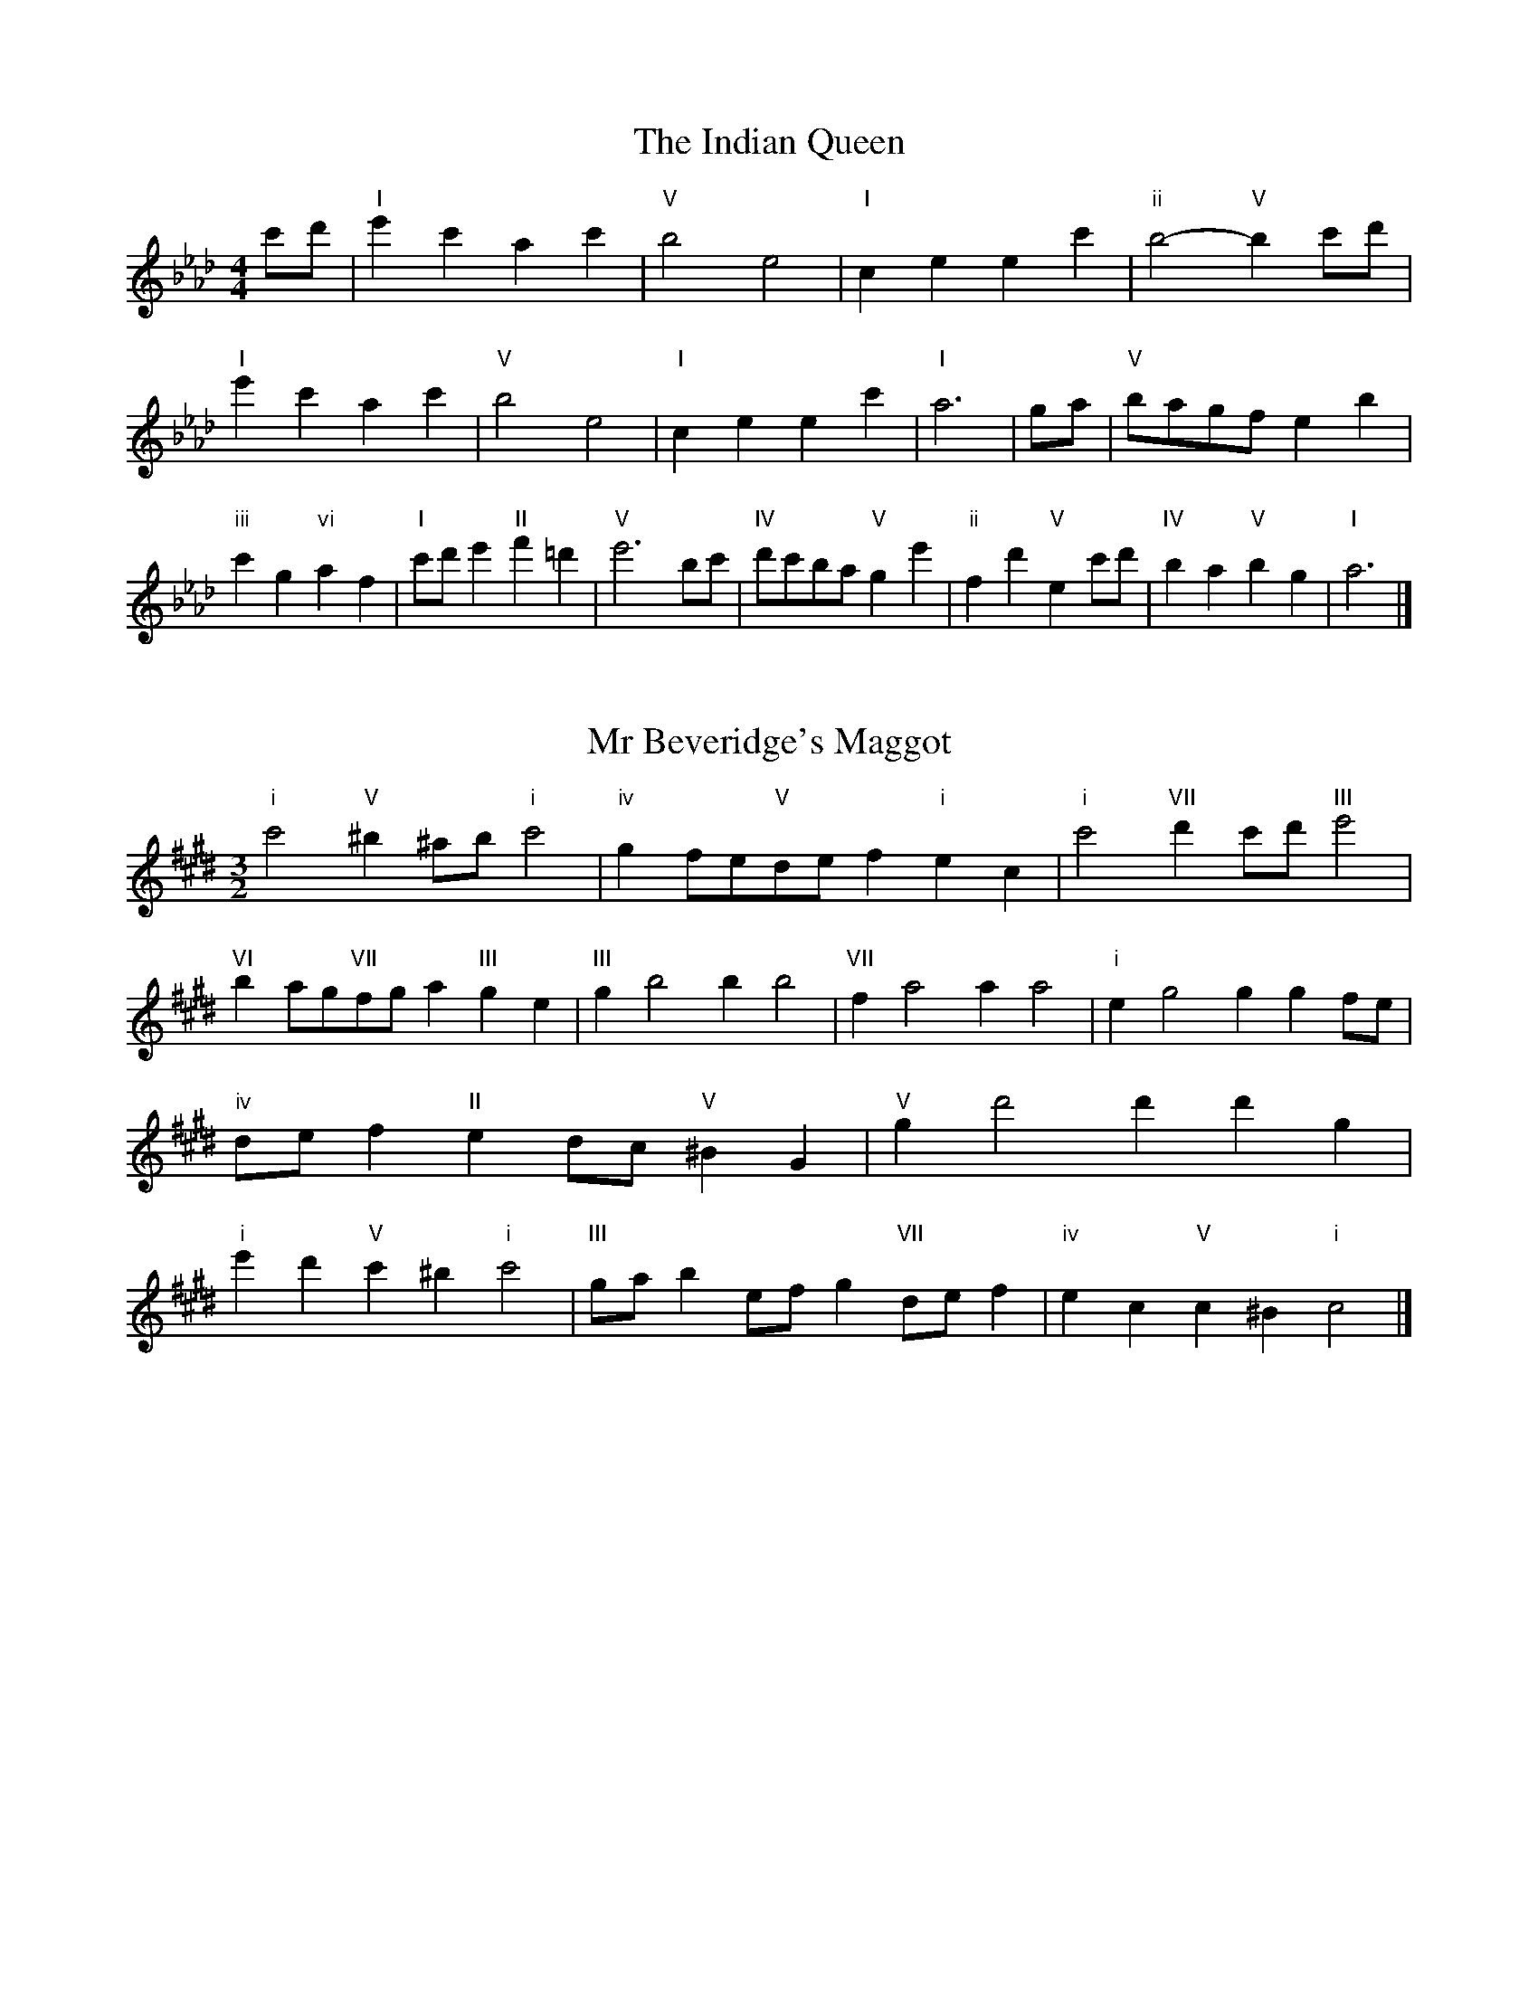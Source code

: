 X:6
T:The Indian Queen
M:4/4
L:1/4
K:Abmajor
c'/2d'/2|"I"e'c'ac'|"V"b2e2|"I"ceec'|"ii"b2-"V"bc'/2d'/2|"I"e'c'ac'|"V"b2e2|"I"ceec'|"I"a3|g/2a/2|"V"b/2a/2g/2f/2eb|"iii"c'g"vi"af|"I"c'/2d'/2e'"II"f'=d'|"V"e'3b/2c'/2|"IV"d'/2c'/2b/2a/2"V"ge'|"ii"fd'"V"ec'/2d'/2|"IV"ba"V"bg|"I"a3|]

X:7
T:Mr Beveridge's Maggot
M:3/2
L:1/8
K:C#minor
"i"c'4"V"^b2^ab"i"c'4|"iv"g2fe"V"def2"i"e2c2|"i"c'4"VII"d'2c'd'"III"e'4|"VI"b2ag"VII"fga2"III"g2e2|"III"g2b4b2b4|"VII"f2a4a2a4|"i"e2g4g2g2fe|"iv"def2"II"e2dc"V"^B2G2|"V"g2d'4d'2d'2g2|"i"e'2d'2"V"c'2^b2"i"c'4|"III"gab2efg2"VII"def2|"iv"e2c2"V"c2^B2"i"c4|]

X:8
T:Nancy's Fancy
M:4/4
L:1/4
K:Dbmajor
|A|"I"dffe/2f/2|"V"geea|"I"fddf|"ii"e/2d/2c/2B/2"V"AA|"I"df"vi"fe/2f/2|"ii"ge"V"ea|"I"fd"V"ec|"I"d2d|d'|c'bag|"I"fedf|"I"ad'af|"V"f2ed'|c'bag|fefg|"I"ad'"V"c'a|"I"d'2d'2|"vi"fff/2e/2f|"ii"ggg/2f/2g|"vi"fff/2e/2f|"V"e/2d/2c/2B/2AA|"vi"fff/2e/2f|"ii"ggg/2f/2g|"vi"fd"V"ec|"I"d2d|]

X:9
T:Never Love Thee More
M:6/8
L:1/8
K:Dbmajor
"I"ABAd2e|"I"fgfe2d|"I"af2e2d|"IV"B3-B3|"I"ABAd2e|"I"fgfe2d|"I"af2g2a|"IV"b3-b2b|"I"af2e2d|"IV"g2abag|"I"afg"IV"e2d|"ii"B3"V"d2B|"I"ABAd2e|"I"fga"IV"bag|"ii"afg"V"e2d|"I"d3-d2|]

X:10
T:Nonesuch
M:4/4
L:1/4
K:G#minor
d'|"i"d'bc'd'|"i"ba/2b/2gd'|"i"d'bc'd'|"i"b2bd'|"III"d'bc'd'|"i"ba/2b/2gd'|"III"d'bc'd'|"i"b2ga|"VII"afga|"i"ba/2b/2ga|"v"afga|"i"b2ga|"VII"afga|"i"ba/2b/2ga|"v"afga|"i"b2g|]

X:11
T:The Queen's Jig
M:6/8
L:1/8
K:Abmajor
e|"I"a2bc'ac'|"IV"d'3"V"c'd'e'|"I"c'd'c'"ii"b2a|"II"b3"V"e2e|"I"a2bc'ac'|"IV"d'3"V"c'd'e'|"I"c'd'c'"V"b2a|"I"a3-a2|e'|"I"e'f'e'd'2c'|"IV"d'3"V"c'd'e'|"I"c'd'c'"ii"b2a|"ii"b3"V"e2e'|"I"e'f'e'd'2c'|"IV"d'3"V"c'd'e'|"I"c'd'c'"V"b2a|"I"a3-a2|]

X:12
T:Rufty Tufty
M:4/4
L:1/4
K:Abmajor
|e|"I"a2"V"ab|"I"c'2bc'|"IV"d'd'"V"c'b|"I"a3|b/2c'/2|"VII"d'c'ba|"IV"agff/2g/2|"IV"aagf|"I"e2"IV"d|"I"e2"IV"d2|"IV"f3/2g/2aa|"VII"bg"I"a2|"IV"f3/2g/2aa|"IV"bg"I"af/2g/2|"IV"aagf|"I"e2"IV"d2|]

X:13
T:Sadlers Wells
M:6/4
L:1/4
K:G#minor
^^f|"i"gdb"V"adc'|"i"bag"V"^^f2d|"i"gdf"iv"Bed|"i"Bc2"v"d2^e|"v"fda-"II"a^ef|"II"g^ed^^c2A|"i"dbg"v"ad'd|"II"Af^^c"v"d2|f/2e/2|"III"dfBbfd|"VI"ged"iv"c2d|"VII"ecAac'f|"VII"ede"III"d2"V"^^f|"i"gdb"V"ad^b|"V"c'a^^f"i"gab|"i"dcB"iv"edc|"V"db^^f"i"g2|]

X:14
T:St Hugh's Jig
M:4/4
L:1/4
K:Abmajor
"I"aa"V"gb|"IV"ff"V"e3/2e/2|"ii"ff"V"ge|"I"a2-"V"ae|"I"aa/2a/2"V"gb|"IV"ag/2f/2"V"e3/2e/2|"ii"ff"V"ge|"I"a2"V"e2|"I"ae"IV"fe/2d/2|"I"c3/2d/2ed/2c/2|"ii"Bc"V"de|"I"c3/2B/2AB|"vi"c3/2B/2AB|"I"c3/2B/2AB|"IV"c/2d/2e"V"B3/2A/2|"I"A3|]

X:15
T:Staines Morris
M:4/4
L:1/4
K:G#minor
|"i"dg"V"^e^^f|"iv"gf/2e/2"i"d3/2e/2|"i"f/2g/2f/2e/2"iv"dc/2B/2|"V"A/2G/2A/2B/2"i"G2|"III"B/2c/2d/2e/2dc/2B/2|"VII"A/2G/2A/2B/2"i"G2|"III"BBFF|"VI"G/2A/2B/2c/2"III"d3/2e/2|"i"f/2g/2f/2e/2"iv"dc/2B/2|"V"A/2G/2A/2B/2"i"G2|]

X:1
T:A and A's Waltz
M:3/4
L:1/4
K:Dbmajor
b|"I"a2f|"V"e3/2f/2g|"I"f2d|"V"e2b|"I"a2f|"V"e3/2f/2g|"VII"f_c|"I"d2b|"IV"d'2b|"III"_c'2a|"VII"g2e|_c2b|"IV"d'2b|"III"_c'2a|"VII"ge|"I"d2b|"I"d2z|]

X:2
T:Barry's Favourite
M:2/2
L:1/8
K:Abmajor
e2|"I"e'3/2f'/2e'3/2d'/2c'2(3abc'|"ii"d'3/2e'/2d'3/2c'/2"V"b2e2|"I"c'3/2d'/2c'3/2b/2a2c'2|"ii"f3/2g/2a3/2b/2"V"g2e2|"I"e'3/2f'/2e'3/2d'/2c'2(3abc'|"ii"d'3/2e'/2d'3/2c'/2"V"b2e2|"I"c'3/2d'/2c'3/2b/2a3/2b/2c'3/2e/2|"IV"f3/2a/2"V"a3/2g/2"I"a2e2|"IV"f3/2e/2f3/2d'/2"I"a2e2|"ii"b3/2a/2b3/2c'/2"V"b2e'2|"IV"f'3/2e'/2(3d'e'f'"I"e'3/2d'/2(3c'd'e'|"II"c'3/2b/2(3abc'"V"b2e2|"IV"f3/2e/2f3/2d'/2"I"a2e2|"ii"b3/2a/2b3/2c'/2"V"b2e'2|"IV"f'3/2e'/2d'3/2c'/2"V"e'3/2d'/2c'3/2b/2|"I"a2c'2a2e2|[2a2c'2a2|]

X:3
T:Black Boy
M:2/4
L:1/4
K:Ebmajor
|"I"e"V"g/4f/4e/4d/4|"I"e/2g/2b/2e'/2|"V"d'/2f'/2b/2a/2|"I"g/2ef/2|"I"g/2b/2"II"=a/2c'/2|"V"b/2d'b/2|"II"c'/2e'/2d'/4c'/4b/4=a/4|"V"bB|"I"b/2_d'c'/2|"IV"c'/4b/4a/4g/4a|"V"f/2ac'/2|"I"b/4a/4g/4f/4g|"vi"e/2gb/2|"ii"a/4g/4f/4e/4"V"d/2f/2|"ii"B/2a/2"V"g/4f/4e/4d/4|"I"e2|"IV"aa/2ga/2|"I"b/2c'/2b/2b/2c'/2d'/2|"IV"aa/2"V"ga/2|"I"b/2g/2e/2ee/2|"IV"aa/2ga/2|"I"b/2c'/2a/2b/2c'/2d'/2|"IV"e'/2c'/2a/2"I"d'/2b/2g/2|"IV"aa/2ae/2|"IV"aa/2ab/2|"IV"c'c'/2c'/2a/2c'/2|"v"d'd'/2d'/2b/2d'/2|"IV"c'c'/2c'/2a/2c'/2|"I"b/2g/2e/2ed'/2|"IV"c'/2e'/2c'/2"ii"a/2b/2c'/2|"v"d'/2f'/2d'/2"I"b/2c'/2d'/2|"IV"e'/2c'/2a/2"I"d'/2b/2g/2|"IV"aa/2ab/2|"IV"aa/2a3/2|]

X:4
T:Black Tulip Hornpipe
M:2/2
L:1/8
K:Dbmajor
a2|"I"f3/2d'/2a3/2f/2d3/2f/2a3/2f/2|"V"g3/2b/2e'3/2d'/2c'3/2a/2b3/2c'/2|"I"f3/2d'/2a3/2f/2d'3/2a/2f3/2a/2|"V"g3/2e/2a3/2e/2b3/2e/2c'3/2e/2|"I"d'3/2a/2f3/2a/2d'3/2f'/2e'3/2d'/2|"V"c'3/2a/2e3/2a/2c'3/2e'/2d'3/2c'/2|"IV"b3/2a/2g3/2f/2"V"g3/2b/2a3/2g/2|"I"f2d2d2a2|"V"eAfAgAag|"I"fdgd=gdad|"V"eAfAgAa2|"I"baa=ga4|"V"eAfAgAag|"I"fdgd=gda2|"IV"bgd'g"V"c'ge'g|"I"d'2f'2d'4|]

X:5
T:Bobbin Mill Reel
M:4/4
L:1/4
K:Abmajor
e/2|"I"a/2g/2a/2b/2c'e|"IV"fb"V"ge|"I"a/2g/2a/2b/2c'/2b/2a/2g/2|"ii"fb"V"e'e|"I"a/2g/2a/2b/2c'/2b/2a/2g/2|"IV"fb"V"ge|"IV"f/2g/2a/2f/2"V"g/2a/2b/2g/2|"I"a2ae|"IV"f/2e/2f/2g/2"I"ae|"IV"f/2e/2f/2g/2"I"ae|"IV"f/2e/2f/2g/2"I"a/2g/2a/2b/2|"II"c'/2b/2a/2c'/2"V"be'|"IV"f/2e/2f/2g/2"I"ae|"IV"f/2e/2f/2g/2"I"ab/2c'/2|"IV"d'/2c'/2b/2d'/2"I"c'/2b/2a/2c'/2|"II"b/2a/2g/2a/2"V"b2|"V"b/2a/2g/2b/2"I"a2|]

X:6
T:Bonnie Kate
M:4/4
L:1/4
K:Dbmajor
c'|"I"d'3/2e'/2"V"d'c'|"I"d'a2b|"IV"ag"V"fe|"I"fd2e|"I"f"vi"d2e/2f/2|"ii"g"V"e2f/2g/2|"I"fa"IV"gf|"V"eabc'|"V"e2e2|"I"fd2e/2f/2|"V"ge"I"af|"IV"bg2a/2b/2|"V"c'zab/2c'/2|"I"d'3/2e'/2"vi"d'b|"iii"ac'"vi"d'f|"ii"gb"V"a/2b/2a/2g/2|"I"fdd2|]

X:7
T:Busker Brag
M:4/4
L:1/4
K:Gbmajor
|"V"c'c'ba|c'c'/2c'/2ba|"I"g3/2e/2d3/2e/2|gged|"V"c'c'ba|c'/2c'c'/2ba|d/2e/2f/2g/2a/2b/2c'/2d'/2|"I"bgg2|"I"G/2B/2d/2G/2B/2d/2G/2B/2|d/2G/2B/2d/2G/2B/2d/2B/2|"IV"G/2__B/2d/2G/2B/2d/2G/2B/2|d/2G/2__B/2d/2G/2B/2d/2B/2|"II"A/2=c/2e/2A/2c/2e/2A/2c/2|e/2A/2c/2e/2A/2c/2e/2c/2|"V"_f/2=f/2d'/2f/2=d/2e/2d'/2e/2|=c/2d/2b__bb|"V"=g=e=c'=a|=g=e=c2|"V"d/2e/2f/2g/2a/2b/2c'/2d'/2|"I"bgg2|]

X:8
T:Caymann Reel
M:4/4
L:1/4
K:Ebmajor
"I"Be/2f/2B/2g/2f/2B/2|g/2f/2eg2|"I"Be/2f/2B/2g/2f/2B/2|g/2f/2ee2|"I"Be/2f/2B/2g/2f/2B/2|"I"g/2f/2e"V"f2|"I"g/2b/2e'e'_d|"IV"c/2e/2f"I"e2|"V"f/2=e/2f/2d/2B/2d/2f/2g/2|a/2f/2gf2|"IV"e/2d/2e/2c/2A/2c/2e/2f/2|"IV"_g/2e/2f"I"e2|"V"f/2=e/2f/2d/2B/2d/2f/2g/2|a/2f/2gf2|"I"g/2b/2e'e'_d|"IV"c/2e/2f"I"e2|]

X:9
T:The Chaco Waltz
M:3/4
L:1/4
K:Emajor
|"vi"[c2e2][df]|[eg][df][ce]|"III"[d/2f/2][d/2f/2][df][eg]|[f3a3]|[^B2d2][ce]|[df][ce][Bd]|"vi"[c/2e/2][c/2e/2][ce][df]|[e3g3]|"vi"[c2e2][df]|[eg][c/2e/2][d/2f/2][eg]|"ii"[f2a2][gb]|[a3c'3]|"III"[a/2c'/2][g/2b/2][gb][gb]|[fb][fa][fb]|"vi"[e3c'3]|[e3c'3]|"ii"[f2a2][gb]|[ac'][gb][fa]|"vi"[e2g2][fa]|[gb][fa][eg]|"III"[d2f2][eg]|[fa][eg][df]|"vi"[c2e2][df]|"VI"[^e3g3]|"II"[f2a2][gb]|[ac'][gb][fa']|"VI"[e2g2][fa]|"IV"[gb][fa][eg]|"vii"[d2f2][eg]|"III"[f2a2][fb]|"VI"[e3c'3]|[e3c'3]|]

X:11
T:Cheviners Jig
M:6/8
L:1/8
K:Abmajor
b|"I"aga"V"cef|"I"aga"IV"fed|"I"cea"IV"dfa|"ii"dba"V"gfg|"I"aga"V"cef|"I"aga"IV"f2a|"ii"fba"V"ge'd'|"I"c'aga2b|"I"c'ae"IV"d'3|"VII"b_gd"III"_c'3|"VII"b_gddgb|"VII"_gbd'"IV"fad'|"I"c'ae"IV"d'3|"V"bge"I"c'3|"vi"abc'"ii"d'ba|"V"gfg"I"a3|]

X:12
T:Cuillin Reel
M:4/4
L:1/4
K:Dbmajor
a|"I"d'a/2d'/2f/2d'/2a/2d'/2|"ii"b/2a/2g/2a/2"V"b/2a/2b/2c'/2|"I"d'a/2d'/2f/2d'/2a/2d'/2|"V"g/2b/2a/2g/2"I"f/2d/2d/2a/2|"I"f/2a/2d/2a/2f/2a/2d/2a/2|"V"g/2a/2e/2a/2g/2a/2e/2a/2|"I"f/2a/2d/2a/2f/2a/2d/2a/2|"ii"b/2a/2g/2f/2"V"e/2c/2A/2c/2|"I"f/2a/2d/2a/2f/2a/2d/2a/2|"IV"d/2b/2g/2b/2d/2b/2g/2b/2|"V"a/2b/2c/2d'/2e'/2g'/2f'/2e'/2|"I"d'2d'a|"I"d'd'd'|]

X:13
T:The Dance of the Polygon
M:4/4
L:1/4
K:Abmajor
"I"A/2a/4g/4a/2a/2c'/2a/2c'|"I"e'/2c'/2e'/4d'/4c'/4b/4"V"a/4g/4a/4b/4"I"a/2a/2|"I"A/2a/4g/4a/2a/2c'/2a/2c'|"V"e'/2d'/2c'/2b/2"I"aa|"V"d'/2d'/2"I"c'/2c'/2"V"d'/2d'/2"I"c'|"I"A/2a/4g/4a/2a/2c'/2a/2c'|"I"e'/2c'/2"V"e'/4d'/4c'/4b/4"I"a"V"c'|"I"e'/2c'/2"V"e'/4d'/4c'/4b/4"I"a"I"A|"IV"d3/4e/4f/2f/2f/2a/2a|"IV"f/2a/2"VII"b/4a/4g/4f/4"v"e/4d/4e/4f/4"I"e/2e/2|"IV"d3/4e/4f/2f/2f/2a/2a|"IV"a/2f/2"VII"b/4a/4g/4f/4"V"f"I"e|"v"e3/4f/4"I"g/2g/2"IV"f/2a/2d'/2f/2|"v"e3/4f/4"I"g/2g/2"IV"f/2a/4b/4"I"a/4g/4f/4e/4|"IV"d3/4e/4f/2f/2f/2a/2d'/2f/2|"I"a/2e/2a/4g/4f/4e/4"IV"d2|]

X:14
T:Duchess of Hamilton's Rant
M:6/8
L:1/8
K:Ebmajor
"I"bge"IV"abc'|"I"bge"IV"a2c'|"I"bgebge|"ii"fgf"V"a2c'|"I"bge"IV"abc'|"I"bge"IV"a2c'|"IV"c'e'c'"I"bag|"ii"fgf"V"a2c'|"I"bgee'ge|"I"bge"IV"a2c'|"I"bgee'ge|"ii"fgf"V"a2c'|"I"bgee'ge|"I"bge"IV"a2c'|"IV"c'e'c'"I"bag|"ii"fgf"V"a2c'|]

X:15
T:Duncan's Waltz
M:3/4
L:1/4
K:Gbmajor
d|"I"g2g|"V"age|"I"d/2g3/2B|"V"A3/2e/2d|"I"Bdg|"IV"e3/2d/2c|"I"Bdb|"V"a2b/2a/2|"I"g2g|"V"age|"I"d/2g3/2B|"V"A3/2e/2d|"I"Bdg|"IV"ac'b|"V"aef|"I"g2g|"V"a2d'|"I"bag|"V"[af][bg][c'a]|"I"[b3g3]|"IV"e'bc'|"I"d'ba|"II"g/2e3/2b|"V"a2b/2a/2|"I"g2g|"V"age|"I"d/2g3/2B|"V"A3/2e/2d|"I"Bdg|"IV"ac'b|"V"aef|"I"g3|"I"zc2|B2z|g3|g3|zc2|B3|]

X:16
T:Espresso Polka
M:2/4
L:1/4
K:Dbmajor
c'/2|"I"d'/2a/2"IV"b/2c'/4b/4|"I"a/2f/2"V"g/2a/4g/4|"I"f/2d/2"V"e/2c/2|"I"d/4e/4f/2"V"e|"I"d'/2a/2"IV"b/2c'/4b/4|"I"a/2f/2"V"g/2a/4g/4|"I"f/2d/2"V"e/2c/2|"I"d/2f/2d|"II"d/2b/4d/4"V"c/2c'/4a/4|"II"d/2b/4g/4"V"c'/2a/2|"II"d/2b/4d/4"V"c'/2a/2|"V"e'/2c'/2"IV"d'|"II"d/2b/4d/4"V"c/2c'/4a/4|"II"d/2b/4g/4"V"c'/2a/2|"II"d/2b/4g/4"V"c'/2a/2|"vi"f/2"II"g/2"V"a|]

X:17
T:Falling About
M:4/4
L:1/4
K:Bbmajor
"I"bB(3d/2c/2B/2f/2d/2|g/2f/2d/2f/2g/2f/2g/2a/2|g/2f/2d/2f/2g/2f/2g/2a/2|"VII"_a/2f/2e/2c/2e/2f/2a/2=a/2|g/2f/2d/2f/2g/2f/2g/2a/2|g/2f/2d/2f/2g/2f/2g/2a/2|b/2e/2(3g/2f/2e/2c'/2f/2(3a/2g/2f/2|b/2B/2(3d/2c/2B/2b2|"IV"b2b/2e/2(3g/2f/2e/2|b/2g/2c'/2a/2_d/2b/2(3c'/2b/2a/2|"IV"b2b/2e/2(3g/2f/2e/2|"III"a/2_d/2a/2f/2b/2g/2(3c'/2b/2a/2|"IV"b2b/2e/2(3g/2f/2e/2|b/2g/2c'/2a/2_d/2b/2(3c'/2b/2a/2|"IV"b/2e/2(3g/2f/2e/2"III"a/2_d/2(3f/2e/2d/2|"IV"e'/2e/2(3g/2f/2e/2e'2|]

X:18
T:The Five Wells
M:6/8
L:1/8
K:Bmajor
|"I"B2df2d|"IV"efg"I"f2d|"IV"efg"I"f2d|"II"dcB"V"c3|"I"B2df2d|"IV"efg"I"f2d|"IV"gab"I"f2d|"V"edc"I"B3|"V"c2cf2e|deccBA|c2cf2e|deBc3|c2cf2e|deccBA|c2cf2e|deB"V"c3|]

X:19
T:Flapjack
M:4/4
L:1/4
K:Bmajor
[d'f]|"V"[c'3/2e3/2][b/2e/2][ae][ge]|"I"[f3/2d3/2][f/2d/2][c'd][fd]|"V"[f3/2e3/2][f/2e/2][c'e][fe]|"I"[f3/2d3/2][f/2d/2][bd][d'f]|"V"[c'3/2e3/2][b/2e/2][ae][ge]|"I"[f3/2d3/2][f/2d/2][c'd][fd]|"V"[f3/2e3/2][f/2e/2][ge][ae]|"I"[b2d2][bd][d'f]|"I"[b2d2][bd]f|"I"d/2g/2f/2d/2g/2f/2d-|d/2f/2b/2f/2d'/2f/2b/2d/2|"I"d/2g/2f/2d/2g/2f/2d-|d/2f/2b/2f/2d'/2f/2b/2d/2|"I"d/2g/2f/2d/2g/2f/2d|"V"^e/2f/2a/2f/2c'/2f/2=e'/2^e/2|"V"^e/2f/2a/2f/2c'/2f/2=e'/2^e/2|"V"[d'f][c'e]"I"[b2d2]|]

X:20
T:Fradley Reel
M:4/4
L:1/4
K:Gbmajor
d/2|"I"g/2a/2b/2g/2"IV"e/2g/2c|"I"g/2a/2b/2g/2"V"f/2a/2a|"I"b/2a/2g/2b/2"II"a/2g/2a/2g/2|"V"f/2g/2a/2d'/2"I"b/2g/2g/2f/2|"II"ge/2g/2"V"a/2f/2d/2f/2|"II"ge/2g/2"V"f/2a/2d'/2a/2|"II"ge/2g/2"V"f/2a/2d'/2a/2|"II"b/2g/2e/2c'/2"V"d'/2a/2f/2d/2|"vi"g/2e/2(3e/2e/2e/2e/2f/2g/2a/2|"II"b/2a/2b/2c'/2"V"d'/2a/2f/2d/2|"vi"g/2e/2(3e/2e/2e/2e/2f/2g/2a/2|"III"b/2f/2=d/2f/2B/2f/2d/2b/2|"vi"g/2e/2(3e/2e/2e/2e/2f/2g/2a/2|"II"b/2a/2b/2c'/2"V"d'/2e'/2f'/2d'/2|"II"c'/2b/2a/2b/2c'/2d'/2e'/2f'/2|"II"g'/2e'/2c'/2a/2"V"d'2|]

X:21
T:The Frantocini
M:6/8
L:1/8
K:Bmajor
"I"bff~f3|"vi"gdd~d3|"ii"cedcdB|"V"ABcF3|"I"bfff3|"vi"gddd2b|"V"agf"II"cd^e|"V"f3f3|"V"c'ff~f3|"I"d'ff~f3|"IV"gfe"ii"dcB|"V"ABcF3|"I"bfff3|"vi"gdd~d3|"ii"ced"V"cBA|"I"B3B3|]

X:22
T:Harper's Frolick
M:2/4
L:1/4
K:Abmajor
e/2|"I"e/2c/2A/2e/2|"I"c/2e/2A/2a/2|"V"g/2a/2b/2g/2|"I"a/4g/4a/4b/4a/2e/2|"I"c/2e/2A/2e/2|"I"c/2e/2A/2a/2|"V"g/2a/2b/2a/4g/4|"I"a3/2e/2|[2a3/2d'/2|"I"c'/2ab/4c'/4|"ii"d'/2"V"bd'/2|"I"c'/2"vi"ac'/2|"II"b/4a/4g/4f/4"V"e3/4d'/4|"I"c'/2ab/4c'/4|"ii"d'/2"V"bd'/2|"I"c'/2a/2"V"b/2a/4g/4|"I"a3/2|]

X:23
T:Hopwas Hornpipe
M:2/2
L:1/8
K:Dbmajor
f3/2g/2|"I"a2a3/2f/2d3/2c/2d3/2f/2|a3/2b/2a3/2f/2d2(3ga=a|"II"b2b3/2=g/2e3/2=d/2e3/2g/2|b3/2c'/2b3/2g/2e2=g2|"V"a3/2b/2a3/2e/2c3/2A/2c3/2e/2|a3/2b/2c'3/2b/2a3/2g/2f3/2e/2|"I"d3/2f/2a3/2f/2"V"g3/2e/2c3/2e/2|"I"d2d2d2|(3fed|"III"c3/2f/2=e3/2f/2=a3/2f/2e3/2f/2|c'3/2f/2e3/2f/2c3/2f/2e3/2f/2|"VI"B3/2f/2=e3/2f/2a3/2f/2e3/2f/2|b3/2f/2e3/2f/2B3/2f/2e3/2f/2|"II"B3/2e/2=d3/2e/2=g3/2e/2d3/2e/2|b3/2e/2d3/2e/2B3/2f/2e3/2f/2|"V"g3/2e/2=d3/2g/2"ii"e3/2d/2g3/2e/2|"V"c3/2A/2B3/2c/2"I"d2(3fed|"I"d2z2|]

X:24
T:London
M:2/4
L:1/4
K:Ebmajor
"I"b3/4e'/4b/2a/2|"IV"f3/4e/4"I"f/2g/2|"ii"a3/4g/4"I"a/2b/2|"IV"c'/2d'/2e'/2c'/2|"I"b/2c'/2b/2g/2|"IV"c'/2d'/2e'/2c'/2|"I"b/2g/2"V"f/2g/2|"I"e/2e/4e/4e|"I"g/2b/2e/2b/2|"V"f/2b/2=a/2b/2|"I"g/2b/2e/2b/2|"V"f/2B/2B|"I"g/2b/2e/2b/2|"II"f/2=a/2c'/2e'/2|"I"d'/2c'/2"II"b/2=a/2|"V"b/2b/4b/4b|"I"e'/2e'/2e'/2d'/2|"IV"c'/2c'/2c'/2b/2|"I"g/2b/2e/2g/2|"V"f/2B/2B|"I"e'/2e'/2e'/2d'/2|"vi"c'/2c'/2c'/2g/2|"ii"f/2e/2"V"f/2g/2|"I"e/2e/4e/4e|"I"G/2B/2e/2g/2|"IV"c/2e/2a/2c'/2|"I"b/2g/2b/2g/2|"V"f/2B/2B|"I"G/2B/2e/2g/2|"IV"c/2e/2a/2c'/2|"I"b/2g/2"V"f/2g/2|"I"e/2e/4e/4e|]

X:25
T:MacDonald's Jig
M:6/8
L:1/8
K:Ebmajor
"I"b2b"V"agf|"I"ged"IV"eac'|"I"b2b"IV"ac'a|"I"bge"VII"_dfa|"I"b2b"V"agf|"I"ged"IV"eac'|"I"be'g"ii"fga|"V"bc'd'"I"e'3|"V"fgffba|"I"gfe"V"fdB|"IV"cde"I"e'd'c'|"ii"bge"V"f3|"I"g2b"IV"e'd'c'|"I"ged"IV"eac'|"I"be'g"ii"fga|"V"bc'd'"I"e'3|]

X:26
T:Major O'Flacherty
M:6/8
L:1/8
K:Gbmajor
d/2c/2|"I"Bdgg3|"V"afd"ii"c2B|"V"Ace"ii"ac'b|"II"abg"V"fef|"I"Bdgg3|"V"afd"ii"c2B|"V"Ace"ii"ac'a|"V"fef"I"g3|"V"fef"I"g2b/2c'/2|"I"d'bggfg|"V"afd"ii"c2B|"V"Ace"ii"ac'b|"II"abg"V"f2b/2c'/2|"I"d'bgg3|"V"afd"ii"c2B|"V"Ace"ii"ac'a|"V"fef"I"g3|]

X:27
T:Old Man of Mow
M:6/8
L:1/8
K:Dbmajor
d2e|"I"f2ffef|"IV"g2ggag|"I"f2f"vi"fed|"ii"e3"V"ede|"I"fgffef|"IV"gaggfg|"I"fef"V"ede|"I"d3|[2d3d2a|"I"afaafd'|"IV"bgbbgd'|"I"afaafd'|"V"gegged'|"I"afaafd'|"IV"bgbbgd'|"I"afa"V"gfe|"I"d3d2a|"I"d3d2|]

X:28
T:One More Dance \& Then
M:2/4
L:1/4
K:Dbmajor
f/2g/2|"I"a3/4b/4a/2f/2|"I"d'f/2g/2|"I"a3/4b/4"vi"a/2f/2|"ii"g/2ef/4g/4|"I"a3/4b/4"V"a/2f/2|"vi"d'/2c'/2"iii"b/2a/2|"IV"b/2a/2"V"g/2f/2|"I"f3/2f/4g/4|"I"f3/2|e/4f/4|"V"g/2e/2c'/2e/2|"V"e'/2g/2f/2e/2|"I"f/2d/2a/2f/2|"I"d'/2f/2e/2d/2|"II"e'/2d'/2c'/2b/2|"V"a/2g/2f/2e/2|"I"d/2g/2"V"f/2e/2|"I"d3/2|]

X:29
T:Paddy in Flow
M:6/8
L:1/8
K:Abmajor
e|"I"ABAcef|_gfe-eae|"I"ABAcef|"VII"_ged-d2e|"I"ABAcef|_gfeeab|c'd'c'ba_g|"V"eag"I"aec|"V"eag"I"abc'|"V"d'c'b-bc'b|be'd'e'bg|egbd'c'b-|"II"be'd'f'd'b|"V"d'c'b-bc'b|be'd'e'bg|egbd'c'b|"II"be'd'"V"e'bc'|"II"be'd'"V"e'3|]

X:30
T:The Polygon
M:6/8
L:1/8
K:Abmajor
c'/2d'/2|"I"e'c'a"V"bge|"IV"afd"V"c2B|"I"Ace"IV"fd'c'|"ii"bc'a"V"g2c'/2d'/2|"I"e'c'a"V"bge|"IV"afd"V"c2B|"I"Ace"IV"fd'c'|"V"bag"I"a2|z|"V"egbd'bg|"I"eac'e'c'a|"V"egbd'bg|"II"fba"V"g3|"V"egbd'bg|"I"eac'e'c'a|"V"ege"IV"fd'c'|"V"bag"I"a2|]

X:31
T:Racoon Reel
M:2/4
L:1/4
K:Ebmajor
"I"G/2G/4A/4B/2B/4c/4|B/2B/4c/4B/4A/4G/4A/4|B/2B/4c/4B/2B/4c/4|B/2G/2"V"F/2^F/2|"I"G/2G/4A/4B/2B/4c/4|B/2B/4c/4B/4A/4G/4A/4|B/2B/4c/4B/2A/2|"V"G/2F/2"I"E|"I"_d/2d/4e/4g/2g/4b/4|g/2g/4b/4g/4e/4_d/4e/4|g/2g/4b/4g/2g/4b/4|"I"g/2_d/2"III"_g|"I"_d/2d/4e/4g/2g/4b/4|g/2g/4b/4g/4e/4_d/4e/4|g/2g/4b/4g/2e/2|"I"_d/2c/2"IV"A|]

X:32
T:Roman Reel
M:2/4
L:1/4
K:Ebmajor
"I"b3/4e/4e'3/4b/4|"IV"c'3/4b/4a3/4g/4|"V"f3/4g/4a3/4b/4|"I"g3/4f/4e3/4b/4|"I"b3/4e/4e'3/4b/4|"IV"c'3/4b/4a3/4g/4|"V"f3/4a/4g3/4f/4|"I"e3/2b/2|"V"f3/4a/4"I"g3/4b/4|"ii"a3/4g/4"V"f3/4g/4|"I"g3/4b/4"IV"a3/4c'/4|"I"b3/4a/4"V"g3/4b/4|"I"b3/4g/4e'3/4b/4|"IV"c'3/4b/4a3/4g/4|"V"f3/4a/4g3/4f/4|"I"e3/2b/2|]

X:33
T:Russian Dance
M:2/4
L:1/4
K:Gbmajor
(3e'/4d'/4c'/4|"I"b/2g/2"V"f/2a/2|"I"g3/2"IV"c/2|"I"B/2d/2"II"e/2g/2|"V"f/2ad'/4c'/4|"I"b/2g/2"V"f/2a/2|"I"b/2g/2"V"f/2a/2|"I"B/2d/2"V"b/2f/2|"I"g3/2(3e'/4d'/4c'/4|"I"g3/2f/4g/4|"V"a/2f/2d/2c'/2|"I"b/2"IV"d'(3e'/4d'/4c'/4|"I"b/2g/2"II"f/2a/2|"V"d'/2dc/2|"I"B/2d/2e/2B/2|"IV"z/2e'd'/4c'/4|"I"b/2g/2"V"d/2f/2|"I"g2|]

X:34
T:Sallylun Jig
M:6/8
L:1/8
K:Abmajor
"I"a3Ace|"ii"b3Bdf|babd'c'b|"ii"agf"V"efg|"I"a3AGA|"ii"b3B=AB|babd'ba|"V"egb"I"a3|"V"gab"vi"abc'|"V"bc'd'"I"e'c'a|"IV"f'e'd'"I"e'ac'|"ii"e'd'c'"V"b3|"I"a3AGA|"ii"b3B=AB|babd'ba|"V"egb"I"a3|]

X:35
T:The Scotch Ramble
M:4/4
L:1/4
K:Ebmajor
"I"e/4e/4e/2e/2g/2b/2g/2e/2g/2|"V"f/4f/4f/2d/2f/2ag/2f/2|"I"e/4e/4e/2e/2g/2b/2g/2"V"a/2f/2|"I"g3/4b/4"V"f/2g/2"I"e/4e/4e/2e|"I"g/2b/2b/2c'/4d'/4e'b/2g/2|e'/2b/2g/2e/2"V"f/4f/4f/2f/2a/2|"I"g/2e/2b/2e/2e'/2b/2g/2e/2|g3/4b/4"V"f/2g/2"I"e/4e/4e/2e|]

X:36
T:Scottish Caddie
M:6/8
L:1/8
K:Gbmajor
f|"vi"efggfe|e'eeefg|"vi"efg"II"gfe|"V"d'dddef|"vi"efggfe|e'eeefg|"vi"efg"V"gfe|"vi"e3"III"f3|"vi"e3"V"f3|"I"gabbag|g'gggab|"I"gabbag|"VII"_f'c'aac'f'|"I"gabbag|g'gggab|"I"gab"VII"bag|"I"g3g3|"I"g3"III"f3|]

X:37
T:The Sluggard Tapper
M:3/4
L:1/4
K:Abmajor
"I"e'2c'|a3/2b/2c'|"IV"f3/2g/2a|"V"e2d'|"I"c'3/2b/2a|e'2e|"II"f3/2g/2a|"V"b3|"I"e'2c'|a3/2b/2c'|"IV"f3/2g/2a|"V"e2d'|"I"c'3/2b/2a|e'2e|"V"f2g|"I"a3|"V"b2e'|"II"d'3/2e'/2f'|"V"e'2b|"I"c'3|"V"b2g|"II"a2f|"VI"g3/2f/2e|"II"f3|"V"b2e'|"II"d'3/2e'/2f'|"V"e'2b|"I"c'3|"V"bgb|"VI"e'2c'|"II"b3/2c'/2d'|"V"e'3|]

X:38
T:Spanish Dance
M:2/4
L:1/4
K:Abmajor
"I"A/4e/4c/4e/4"IV"A/4f/4d/4f/4|"I"A/2b/4c'/4"V"d'/4c'/4c'/4b/4|"I"A/4e/4c/4e/4"ii"A/4b/4c'/4d'/4|"V"c'/4b/4a/4g/4"I"a|"V"b/4g/4e/4d'/4"I"c'/4a/4e/4e'/4|"V"b/4g/4e/4d'/4"I"c'/2"V"b/4e/4|"I"e'/4c'/4a/4e/4"IV"f/4g/4a/4d/4|"I"c/2"V"B/2"I"A|"V"e/4f/4g/4a/4"I"a/4g/4f/4e/4|"ii"b/4c'/4d'/4c'/4"I"c'/2"V"b/2|"vi"c'3/4c'/4"II"b/4=d/4e/4f/4|"V"g/4f/4"II"e/4=d/4"V"e|"V"b3/4g/4"I"e/2a/2|"IV"f/4e/4d/4c/4"V"B|"IV"f/4b/4d'/4c'/4"V"b/4g/4"IV"a/4d'/4|"V"c'/4b/4a/4g/4"I"a|]

X:39
T:Stepping Stone
M:3/4
L:1/4
K:Dbmajor
"I"b2a|f3/2e/2d|"ii"e2f|B3|"IV"e2f|"V"B2c|"I"dfb|"V"a3|"I"b2a|f3/2e/2d|"ii"e2f|B3|"IV"e2f|"V"B2c|"I"d3-|d3|"vi"d'3/2c'/2b|"V"c'2a|"IV"b3/2a/2g|"I"a2f|"IV"g2b|"I"a2f|"ii"f2B|"V"f/2a/2-a2|"vi"d'3/2c'/2b|"V"c'2a|"IV"b3/2a/2g|"VI"a2f|"ii"g2b|"IV"b3/2a/2g|"V"fge|"I"d3|]

X:41
T:The Toastmaster
M:4/4
L:1/4
K:Dbmajor
a2f3/2a/2|"I"d'3a|"IV"b/2a/2g/2f/2"V"e/2b/2a/2g/2|"I"f/2e/2d/2c/2d/2A/2d/2f/2|a2f3/2a/2|"I"d'3a|"IV"b/2a/2g/2f/2"V"e/2b/2a/2g/2|"I"fdd/2e/2f/2g/2|"V"b/2a/2g/2f/2e/2b/2a/2c'/2|"I"d'dd2|"II"e2"VI"b3/2a/2|"II"g3"II"b|"V"c'/2b/2a/2g/2"VI"f/2c'/2b/2a/2|"II"g/2f/2e/2d/2e/2B/2b/2g/2|"V"a2"II"e'3/2d'/2|"V"c'a"V"c'e'|"I"f'/2e'/2d'/2c'/2"II"d'/2e'/2f'/2g'/2|"V"a'a"V"a2|]

X:42
T:The Trouper
M:4/4
L:1/4
K:Dbmajor
FG=G|"I"Aff=e/2f/2|fdA=A|"II"Bff=e/2f/2|f2B_c|"V"cffe/2f/2|fe2=e|"I"fd"ii"B__B|"V"AFG=G|"I"Aff=e/2f/2|fdA=A|"II"Bff=e/2f/2|fdB_c|"V"cffe/2f/2|ae2f|"I"d4|daf_f|"ii"ee__ed|"V"cbag|"I"fc'c'b/2c'/2|c'af_f|"ii"e3/2e/2__ed|"V"cbag|"I"f4|"VI"faf_f|"ii"ee__ed|"V"cbag|"I"fc'c'b/2c'/2|"VI"c'2a2|"ii"dbge|"V"e/2=e/2f/2af/2e|"I"d4|"I"dzzz|]

X:43
T:Verdi's Waltz
M:3/4
L:1/4
K:Gbmajor
"I"[G2B2][Ac]|[B3d3]|"IV"[c2e2][df]|[e3g3]|"V"[f2a2][gb]|[a3c'3]|"I"[g2b2][ac']|[b3d'3]|"I"[b2d'2][c'e']|[b2d'2][ac']|"IV"[g2b2][fa]|[e2g2][df]|"V"[c2e2][Bd]|[A2c2][GB]|"I"[G3B3]|[G3B3]|"III"[=d2b2][ec']|[=d2b2][ca]|[B2g2][ca]|[B2g2][Af]|[G2e2][Af]|[B2g2][Af]|"vi"[G3e3]|[G3d3e3]|"ii"[c2a2][db]|[c2a2][Bg]|[A2f2][Bg]|[A2f2][Ge]|[F2d2][Ge]|[F2d2][Ec]|[D2B2][DA]|"V"[D3A3]|]

X:44
T:Via Gellia
M:6/8
L:1/8
K:Dbmajor
A|"I"dz2"V"ez2|"I"f3-f2a|"I"fed"V"e2a|"I"fed"V"e2A|"I"dz2"V"ez2|"I"f3-"vi"f2a|"ii"fed"V"e2c|"I"d3z2A|"V"cz2"II"dz2|"V"e3-e2a|"II"g2b"VI"f2a|"II"gabe2b|"V"cz2"II"dz2|"V"e3-e2a|"vi"fbd'"II"e'2e|"V"a3A2A|]

X:45
T:Vole Crossing
M:6/8
L:1/8
K:Abmajor
b|"I"c'aagaa|"IV"faa"V"egb|"I"c'aagaa|"ii"fbb"V"bab|"I"c'aagaa|"IV"faa"I"eaa|"ii"faa"V"gab|"I"c'aaa2b|"I"c'bc'"V"d'c'd'|"I"e'd'e'"IV"f'3|"VII"bab"IV"_c'bc'|"VII"d'c'd'"III"e'3|"I"c'bc'"V"d'c'd'|"I"e'd'e'"IV"f'e'd'|"II"c'ba"V"gab|"I"c'aaa3|]

X:1
T:The Boar's Head
M:4/4
L:1/4
K:Gbmajor
|d|"I"g2gg|"V"fg"I"d3/2B/2|"IV"cc"ii"ec|"V"de/2f/2"I"g|"V"de/2f/2"I"g2|"I"bb"V"aa|"vi"ee"iii"d3/2B/2|"IV"cc"ii"ec|"V"de/2f/2"I"g|]

X:2
T:Ding Dong
M:4/4
L:1/4
K:Emajor
"I"ee"IV"f/2e/2d/2c/2|"V"B3B|"IV"ce"V"ed|"I"e2e2|"I"b3/2a/2g/2a/2b/2g/2|"IV"a3/2g/2"V"f/2g/2a/2f/2|"I"g3/2f/2"vi"e/2f/2g/2e/2|"ii"f3/2e/2"V"d/2e/2f/2d/2|"vi"e3/2d/2"II"c/2d/2e/2c/2|"V"d3/2c/2BB|"IV"ce"V"ed|"I"e2e2|]

X:4
T:God rest you, merry gentlemen
M:4/4
L:1/4
K:Bbminor
B|"i"Bffe|"i"dcBA|"i"Bcde|"V"f3B|"i"Bffe|"i"dcBA|"i"Bcde|"V"f3f|"VII"gefg|"III"ab"V"fe|"i"dB"IV"cd|"VII"e2de|"III"f2"VI"gf|"VII"fe"V"dc|"i"B2"IV"(3dcB|"VII"e2de|"III"fga"i"b|"IV"fe"V"dc|"i"B4-|"i"B3|]

X:6
T:The Holly and the Ivy
M:3/4
L:1/4
K:Abmajor
_cab|"I"c'ba|"V"eab|"I"a3-|"I"a2e'|"I"e'c'a|"II"b2c'|"V"b3-|"V"b2e'|"I"e'2c'|"I"c'bc'|"IV"d'd'd'|"iv"d'2d'|"I"c'ba|"V"b2g|"I"a3-|"I"a|]

X:8
T:Nos Galan
M:4/4
L:1/4
K:Bmajor
|"I"f3/2e/2dc|"I"BcdB|"IV"c/2d/2e/2c/2"ii"d3/2c/2|"V"BA"I"B2|"V"c3/2d/2ec|"I"d3/2e/2"V"fc|"I"d/2e/2f"IV"g/2a/2b|"II"ag"V"f2|]

X:9
T:On Christmas Night
M:6/8
L:1/8
K:Dbmajor
a|"I"a2f"IV"g2a|"I"fed"V"e2c|"I"d2d"IV"efg|"V"f2e"I"d2a|"I"a2f"IV"g2a|"I"fed"V"e2c|"I"d2d"IV"efg|"V"f2e"I"d3|"ii"e3e2d|"V"efg"I"agf|"V"e3-e3|"I"a3"IV"b3"V"a3|"ii"g2f"V"ede|"I"d3-d2|]

X:10
T:Wassail 1
M:6/8
L:1/8
K:G#minor
G|"i"G2dd2c|"i"B2BB2A|"i"G2AB2c|"V"d3-d2G|"i"G2dd2c|"i"B2BB2A|"i"G2AB2c|"V"d6|"VII"de"III"f"VI"g|"III"f2dc|"III"Bc"VI"BG|"VII"F2Bc|"i"d3e2f|"i"G3B2B|"i"Bd2"VII"cA2|"i"G3-G2|]

X:12
T:Wassail 3
M:6/8
L:1/8
K:Dbmajor
d|"I"d2ef2e|"I"d2ef2e|"I"d2aa2a|"V"a3-a2|a|"IV"b2b"I"a2f|"I"a3g2f|"ii"e2de2f|"V"g3f3/2g3/2|"I"a2"IV"d'b|"I"a2"V"fg|"I"aa"IV"d'b|"I"a2"V"fg|"I"a2"vi"bf|"ii"ge"V"dc|"I"d3/2e/2fd|"IV"g2"V"fg|"I"a2"vi"bf|"ii"ge"V"dc|"I"d4-|"I"d3|]

X:13
T:W3KOOA
M:6/8
L:1/8
K:Bbminor
"i"f2ed2B|"V"cdc"i"B3|"i"f2ed2B|"V"cdc"i"B3|"i"d2d"VII"e2e|"III"f2fagf|"VI"efe"V"d2c|"i"B3"VII"c2e|"III"d2dd2A|"VI"d2B"III"d3|"III"d2dd2A|"VI"d2B"III"d3|"i"d2d"VII"e2f|"VI"g2f"VII"e2f|"III"d2dd2A|"i"d2B"III"d3|]

X:1
T:Aunt Hessie's White Horse
M:4/4
L:1/8
K:Dbmajor
a2|"I"d2e2f2g2|"I"aa2aa2a2|"vi"aa2aa2a2|"V"aa2aa2a2|"I"d2e2f2g2|"I"aa2aa2a2|"V"a2g2f2e2|"I"d6|d2|"I"d'2d'2c'2_c'2|"IV"bb2bb2b2|"IV"d'2d'2c'2b2|"I"aa2aa2a2|"I"a2a2b2a2|"V"c'c'2c'c'2c'2|"V"a2g2f2e2|"I"d6|]

X:2
T:Barn Dance 1
M:4/4
L:1/8
K:Abmajor
(3c'd'=d'|"I"e'2e'2c'2c'2|"I"ae=def2e2|"ii"d'2d'2b2b2|"V"ge=def2e2|"I"e'2e'2c'2c'2|"I"ae=def2e2|"V"gegbf'e'(3d'c'b|"I"a2c'2a2|b2|"I"c'=b(3c'd'e'a2a2|"ii"b=a(3bc'd'f2f2|"V"gfgfegbg|"I"agac'"V"f'2e'd'|"I"c'=b(3c'd'e'a2a2|"ii"b=a(3bc'd'f2f2|"V"gfgfegbg|"I"a2c'2a2|]

X:3
T:Barn Dance 2
M:4/4
L:1/8
K:Dbmajor
a2|"I"A2Bcd2f_f|"I"(3efedefa3|"IV"d'2c'b"I"afdf|"ii"eBcd"V"e2a2|"I"A2Bcd2f_f|"I"(3efedefa3|"IV"d'2c'b"I"afdf|"V"edef"I"d2|(3abc'|"I"d'c'd'e'd'afg|"I"abaf"V"a2(3abc'|"I"d'c'd'e'd'afg|"I"abaf"V"e2bc'|"I"d'c'd'e'd'afg|"I"abaf"V"a2(3abc'|"I"(3d'e'd'(3c'd'c'"IV"(3bc'b(3aba|"ii"(3gag(3fgf"V"e2|]

X:4
T:The Blackbird
M:4/4
L:1/8
K:Dbmajor
(3Ace|"V"f2ece2fg|"iii"agac"II"d2cd|"V"e2c'b"II"afed|"V"c2A2"II"A2(3Ace|"V"f2ece2fg|"iii"agac"II"d2cd|"V"e2c'b"II"afed|"V"c2A2"II"A4|"V"abc'd'e'2e'c'|"I"d'c'd'e'"II"(3d'e'd'c'b|"V"abc'd'"II"e'f'e'd'|"V"c'2a2"II"a2c'd'|"V"e'2c'a"I"d'2c'b|"V"agaf"I"d'2c'b|"V"a2e2"II"efed|"V"c2A2A2|]

X:5
T:Blue Bell Polka
M:4/4
L:1/8
K:Dbmajor
(3fad'|"I"f'2f'2d'c'd'b|"I"a2a2f2d2|"V"cdefg2b2|"I"ba=ga"V"f2(3fad'|"I"f'2f'2d'c'd'b|"I"a2a2f2d2|"V"cdefgabc'|"I"d'2d'2d'2(3fad'|[2d'2d'2d'2f2|"V"e2e2ceac'|"V"e'2e'2c'4|"II"e'2=d'2_d'2b2|"V"f'2e'=d'"II"e'4|"V"e2e2ceac'|"V"e'2e'2c'4|"II"e'2=d'2_d'2b2|"V"a2c'2"V"a2|c'2|"IV"b2b2bc'd'2|"IV"b2b2bc'd'2|"I"c'bc'd'c'af2|"I"c'bc'd'c'af2|"IV"b2b2bc'd'2|"IV"b2b2bc'd'2|"I"c'bc'd'c'afa|"IV"g2b2g2|]

X:7
T:Caber Feigh
M:4/4
L:1/8
K:Gbmajor
d2|"I"g2bag2df|"I"g2dcB/2G3/2G2|"ii"abc'ba2e=g|"ii"a2edc/2A3/2A2|"I"g2bag2df|"I"g2dcB/2G3/2GB|"ii"ABcdefge|"ii"a2edc/2A3/2A2|"I"bgd'ge'gd'g|"I"bgd'gb/2g3/2ga|"ii"c'ae'af'ae'a|"ii"c'd'e'd'c'/2a3/2a2|"I"bgd'ge'gd'g|"I"degab/2g3/2gd'|"IV"e'c'"I"d'b"V"c'a"VI"b=g|"ii"a2edc/2A3/2A2|]

X:8
T:Castles in the Air
M:4/4
L:1/8
K:Dbmajor
(3ABc|"I"d2df"V"A2(3ABc|"I"dcde"I"f4|"IV"gfgb"I"afed|"II"efed"V"B2(3ABc|"I"d2df"V"A2(3ABc|"I"dcde"I"f4|"IV"gfgb"I"afde|"V"fgfe"I"d2|a2|"IV"b2bd'"I"a3f|"V"gfga"I"f4|"IV"gfgb"I"afed|"II"efed"V"B2(3ABc|"I"d2df"V"A2(3ABc|"I"dcde"I"f4|"IV"gfgb"I"afde|"V"fgfe"I"d2|]

X:9
T:Colosseum
M:4/4
L:1/8
K:Ebmajor
B2|"I"e2e2"V"egfa|"I"g2g2"IV"gbac'|"I"be'd'c'bagf|"I"efge"V"afdB|"I"e2e2"V"egfa|"I"g2g2"IV"gbac'|"I"be'd'c'"V"bagf|"I"e2e'2e2|b2|"I"gbebgbeb|"ii"ac'fc'ac'fc'|"I"gbebgbeg|"II"fedc"V"B2b2|"I"gbebgbeb|"ii"ac'fc'ac'fc'|"I"be'd'c'"V"bagf|"I"e2e'2e2|]

X:11
T:Cuckoo's Nest
M:4/4
L:1/8
K:G#minor
"i"G2GAGFDF|"i"GFGAB2"VII"Bd|"III"f2fgd2cB|"VII"AFFFF2"V"BA|"i"G2GAGFDF|"i"GFGAB2"VII"Bc|"III"defd"V"cBAB|"i"A2"iv"G2"i"G2|]

X:12
T:Down the Glen
M:4/4
L:1/8
K:Abmajor
e2|"I"AAce"IV"fe(3fga|"I"AAcea2(3ga=a|"V"begb"I"c'b(3c'=d'e'|"ii"(3bc'b(3agf"V"(3efe(3dcd|"I"eAce"IV"fe(3fga|"I"AAcea2(3ga=a|"V"begb"I"c'e'bg|"V"abag"I"a2|(3ga=a|"V"begb"I"c'b(3c'=d'e'|"V"begb"I"c'b(3c'=d'e'|"V"be'=d'c'"II"bagf|"V"(3egb(3e'bg"V"e2d2|"I"(3cBAceac'e'c'|"IV"d'fad'f'f'e'd'|"I"(3c'e'c'ac'"V"bagb|"I"ac'(3baga2|]

X:13
T:Fisher's Hornpipe
M:4/4
L:1/8
K:Abmajor
(3efg|"I"aece"IV"dfed|"I"cece"IV"dfed|"I"cAcA"V"dBdB|"I"cAcA"V"Be(3efg|"I"aece"IV"dfed|"I"cece"IV"dfed|"I"ceae"V"c'bag|"I"a2c'2a2|ga|"V"bgegbgd'b|"I"c'aeac'ae'c'|"V"bgegbgd'c'|"II"bagf"V"e2e2|"IV"fdAdfdaf|"I"ecAcecae|"IV"fagf"V"edcB|"I"A2c2A2|]

X:14
T:The Friendly Visit
M:4/4
L:1/8
K:Dbmajor
fe|"I"(3dcdAdfdfa|"IV"(3gfgef"V"gabc'|"I"d'2ac'"IV"bged|"ii"cdef"V"gecA|"I"(3dcdAdfdfa|"IV"(3gfgef"V"gabc'|"I"d'afd"V"ceag|"I"f2d2d2|(3dfa|"I"d'2afdfad'|"ii"b2gecded'|"V"c'2ba"II"=gabd'|"V"(3c'd'c'(3bc'bagfe|"I"(3dcdAdfdfa|"IV"(3gfgef"V"gabc'|"I"d'afd"V"ceag|"I"f2d2d2|]

X:15
T:Gilderoy
M:4/4
L:1/8
K:Ebminor
B2|"i"e2efgfga|"i"bc'bg"VII"a2ga|"i"bagfefge|"V"f=dB2B2(3B=cd|"i"e=defgfga|"i"bc'bg"VII"a2ga|"i"be'=d'e'"V"bagf|"i"g2e2e2|bc'|"III"d'2d'e'd'c'bc'|"III"d'c'bg"VII"a2ga|"i"bagfefge|"V"f=dB2B2(3B=cd|"i"e=defgfga|"i"bc'bg"VII"a2ga|"i"be'=d'e'"V"bagf|"i"g2e2e2|]

X:16
T:Gipsy's Hornpipe
M:4/4
L:1/8
K:Dbmajor
a2|"I"d'c'babafa|"IV"ba(3bc'd'"I"f2fe|"vi"dcdefefa|"ii"b2e2"V"e2(3abc'|"I"d'c'babafa|"IV"ba(3bc'd'"I"f2fe|"I"dcde"V"fgfe|"vi"d2B2B2|d'c'|"vi"b2f2f2d'c'|"vi"b2f2f2d'c'|"vi"babc'"III"d'c'd'e'|"vi"f'2b2"V"b2d'e'|"I"f'd'e'c'd'2d'c'|"IV"ba(3bc'd'"I"f2fe|"I"dcde"V"fgfe|"vi"d2B2B2|]

X:17
T:Green Grow the Rushes
M:4/4
L:1/8
K:Dbmajor
A2|"I"d2fef/2d3/2df|"ii"e/2b3/2ba"V"b/2e3/2ef|"IV"gabg"I"fgaf|"ii"egfe"vi"d/2B3/2B2|"ii"egfe"vi"d/2B3/2A2|"I"d2d'c'd'/2a3/2ad'|"IV"b/2e'3/2e'd'"V"e'/2b3/2bc'|"IV"d'e'd'b"I"afdf|"ii"egfe"vi"d/2B3/2B2|]

X:18
T:Greencastle Hornpipe
M:4/4
L:1/8
K:Dbmajor
ag|"I"fdAdfdAd|"I"(3d'e'd'c'd'"IV"b2ag|"I"fdAdfdAd|"ii"agf/2g3/2"V"e2ag|"I"fdAdfdAd|"I"(3d'e'd'c'd'"IV"b2ag|"I"fac'b"V"agec|"I"d2f2d2|d'e'|"vi"f'e'd'c'bc'd'e'|"vi"f'e'd'c'b2c'd'|"V"e'd'c'babc'd'|"V"e'd'c'b"V"a2(3abc'|"I"d'c'd'a"IV"b2"I"a2|"ii"gfef"V"gabc'|"I"d'c'd'a"V"bgec|"I"d2f2d2|]

X:19
T:Humours of California
M:4/4
L:1/8
K:Dbmajor
(3ABc|"I"dcdf"V"edBA|"I"dfad'"IV"b2"V"(3abc'|"I"d'c'd'a"vi"bafd|"ii"efed"V"B2(3ABc|"I"dcdf"V"edBA|"I"dfad'"IV"b2"V"(3abc'|"I"d'c'd'a"vi"bafd|"V"(3efedc"I"d2|(3abc'|"vi"d'c'bd'"V"c'bac'|"IV"babc'"I"bafa|"vi"d'c'd'abafd|"ii"efed"V"B2(3ABc|"I"dcdf"V"edBA|"I"dfad'"IV"b2"V"(3abc'|"I"d'c'd'a"vi"bafd|"V"(3efedc"I"d2|]

X:20
T:Hamish
M:4/4
L:1/8
K:Abmajor
(3efg|"I"agac'"V"bg(3efg|"IV"afdf"I"ecAc|"ii"Bdcedfd'c'|"II"bagf"V"ef(3gfe|"I"agac'"ii"b=abd'|"I"c'=bc'd'e'c'ae|"IV"(3fgagf"V"(3efe(3dcB|"I"AaecA2B2|"V"e=degbgeg|"V"bagf"I"eac'e'|"IV"d'c'bd'"I"c'bac'|"II"(3bc'b(3agf"V"(3efe(3dcB|"I"Acea"ii"Bdfb|"I"ceac'e'c'ae|"IV"(3fgagf"V"(3efe(3dcB|"I"AaecA2|]

X:22
T:The High Level
M:4/4
L:1/8
K:Dbmajor
fe|"I"dfAdFAdf|"I"ad'fadfed|"V"egceAceg|"V"ba=gaba_ge|"I"dfAdFAdf|"I"ad'fadfed|"IV"Bcdefg=ga|"V"bage"I"d2|ed|"V"caeacaea|"V"cAceaece|"I"fadafada|"I"fdfad'afa|"II"gbebgbeb|"II"gegbd'bgb|"V"agac'"II"bd'gb|"V"agaba2|]

X:23
T:Jenny's Bawbee
M:4/4
L:1/8
K:Abmajor
c'd'|"I"e'f'e'd'c'/2a3/2(3abc'|"IV"d'fba"V"g/2e3/2e2|"I"e'f'e'd'c'/2a3/2ac'|"IV"f/2a3/2"V"g/2b3/2"I"a2|ab|"I"c'a"IV"d'b"I"c'/2a3/2(3abc'|"IV"d'fba"V"g/2e3/2e2|"I"c'a"IV"d'b"I"c'/2a3/2ac'|"IV"f/2a3/2"V"g/2b3/2"I"a2|]

X:24
T:John Peel
M:4/4
L:1/8
K:Ebmajor
ga|"I"b2b2g2ga|"I"b2b2g2fg|"V"a2a2f2fg|"V"a2a2f2gf|"I"e2e2e'3e'|"IV"d'2c'2"I"b2ag|"IV"c'2af"I"e2de|"V"f4"I"e2|]

X:25
T:John Peel Variations
M:4/4
L:1/8
K:Ebmajor
ga|"I"b2b2g2ga|"I"b2b2g2fg|"V"a2a2f2fg|"V"a2a2f2gf|"I"e2e2e'3e'|"IV"d'2c'2"I"b2ag|"IV"c'2af"I"e2de|"V"f4"I"e2|ga|b2bg2Beg|b2bg2Bdf|a2af2Bdf|a2af2Bgf|e2e2e'3d'|c'eac'bBeg|c'2afe2de|f4e2|ga|b2bg2Beg|bBbg2Bdf|aBaf2Bdf|aBaf2Bgf|e2e2e'3d'|c'eac'bBeg|c'2afe2de|f4e2|ga|bBbBgBeg|bBbBgBdf|aBaBfBdf|aBaBfBgf|e2e2e'3d'|c'eac'bBeg|c'2afe2de|f4e2|ga|bBbBgBeg|bc'bagBdf|aBaBfBdf|abagfBgf|e/2f/2e/2d/2e/4f/4g/4a/4b/4c'/4d'/4e'3d'|c'eac'bBeg|c'2afe2de|f4e2|]

X:26
T:Kafoozalum
M:4/4
L:1/8
K:Ebmajor
ga|"I"b2bagab2|"V""VII"fgagfga2|"I"b2bagab2|"I"efge"V""VII"f2|ef|"I"geBegeg2|"V"afdfafa2|"I"geBegeg2|"I"efge"VII"f2|"I"efge"V""VII"f2"I"e2|]

X:27
T:Keel Row
M:4/4
L:1/8
K:Ebmajor
ba|"I"g2eg"IV"a2fa|"I"g2eg"V"fdBa|"I"g2eg"IV"a2fa|"I"g/2e3/2"V"f/2d3/2"I"e2|ef|"I"g/2b3/2be'"IV"c'2ba|"I"g2eg"V"fdBa|"I"g/2b3/2be'"IV"c'2ba|"I"g/2e3/2"V"f/2d3/2"I"e2|]

X:29
T:King of the Fairies
M:4/4
L:1/8
K:Bbminor
f2|"i"BABcdcde|"i"f4"V"dcde|"i"f2B2BcdB|"VII"cdcBA2F2|"i"BABc"VI"dcde|"III"fedfa2(3a=g_g|"i"f2B2"VII"dcBA|"i"B4B2|f2|"i"b2b2fabc'|"i"d'e'd'c'bd'c'b|"v"a2f2fef=g|"v"aba=gfgaf|"i"b2b2fabc'|"i"d'e'd'c'bc'ba|"i"fabd'"v"c'bac'|"i"b4-babc'|"i"d'3b"VII"c'3a|"III"baf=g"VII"a3b|"III"afec"VII"def=g|"III"afec"VII"dcBA|"i"F2B2Bcde|"i"f2b2"V"babc'|"i"b2f2"VII"fedc|"i"B4B2|]

X:30
T:Kitty O'Niel
M:4/4
L:1/8
K:Ebmajor
(3bc'd'|"I"e'2d'2e'2e2|"IV"c'bac'"I"b2ge|"V"f2=e2f2B2|"I"Be"V"df"I"egbd'|"I"e'2d'2e'2e2|"IV"c'bac'"I"b2ge|"V"f2=e2f2B2|"I"Be"V"df"I"e4|"I"g2e'2g2ga|"ii"f2f'2f2fg|"IV"abc'd'e'2d'c'|"V"bagf"I"g2e2|"I"g2e'2g2ga|"ii"f2f'2f2fg|"IV"agabc'd'e'c'|"V"(3bc'b(3agf"I"e2|]

X:31
T:Kitty O'Niel's Champion
M:4/4
L:1/8
K:Ebmajor
ef|"I"g2^f2g2f2|"I"g^fgc'bgeg|"ii"f2=e2f2e2|"ii"fe'd'c'"V"bagf|"I"g2^f2g2f2|"I"g^fgc'bgeg|"ii"f2=e2f2_e'2|"V"(3d'c'b(3agf"I"e4|"I"g2e'2g2fg|"ii"a2f'2f2fg|"IV"abc'd'e'd'e'c'|"V"(3bc'b(3agf"I"g2e2|"I"g2e'2g2fg|"ii"a2f'2f2fg|"IV"abc'd'e'd'e'c'|"V"(3bc'b(3agf"I"e2|]

X:32
T:The Lad with the Plaidie
M:4/4
L:1/8
K:Abmajor
ab|"I"c'd'c'b"IV"abaf|"I"ecea"V"g/2b3/2b2|"I"c'd'c'b"IV"abaf|"V"gabe'"I"c'/2a3/2|ab|"I"e2(3cBAc/2e3/2ea|"IV"fefa"V"g/2b3/2b2|"I"e2(3cBAc/2e3/2ea|"V"gabe'"I"c'/2a3/2|a2|"I"c'2(3e'd'c'"V"b2(3d'c'b|"vi"a2(3c'ba"iii"g2(3bag|"IV"f2(3agf"I"eac'e'|"ii"d'c'ba"V"g/2e'3/2e'2|"I"(3c'bc'(3e'd'c'"V"(3bab(3d'c'b|"vi"(3aga(3c'ba"iii"(3gfg(3bag|"IV"(3fef(3agf"I"eac'e'|"V"d'c'be'"I"c'/2a3/2a|]

X:33
T:Liverpool Hornpipe
M:4/4
L:1/8
K:Abmajor
ed|"I"cAceac'e'c'|"IV"d'c'bg"V"agfe|"IV"d2fd"I"c2ec|"ii"BABc"V"dfed|"I"cAceac'e'c'|"IV"d'c'bg"V"agfe|"I"ac'e'c'"V"f'd'bg|"I"a2a2a2|(3efg|"I"a2c'a"V"g2bg|"IV"fefgagfe|"IV"d2fd"I"c2ec|"ii"BABc"V"dfed|"I"cAceac'e'c'|"IV"d'c'bg"V"agfe|"I"ac'e'c'"V"f'd'bg|"I"a2a2a2|]

X:34
T:Londonderry Hornpipe
M:4/4
L:1/8
K:Abmajor
ed|"I"c2eac'aec|"IV"d2fad'afd|"I"c2eac'aec|"ii"B2df"V"(3baged|"I"c2eac'aec|"IV"d2fad'2e'd'|"I"c'e'c'a"V"fd'bg|"I"a2c'2a2|c'd'|"I"e'2c'aeac'e'|"ii"d'2bg"V"egbd'|"I"e'2c'aead'c'|"IV"(3bc'a"II"(3gaf"V"e2c'd'|"I"e'2c'aeac'e'|"ii"d'bgb"V"d'2e'd'|"I"c'e'c'a"V"fd'bg|"I"a2c'2a2|ed|"I"(3cBAeAfAeA|"I"agac'"V"bged|"I"(3cBAeAfAeA|"IV"Bdce"V"dfed|"I"(3cBAeAfAeA|"I"agac'"V"babd'|"I"(3c'e'c'ac'"V"d'bgb|"I"ac'(3baga2|(3c'd'=d'|"I"e'=d'e'f'e'c'ac'|"ii"d'c'd'e'"V"d'bgb|"I"e'=d'e'f'e'c'ac'|"IV"(3bc'a"II"(3gaf"V"e2(3c'd'=d'|"I"e'=d'e'f'e'c'ac'|"IV"d'c'bc'"V"d'f'e'd'|"I"agac'"V"babd'|"I"(3c'e'c'ac'"V"d'bgb|c'd'|"I"(3e'e'e'c'aeac'a|"ii"(3d'd'd'bg"V"egbg|"I"c'ad'be'c'f'd'|"V"bg"II"af"V"e2c'd'|"I"(3e'e'e'c'aeac'a|"ii"(3d'd'd'bg"V"e2e'd'|"I"c'aec"V"Bd'bg|"I"a2c'2a2|cd|"I"eceac'bag|"IV"fdfb"ii"d'c'ba|"V"gegbe'd'c'b|"I"c'gaf"V"e2cd|"I"eceac'bag|"IV"fdfb"ii"d'2e'd'|"I"c'e'c'a"V"fd'bg|"I"a2c'2a2|]

X:36
T:Marquis of Lorne
M:4/4
L:1/8
K:Dbmajor
f'e'|"I"d'c'd'bf2ba|"ii"gfgeB2ed|"V"cdefgabc'|"I"(3d'f'e'(3d'c'b"V"a2f'e'|"I"d'c'd'b"vi"f2ba|"ii"gfgeB2ed|"V"cdefgabc'|"I"d'2f'2d'2|fg|"I"afd'fad'fg|"I"(3agfd'fa2gf|"ii"gec'egc'ef|"ii"(3gfec'e"V"g2fg|"I"afd'fad'fg|"I"(3agfd'f"vi"a2gf|"ii"gbe'd'"V"c'abc'|"I"d'2f'2d'2|]

X:38
T:Madame Bonaparte
M:4/4
L:1/8
K:Dbmajor
ag|"I"f2fefafd|"IV"g2gfgbge|"I"dfac'"vi"d'c'd'b|"ii"a3b"V"agfe|"I"f2fefafd|"IV"gfgabc'd'b|"I"afdf"V"gece|"I"d2dcd2|fe|"I"dfac'"vi"d'c'd'b|"ii"a3b"V"agfe|"I"dfac'"vi"d'c'd'b|"ii"a3b"V"agfe|"I"fadafada|"ii"gbebgbea|"I"fadafade|"V"ceAeceAa|"I"fadafada|"IV"gfgabc'd'b|"I"afdf"V"gece|"I"d2dcd2|]

X:39
T:Madame Bonaparte Variation
M:4/4
L:1/8
K:Dbmajor
ag|"I"f2fe(3fga(3fed|"IV"g2gf(3gab(3gfe|"I"(3dAd(3fdf"vi"(3afa(3d'c'b|"ii"agab"V"(3aba(3gfe|"I"f2fe(3fga(3fed|"IV"(3gdg(3bgb(3d'c'd'(3e'd'b|"I"(3dfa(3dfa"V"(3Ace(3Ace|"I"(3dfa(3dfad2|(3f_fe|"I"dfac'd'c'd'b|"V"a3bagfe|"I"(3dAd(3fdf"vi"(3afa(3d'c'b|"ii"agab"V"(3aba(3gfe|"I"(3dfa(3d'af(3dfa(3d'af|"IV"(3dgb(3d'bg"IV"(3dgb(3d'bg|"I"(3dfa(3d'af(3dfa(3d'af|"V"(3eac'(3e'c'a"V"(3eac'(3e'c'a|"I"(3dfa(3d'af(3dfa(3d'af|"IV"(3gdg(3bgb(3d'c'd'(3e'd'b|"I"(3dfa(3dfa"V"(3Ace(3Ace|"I"(3dfa(3dfad2|]

X:40
T:Maggie Pickens
M:4/4
L:1/8
K:Dbmajor
de|"I"dBABdef2|"IV"(3gfefdedB2|"I"dBABdef2|"I"abaf"V"e2"I"d2|"I"fad'bagf2|"I"abaf"vi"edB2|"I"fad'bagf2|"I"defd"V"e2"I"d2|"I"d'e'd'bagf2|"I"abaf"vi"edB2|"I"d'e'd'bagf2|"I"d'afd"V"e2"I"d2|]

X:41
T:Man from Newry
M:4/4
L:1/8
K:Dbmajor
(3ABc|"I"d2d'2d'afd|"IV"g2b2bd'c'b|"I"afad'"IV"bagf|"ii"efge"V"dcBA|"I"d2d'2d'afd|"IV"g2b2bd'c'b|"I"afad'"V"bgec|"I"d2f2d2|de|"I"fdfdfga=a|"IV"bgbgbd'c'b|"I"afad'"IV"bagf|"ii"efge"V"dcBA|"I"fdfdfga=a|"IV"bgbgbd'c'b|"I"afad'"V"bgec|"I"d2f2d2|]

X:42
T:Manchester
M:4/4
L:1/8
K:Abmajor
(3efg|"I"agaeceac'|"ii"bagf"V"e2d'2|"I"c'd'e'c'"IV"d'c'ba|"ii"bagf"V"ed'c'b|"I"agaeceac'|"ii"bagf"V"e2d'2|"I"c'd'e'c'"V"f'd'bg|"I"a2c'2a2|c'd'|"I"e'c'e'c'a2d'e'|"IV"f'd'f'd'"V"b2c'd'|"I"e'c'f'e'"IV"d'c'ba|"ii"bagf"V"ed'c'b|"I"agaeceac'|"ii"bagf"V"e2d'2|"I"c'd'e'c'"V"f'd'bg|"I"a2c'2a2|]

X:43
T:McCusker
M:4/4
L:1/8
K:Abmajor
e2|"I"(3efecec'2a2|"I"(3efecec'2ae'|"IV"d'c'ba"V"g2ga|"II"(3bc'b(3agf"V"e4|"I"(3efecec'2a2|"I"(3efecec'2ae'|"IV"d'c'ba"V"gefg|"I"a2c'2a2|(3efg|"I"aeac'e'2c'2|"I"aeac'e'2c'e'|"IV"d'c'ba"V"g2ga|"II"(3bc'b(3agf"V"e2(3efg|"I"aeac'e'2c'2|"I"aeac'e'2c'e'|"IV"d'c'ba"V"gefg|"I"a2c'2a2|]

X:44
T:Millicent's Favourite
M:4/4
L:1/8
K:Abmajor
|e'd'|"I"c'e'ac'eace|"I"Aceac'2bc'|"ii"d'f'bd'gbec|"V"defdB2e'd'|"I"c'e'ac'eace|"I"Aceac'2bc'|"ii"d'f'd'b"V"gefg|"I"a2c'2a2|A2|"V"dcdefgab|"I"c'3ba"IV"gaf|"I"e2c'2c'ec'e|"V"d2b2bdbc|"V"dcdefgab|"I"c'3ba"IV"gaf|"ii"ec'ba"V"gefg|"I"a2c'2a2|e'd'|"I"(3c'd'c'(3bc'b(3aba(3gag|"IV"(3fgf(3efed2f'e'|"ii"(3d'e'd'(3c'd'c'(3bc'b(3aba|"V"(3gag(3fgfe2e'd'|"I"(3c'd'c'(3bc'b(3aba(3gag|"IV"(3fgf(3efe(3dee(3cdc|"V"Bebagefg|"I"a2c'2a2|]

X:45
T:Crossing the Minch
M:4/4
L:1/8
K:Abmajor
ab|"I"c'e(3eeec'2bc'|"IV"d'f(3fffd'2e'd'|"I"c'e(3eeec'2bc'|"ii"d'fba"V"agab|"I"c'e(3eeec'2bc'|"IV"d'f(3fffd'2e'd'|"I"c'd'e'c'"V"d'bga|b2a2a2|ea|"I"c'e(3eeec'd'e'c'|"IV"d'f(3fffd'e'f'd'|"I"c'e(3eeec'd'e'c'|"ii"d'fba"V"agab|"I"c'e(3eeec'd'e'c'|"IV"d'f(3fffd'2e'd'|"I"c'd'e'c'"V"d'bga|b2a2a2|]

X:46
T:Mrs Willis
M:4/4
L:1/8
K:Bmajor
(3BAG|"I"FdcBFdcB|"IV"(3GAGce"II"g4|"V"f=fecdcGA|"I"(3Bdc(3BAG"V"F4|"I"FdcBFdcB|"IV"(3GAGce"II"g4|"V"f=fecdcGA|"I"B2d2B2|"II"c2|"V"(3agfc2(3agfc2|"vi"(3bagd2(3bagd2|"II"ec^Bcdcag|"V"(3fag(3fed"II"c4|"V"(3agfc2(3agfc2|"vi"(3bagd2(3bagd2|"II"ec^Bcdcag|"V"f2a2f2|]

X:47
T:Navvie on the Line
M:4/4
L:1/8
K:Dbmajor
fg|"I"ad'c'bagfe|"I"dfAdf2(3fed|"V"ceAce2(3edc|"I"dfAd"V"f2fg|"I"ad'c'b(3aba(3gfe|"I"dfAdf2ed|"V"cdefgabc'|"I"d'2d2d2|ed|"V"ceAce2(3edc|"I"dfAdf2(3fed|"V"ceAce2(3edc|"I"dABc"V"defg|"I"ad'c'b(3aba(3gfe|"I"dfAdf2ed|"V"cdefgabc'|"I"d'2d2d2|]

X:48
T:City of Savannah
M:4/4
L:1/8
K:Abmajor
cd|"I"(3efeceac'e'c'|"IV"d'e'f'e'd'c'ba|"ii"gabagafg|"V"efdeccd=d|"I"(3efeceac'e'c'|"IV"d'e'f'e'd'c'ba|"V"gf'e'd'c'efg|"I"a2c'2a2|b2|"V"(3bc'bgbe'bg'b|"II"f'b=d'b"V"e'bf'b|"V"(3bc'bgbe'bg'b|"II"f'b=d'b"V"e'4|"V"(3e'f'e'd'e'be'g2|"I"(3e'f'e'c'e'ae'e2|"IV"(3d'e'd'dd'"I"(3c'd'c'ec'|"V"befg"I"a2|]

X:49
T:Orange and Blue
M:4/4
L:1/8
K:Abmajor
e'd'|"I"c'/2a3/2a2e/2a3/2a2|"I"c'ae'c'a2bc'|"ii"d'/2b3/2b2g/2b3/2b2|"V"gebge2e'd'|"I"c'/2a3/2a2e/2a3/2a2|"I"c'ae'c'a2(3c'd'e'|"IV"f'd'"I"e'c'"V"d'b"I"c'a|"V"bg(3efg"I"a2e'd'|"I"c'/2e'3/2e'2c'/2e'3/2e'2|"I"c'ae'c'a2bc'|"ii"d'/2f'3/2f'2d'/2f'3/2f'2|"V"d'bf'd'b2e'd'|"I"c'/2e'3/2e'2c'/2e'3/2e'2|"I"c'ae'c'a2(3c'd'e'|"IV"f'd'"I"e'c'"V"d'b"I"c'a|"V"bg(3efg"I"a2|]

X:52
T:Proudlocks's Variation
M:4/4
L:1/8
K:Dbmajor
A2|"I"(3dBA(3def"V"(3ecA(3efe|"I"(3dfa(3d'c'd'"IV"(3e'd'c'(3bag|"I"(3fga(3fed"V"(3efg(3edc|"I"(3dcd(3edc"V"(3dcB(3ABc|"I"(3dBA(3def"V"(3ecA(3efe|"I"(3dfa(3d'c'd'"IV"(3e'd'c'(3bag|"I"(3fga(3fed"V"(3efg(3edc|"I"(3dcB(3ABc(3dAf|fg|"I"(3a=ga(3bag"vi"(3fga(3def|"ii"(3gfg(3agf"V"(3edc(3Afg|"I"(3a=ga(3bag"vi"(3fga(3def|"II"(3e=gb(3e'__e'd'"V"(3c'ba(3gfe|"I"(3dBA(3def"V"(3ecA(3efe|"I"(3dfa(3d'c'd'"IV"(3e'd'c'(3bag|"I"(3fga(3fed"V"(3efg(3edc|"I"(3dcB(3ABc(3dAf|d2|]

X:53
T:Proudlocks's Hornpipe
M:4/4
L:1/8
K:Dbmajor
A2|"I"dAdf"V"edef|"I"d2d'c'"IV"d'bag|"I"(3fgafd"V"(3efgec|"I"dcde"V"dcBA|"I"dAdf"V"edef|"I"d2d'c'"IV"d'bag|"I"(3fgafd"V"(3efgec|"I"d2d2d2|fg|"I"abag"vi"f2(3def|"ii"gagf"V"e2fg|"I"abag"vi"f2d'2|"II"e'd'c'b"V"agfe|"I"dAdf"V"edef|"I"d2d'c'"IV"d'bag|"I"(3fgafd"V"(3efgec|"I"d2d2d2|]

X:54
T:Puddlegum's Misery
M:4/4
L:1/8
K:Ebminor
(3d__dc|"V"B2b2__b2a2|"i"gfefg2fe|"V"=dBdfbfdB|"i"eBegbgeg|"V"B2b2__b2a2|"i"gfef"VI"g2fe|"V"=dBdfbagf|"i"e2e2e2|(3f_fe|"VII"d2d'2__d'2c'2|"III"bagab2ag|"VII"fdfad'afa|"III"gfgabage|"VII"d2d'2__d'2c'2|"III"bagab4|"V"(3BcB=ABbagf|"i"e2e2e2|]

X:55
T:Redesdale Hornpipe
M:4/4
L:1/8
K:Dbmajor
(3abc'|"I"d'afadf(3abc'|"I"d'afad2ef|"ii"gece"V"Aceg|"IV"ba=ga"V"f2(3abc'|"I"d'afadf(3abc'|"I"d'afad2ef|"ii"gece"V"Acef|"I"e2d2d2|de|"I"fdcdAdcd|"I"fdcdA2ef|"ii"gece"V"Aceg|"IV"ba=ga"V"f2de|"I"fdcdAdcd|"I"fdcdA2ef|"ii"gece"V"Acef|"I"e2d2d2|]

X:56
T:Rights of Man
M:4/4
L:1/8
K:Dbmajor
de|"vi"fgefdecd|"vi"Bcdef2bc'|"vi"d'c'ba"I"bafa|"ii"gfed"III"e2de|"vi"fgefdecd|"vi"Bcdef2bc'|"ii"d'c'ba"III"fd'c'/2d'3/2|"vi"b4b2|d'e'|"vi"f'=e'f'd'bc'd'e'|"vi"f'=e'f'd'b2c'b|"V"a=gabc'bc'd'|"V"e'c'ac'e'2d'c'|"vi"bfbd'"V"c'ac'e'|"I"d'c'd'e'f'2bc'|"ii"d'c'ba"III"fd'c'/2d'3/2|"vi"b4b2|]

X:57
T:Roxburgh Castle
M:4/4
L:1/8
K:Ebmajor
gf|"I"edegbgeg|"IV"agac'"I"bgeg|"IV"a2(3c'ba"I"g2e'2|"ii"f2fg"V"fagf|"I"edegbgeg|"IV"agac'"I"bg(3egb|"I"e'd'e'c'"V"bagf|"I"g2e2e2|b2|"I"e'bgbc'bgb|"I"e'bgbc'bgb|"IV"a2f'2"I"g2e'2|"ii"f2fg"V"fagf|"I"edegbgeg|"IV"agac'"I"bg(3egb|"I"e'd'e'c'"V"bagf|"I"g2e2e2|]

X:58
T:Sheffield Hornpipe
M:4/4
L:1/8
K:Abmajor
cB|"I"A2cea2ag|"IV"fdfa"I"e2ea|"V"g2gb"I"a2ac'|"ii"bgaf"V"ecdB|"I"A2cea2ag|"IV"fdfa"I"e2ea|"IV"fdfa"V"gegb|"I"a2c'2a2|ga|"V"bgeee2ab|"I"c'aeee2bc'|"IV"d'bc'abgac'|"ii"bgaf"V"ecdB|"I"A2cea2ag|"IV"fdfa"I"e2ea|"IV"fdfa"V"gegb|"I"a2c'2a2|]

X:59
T:Shetland Polka
M:4/4
L:1/8
K:Dbmajor
(3ABc|"I"d2c2B2A2|"V"efge"I"afd2|"IV"b2a2"ii"g2f2|"II"efed"V"cea2|"I"d2c2B2A2|"V"efge"I"afd2|"IV"b/2d'3/2d'2"I"a/2d'3/2d'2|"ii"d2"V"c2"I"d2|(3abc'|"I"d'2c'2"IV"bc'(3d'c'b|"I"a2f2"V"ef(3gfe|"I"d2d2"vi"defe|"II"d2e2"V"e2(3abc'|"I"d'2c'2"IV"bc'(3d'c'b|"I"a2f2"V"ef(3gfe|"I"d2d2"vi"defe|"V"d2c2"I"d2|]

X:60
T:Steam-boat Hornpipe
M:4/4
L:1/8
K:Dbmajor
(3abc'|"I"d'2f'd'a2d'a|"I"fgafd2ef|"IV"g2bg"ii"e2ge|"V"cdefgabc'|"I"d'2f'd'a2d'a|"I"fgafd2ef|"IV"gbag"V"fedc|"I"e2d2d2|fg|"I"afafd'2d'a|"ii"bgbge'2e'd'|"V"c'bc'a"I"d'c'd'f'|"II"e'd'c'b"V"abc'a|"I"d'2f'd'a2d'a|"I"fgafd2ef|"IV"gbag"V"fedc|"I"e2d2d2|]

X:61
T:Thames Hornpipe
M:4/4
L:1/8
K:Dbmajor
ag|"I"fd'af"V"ebge|"I"dafd"V"cgec|"I"dABcdefg|"II"=gaba"V"c'ba_g|"I"fd'af"V"ebge|"I"dafd"V"cgec|"I"dABcdefg|"V"=gabc'"I"d'2|e2|"V"eagabaga|"vi"fb=abc'bab|"II"d'c'bagfed|"V"ce"VI"=df"II"e2e2|"V"eagabaga|"vi"fb=abc'bab|"II"d'c'bagefg|"V"a2c'2a2|]

X:62
T:Three Little Blackberries
M:4/4
L:1/8
K:Abmajor
cd|"I"e2e2"IV"f2f2|"I"e=deac'2ac'|"V"b=abc'd'2b2|"I"aac'a"V"fdcd|"I"e2e2"IV"f2f2|"I"e=deac'2ac'|"V"b2bc'"II"bbc'b|"V"e'2e2e2|(3e'f'e'|"V"d'bgbebd'b|"I"a2e2-e2(3aba|"V"g2e'2-(3e'd'c'(3bgf|"I"e2c'2-c'2(3e'f'e'|"V"d'bgbebd'b|"I"a2e2-e2ag|"IV"fae'd'"V"c'bfg|"I"a2c'2a2|]

X:63
T:Tom Howard's
M:4/4
L:1/8
K:Ebmajor
b2|"I"efgabge'b|"IV"c'd'e'c'"I"bge'b|"IV"c'd'e'c'"I"bgeg|"II"fedc"V"B2(3Bcd|"I"efgabge'b|"IV"c'd'e'c'"I"bge'b|"IV"c'e'd'c'"V"bagf|"I"e2g2e2|f2|"V"fgabafdf|"I"egbd'e'2bd'|"IV"e'c'ac'"I"bgeg|"II"fedc"V"B4|"V"fgabafdf|"I"egbd'e'2f'e'|"V"d'f'd'b"II"c'e'c'=a|"V"b2b2b2|]

X:64
T:Trumpet
M:4/4
L:1/8
K:Dbmajor
(3ABc|"I"(3dddd2(3dddd2|"I"fdfad'afd|"V"(3AAAA2(3AAAA2|"V"cAceaecA|"I"(3dddd2(3dddd2|"I"fdfad'2e'd'|"V"c'e'c'a"II"bd'b=g|"V"a2a2"V"a2g2|"I"(3aaaa2(3aaaa2|"IV"bc'd'c'bagf|"ii"gabagfed|"V"cdedcABc|"I"(3dddd2"I"(3dddd2|"IV"(3dddd2"iv"(3dddd2|"V"c2c'bagfe|"I"d2d'2d2|]

X:65
T:Croen y Ddeted Felan
M:4/4
L:1/8
K:Dbmajor
|"I"defga2a2|"IV"gfge"V"a2a2|"IV"gfee"I"fedd|"ii"edcd"V"e2a2|"I"defga2a2|"IV"gfge"V"a2a2|"IV"gfee"I"fedd|"V"eeaa"I"d2d2|"vi"d'c'bd'"V"c'2c'2|"IV"gfge"V"a4|"IV"bagb"I"a2f2|"vi"defd"V"e4|"vi"d'c'bd'"V"c'2c'2|"IV"bagb"I"a4|"IV"gfeg"I"fedf|"V"e2c2"I"d4|]

X:1
T:Up Jumped The Devil
M:4/4
L:1/8
K:Ebmajor
f/2g/2|"I"bb/2b/2c'c'|"I"e'e'c'b|"I"be'c'b|"V"d'3b|"V"b/2d'/2f'/2b/2d'/2f'/2b/2d'/2|"V"f'/2b/2d'/2f'/2d'c'|"V"b/2c'/2d'/2b/2c'b|"I"e'2-"V"e'b|"I"b/2g/2b/2g/2c'/2g/2c'/2g/2|"I"e'/2g/2e'/2g/2c'b|"I"_d'd'2d'|"IV"c'3e'|"IV"e'3/2f'/2e'c'|"I"b3/2c'/2bb/2c'/2|"ii"d'/2c'/2b/2a/2"V"gf|"I"e2"V"dc|"I"Be/2e/2ce|"I"Be/2e/2ce|"I"Be/2e/2ce|"V"fbb2|"V"b/2c'/2d'/2b/2c'/2d'/2b/2c'/2|"V"d'/2b/2c'/2d'/2c'b|"V"b/2c'/2d'/2b/2c'b|"I"e'2-"V"e'2|"I"Be/2e/2ce|"I"Be/2e/2ce|"I"Bege|"IV"a3e'|"IV"e'3/2f'/2e'c'|"I"b3/2c'/2be'|"ii"d'/2c'/2b/2a/2"V"gf|"I"e3|]

X:3
T:Walking In My Sleep
M:4/4
L:1/4
K:Dbmajor
"I"D/2E/2F/2G/2A/2d/2f/2a/2|"I"f2-f/2a/2f/2e/2|"I"d2[b2d'2]|"V"[a3c'3]a/2f/2|"V"e/2d/2c/2e/2A/2B/2A/2B/2|"IV"g3/2a/2ge|"I"f/2e/2d/2f/2"V"e/2d/2c/2e/2|"I"d3z"I"d'/2f'/2d'/2b/2a/2d'/2b/2c'/2|d'/2c'/2d'/2f'/2d'/2b/2d'/2f'/2|"I"d'/2b/2a/2g/2f/2e/2d/2A/2|"V"ce3|c'/2e'f'/2e'3/2b/2|"V"c'/2b/2a/2c'/2b/2c'/2b/2c'/2|d'/2b/2a/2g/2f/2a/2e/2c/2|"I"[d4f4]|]

X:4
T:Walter Bulliver
M:4/4
L:1/4
K:Dbmajor
f/2g/2|"I"a/2g/2f/2a/2d'3/2c'/2|"ii"beee/2f/2|"V"g/2f/2e/2g/2c'3/2b/2|"I"af"V"ff/2g/2|"I"a/2g/2f/2a/2d'3/2c'/2|"ii"beed|"V"c/2d/2e/2f/2g/2a/2b/2c'/2|"I"d'd'd'|c'/2d'/2|"V"e'c'/2d'/2e'c'/2d'/2|"V"e'/2d'/2c'"II"b2|"II"bd'c'b|"V"a/2g/2a/2b/2"II"c'c'/2d'/2|"V"e'c'/2d'/2e'c'/2d'/2|"V"e'/2d'/2c'"II"b2|"II"bd'c'b|"V"ac'"II"a|"V"ac'"V"af/2g/2|]

X:5
T:The Waterloo Dance
M:2/4
L:1/4
K:Abmajor
e/4d/4|"I"c/2a/4f/4"V"e/2c'/4b/4|"vi"a/2a/2a/2g/4a/4|"ii"b/2b/2"V"a/4g/4f/4g/4|"I"a/4g/4a/4b/4"V"c'/2e/4d/4|"I"c/2a/4f/4"V"e/2c'/4b/4|"vi"a/2a/2a/2g/4a/4|"ii"b/2b/2"V"a/4g/4f/4g/4|"I"a/2c'/2a/2g/4a/4|"V"b/2a/4g/4e'/2e'/4c'/4|"V"b/2b/4g/4e/2e/2|"II"=d/4e/4f/4g/4a/4f/4c'/4b/4|"I"a"V"g/2g/4a/4|"V"b/2g/4e/4"I"e'/2c'/4a/4|"V"b/2b/4g/4e/2e/2|"II"=d/4e/4f/4g/4a/4f/4e/4d/4|"V"e3/2c'/4d'/4|"I"e'3/2c'/2|"IV"f'/2e'/2d'/2c'/2|"V"b/2b/2b/4-a/4b/4c'/4|"I"a/2b/2"V"c'/2d'/2|"I"e'3/2c'/2|"IV"f'/2e'/2d'/2c'/2|"V"b/2b/2b/4a/4b/4c'/4|"I"a3/2|]

X:6
T:Ways Of The World
M:4/4
L:1/4
K:Abmajor
|g/4f/4|"I"e/2f/2a/2b/2c'/2a/2c'/2a/2|b/2a/2f/2a/2ee-|e/2f/2a/2b/2c'e'|"V"b3/2c'/2be-|"I"e/2f/2a/2b/2c'/2a/2c'/2a/2|"IV"b/2a/2f/2a/2"I"ee/2f/2|"I"ec"V"B/2cB/2|A[Ae]Ae/2f/2"I"ece3/2f/2|ec2e/2f/2|"I"ec"V"B/2cB/2|"I"A3e/2f/2|ece3/2f/2|ec2A/2B/2-|"V"B/2c/2B/2A/2B/2cB/2|"I"A[Ae]Az|]

X:7
T:Lord Wellington
M:4/4
L:1/4
K:Dbmajor
"I"df/2d/2A/2d/2f/2d/2|"ii"e/2=d/2e/2f/2g/2a/2b/2g/2|"ii"e/2=d/2e/2f/2g/2e/2e/2d/2|"V"c/2e/2A/2B/2c/2d/2e/2c/2|"I"df/2d/2A/2d/2f/2d/2|"ii"e/2=d/2e/2f/2g/2a/2b/2c'/2|"I"d'/2b/2a/2f/2"IV"gf/2g/2|"V"(3a/2g/2f/2g/2e/2"I"f/2d/2d"I"d'f'/2d'/2a/2d'/2f'/2d'/2|"I"d'/2f'/2e'/2d'/2"V"c'/2a/2a/2b/2|"V"c'e'/2c'/2a/2c'/2e'/2c'/2|"vi"d'/2f'/2e'/2d'/2"V"c'/2a/2b/2c'/2|"I"d'3/2f'/2"V"e'3/2c'/2|"I"d'/2f'/2e'/2d'/2"V"c'/2a/2a/2b/2|"I"d'/2b/2a/2f/2"IV"gf/2g/2|"V"(3a/2g/2f/2g/2e/2"I"f/2d/2d|]

X:8
T:Pany Corlan yr Wyn
M:4/4
L:1/4
K:Dbmajor
A|"I"dd/2e/2fd|"ii"ge/2f/2"V"ge|"I"fddf|"V"aecA|"I"dd/2e/2fd|"ii"ge/2f/2"V"ge|"I"fd"V"c/2d/2e/2c/2|"I"ddd|a/2g/2|"I"fa"vi"ag/2f/2|"ii"e/2f/2g/2a/2"V"gf/2e/2|"I"df"vi"fe/2d/2|"V"c/2d/2e/2f/2eA|"I"dd/2e/2fd|"ii"ge/2f/2"V"ge|"I"fd"V"c/2d/2e/2c/2|"I"ddd|a/2g/2|"I"fa"vi"ag/2f/2|"ii"e/2f/2g/2a/2"V"gf/2e/2|"I"df"vi"fe/2d/2|"V"c/2d/2e/2f/2eA|"I"dd/2e/2fd|"ii"ge/2f/2"V"ge|"I"fddf|"V"aecA|"I"dd/2e/2fd|"ii"ge/2f/2"V"ge|"I"fd"V"c/2d/2e/2c/2|"I"ddd|]

X:9
T:Welsh Clog
M:4/4
L:1/4
K:Dbmajor
A|"I"dd/2e/2fd|"ii"ge/2f/2"V"ge|"I"fddf|"V"aecA|"I"dd/2e/2"vi"fd|"ii"gg/2f/2"V"ge|"I"fd"V"c/2d/2e/2c/2|"I"ddd|a/2g/2|"I"faag/2f/2|"ii"e/2f/2g/2a/2"V"gf/2e/2|"I"dffe/2d/2|"V"c/2d/2e/2f/2eA|"I"dd/2e/2"vi"fd|"ii"gg/2f/2"V"ge|"I"fd"V"c/2d/2e/2c/2|"I"ddd|]

X:10
T:Pnt ur y Bys
M:4/4
L:1/4
K:Dbmajor
a|"I"faaf|"IV"gbbg|"I"faaf|"ii"b/2a/2g/2f/2"V"e2|"I"faaf|"IV"gbbg|"vi"fa"V"ea/2g/2|"I"fdd2|"I"dfad'|"IV"d'b/2c'/2d'2|"I"d/2f/2aaf|"ii"ge"V"e2|"I"dfad'|"IV"d'b/2c'/2d'2|"I"f/2g/2a"V"e/2f/2g|"I"fdd2|]

X:11
T:Coleg y Br Fyrgol Abertawe
M:4/4
L:1/4
K:Dbmajor
f|"vi"bf"VI"f/2a/2g/2f/2|"ii"ge"V"e/2g/2f/2e/2|"I"f/2e/2d/2f/2"V"e/2d/2c/2e/2|"vi"d/2c/2B/2d/2"III"cf|"vi"bf"VI"f/2a/2g/2f/2|"ii"ge"V"e/2g/2f/2e/2|"I"f/2e/2d/2f/2"V"e/2d/2c/2e/2|"vi"d"ii"B"vi"B|f|"vi"b/2c'/2d'/2c'/2bb|"III""V"c'/2d'/2e'/2d'/2c'c'|"vi"b/2c'/2d'/2c'/2bb|"ii"c'/2b/2=a/2g/2"III"ff|"vi"b/2c'/2d'/2c'/2bb|"III""V"c'/2d'/2e'/2d'/2c'c'|"ii"d'/2c'/2b/2d'/2"III"c'/2b/2=a/2c'/2|"vi"b"ii"b"vi"b|]

X:12
T:Llanover Reel
M:4/4
L:1/4
K:Dbmajor
"I"aaa/2g/2f/2e/2|"IV"bbb/2a/2g/2f/2|"I"aaa/2g/2f/2e/2|"V"c/2d/2e/2f/2g/2f/2e/2d/2|"I"aaa/2g/2f/2e/2|"IV"bbb/2a/2g/2f/2|"IV"d/2b/2g/2d/2"V"c/2g/2e/2c/2|"I"fdd2|"I"a/2f/2d/2f/2aa|"IV"b/2g/2d/2g/2bb|"I"a/2f/2d/2f/2aa|"V"g/2e/2c/2e/2gg|"I"a/2f/2d/2f/2aa|"IV"b/2g/2d/2g/2bb|"IV"d/2d'/2c'/2b/2"V"a/2g/2f/2e/2|"I"dfd2|]

X:13
T:The West End
M:4/4
L:1/4
K:Abmajor
e/2d/2|"I"c/2d/2e/2c/2Aa|"V"g/2a/2b/2g/2eb/2c'/2|"IV"d'/2c'/2b/2a/2"II"fb/2a/2|"V"geee/2d/2|"I"c/2d/2e/2c/2Aa|"V"g/2a/2b/2g/2eb/2c'/2|"IV"d'/2c'/2b/2a/2"V"f/2a/2g/2b/2|"I"aaa|c'/2d'/2|"I"e'/2c'/2a/2c'/2e'e'|"V"d'/2b/2g/2b/2d'd'|"vi"c'/2b/2a/2g/2"II"fb/2a/2|"V"geec'/2d'/2|"I"e'/2c'/2a/2c'/2e'e'|"V"d'/2b/2g/2b/2d'd'|"I"e'/2c'/2a/2c'/2"V"d'/2b/2g/2b/2|"I"ac'"V"ac'/2d'/2|"I"e'/2c'/2a/2c'/2e'e'|"V"d'/2b/2g/2b/2d'd'|"vi"c'/2b/2a/2g/2"II"fb/2a/2|"V"geee/2d/2|"I"c/2d/2e/2c/2Aa|"V"g/2a/2b/2g/2eb/2c'/2|"IV"d'/2c'/2b/2a/2"V"f/2a/2g/2b/2|"I"aaa|]

X:14
T:Western Country
M:4/4
L:1/4
K:Abmajor
a/2b/2|"I"c'ab/2a/2f|a/2f/2ecd|eef/2a3/2|"V"b/2c'd'/2c'b|"I"c'/2b/2a/2c'/2b/2a/2f|"I"a/2f/2ecc/2d/2|"V"eef/2g3/2|"I"a3/2b/2a2"I"e/2f/2e/2d/2c/2d/2e|"IV"f3/2g/2fg/2f/2|"I"e/2f/2e/2d/2c/2A/2c/2A/2|"V"B3/2c/2Bc/2d/2|"I"e/2f/2e/2d/2c/2d/2e|"IV"f3/2g/2fg/2f/2|"V"e/2f/2g/2a/2b/2d'/2c'/2b/2|"I"a/2f/2e/2c/2A2|]

X:15
T:West Fork Gals
M:4/4
L:1/4
K:Abmajor
a/2b/2|"I"c'3/2b/2ab/2c'/2|"IV"d'/2c'/2d'fc'|"V"b3/2a/2ge|"I"a/2f/2e/2d/2c/2B/2A|c'3/2b/2ab/2c'/2|"IV"d'd'f2|"V"b3/2a/2ge-|"V"e/2f/2g/2e/2a2"I"e3/2d/2c3/2d/2|eac3/2c/2|"V"d/2G/2cB[Be]|d/2G/2cB2|b/2c'/2b/2a/2g/2e/2f/2g/2|"I"aece|"I"ac'"V"b/2c'/2d/2b/2|"I"c'/2e/2gaz|]

X:16
T:Westlands
M:4/4
L:1/4
K:Abmajor
"I"e2e2|"V"fece|"vi"aa2b|"I"c'e'3|"IV"d'2f'2|"I"e'c'/2ab/2c'|"II"b4|"V"e'd'c'b|"I"e2e2|"V"fece|"vi"a"V"a2b|"I"c'e'3|"IV"d'2f'2|"I"e'c'ab|"II"c'c'"V"bb|"I"a4|"IV"fa2a|"iv"ba/2_c'b/2a|"I"fe2c|e4|"vi"fc'c'f|"II"c'b/2ab/2c'|"V"b4|ef_g=g|"I"a2e2|"V"fece|"I"aa2c'|"iv"ba3|"I"e'c'ae|"IV"fad'2|"I"c'a/2"V"ba/2g|"I"a4|]

X:18
T:What the Devil
M:4/4
L:1/4
K:Abmajor
e/2d/2|"I"c/2d/2e/2f/2ec'|"I"c/2d/2e/2f/2ec'|"IV"d'c'ba|"ii"b/2a/2g/2f/2"V"ed|"I"c/2d/2e/2f/2ec'|"I"c/2d/2e/2f/2ec'|"IV"d'/2c'/2b/2a/2"V"g/2e/2f/2g/2|"I"ac'a|g/2a/2|"V"bbe'e'|"V"g/2e/2g/2a/2bb|"II"fb"V"gb|"vi"fb/2c'/2"II"b/2a/2g/2a/2|"V"bbe'e'|"V"g/2e/2g/2a/2bb|"II"bd'/2c'/2b/2a/2g/2f/2|"V"ege|]

X:19
T:Whinshields
M:4/4
L:1/4
K:Dbmajor
a/2g/2|"I"fddf|"V"eAA(3A/2B/2c/2|"I"dd"V"d/2e/2f/2g/2|"I"af"I"ad'|"IV"bggb|"I"adde/2f/2|"ii"gf"II"ed|"V"cea/2b/2a/2g/2|"I"fddf|"V"eAA(3A/2B/2c/2|"I"dd"V"d/2e/2f/2g/2|"I"af"I"ad'|"IV"bggb|"I"adde/2f/2|"ii"g/2f/2e/2d/2"V"ca|"I"d2"V"da|"I"d'3/2e'/2"V"d'/2c'/2b/2a/2|"I"fdde/2f/2|"IV"g/2f/2g/2a/2g/2f/2e/2d/2|"ii"ce"V"ac'|"I"d'3/2e'/2"V"d'/2c'/2b/2a/2|"I"fddf|"II"eef=g|"V"a-abc'|"I"d'3/2e'/2"V"d'/2c'/2b/2a/2|"I"fdde/2f/2|"IV"g/2f/2g/2a/2g/2f/2e/2d/2|"V"cea/2b/2a/2g/2|"I"fddf|"V"eAAf|"ii"g/2f/2e/2d/2"V"ca|"I"d3|]

X:20
T:The White Cockade
M:4/4
L:1/4
K:Dbmajor
d/2e/2|"I"fffe/2d/2|"I"fffd'|"I"affe/2d/2|"ii"fe"V"ed/2e/2|"I"ff"V"g/2f/2e/2d/2|"I"fa"vi"d'd'/2e'/2|"I"f'/2e'/2d'/2c'/2"V"e'/2d'/2c'/2b/2|"vi"af"V"f|f/2g/2|"I"afd'f/2g/2|"I"aaaf/2g/2|"I"afd'c'/2d'/2|"II"e'e"V"ed/2e/2|"I"ff"V"g/2f/2e/2d/2|"I"fa"vi"d'd'/2e'/2|"I"f'/2e'/2d'/2c'/2"V"e'/2d'/2c'/2b/2|"vi"af"V"f|]

X:21
T:The White Cockade
M:4/4
L:1/4
K:Dbmajor
d/2e/2|"I"ff/2a/2g/2f/2e/2d/2|"I"fffd/2e/2|"I"f/2e/2f/2a/2g/2f/2e/2d/2|"ii"fe"V"ed/2e/2|"I"fag/2f/2e/2d/2|"I"fa"vi"d'd'/2e'/2|"I"f'/2e'/2d'/2c'/2"IV"b/2c'/2d'/2b/2|"I"aff|f/2g/2|"I"afd'f/2g/2|"I"aaaf/2g/2|"I"afd'c'/2d'/2|"II"e'e"V"ed/2e/2|"I"fag/2f/2e/2d/2|"I"fa"vi"d'd'/2e'/2|"I"f'/2e'/2d'/2c'/2"IV"b/2c'/2d'/2b/2|"I"aff|]

X:22
T:The Wild Irishman
M:4/4
L:1/4
K:Abmajor
c/2|"V"b/2a/2g/2f/2eg/2e/2|b/2e/2g/2e/2b-b/2c'/2|"V"b/2a/2g/2f/2"I"ea/2b/2|"V"c'/2e'/2d'/2b/2"I"a/2g/2a/2c'/2|"V"b/2a/2g/2f/2eg/2e/2|"V"b/2e/2g/2e/2bb/2c'/2|"V"b/2a/2g/2f/2"I"ea/2b/2|"V"c'/2e'/2d'/2b/2"I"a/2e/2c/2e/2|"I"ac'/2a/2e/2a/2c'/2a/2|"V"e(3g/2f/2e/2b/2e/2g/2e/2|"I"ac'/2a/2e/2a/2c'/2d'/2|"V"(3e'/2d'/2c'/2d'/2b/2"I"a/2e/2c/2e/2|"I"ac'/2a/2e/2a/2c'/2a/2|"V"e(3g/2f/2e/2b/2e/2g/2e/2|"I"ac'/2a/2e/2a/2c'/2d'/2|[1(3e'/2d'/2c'/2d'/2b/2"I"a/2g/2a/2c'/2|"V"e'/2d'/2c'/2b/2"I"az|]

X:23
T:Willaford
M:4/4
L:1/4
K:Abmajor
c/2d/2|"I"ec/2e/2-e/2c/2e|"IV"fd/2f/2-f/2d/2f|"I"ec/2e/2-e/2c/2e|"ii"B/2c/2d/2e/2"V"d/2c/2B/2A/2|"I"ec/2e/2-e/2c/2e|"IV"fd/2f/2-f/2d/2f|"V"e/2f/2g/2a/2b/2c'/2d'/2b/2|"I"c'aa|a/2b/2|"I"c'a/2c'/2-c'/2a/2c'|"ii"d'/2b/2e'/2c'/2"V"d'/2c'/2b/2a/2|"I"c'a/2c'/2-c'/2a/2c'|"V"bg/2b/2-b/2g/2b|"I"c'a/2c'/2-c'/2a/2c'|"ii"d'/2b/2e'/2c'/2"V"d'/2c'/2b/2a/2|"IV"g/2f/2g/2a/2"V"b/2c'/2d'/2b/2|"I"c'aa|]

X:24
T:William Tell Overture
M:4/4
L:1/4
K:Gbmajor
d/2d/2|"I"dd/2d/2dd|gabd/2d/2|dd/2d/2gb|"V"afdd/2d/2|"I"dd/2d/2dd|gabg/2b/2|"V"d'2-d'/2c'/2b/2a/2|"I"gbg|b/2b/2|"vi"bb/2b/2bb|be'be'|"vi"be'ba|gfeb/2b/2|"vi"bb/2b/2bb|be'be'|"vi"be'"II"d'=c'|"V"d'3a|"V"aa/2a/2ab|c'a2c'|"I"bg2b|"V"ad2a|"V"aa/2a/2ab|c'a2c'|"I"bg2b|"V"addd|"I"dd/2d/2dd|gabd/2d/2|dd/2d/2gb|"V"afdd/2d/2|"I"dd/2d/2dd|gabg/2b/2|"V"d'2-d'/2c'/2b/2a/2|"I"gbgd/2d/2|"I"gbg2|"I"gg/2g/2gg|"III"b3a|"IV"gfge|"I"d/2e/2d/2e/2d/2e/2f/2g/2|"ii"c/2d/2c/2d/2"V"c/2d/2e/2f/2|"I"B/2c/2B/2c/2B/2c/2d/2e/2|"II"A/2B/2A/2B/2A/2B/2A/2B/2|"V"Ad/2d/2dd|"ii"AB"V"d/2c/2B/2A/2|"I"G3|d/2d/2|"I"dd/2d/2dd|gabd/2d/2|"I"dd/2d/2dd|"I"bc'd'z|gabz|"V"Bcdz|z2"V"f2|"I"g"V"f"I"g"V"f|"I"g"V"f"I"g"V"f|"I"g2zg/2g/2|"I"gzgz|"I"g2zz/2b/2|"I"b2zz/2g/2|"I"g4|]

X:25
T:Wiltshire Six Hand Reel
M:4/4
L:1/4
K:Abmajor
a/2b/2|"I"c'e"V"ab|"I"c'e"V"ab|"I"c'2"IV"d'3/2c'/2|"ii"c'bb2|"V"bega|"V"bega|"V"b2c'3/2b/2|"I"baa|c'/2d'/2|"I"e'/2a/2a/2a/2a3/2a/2|"IV"gff2|"V"d'/2g/2g/2g/2g3/2g/2|"I"fee2|"I""vi"e'/2a/2a/2a/2a3/2a/2|"IV""ii"gff2|"ii"fb"V"fg|"I"a2a|]

X:27
T:Winster Galop
M:4/4
L:1/4
K:Dbmajor
a|"I"df/2f/2df|"I"dfa2|"ii"e3/2g/2"V"fe|"I"df"I"a2|"IV"gbc'b|"I"af"vi"a2|"ii"e3/2g/2"V"fe|"I"d2d|a|"I"d'c'ba|"I"d'c'ba|"I"d'c'ba|"ii"gfe2|"V"c'ba2|"V"c'ba2|"V"a2e3/2g/2|"I"fdd|]

X:29
T:Wollaton Park
M:4/4
L:1/8
K:Abmajor
"I"c2"V"(3d/2e/2d/2c/2d/2|"I"e"IV"a-af|"I"ec/2e/2"V"d/2c/2B/2d/2|"I"c"V"e-ec|"I"AB/2c/2"V"d/2c/2B/2A/2|"I"c"IV"a-af|"IV"AB/2c/2"V"d/2e/2f/2g/2|"I"a2"V"ba/2g/2|"IV"fa-af|"I"eaag/2a/2|"II"b/2a/2g/2f/2"V"e/2f/2g/2e/2|"I"ae"VII"b2|"I"c'/2b/2a/2g/2"IV"f2|"I"A2A|]

X:34
T:Zeak Waltz
M:4/4
L:1/4
K:Abmajor
e|"I"a/2g/2a/2b/2ac'/2b/2|a/2g/2a/2b/2ab/2c'/2|"IV"d'/2c'/2b/2a/2g/2a/2b/2a/2|"V"g/2f/2e/2=d/2ee|"I"a/2g/2a/2b/2ac'/2b/2|"I"a/2g/2a/2b/2ab/2c'/2|"IV"d'/2c'/2b/2a/2"V"g/2a/2b/2g/2|"I"aaac'|"IV"d'bb/2d'/2b/2d'/2|"I"c'aa/2c'/2a/2c'/2|"II"b/2c'/2b/2a/2g/2f/2e/2=d/2|"V"eeeb/2c'/2|"IV"d'bb/2d'/2b/2d'/2|"I"c'aa/2c'/2a/2c'/2|"II"b/2c'/2b/2a/2"V"g/2a/2b/2g/2|"I"aaa|]

X:1
T:Raggety Anne
M:4/4
L:1/4
K:Abmajor
e/2c/2|"I"A/2c/2e/2c/2fe/2c/2|"I"A/2c/2e/2c/2fe/2c/2|"I"A/2c/2e/2c/2fe/2c/2|"V"e/2ge/2g3/2f/2|"V"e/2f/2g/2f/2e/2f/2g/2f/2|"V"e/2f/2g/2f/2e/2f/2g/2f/2|"V"e/2f/2g/2a/2b/2d'/2c'/2b/2|"I"a/2g/2a/2b/2"V"a/2f/2e/2c/2|"I"A/2c/2e/2c/2fe/2c/2|"I"A/2c/2e/2c/2fe/2c/2|"I"A/2c/2e/2c/2fe/2c/2|"V"e/2ge/2g3/2f/2|"V"e/2f/2g/2f/2e/2f/2g/2f/2|"V"e/2f/2g/2f/2e/2f/2g/2f/2|"V"e/2f/2g/2a/2b/2d'/2c'/2b/2|"I"a3c'/2d'/2|"I"e'/2c'/2e/2e'/2c'/2e/2e'/2e/2|"I"c'/2a/2e/2c'/2a/2e/2c'/2e/2|"I"a/2_g/2e/2a/2=g_g|"IV"f3b/2c'/2|"V"d'/2c'/2b/2c'/2d'/2c'/2b/2c'/2|"V"d'/2c'/2b/2a/2gb/2c'/2|"V"d'/2c'/2b/2a/2gf|"V"e3c'/2d'/2|"I"e'/2c'/2e/2e'/2c'/2e/2e'/2e/2|"I"c'/2a/2e/2c'/2a/2e/2c'/2e/2|"I"a/2_g/2e/2a/2=g_g|"IV"f3b/2c'/2|"V"d'/2c'/2b/2c'/2d'/2c'/2b/2c'/2|"V"d'/2c'/2b/2c'/2d'2|"V"e/2=d/2e/2=e/2fg|"I"a3|]

X:2
T:Ragtime Annie
M:2/4
L:1/4
K:Abmajor
e/2|"I"A/4c/4e/4c/4f/2e/4c/4|A/4c/4e/4c/4f/2e/4c/4|"I"A/4c/4e/4c/4f/2e/4c/4|"V"e/4g/2e/4g/2f/2|e/4f/4g/4e/4f/4g/4f/4e/4|"V"e/4f/4g/4e/4f/4g/4f/4e/4|"V"e/4f/4g/4a/4b/4d'/4c'/4b/4|"I"a3/2|c'/4d'/4|"I"e'/2e'/4f'/4e'/4c'/4a/4f/4|e/2e/2e/2c'/4d'/4|"I"e'/2e'/2d'/2c'/2|"IV"f3/2b/4c'/4|"ii"d'/4c'/4b/4c'/4d'/4c'/4b/4a/4|"V"g/2e/2g/2g/4e/4|"ii"f/2f/2"V"e/2d/2|"I"c3/2"V"c'/4d'/4|"I"e'/2e'/4f'/4e'/4c'/4a/4f/4|e/2e/2e/2c'/4d'/4|"I"e'/2e'/2d'/2c'/2|"IV"f3/2d'/4e'/4|"IV"f'/2f'/2f'/4e'/4c'/4d'/4|"I"e'/2e'/4f'/4e'/4c'/4a/4f/4|"V"e/4f/4g/4a/4b/4d'/4c'/4b/4|"I"a3/2|d/4e/4|"IV"f/2f/2f/4d/4e/4f/4|"v"g/4f/4g/4a/4g/2a/4b/4|"I"c'/2c'/2c'/4a/4b/4c'/4|"IV"d'/4c'/4d'/4e'/4d'/2d/4e/4|"ii"f/2f/2f/4d/4e/4f/4|"v"g/4f/4g/4a/4g/2a/4b/4|"I"c'/2c'/2c'/4a/4b/4c'/4|"IV"d'/4c'/4d'/4e'/4d'/2|"IV"d'2|]

X:4
T:Rattigan's
M:4/4
L:1/4
K:Dbmajor
"I"df/2d/2A/2d/2f/2a/2|d'c'/2d'/2b/2a/2f/2e/2|"I"df/2d/2A/2d/2f/2d/2|"V"e/2f/2e/2d/2c/2A/2B/2c/2|"I"dc"V"B/2A/2f/2e/2|"I"d/2d'/2c'/2d'/2"V"b/2a/2f/2e/2|"I"df/2d/2A/2d/2f/2a/2|"V"g/2e/2c/2e/2"I"d2|"V"g/2e/2c/2e/2"I"df/2g/2|"I"a/2d'/2d'/2c'/2d'/2c'/2b/2a/2|"ii"b/2e'/2e'/2d'/2e'e'/2d'/2|"V"c'/2a/2ae'/2a/2a|"V"c'/2e'/2e'/2c'/2"V"d'/2b/2a/2g/2|"I"f/2d/2d"IV"B/2d/2A/2c/2|"I"d/2d'/2c'/2d'/2b/2a/2f/2e/2|df/2d/2A/2d/2f/2a/2|"V"g/2e/2c/2e/2"I"d2|]

X:5
T:Rattling Bog
M:4/4
L:1/4
K:Abmajor
a/2b/2|"I"c'2"I"c'3/2b/2|"IV"aff3/2f/2|"I"eaa/2g/2a/2b/2|"II"c'b"V"b2|"I"c'2"I"c'3/2b/2|"IV"aff3/2f/2|"I"ee'e'c'|"V"ba"I"a|a/2b/2|"I"c'a"V"ba|"I"c'a"V"ba/2b/2|"I"c'e'e'c'|"II"ba"V"ba/2b/2|"I"c'a"V"ba|"I"c'a"V"ba/2b/2|"I"c'e'e'c'|"V"ba"I"a|]

X:6
T:Little Red Waggon
M:4/4
L:1/4
K:Abmajor
"III"e=e|"VI"f2ec|"VI"f2ec|"II"B2F2-|"II"F2F_G|"V"G2FE|"V"ddcB|"I"c4-|"I"c2|"III"e=e|"VI"f2ec|"VI"f2ec|"II"B2F2-|"II"F2c2|"VI"c2c2|"VI"c2BA|"II"B4-|"V"B2|ze|"I"e2e2|"I"e2f3/2e/2|"IV"ed-d2-|"IV"d2d2|"VI"c2c2|"VI"c2d3/2c/2|"II"B4-|"V"B2|]

X:7
T:Red Haired Boy
M:4/4
L:1/4
K:Ebmajor
e/2c/2|"I"Bee/2f/2g/2a/2|"I"b/2c'/2b/2g/2"IV"ag/2a/2|"I"b/2a/2g/2f/2e/2f/2g/2e/2|"VII"f/2e/2B/2c/2_d3/2c/2|"I"Bee/2f/2g/2a/2|"I"b/2c'/2b/2g/2"IV"ag/2a/2|"I"be'/2d'/2"V"e'/2c'/2b/2a/2|"I"gee|b/2c'/2|"VII"_d'/2c'/2b/2c'/2d'/2c'/2b/2c'/2|"VII"_d'/2c'/2b/2g/2"IV"ag/2a/2|"I"b/2a/2g/2f/2e/2f/2g/2e/2|"VII"f/2e/2B/2c/2_d3/2c/2|"I"Bee/2f/2g/2a/2|"I"b/2c'/2b/2g/2"IV"ag/2a/2|"I"be'/2d'/2"V"e'/2c'/2b/2a/2|"I"gee|]

X:8
T:Redwing
M:4/4
L:1/4
K:Bmajor
b/2a/2|"IV"g2e2|"IV"gbag|"I"f2d2-|"I"dfgf|"V"f2c2-|"V"cfgf|"I"f2d2-|"I"d2ba|"IV"g2g2|"IV"gbag|"I"f2d2-|"I"dfgf|"V"f2c2-|"V"cedc|"I"B4-|"I"B3|f|"I"BBBd|"I"fffB|"IV"egbg|"I"f3d|"V"ecFe|"I"dBFd|"II"ccb3/2b/2|"V"aff2|"I"BBBd|"I"fffB|"IV"egbg|"I"f3B|"V"ecFe|"I"dBFd|"ii"cG"V"AF|"I"B3|]

X:9
T:Uncle Reuben
M:2/4
L:1/4
K:Dbmajor
a/2|"I"d'/2d'/2b/2a/2|d'/2d'/2d|"I"d'/2d'/2b/2a/2|"V"e2|"I"d'/4d'/4d'/4d'/4b/2a/2|"I"d'/4d'/4d'/4d'/4b/2a/2|"V"f3/4f/4f/2e/2|"I"d3/2|a/2|"I"b/2a/2f/2e/2|f3/4f/4f/2e/2|"I"f3/4f/4f/2e/2|f3/4f/4f/2a/2|"I"b/2a/2f/2e/2|f3/4f/4f/2e/2|"V"f3/4f/4f/2e/2|"I"d3/2|]

X:10
T:Rhos-y-gwaliau Romp
M:4/4
L:1/4
K:Dbmajor
a|"I"b/2a/2=g/2a/2b/2a/2f/2_g/2|a/2d'/2c'/2b/2az/2a/2|"I"b/2a/2=g/2a/2"VII"b/2a/2_c'/2a/2|"V"c'3g/2g/2|a/2g/2f/2g/2c'g/2g/2|"V"a/2g/2f/2g/2c'z|gf/2g/2c'/2b/2a/2g/2|"I"f3a/2a/2|"I"b/2a/2=g/2a/2b/2a/2f/2_g/2|a/2f/2b/2f/2ab/2c'/2|"I"d'c'/2d'/2"I"e'/2d'/2c'/2_c'/2|"IV"b3d'|e'/2b/2=a/2b/2e'/2b/2a/2b/2|"I"d'/2a/2=g/2a/2d'/2a/2g/2a/2|"V"c'/2b/2a/2g/2"ii"f"V"e|"I"dA/2B/2"V"c/2d/2e/2=e/2|"I"[d3/2f3/2][d/2f/2][df][df]|[fa][f2a2]f/2g/2|"IV"b3/2a/2gf|"ii"gg/2f/2g/2f/2e/2d/2|"V"Ag/2g/2gg|"ii"eg"V"gf/2g/2|"V"age=e|"I"f2"V"a2|"I"b/2a/2=g/2a/2b/2a/2f/2_g/2|a/2f/2b/2f/2ab/2c'/2|"I"d'c'/2d'/2"I"e'/2d'/2a/2=a/2|"IV"b3c'/2d'/2|e'/2b/2=a/2b/2e'/2b/2a/2b/2|"I"d'/2a/2=g/2a/2d'/2a/2g/2a/2|"ii"c'/2b/2a/2g/2"V"f/2e/2d/2c/2|"I"dad'|]

X:11
T:Rhubarb Sandwich
M:4/4
L:1/4
K:Dbmajor
"I"d3/2e/2fa|"I"d'c'ba|"ii"beef|"V"ga/2g/2fe|"I"d3/2e/2fa|"vi"d'c'ba|"ii"be'"V"bc'|"I"d'4|"ii"e'be'b|"ii"e'bb3/2c'/2|"I"d'ad'a|"I"d'aa3/2=d'/2|"ii"e'be'b|"ii"e'bb3/2c'/2|"I"d'b"vi"af|"ii"e2e2|]

X:12
T:Rights of Man
M:4/4
L:1/4
K:Bbminor
d/2e/2|"i"(3f/2g/2f/2(3e/2f/2e/2(3d/2e/2d/2(3c/2d/2c/2|B/2c/2d/2e/2fb/2c'/2|"i"d'/2c'/2b/2a/2b/2a/2g/2f/2|"iv"g/2f/2e/2d/2"V"cd/2e/2|"i"(3f/2g/2f/2(3e/2f/2e/2(3d/2e/2d/2(3c/2d/2c/2|"i"B/2c/2d/2e/2fb/2c'/2|"i"d'/2c'/2b/2a/2"V"f/2d'/2(3c'/2d'/2c'/2|"i"bfB|d'/2e'/2|"i"f'/2d'/2f'/2d'/2b/2c'/2d'/2e'/2|f'/2e'/2d'/2c'/2b/2d'/2c'/2b/2|"VII"a/2=g/2a/2b/2c'/2b/2c'/2d'/2|e'/2c'/2a/2c'/2e'(d'/2c'/2)|"i"b/2f/2b/2d'/2"VII"c'/2a/2c'/2e'/2|"i"d'/2c'/2d'/2e'/2f'/2d'/2b/2c'/2|"i"d'/2c'/2b/2a/2"V"f/2d'/2(3c'/2d'/2c'/2|"i"bfB|]

X:13
T:Rigs O' Mallow
M:4/4
L:1/4
K:Dbmajor
g/2f/2|"I"dfdf|"I"dfg/2f/2e/2d/2|"V"cece|"V"cea/2g/2f/2e/2|"I"dfdf|"I"df"vi"a3/2f/2|"ii"g/2f/2e/2d/2"V"c/2d/2e/2g/2|"I"fdd|a|"I"d'c'/2b/2ag|"I"fg"V"a2|"I"d'c'/2b/2ag|"I"fa"V"e2|"I""vi"d'c'/2b/2ag|"I"fg"vi"a3/2f/2|"ii"g/2f/2e/2d/2"V"c/2d/2e/2g/2|"I"fdd|]

X:15
T:Roberston's Reel
M:4/4
L:1/4
K:Dbmajor
d/2e/2|"I"fe/2f/2af/2e/2|"I"d/2e/2d/2B/2"V"Ad/2e/2|"I"fe/2f/2a/2f/2d/2f/2|"ii"e3"V"d/2e/2|"I"fe/2f/2af/2e/2|"I"d/2e/2d/2B/2"V"Ad/2e/2|"I"f/2e/2f/2a/2"V"e/2d/2e/2a/2|"I"d3|f/2g/2|"I"af/2a/2d'c'/2d'/2|"IV"b/2a/2f/2g/2"V"af/2g/2|"I"af/2a/2d'c'/2d'/2|"ii"b3"V"a/2b/2|"I"d'ddf/2e/2|"IV"d/2e/2d/2B/2"V"Ad/2e/2|"I"f/2e/2f/2a/2"V"e/2d/2e/2a/2|"I"d3|]

X:16
T:Roddy McCawley
M:4/4
L:1/4
K:Dbmajor
de|"I"f2ef|A2de|"I"f3/2g/2fe|d2A2|"IV"B2d2|d2e2|"I"d4-|f2fg|"I"a2a2|a2fa|"IV"b2b2|"I"a2fe|"vi"d2B2|"ii"g2f2|"V"e4-|e2fg|"I"a2a2|a2fa|"IV"b2b2|"I"a2fe|"vi"d2B2|"ii"g2f2|"V"e4-|e2de|"I"f2ef|A2de|"I"f3/2g/2fe|d2A2|"IV"B2d2|d2e2|"I"d4-|d4|]

X:17
T:Rodney's Glory
M:4/4
L:1/4
K:Gbmajor
b/2a/2|"I"gf/2g/2"IV"ee/2g/2|"V"f3/4g/4"II"f/2e/2"V"dg/2a/2|"I"bb/2a/2"II"g/2a/2b/2=c'/2|"V"d'/2b/2"II"a/2g/2"V"ab/2a/2|"I"gf/2g/2"IV"ee/2g/2|"V"f3/4g/4"II"f/2e/2"V"db/2a/2|"I"g"IV"e"V"f3/4e/4"iii"d/2f/2|"vi"e3/4f/4"ii"e/2d/2"vi"e|a|"vi"b/2a/2"II"b/2=c'/2"V"d'b/2a/2|"I"g"V"a"I"g"vi"g/2a/2|"II"b/2a/2b/2=c'/2"V"d'/2_c'/2b/2a/2|"II"a/2g/2f/2e/2"V"df|"vi"ee/2f/2g"V"a|"I"bb"IV"e'3/2f'/2|"I"e'/2d'/2b/2a/2"IV"ge/2g/2|"V"f3/4g/4"II"f/2e/2"V"db/2a/2|"I"gf/2g/2"IV"ee/2g/2|"V"f3/4g/4"II"f/2e/2"V"db/2a/2|"I"g"IV"e"V"f3/4e/4"iii"d/2f/2|"vi"e3/4f/4"ii"e/2d/2"vi"e|]

X:20
T:Rose Tree
M:4/4
L:1/4
K:Abmajor
c'/2b/2|"I"afec|"I"e/2f/2e/2c/2"V"ec/2e/2|"I"aa"vi"c'/2b/2a/2b/2|"ii"c'b"V"b/2d'/2c'/2b/2|"I"a(3f/2a/2f/2ec|"I"e/2f/2e/2c/2"iii"ec/2e/2|"vi"ag/2a/2"V"ba/2b/2|"I"c'aa|a/2b/2|"I"c'bc'd'|"I"e'f'/2e'/2d'c'|"ii"bf'f'3/2e'/2|"V"f'bbc'/2b/2|"I"a(3f/2a/2f/2ec|"I"e/2f/2e/2c/2"iii"ec/2e/2|"vi"ag/2a/2"V"ba/2b/2|"I"c'aa|]

X:21
T:Ross's Reel
M:4/4
L:1/4
K:Bmajor
d'|"V"c'3/2b/2"V"ag|"I"f/2g/2f/2e/2dc/2B/2|"V"A/2F/2A/2c/2"V"f/2g/2f/2e/2|"I"d/2B/2d/2f/2bd'|"V"c'3/2b/2"V"ag|"I"f/2g/2f/2e/2dc/2B/2|"V"A/2B/2c/2d/2e/2f/2g/2a/2|"I"bd'bf/2e/2|"I"d/2f/2f/2f/2g/2f/2f/2f/2|d/2f/2b/2f/2d'/2f/2b/2f/2|"I"d/2f/2f/2f/2g/2f/2f/2f/2|d/2f/2b/2f/2d'/2f/2b/2f/2|"I"d/2f/2f/2f/2g/2f/2f/2f/2|"V"^e/2f/2a/2f/2c'/2f/2=e'/2f/2|^e/2f/2a/2f/2c'/2f/2=e'/2f/2|"V"d'/2f/2c'/2f/2"I"b|]

X:22
T:Roxburgh Castle
M:4/4
L:1/4
K:Ebmajor
g/2f/2|"I"e/2d/2e/2g/2b/2g/2e/2g/2|"IV"a/2g/2a/2c'/2"I"b/2g/2e/2g/2|"IV"a(3c'/2b/2a/2"I"ge'|"ii"ff/2g/2"V"f/2a/2g/2f/2|"I"e/2d/2e/2g/2b/2g/2e/2g/2|"IV"a/2g/2a/2c'/2"I"b/2g/2(3e/2g/2b/2|"I"e'/2d'/2e'/2c'/2"V"b/2a/2g/2f/2|"I"gee|z/2b/2|"I"e'/2b/2g/2b/2c'/2b/2g/2b/2|"I"e'/2b/2g/2b/2c'/2b/2g/2b/2|"IV"af'"I"ge'|"ii"ff/2g/2"V"f/2a/2g/2f/2|"I"e/2d/2e/2g/2b/2g/2e/2g/2|"IV"a/2g/2a/2c'/2"I"b/2g/2(3e/2g/2b/2|"I"e'/2d'/2e'/2c'/2"V"b/2a/2g/2f/2|"I"gee|]

X:24
T:Ryan's Rant
M:4/4
L:1/4
K:Ebminor
B|"i"eb/2e/2e'/2e/2b/2e/2|"i"eb/2e/2"VII"a/2f/2d/2f/2|"i"eb/2e/2e'/2e/2b/2=c'/2|"VII"d'd'/2b/2a/2f/2d/2f/2|"i"(3g/2f/2e/2b/2e/2(3g/2f/2e/2b/2e/2|"i"(3g/2f/2e/2b/2e/2"VII"a/2f/2d/2f/2|"i"(3g/2f/2e/2b/2e/2(3g/2f/2e/2b/2e/2|"VII"d'd'/2b/2a/2f/2d/2f/2|"i"eb/2e/2e'/2e/2b/2e/2|"i"e'/2e/2b/2e/2"VII"a/2f/2d/2f/2|"i"eb/2e/2e'/2e/2b/2e/2|"VII"d'/2=c'/2d'/2b/2a/2f/2d/2f/2|"i"g/2b/2e/2b/2g/2b/2e/2b/2|"i"g/2b/2e/2b/2"VII"a/2f/2d/2f/2|"i"g/2b/2e/2b/2g/2b/2e/2b/2|"VII"d'/2=c'/2d'/2b/2a/2f/2d/2f/2|]

X:25
T:S.H. Reel
M:4/4
L:1/4
K:Dbmajor
fg|"I"aaff|ddA2|dded|"V"ceb__b|"I"aaff|d/2e/2dA2|"ii"e/2f/2g"V"A/2B/2c|"I"d2|"I"d2d2|"IV"bbg/2a/2b|"I"aaf2|"V"ggeb|"I"a/2=g/2af2|"IV"bbg/2a/2b|"I"aaf3/2_f/2|"II"efg=g|"V"ab_c'=c'|"I"d'd'a/2b/2a|f/2g/2fd3/2A/2|dded|"V"cd=de|"I"aaf/2g/2f|d/2e/2dA2|"ii"e/2f/2g"V"A/2B/2c|"I"d2|]

X:26
T:Sackett's Harbor
M:4/4
L:1/4
K:Ebminor
e2|"i"B/2d/2e/2f/2ee/2f/2|g/2f/2e/2d/2fB|"VII"ddd/2e/2f/2g/2|a/2g/2f/2g/2a/2g/2f/2g/2|"i"B/2d/2e/2f/2ee/2f/2|"i"g/2f/2e/2d/2"v"fB|"i"g/2a/2g/2e/2"VII"f/2g/2f/2d/2|"i"eee/2f/2g/2a/2|"III"b/2a/2g/2a/2bd'|b/2a/2g/2f/2ef/2g/2|"VII"a/2g/2f/2g/2ad'|a/2g/2f/2e/2dg/2a/2|"III"b/2a/2g/2a/2bd'|"III"b/2a/2g/2f/2"i"e2|"i"g/2a/2g/2e/2"VII"f/2g/2f/2d/2|"i"ee|]

X:27
T:Miss S. Campbell of Saddle
M:4/4
L:1/4
K:Ebmajor
|B|"I"eeg/2f/2e/2g/2|"I"bb"V"b/2a/2g/2a/2|"I"be'd'c'|"I"b2b3/2d/2|"V"BBd/2c/2B/2d/2|"V"fff/2e/2d/2e/2|"V"fafd|"I"e2e|"I"e2e2|"I"b3/2g/2ee|"ii"a3/2f/2"V"dd|"I"b3/2g/2ee|"ii"f2"V"f2|"I"b3/2g/2ee|"ii"a3/2f/2"V"dd|"I"eg"V"fd|"I"e2e2|]

X:28
T:Sailor's Hornpipe
M:4/4
L:1/4
K:Dbmajor
d'/2c'/2|"I"d'dda/2g/2|"I"f/2a/2d'd'/2f'/2e'/2d'/2|"II"e'eee/2d/2|"V"c/2e/2aab/2c'/2|"I"d'/2c'/2b/2a/2"IV"b/2a/2g/2f/2|"ii"g/2f/2e/2d/2"V"d/2c/2B/2A/2|"IV"B/2d/2c/2e/2d/2f/2e/2g/2|"I"fdd|a/2g/2|"I"f/2a/2d'/2a/2f/2a/2d'/2a/2|"IV"bggb/2a/2|"II"=g/2b/2e'/2b/2g/2b/2e'/2b/2|"V"c'aaf|"IV"gbb/2a/2g/2f/2|"ii"g/2f/2e/2d/2"V"d/2c/2B/2A/2|"IV"B/2d/2c/2e/2d/2f/2e/2g/2|"I"fdd|]

X:29
T:Saints
M:4/4
L:1/4
K:Dbmajor
dfg|"I"a4-|"I"adfg|"I"a4-|"I"adfg|"I"a2f2|"I"d2f2|"II"e4-|"V"e2fe|"I"d3d|"I"f2a2|"IV"ag3-|"iv"g2fg|"I"a2f2|"II"d2"V"e2|"I"d4-|"I"d|]

X:30
T:Careless Sally's Reel
M:4/4
L:1/4
K:Dbmajor
d|"V"A3"V"B/2c/2|"I"d3e/2f/2|"IV"gg"I"ff|"V"e/2d/2e/2f/2eA|"V"A3"V"B/2c/2|"I"d3e/2f/2|"IV"gg"I"ff|"V"e/2d/2e/2f/2"I"df/2g/2|"I"a/2b/2a/2g/2f/2d/2f/2g/2|a/2b/2a/2g/2fe/2f/2|"V"g/2a/2g/2f/2e/2A/2c/2d/2|"ii"e/2f/2g/2f/2"V"ef/2g/2|"I"a/2b/2a/2g/2f/2d/2f/2g/2|"VII"a/2b/2a/2g/2"VI"fe/2f/2|"ii"g/2a/2g/2f/2e/2A/2c/2d/2|"V"e/2d/2f/2e/2"I"d|]

X:31
T:Sally Picker
M:4/4
L:1/4
K:Dbmajor
A|"I"df/2d/2"V"AB/2c/2|"I"df/2a/2d'/2a/2f/2d/2|"IV"gb/2g/2"I"fa/2f/2|"ii"e/2f/2e/2d/2"V"c/2A/2B/2c/2|"I"df/2d/2"V"AB/2c/2|"I"df/2a/2d'd'|"V"c'/2e'/2c'/2a/2"II"b/2d'/2b/2=g/2|"V"aa/2a/2a|g|"I"f/2a/2a/2a/2b/2a/2a/2a/2|"I"d'/2a/2a/2a/2b/2a/2a/2a/2|"IV"b/2c'/2d'/2c'/2b/2a/2g/2f/2|"ii"e/2f/2e/2d/2"V"c/2A/2B/2c/2|"I"df/2d/2"V"AB/2c/2|"I"df/2a/2d'/2a/2f/2d/2|"IV"g/2b/2a/2g/2"V"f/2e/2d/2c/2|"V"edd|]

X:32
T:Sally Gardens
M:4/4
L:1/4
K:Dbmajor
A/2c/2|"I"dA/2d/2fd/2f/2|a/2f/2b/2f/2a/2f/2e/2f/2|"I"af/2a/2"IV"b/2c'/2d'/2b/2|"V"a/2f/2e/2f/2"vi"d/2B/2A/2B/2|"I"dA/2d/2fd/2f/2|a/2f/2b/2f/2a/2f/2e/2f/2|"I"af/2a/2"IV"b/2c'/2d'/2b/2|"V"a/2f/2e/2f/2"I"dA/2c/2|"V"a/2f/2e/2f/2"I"df/2g/2|"I"a/2d'/2d'/2c'/2d'a/2d'/2|d'f'/2d'/2e'/2d'/2b/2a/2|"ii"b/2e'/2e'/2d'/2e'b/2d'/2|"V"e'f'/2d'/2e'/2d'/2b/2d'/2|"I"a/2d'/2d'/2c'/2d'a/2d'/2|d'f'/2d'/2e'/2d'/2b/2a/2|"I"af/2a/2"IV"b/2c'/2d'/2b/2|"V"a/2f/2g/2e/2"I"df/2g/2|"V"a/2f/2g/2e/2"I"d|]

X:33
T:Salmon Tails
M:4/4
L:1/4
K:Dbmajor
"I"dBAB|d2d3/2e/2|"I"fa"V"ef/2e/2|"IV"dB"V"AB|"I"dBAB|d2d3/2e/2|"I"fa"V"ef/2e/2|"I"d2d2|"I"faa2|"IV"gbb2|"I"af"V"ef/2e/2|"IV"dB"V"A2|"I"faa2|"IV"gbb3/2c'/2|"I"d'c'ba|"V"bc'"I"d'2|"I"faa2|"IV"gbb2|"I"af"V"ef/2e/2|"IV"dB"V"A2|"I"dBAB|d2d3/2e/2|"I"fa"V"ef/2e/2|"I"d2d2|]

X:34
T:Sandy River Belles
M:4/4
L:1/4
K:Abmajor
B|"I"E/2F/2A/2B/2c2|BAfe|"I"E/2F/2A/2B/2c2|"ii"BA"V"FE|"I"E/2F/2A/2B/2c2|"I"BA"V"fe|"I"ea/2f/2"IV"ea/2f/2|"V"e/2c/2B"I"A2"I"ea/2e/2f/2e/2c|ec'ba|"I"ea/2e/2f/2e/2c|"I"f/2e/2c"V"b2|"I"ea/2e/2f/2e/2c|"I"e/2a/2c'/2a/2"IV"b/2a/2f/2a/2|"I"ea/2e/2"IV"f/2e/2a/2f/2|"V"e/2c/2B"I"A2|]

X:35
T:Sandy River Belles
M:4/4
L:1/4
K:Dbmajor
c/2B/2|"I"A/2B/2d/2e/2ff/2f/2|"IV"ed"V"ba|"I"A/2B/2d/2e/2"vi"ff/2f/2|"ii"ed"V"BA|"I"A/2B/2d/2e/2ff/2f/2|"IV"ed"V"ba|"vi"a/2b/2d'/2b/2"IV"a/2b/2d'/2b/2|"V"a/2f/2e"I"d|"V"a/2f/2e"I"d2|"I"a/2b/2d'/2b/2d'd'/2d'/2|f'f'e'd'|"I"a/2b/2d'/2b/2"vi"d'd'/2d'/2|"ii"a/2b/2c'/2d'/2"V"e'z|"I"a/2b/2d'/2b/2"IV"d'd'/2d'/2|"I"f'f'"ii"e'd'|"I"a/2b/2d'/2b/2"IV"a/2b/2d'/2b/2|"V"a/2f/2e"I"d2|]

X:36
T:Saratoga
M:4/4
L:1/4
K:Ebmajor
g/2a/2|"I"b/2=a/2b/2c'/2b/2a/2g/2f/2|e/2e'/2d'/2e'/2bg|"IV"ac'/2b/2a/2g/2f/2e/2|"V"d/2e/2f/2d/2Bg/2a/2|"I"b/2=a/2b/2c'/2b/2a/2g/2f/2|"I"e/2e'/2d'/2e'/2bg|"IV"a/2c'/2b/2a/2g/2f/2e/2d/2|"I"eeed/2e/2|"V"f/2B/2Bf/2B/2a/2B/2|"I"g/2B/2Bg/2B/2b/2B/2|"V"f/2B/2Bf/2B/2a/2B/2|"I"g/2e/2B/2G/2Eg|"V"f/2B/2Bf/2B/2a/2B/2|"I"g/2B/2Bg/2B/2b/2B/2|"IV"a/2c'/2b/2a/2g/2f/2e/2d/2|"I"eee|]

X:37
T:Le Parc de Sceaux
M:4/4
L:1/4
K:Ebminor
e/2f/2|"i"g/2ed/2ee/2f/2|"i"g/2e/2g/2b/2e'/2b/2a/2g/2|"VII"f/2dc/2dd/2e/2|"VII"f/2d/2f/2a/2d'/2d/2e/2f/2|"i"g/2ed/2ee/2f/2|"i"g/2e/2g/2b/2e'b/2c'/2|"III"d'/2c'/2d'/2b/2"VII"a/2f/2d/2f/2|"i"gee|B/2A/2|"i"B/2ed/2ee/2f/2|"i"g/2e/2b/2e/2g/2e/2b/2e/2|"VII"A/2dc/2dd/2e/2|"VII"f/2d/2a/2d/2b/2d/2a/2d/2|"i"B/2ed/2ee/2f/2|"i"g/2e/2g/2b/2e'b/2c'/2|"III"d'/2c'/2d'/2b/2"VII"a/2f/2d/2f/2|"i"gee|]

X:38
T:The Scholar
M:4/4
L:1/4
K:Abmajor
e|"I"a/2c'/2e'/2c'/2"V"d'/2c'/2b/2d'/2|"I"c'/2a/2e/2d/2"I"c/2d/2e/2_g/2|"IV"f/2d/2c/2d/2"ii"B/2c/2d/2d'/2|"I"c'/2a/2b/2g/2"V"a/2g/2f/2e/2|"I"a/2c'/2e'/2c'/2"V"d'/2c'/2b/2d'/2|"I"c'/2a/2e/2d/2"I"c/2d/2e/2_g/2|"IV"f/2d/2c/2d/2"ii"B/2c/2d/2d'/2|"V"c'/2a/2b/2g/2"I"a|"V"c'/2a/2b/2g/2"I"a/2b/2c'/2d'/2|"I"e'c'/2a/2a/2c'/2e'/2c'/2|"I"a/2c'/2e'/2c'/2f'/2e'/2d'/2c'/2|"VII"d'/2c'/2d'/2b/2_g/2b/2d'/2b/2|"VII"_g/2b/2d'/2b/2e'/2d'/2c'/2b/2|"I"e'/2=d'/2e'/2c'/2a/2c'/2e'/2c'/2|"I"a/2c'/2e'/2c'/2f'/2e'/2d'/2c'/2|"IV"d'/2c'/2b/2c'/2"ii"d'/2f'/2e'/2d'/2|"V"c'/2a/2b/2g/2"I"a/2b/2c'/2d'/2|"V"c'/2a/2b/2g/2"I"a|]

X:41
T:Seventy Second's Farewell
M:4/4
L:1/4
K:Abmajor
g/2f/2|"I"eaab/2c'/2|d'/2c'/2b/2a/2c'2|"ii"d'ffg/2a/2|"V"b/2c'/2b/2a/2"V"a/2g/2f/2e/2|"I"eaab/2c'/2|"I"d'/2c'/2b/2a/2c'2|"ii"d'f"V"g/2a/2b/2g/2|"I"a3c'/2d'/2|"I"e'ee_g|"IV"fd"V"e3/2f/2|"I"eaa/2g/2a/2b/2|"V"c'b"V"bc'/2d'/2|"I"e'ee_g|"IV"fd"V"e3/2f/2|"I"ea"V"c'/2b/2a/2g/2|"I"a3|]

X:43
T:The Happy One-Step
M:4/4
L:1/4
K:Dbmajor
d/2f/2|"I"a/2d/2f/2a/2-a/2d/2f/2a/2|"IV"d'/2g/2b/2d'/2-d'/2e'/2d'/2b/2|"I"a/2d/2f/2a/2-a/2d/2e/2f/2|"V"e/2d/2d/2B/2A/2A/2d/2f/2|"I"a/2d/2f/2a/2-a/2d/2f/2a/2|"IV"d'/2g/2b/2d'/2-d'/2e'/2d'/2b/2|"I"a/2f/2e/2d/2"IV"e/2d/2B/2A/2|"IV"B/2d/2d/2d/2-"I"d|d'/2e'/2|"I"f'/2a/2f'/2f'/2-f'/2a/2f'|"V"e'/2a/2e'/2e'/2-e'/2a/2e'|"vi"f'/2a/2f'/2f'/2-f'/2a/2f'|"IV"g'/2b/2g'/2g'/2-g'/2b/2g'|"I"f'/2a/2f'/2f'/2-f'/2a/2d'/2f'/2|"V"e'/2a/2e'/2e'/2-e'/2a/2e'|"vi"f'/2a/2f'/2f'/2-f'/2a/2f'|g'/2a/2f'/2a/2e'/2a/2|]

X:45
T:Silver and Gold
M:4/4
L:1/4
K:Abmajor
c'd'|"I"e'2c'a|"I"e2ac'|"ii"e'd'2c'|"ii"d'2bc'|"V"d'2bg|"V"e2gb|"I"f'e'-"V"e'=d'|"I"e'2"V"c'd'|"I"e'2c'a|"I"e2ac'|"IV"e'd'2c'|"ii"d'2bc'|"V"d'2bg|"V"e2gb|"I"a3/2b/2"V"ag|"I"a2"IV"gf|"I"ec'ec'|"I"e/2c'c'/2c'c'|"ii"c'b2=a|"ii"b2Bc|"V"dbdb|"V"d/2bb/2bb|"I"ba-"V"ag|"I"a2"V"cd|"I"ec'ec'|"I"e/2c'c'/2c'c'|"IV"e'd'2b|"ii"f2ga|"V"c'b2g|"V"e2gb|"I"a3/2b/2"V"ag|"I"a2|]

X:47
T:Slow March for Pipers
M:4/4
L:1/4
K:Abmajor
e'/2d'/2|"I"c'a"V"g/2a/2b/2g/2|"I"a3e/2f/2|"VII"_g2g/2f/2g/2a/2|"IV"fd"V"ee'/2d'/2|"I"c'a"V"g/2a/2b/2g/2|"I"aec/2d/2e/2c/2|"I"A/2e'/2d'/2c'/2"V"ba/2g/2|"I"a2-"V"ae'/2d'/2|"I"c'a"V"g/2a/2b/2g/2|"I"a3e/2f/2|"VII"_g2g/2f/2g/2a/2|"IV"fd"I"ec/2d/2|"I"ea"I"_g/2e/2d/2c/2|"IV"d2-"V"dc/2d/2|"I"e/2e'/2d'/2c'/2"V"ba/2g/2|"I"a3|c/2d/2|"I"eaag/2a/2|"V"b3a|"VII"e/2f/2_g/2a/2"IV"fd|"I"e2-"V"ec/2d/2|"I"eaag/2a/2|"I"baae/2f/2|"VII"_gd'"V"c'/2b/2a/2=g/2|"I"a3|]

X:48
T:So-so Polka
M:2/2
L:1/8
K:Dbmajor
"I"A2f2fed2|"I"A2f2fed2|"I"A2f2fed2|"V"a2c2c4|"V"A2g2gfe2|"V"A2g2gfe2|"V"A2g2gfe2|"I"b2f2f4|"I"A2f2fed2|"I"A2f2fed2|"I"a3fe2d2|"IV"c'2b2b4|"ii"b2e2"V"efg2|"I"a2d2def2|"V"g2A2Ace2|"I"d4d4|z4z2ab|"V"c'3ae2c2|"I"d2f2fgf2|"V"e2a2aba2|"II"d'c'b2a3b|"V"c'3ae2c2|"I"d2f2fgf2|"II"e'2d'c'bc'b2|"V"a2c'2a4|]

X:53
T:St Anne's (V)
M:4/4
L:1/4
K:Abmajor
a/2b/2|"I"c'3/2d'/2"IV"c'/2b/2a/2f/2|"I"e/2e/2e/2c/2ee/2a/2|"IV"f/2d/2d/2d/2dd/2f/2|"I"e/2c/2c/2c/2ca/2b/2|"I"c'3/2d'/2"IV"c'/2b/2a/2f/2|"I"e/2e/2e/2c/2ee/2a/2|"IV"f/2d/2f/2a/2"V"g/2e/2f/2g/2|"I"aaa|e'/2d'/2|"I"c'/2a/2c'/2e'/2c'/2a/2c'/2e'/2|"ii"e'/2d'c'/2d'3/2c'/2|"V"b/2g/2b/2d'/2b/2g/2b/2d'/2|"I"f'/2e'=d'/2"V"e'3/2d'/2|"I"c'/2a/2c'/2e'/2c'/2a/2c'/2e'/2|"ii"e'/2d'c'/2d'3/2c'/2|"V"b/2g/2b/2d'/2b/2g/2b/2d'/2|"V"c'/2a/2b/2g/2"I"a|]

X:54
T:St Anne's (L)
M:4/4
L:1/4
K:Abmajor
a/2b/2|"I"c'/2b/2a/2g/2"IV"b/2a/2g/2f/2|"I"ec/2e/2A/2c/2e/2A/2|"IV"f/2d/2A/2d/2f/2A/2d/2f/2|"I"eA/2c/2e/2c/2e/2a/2|"I"c'/2b/2a/2g/2"IV"b/2a/2g/2f/2|"I"ec/2e/2A/2c/2e/2A/2|"IV"f/2d/2f/2a/2"V"g/2e/2g/2b/2|"I"a/2b/2c'/2b/2a|e'/2d'/2|"I"c'/2a/2c'/2e'/2c'/2a/2c'/2e'/2|"ii"e'/2d'c'/2d'3/2c'/2|"V"b/2g/2b/2d'/2b/2g/2b/2d'/2|"I"f'/2e'=d'/2"V"e'3/2d'/2|"I""vi"c'/2a/2c'/2e'/2c'/2a/2c'/2e'/2|"ii"e'/2d'c'/2d'3/2c'/2|"V"b/2g/2b/2d'/2b/2g/2b/2d'/2|"V"c'/2a/2b/2g/2"I"a|]

X:55
T:Set De La Baie St Paul
M:4/4
L:1/4
K:Abmajor
e|"I"c'c'c'b|aaag/2a/2|"IV"baga|"ii"f2fg/2a/2|"V"b/2b/2b/2b/2ba|g/2g/2g/2g/2gf|"V"ed'c'b|"I"c'3|"I"a3|c/2d/2|"I"e/2f/2e/2c/2Ac/2d/2|e/2f/2e/2c/2Ac/2d/2|"I"eaga|"ii"B2zB/2c/2|"V"d/2c/2B/2A/2GB/2c/2|d/2c/2B/2A/2GB/2c/2|"IV"df"V"ed|"I"c2z|"IV"df"V"eG|"I"A2z|]

X:56
T:Staten Island
M:4/4
L:1/4
K:Abmajor
e/2d/2|"I"c/2A/2c/2d/2ee|"I"a/2c'/2b/2a/2a/2g/2f/2e/2|"IV"fd/2f/2"I"ec/2e/2|"ii"dB"V"Be/2d/2|"I"c/2A/2c/2d/2ee|"I"a/2c'/2b/2a/2a/2g/2f/2e/2|"IV"aa"V"b/2c'/2d'/2b/2|"I"c'aa|c'/2d'/2|"I"e'c'/2e'/2"V"d'b/2d'/2|"I"c'a/2c'/2"V"b/2g/2e|"VII"_ggb/2c'/2d'/2b/2|"VII"_ggb/2c'/2d'/2b/2|"I"e'c'/2e'/2"V"d'b/2d'/2|"I"c'a/2c'/2"V"b/2g/2e|"I"aa"V"b/2c'/2d'/2b/2|"I"c'aa|]

X:57
T:Storrers
M:4/4
L:1/4
K:Ebmajor
b/2a/2|"I"gee/2g/2f/2e/2|"V"dBB3/2B/2|"II"=Aff/2g/2f/2e/2|"V"dBBb/2a/2|"I"gee/2g/2f/2e/2|"ii"d/2e/2f/2g/2"I"a/2b/2c'/2d'/2|"I"e'/2b/2g/2b/2"V"f/2c'/2b/2a/2|"I"gee|g/2b/2|"I"c'/2b/2g/2b/2e'/2d'/2c'/2b/2|"I"c'bbg/2b/2|"I"c'/2b/2g/2b/2e'/2d'/2c'/2b/2|"V"affb|"I"c'/2b/2g/2b/2e'/2d'/2c'/2b/2|"IV"c'/2b/2c'/2d'/2e'/2d'/2c'/2b/2|"I"a/2g/2f/2e/2"V"d/2f/2b/2a/2|"I"gee|]

X:58
T:Sugar in my Coffee-o
M:4/4
L:1/4
K:Dbmajor
"I"dde/2fe/2|"I"fa"V"af/2e/2|"I"dde/2fd/2|"V"ed"I"d2|"I"d'd'"IV"d'/2e'/2d'/2b/2|"I"af"V"a3/2b/2|"I"d'd'd'd'/2e'/2|"II"f'e'"V"e'2|"I"d'd'"IV"d'/2e'/2d'/2b/2|"I"af"V"af/2e/2|"I"ddd/2e/2f/2d/2|"V"ed"I"d2|]

X:59
T:Sugar in the Gourd
M:4/4
L:1/4
K:Ebmajor
"I"g/2f/2e/2d/2BG|"I"B/2c/2e"V"f2|"I"g/2f/2e/2d/2BG|"IV"B/2c/2e"I"e2|"I"gb/2c'/2bg|"I"f/2g/2b"I"b2|"IV"c'c'/2d'/2c'b|"V"f/2g/2bb2|"IV"e'f'/2e'/2"I"c'/2b/2g|"I"b/2c'/2b"V"g2|"vi"ef/2g/2"ii"f/2e/2c|"V"B/2c/2e"I"e2|]

X:61
T:Miss Supertest's Victory Reel
M:4/4
L:1/4
K:Abmajor
a/2b/2|"I"c'/2a/2e/2a/2"V"b/2g/2e/2g/2|"IV"f/2d/2A/2d/2"I"e/2c/2A/2c/2|"IV"f/2d/2A/2d/2"I"e/2c/2A/2c/2|"V"B/2e/2"II"=d/2f/2"V"e/2g/2b/2_d'/2|"I"c'/2a/2e/2a/2"V"b/2g/2e/2g/2|"IV"f/2d/2A/2d/2"I"e/2c/2A/2c/2|"IV"f/2d/2A/2d/2"I"e/2a/2c'/2e'/2|"V"d'/2b/2g/2e/2"I"a|g/2a/2|"V"b/2g/2e/2g/2c'/2g/2e/2g/2|"V"b/2g/2e'/2g/2b/2g/2e/2g/2|"V"b/2g/2e/2g/2c'/2g/2e/2g/2|"V"b/2g/2b/2g/2"II"fg/2a/2|"V"b/2g/2e/2g/2c'/2g/2e/2g/2|"II"d'/2b/2c'/2d'/2"V"e'e'/2b/2|"I"c'/2e'/2d'/2c'/2"II"b/2a/2g/2f/2|"V"ee/2e/2e|]

X:62
T:Miss Susan Cooper
M:4/4
L:1/4
K:Abmajor
(3e/2f/2g/2|"I"a/2c'/2b/2a/2"IV"fa/2f/2|"I"f/2e/2c/2e/2A/2e/2c/2e/2|e/2f/2a/2b/2c'/2e'/2=d'/2e'/2|"ii"d'c'/2a/2"V"b/2e/2g/2b/2|"I"a/2c'/2b/2a/2"IV"fa/2f/2|"I"f/2e/2c/2e/2A/2e/2c/2e/2|"I"e/2f/2a/2b/2"I"c'/2e'/2c'/2a/2|"V"b/2e/2g/2b/2"I"aa/2g/2|"vi"f/2g/2a/2b/2c'/2f/2f/2g/2|"vi"a/2b/2c'/2=d'/2"II"e'd'/2c'/2|"V"b/2e/2g/2b/2e'=d'/2e'/2|"V"d'c'/2a/2b/2e/2g/2b/2|"I"a/2c'/2b/2a/2"IV"fa/2f/2|"I"f/2e/2c/2e/2A/2e/2c/2e/2|"I"e/2f/2a/2b/2"vi"c'/2e'/2c'/2a/2|"V"b/2e/2g/2b/2"I"a|]

X:63
T:Oh Susanna
M:2/4
L:1/4
K:Dbmajor
d/4e/4|"I"f/2a/2a3/4b/4|a/2f/2d/2e/2|f/2f/2e/2d/2|"V"e3/2d/4e/4|"I"f/2a/2a3/4b/4|"I"a/2f/2d/2e/2|"I"f/2f/2"V"e/2e/2|"I"d2"IV"gg|b/2b/2-b/2b/2|"I"a/2a/2f/2d/2|"V"e3/2d/4e/4|"I"f/2a/2a3/4b/4|a/2f/2d/2e/2|"I"f/2f/2"V"e/2e/2|"I"d2|]

X:64
T:The Swallow's Tail
M:4/4
L:1/4
K:Dbmajor
d'/2c'/2|"ii"b/2e/2(3e/2e/2e/2b/2e/2g/2e/2|"vi"f/2a/2b/2c'/2"V"d'/2b/2a/2f/2|"I"df/2d/2a/2d/2f/2d/2|"I"f/2a/2b/2c'/2"vi"d'c'/2d'/2|"ii"b/2e/2(3e/2e/2e/2b/2c'/2b/2a/2|"II"=g/2a/2b/2c'/2"vi"d'/2c'/2d'/2f'/2|"V"e'/2c'/2d'/2b/2"I"a/2f/2d/2f/2|"vi"e/2g/2f/2d/2"ii"ef/2a/2|"ii"b/2e'/2e'/2d'/2e'/2f'/2e'/2d'/2|"V"b/2a/2b/2c'/2"I"d'/2b/2a/2f/2|"I"df/2d/2a/2d/2f/2d/2|"I"f/2a/2b/2c'/2"vi"d'c'/2d'/2|"ii"e'/2d'/2e'/2f'/2"vi"e'/2d'/2b/2a/2|"II"=g/2a/2b/2c'/2"vi"d'/2c'/2d'/2f'/2|"V"e'/2c'/2d'/2b/2"I"a/2f/2d/2f/2|"vi"e/2g/2f/2d/2"ii"e|]

X:65
T:Swannee
M:4/4
L:1/4
K:Abmajor
AB|"I"c2cA|"V"B2BG|"I"A2"V"B2|"I"c4|"V"BAcB|"I"A2a2|"IV"fa-a2|"I"e4|"vi"c2A2|"II"Bagf|"V"edcB|"I"c4|"V"BAcB|"I"A2a2|"IV"fa-a2|"I"e2cA|"V"B2cB|"I"A4-|"I"A2|AB|"I"cccc|"I"cBAB|"I"cccc|"I"c2dc|"V"BBBB|"V"Bcde|"V"BdcB|"I"A2"V"cd|"I"e2a2|"I"e3c|"IV"dcde|"IV"f2gf|"V"e2gf|"V"e2gf|"V"edcB|"I"A2|]

X:67
T:Swedish Masquerade
M:4/4
L:1/4
K:Dbmajor
A|"I"d2d3/2d/2|"I"d2"V"eg|"I"f2f3/2f/2|"I"f2"IV"gb|"I"bafa|"V"agec|"I"d2"IV"d3/2d/2|"I"dA"V"F|"I"d3|f/2g/2|"I"afd'/2b/2|"I"afb/2a/2|"V"gef/2e/2|"I"d/2c/2d/2e/2f/2g/2|"I"afd'/2b/2|"I"afb/2a/2|"V"gec|"I"d2|f/2g/2|"I"afd'b|"I"afdf|"V"ageg|"I"baff/2g/2|"I"afd'b|"I"afdf|"V"agec|"I"d3|]

X:68
T:The Swiss Boy
M:4/4
L:1/4
K:Abmajor
c/2d/2|"I"ec/2d/2ec/2d/2|ec'/2b/2ac/2e/2|"V"db/2a/2g/2e/2d/2g/2|"I"a/2e/2"V"b/2e/2"I"c'c/2d/2|"I"ec/2d/2ec/2d/2|"I"ec'/2b/2ac/2e/2|"V"db/2a/2g/2e/2f/2g/2|"I"a2ac/2e/2|"V"dd/2c/2de/2d/2|"I"c/2e/2a/2b/2c'c/2e/2|"V"dd/2c/2de/2d/2|"I"c/2e/2a/2b/2c'c/2d/2|"I"ec/2d/2ec/2d/2|"I"ec'/2b/2ac/2e/2|"V"db/2a/2g/2e/2f/2g/2|"I"a2a|]

X:69
T:Teetotaller's Reel
M:4/4
L:1/4
K:Dbmajor
(3A/2B/2c/2|"I"dd/2c/2d/2e/2f/2g/2|"I"a/2f/2b/2f/2a/2f/2e/2d/2|"vi"f/2B/2B/2A/2B/2c/2d/2e/2|"vi"f/2d/2e/2c/2"V"d/2c/2B/2A/2|"I"dd/2c/2d/2e/2f/2g/2|"I"a/2f/2b/2f/2a/2f/2e/2d/2|"vi"f/2B/2B/2A/2B/2c/2d/2e/2|"V"f/2d/2e/2c/2"I"d|f|"vi"f/2b/2b/2a/2b3/2c'/2|"vi"d'/2b/2e'/2c'/2d'/2c'/2b/2a/2|"V"e/2a/2a/2=g/2a3/2b/2|"V"c'/2a/2e'/2c'/2d'/2c'/2b/2a/2|"vi""IV"f/2b/2b/2a/2b3/2c'/2|"vi""IV"d'/2b/2e'/2c'/2d'/2c'/2b/2a/2|"vi""I"f/2e/2d/2c/2B/2c/2d/2e/2|"V"f/2d/2e/2c/2"I"d|]

X:70
T:Teetotaller's Reel Descant
M:4/4
L:1/4
K:Dbmajor
(3d/2e/2=e/2|"I"ff/2e/2f/2g/2a/2b/2|"I"d'/2f/2a/2f/2d'/2f/2a/2f/2|"vi"d'/2b/2f/2d'/2b/2f/2d'/2f/2|"vi"d'd'"V"c'/2b/2a/2g/2|"I"ff/2e/2f/2g/2a/2b/2|"I"d'/2f/2a/2f/2d'/2f/2a/2f/2|"vi"d'/2b/2f/2d'/2b/2f/2d'/2f/2|"V"c'/2b/2a/2g/2"I"f|f|"vi"b/2d'/2d'/2c'/2d'3/2e'/2|"vi"f'/2d'/2g'/2e'/2f'/2e'/2d'/2c'/2|"V"a/2c'/2c'/2b/2c'c'/2d'/2|"V"e'/2c'/2g'/2e'/2f'/2e'/2d'/2c'/2|"vi""IV"b/2d'/2d'/2c'/2d'3/2e'/2|"vi""IV"f'/2d'/2g'/2e'/2f'/2e'/2d'/2c'/2|"vi""I"b/2a/2g/2f/2e/2f/2g/2a/2|"V"ba/2g/2"I"f|]

X:71
T:Teetotaller's Reel
M:4/4
L:1/4
K:Dbmajor
(3A/2B/2c/2|"I"dd/2c/2d/2e/2f/2g/2|"I"a/2f/2b/2f/2a/2f/2e/2d/2|"vi"f/2B/2B/2A/2B/2c/2d/2e/2|"vi"f/2d/2e/2c/2"V"d/2c/2B/2A/2|"I"dd/2c/2d/2e/2f/2g/2|"I"a/2f/2b/2f/2a/2f/2e/2d/2|"vi"f/2B/2B/2A/2B/2c/2d/2e/2|"V"f/2d/2e/2c/2"I"d|f|"vi"f/2b/2b/2a/2b3/2c'/2|"vi"d'/2b/2e'/2c'/2d'/2c'/2b/2a/2|"V"e/2a/2a/2=g/2a3/2b/2|"V"c'/2a/2e'/2c'/2d'/2c'/2b/2a/2|"vi""IV"f/2b/2b/2a/2b3/2c'/2|"vi""IV"d'/2b/2e'/2c'/2d'/2c'/2b/2a/2|"vi""I"f/2e/2d/2c/2B/2c/2d/2e/2|"V"f/2d/2e/2c/2"I"d|(3d/2e/2=e/2|ff/2e/2f/2g/2a/2b/2|d'/2f/2a/2f/2d'/2f/2a/2f/2|d'/2b/2f/2d'/2b/2f/2d'/2f/2|d'd'c'/2b/2a/2g/2|ff/2e/2f/2g/2a/2b/2|d'/2f/2a/2f/2d'/2f/2a/2f/2|d'/2b/2f/2d'/2b/2f/2d'/2f/2|c'/2b/2a/2g/2f|f|b/2d'/2d'/2c'/2d'd'/2e'/2|f'/2d'/2g'/2e'/2f'/2e'/2d'/2c'/2|a/2c'/2c'/2b/2c'c'/2d'/2|e'/2c'/2g'/2e'/2f'/2e'/2d'/2c'/2|b/2d'/2d'/2c'/2d'3/2e'/2|f'/2d'/2g'/2e'/2f'/2e'/2d'/2c'/2|b/2a/2g/2f/2e/2f/2g/2a/2|ba/2g/2f|(3f/2g/2=g/2|aa/2g/2a/2b/2d'/2e'/2|f'/2a/2d'/2a/2f'/2a/2d'/2a/2|f'/2d'/2b/2f'/2d'/2b/2f'/2b/2|f'f'e'/2d'/2c'/2b/2|aa/2g/2a/2b/2d'/2e'/2|f'/2a/2d'/2a/2f'/2a/2d'/2a/2|f'/2d'/2b/2f'/2d'/2b/2f'/2b/2|e'/2d'/2c'/2b/2a|a|d/2f/2f/2e/2f3/2g/2|b/2f/2c'/2g/2a/2g/2f/2e/2|c/2e/2e/2d/2ee/2f/2|a/2e/2b/2e/2g/2g/2f/2e/2|d/2f/2f/2e/2f3/2g/2|b/2f/2c'/2g/2a/2g/2f/2e/2|d'/2c'/2b/2a/2g/2f/2e/2d/2|ef/2g/2a|]

X:72
T:That's All
M:4/4
L:1/4
K:Ebmajor
g/2f/2|"I"e/2f/2g/2a/2be'|"IV"c'b"I"b2|"IV"e'c'"I"bg|"ii"a/2g/2f/2e/2"V"d/2B/2c/2d/2|"I"e/2f/2g/2a/2be'|"IV"c'b"I"be'/2c'/2|"I"b/2g/2a/2g/2"V"fB|"I"e2e|c'/2d'/2|"IV"e'c'c'e'/2c'/2|"I"c'/2b/2eg2|"I"e/2d/2e/2f/2ge'/2c'/2|"IV"b/2g/2e/2g/2"V"fc'/2d'/2|"IV"e'c'c'e'/2c'/2|"I"c'/2b/2eg2|"II"f/2g/2=a/2b/2c'/2e'/2d'/2c'/2|"V"b2bc'/2d'/2|"IV"e'c'c'e'/2c'/2|"I"c'/2b/2eg2|"I"e/2d/2e/2f/2gf/2e/2|"IV"cB"V"BG/2F/2|"I"E/2E/2E/2F/2G/2G/2G/2B/2|"I"e/2e/2e/2f/2g/2b/2c'/2d'/2|"IV"e'g"V"a/2g/2f|"I"e2e|]

X:73
T:The Rant
M:4/4
L:1/4
K:Abmajor
e'/2d'/2|"I"c'3/2a/2ec|"IV"d/2f/2a/2f/2"I"ee|"IV"f/2g/2a/2f/2"I"ec'|"I"c'/2a/2c'"V"be'/2d'/2|"I"c'3/2a/2ec|"IV"d/2f/2a/2f/2"I"ee|"IV"f/2g/2a/2f/2"V"g/2a/2b/2g/2|"I"ac'a|c'/2d'/2|"I"e'/2c'/2a/2c'/2e'e'|"IV"f'/2d'/2a/2d'/2f'f'|"I"e'/2c'/2a/2c'/2e'e'|"ii"d'/2e'/2d'/2c'/2"V"b3/2e/2|"I"a/2g/2a/2b/2c'/2a/2b/2c'/2|"IV"d'/2c'/2d'/2e'/2f'f'|"I"e'/2d'/2c'/2e'/2"V"d'/2c'/2b/2d'/2|"I"c'aa|]

X:74
T:Thirty Years Ago
M:4/4
L:1/4
K:Dbmajor
f/4g/4|"I"a/2f/2b/2f/2a/2f/2e/2f/2|"I"d/2c/2d/2e/2"V"d/2A/2d/2e/2|"I"f/2d/2f/2a/2"ii"g/2f/2e/2d/2|"V"c/2d/2e/2c/2Af/2g/2|"I"a/2f/2b/2f/2a/2f/2e/2f/2|"I"d/2c/2d/2e/2d/2e/2f/2g/2|"vi"a/2b/2c'/2b/2"V"a/2g/2e/2c/2|"I"de/2d/2c/2d|"I"de/2d/2d|(3A/2B/2c/2|"I"d/2c/2d/2e/2fe/2d/2|"V"c/2d/2e/2c/2A/2B/2c/2A/2|"I"d/2c/2d/2e/2"vi"fe/2d/2|"ii"e/2a/2a/2b/2"V"a/2g/2f/2e/2|"I"d/2c/2d/2e/2fe/2d/2|"V"c/2d/2e/2f/2gf/2g/2|"vi"a/2b/2c'/2b/2"V"a/2g/2e/2c/2|"I"de/2d/2d|]

X:75
T:Miss Thompson's Hornpipe
M:4/4
L:1/4
K:Abmajor
(3e/2f/2g/2|"I"aa/2c'/2"V"b/2a/2g/2f/2|"I"ee/2f/2"V"e/2d/2c/2B/2|"I"A/2c/2e/2c/2"IV"A/2d/2f/2d/2|"I"A/2c/2e/2c/2"V"d/2c/2B/2A/2|"I"aa/2c'/2"V"b/2a/2g/2f/2|"I"ee/2f/2"V"e/2d/2c/2B/2|"I"A/2c/2e/2a/2"V"c'/2b/2a/2g/2|"I"a"V"a/2g/2"I"ag/2a/2|"V"b/2g/2b/2g/2e/2g/2b/2g/2|"I"c'/2a/2c'/2a/2e/2a/2c'/2a/2|"IV"d'/2b/2d'/2b/2"I"c'/2a/2c'/2a/2|"II"b/2a/2g/2f/2"V"eA/2d/2|"IV"f/2d/2f/2d/2A/2d/2f/2a/2|"I"e/2c/2e/2c/2A/2c/2e/2a/2|"I"c/2e/2a/2b/2"V"c'/2b/2a/2g/2|"I"a"V"a/2g/2"I"a|]

X:76
T:Thornbury Rise
M:2/4
L:1/4
K:Dbmajor
A/2|"I"d/4e/2f/4e/2d/2|d/4e/2f/4e/2d/2|"I"d/4e/2f/4e/2d/2|"IV"g/2g/2g|g/4a/4b/4a/4g/2g/2|"I"f/4g/4a/4g/4f/2f/2|"V"e/4f/4g/4f/4e/2c/2|"I"d/2f/2d/2c/4d/4|"V"e/4c/4A/4c/4e/4g/4f/4e/4|"I"d/4e/4f/4g/4a/2d'/2|"V"e/4c/4A/4c/4e/4g/4f/4e/4|"I"d/4c/4d/4e/4d/2g/4a/4|"IV"b/2b/2b/4a/4g/4b/4|"I"a/2a/2a/4g/4f/4a/4|"V"e/4d/4e/4f/4a/4g/4f/4e/4|"I"d/4c/4d/4e/4d/2|"I"d/4c/4d/4e/4d|"I"d'/4a/4f/4a/4d'/4a/4f/4a/4|"IV"d'/4b/4g/4b/4d'/4b/4g/4b/4|"I"d'/4a/4f/4a/4d'/4a/4f/4a/4|"ii"g/4f/4e/4d/4"V"e|"I"d'/4a/4f/4a/4d'/4a/4f/4a/4|"IV"d'/4b/4g/4b/4d'/4b/4g/4b/4|"I"d'/4a/4f/4d'/4"V"c'/4a/4b/4c'/4|"V"d'/4c'/4d'/4e'/4"I"d'|"I"d'2|]

X:77
T:March of St Timothy
M:2/4
L:1/4
K:Dbmajor
"I"f3/4g/4a/2f/2|"V"e3/4f/4g/2e/2|"vi"d3/4e/4f/2d/2|"iii"d/2c/2B/2A/2|"IV"B3/4c/4d/2B/2|"I"A/2d/2f/2a/2|"ii"g3/4f/4e/2d/2|"V"c/2e/2A/2g/2|"ii"g/4f/4e/2"V"c/2e/2|"I"d3/2a/4a/4|"V"g/2a/2e/2g/2|c/2e/2A/2a/4a/4|"I"f/2a/2d/2f/2|A/2d/2F/2a/4a/4|"V"g/2a/2e/2g/2|c/2e/2A/2a/4a/4|"I"f/2A/2B/2c/2|d/2e/2f/2a/4a/4|"V"g/2a/2e/2g/2|c/2e/2A/2a/4a/4|"I"f/2a/2d/2f/2|"I"A/2d/2F/2d/2|"vi"B3/4c/4"II"d/2B/2|"I"A/2d/2f/2a/2|"ii"g/4f/4e/2"V"c/2e/2|"I"d2|]

X:78
T:Timour The Tartar
M:4/4
L:1/4
K:Ebmajor
b|"I"e(3g/2f/2e/2b/2e/2(3g/2f/2e/2|"I"b/2e/2e'/2e/2"IV"d'/2e/2c'/2e/2|"I"e(3g/2f/2e/2b/2e/2(3g/2f/2e/2|"V"f/2B/2g/2B/2a/2B/2f/2B/2|"I"e(3g/2f/2e/2b/2e/2(3g/2f/2e/2|"I"b/2e/2e'/2e/2"IV"d'/2e/2c'/2e/2|"I"b/2c'/2b/2g/2b/2e'/2b/2g/2|"V"f/2e/2f/2g/2"I"e2|"V"B(3d/2c/2B/2f/2B/2(3d/2c/2B/2|"V"f/2B/2g/2B/2a/2B/2f/2B/2|"I"e(3g/2f/2e/2b/2e/2(3g/2f/2e/2|"I"b/2e/2e'/2e/2"IV"d'/2e/2c'/2e/2|"I"b/2c'/2b/2g/2"IV"e'/2d'/2e'/2c'/2|"I"b/2c'/2b/2g/2"IV"e'/2d'/2e'/2c'/2|"I"b/2g/2e'/2d'/2"IV"c'/2b/2a/2g/2|"ii"f/2e/2d/2c/2"V"B2|]

X:79
T:Tin Gee Gee
M:2/4
L:1/4
K:Abmajor
c'/4d'/4|"I"e'/2a/2a/4g/4a/4c'/4|"ii"b/2f/2f3/4f/4|"V"g/2g/4g/4f/2e/2|"I"e'"V"e'/4d'/4c'/4d'/4|"I"e'/2a/2a/4g/4a/4c'/4|"ii"b/2f/2f3/4f/4|"V"g/2g/4g/4f/2e/2|"I"a3/2g/4a/4|"V"b/2b/4b/4b/2a/4b/4|"I"c'/2c'/4c'/4c'/2b/4c'/4|"ii"d'/2c'/2"II"b/2a/2|"V"e'"V"e'/4d'/4c'/4d'/4|"I"e'/2a/2a/4g/4a/4c'/4|"ii"b/2f/2f3/4f/4|"I"e/2e'/2"V"d'/4c'/4b/2|"I"a3/2|]

X:80
T:Tinkerbell
M:4/4
L:1/4
K:Abmajor
e'/2d'/2|"I"c'e'/2c'/2ac'/2a/2|ea/2e/2cd|"I"e2d'3/2c'/2|"V"c'bb2|"V"bd'/2b/2gb/2g/2|"V"eg/2e/2Be/2f/2|"V"gbe'3/2d'/2|"I"d'c'"V"c'e'/2d'/2|"I"c'e'/2c'/2ac'/2a/2|ea/2e/2ce|"I"a2b3/2c'/2|"IV"e'd'f2|"IV"fa"iv"e'3/2d'/2|"I"c'e"vi"d'3/2c'/2|"ii"bd'/2b/2"V"gb|"I"a3c/2d/2|"I"ec/2e/2fc/2f/2|gc/2g/2ag/2a/2|"ii"bb/2c'/2d'/2c'/2b/2a/2|"ii"f3g/2f/2|"V"ed/2e/2ge/2g/2|"V"bg/2b/2d'e'/2d'/2|"I"c'/2d'/2e'/2c'/2"ii"af|"V"e3c/2d/2|"I"ec/2e/2ae/2a/2|c'a/2c'/2e'f'|"I"_g'2f'3/2e'/2|"IV"f'3e'|"IV"d'f"iv"e'3/2d'/2|"I"c'e"vi"d'3/2c'/2|"ii"bd'/2b/2"V"gb|"I"a3|]

X:81
T:The Tipsy Parson
M:4/4
L:1/4
K:Abmajor
b|"I"c'ec'e|c'/2d'/2c'/2b/2a/2=a/2b/2c'/2|"ii"d'fd'f|"V"d'/2e'/2d'/2c'/2b/2=a/2b/2_c'/2|"I"c'ec'e|"I"c'/2d'/2c'/2b/2ag/2a/2|"V"b/2c'/2b/2a/2g/2e/2f/2g/2|"I"a/2c'/2b/2g/2ac/2d/2|"I"ee/2f/2e/2d/2c/2B/2|A/2c/2e/2a/2c'/2a/2e/2c/2|"I"ee/2f/2e/2d/2c/2B/2|"V"B3/2B/2Bc/2d/2|"I"ee/2f/2e/2d/2c/2B/2|A/2c/2e/2a/2c'b/2c'/2|"ii"d'/2c'/2b/2a/2"V"g/2e/2f/2g/2|"I"a/2c'/2b/2g/2a|]

X:82
T:Tom and Jerry
M:4/4
L:1/4
K:Ebmajor
b|"I"bg/2f/2e/2g/2f/2e/2|"I"g/2f/2e/2g/2f/2e/2f/2g/2|"I"b/2c'/2b/2c'/2e'/2c'/2b/2a/2|"IV"g/2a/2b/2c'/2"V"b/2a/2g/2f/2|"I"bg/2f/2e/2g/2f/2e/2|"I"g/2f/2e/2g/2f/2e/2f/2g/2|"I"b/2c'/2b/2c'/2e'/2c'/2b/2a/2|"V"g/2e/2f/2g/2"I"e|B/2A/2|"I"G/2B/2e/2B/2G/2B/2e/2G/2|"IV"A/2c/2e/2c/2A/2c/2e/2c/2|"I"ee/2g/2f/2g/2e/2f/2|"I"g/2e/2f/2g/2"IV"e/2c/2B/2A/2|"I"G/2B/2e/2B/2G/2B/2e/2G/2|"IV"A/2c/2e/2c/2A/2c/2e/2c/2|"I"ee/2g/2f/2g/2e/2f/2|"V"g/2e/2f/2g/2"I"e|]

X:83
T:Tom Pate
M:4/4
L:1/4
K:Dbmajor
f/2e/2|"I"dfa3/2a/2|"IV"gf"V"ef/2e/2|"I"d3/2e/2"V"fg|"I"a3a|"IV"gg"V"g3/2g/2|"I"ff"vi"df|"ii"ge"V"dc|"I"d3|a|"I"ad'd'b|"V"c'3/2b/2aa|"I"ad'd'b|"V"c'3b|"I"ad'd'3/2c'/2|"IV"baa3/2a/2|"ii"gefg|"V"a3|]

X:84
T:Tom And Jerry
M:4/4
L:1/4
K:Ebmajor
g|"I"bg/2f/2e/2g/2f/2e/2|"I"g/2f/2e/2g/2"V"f/2e/2f/2g/2|"I"b/2c'/2b/2c'/2e'/2c'/2b/2a/2|"V"g/2a/2b/2c'/2b/2a/2g/2f/2|"I"bg/2f/2e/2g/2f/2e/2|"I"g/2f/2e/2g/2"V"f/2e/2f/2g/2|"I"b/2c'/2b/2c'/2e'/2c'/2b/2a/2|"V"g/2e/2f"I"e|B/2A/2|"I"G/2B/2e/2B/2G/2B/2e/2B/2|"IV"A/2c/2e/2c/2A/2c/2e/2c/2|"I"ee/2g/2"vi"f/2g/2e/2f/2|"ii"g/2e/2f/2g/2"V"f/2e/2c/2B/2|"I"G/2B/2e/2B/2G/2B/2e/2B/2|"IV"A/2c/2e/2c/2A/2c/2e/2c/2|"I"ee/2g/2"vi"f/2g/2e/2f/2|"V"g/2e/2f"I"e|]

X:85
T:The Ton or Jessie's Hornpipe
M:4/4
L:1/4
K:Dbmajor
f/2g/2|"I"ad'd'a/2g/2|faaf/2e/2|"IV"dd"V"ee|"I"f/2e/2f/2g/2ff/2g/2|ad'd'a/2g/2|"I"faaf/2e/2|"IV"dd"V"ee|"I"d3|f/2g/2|"I"ad'"IV"bg|"I"ad'"IV"bg|"I"a3/2f/2"II"ed|"V"e/2d/2e/2f/2ef/2g/2|"I"ad'"IV"bg|"I"ad'"IV"bg|"I"f/2a/2f/2d/2"V"e/2g/2e/2c/2|"I"d3|]

X:86
T:Tralee Gaol
M:2/4
L:1/4
K:Dbmajor
"ii"b/2e/2e/2f/4a/4|"ii"b3/4a/4"I"f/2a/2|"ii"b/2e/2e/2f/4e/4|"vi"d3/4e/4f/2a/2|"ii"b/2e/2e/2f/4a/4|"ii"b3/4a/4"I"f/2a/2|"vi"b/2a/2d'/2f/2|"ii"ee|"ii"b/2e'/2e'/2d'/4e'/4|"vi"f'3/4e'/4d'/2b/2|"I"a/2f/2d'/2f/2|"I"a/4g/4f/4e/4"vi"d/2B/2|"ii"b/2e'/2e'/2d'/4e'/4|"vi"f'3/4e'/4d'/2b/2|"vi"b/2a/2d'/2f/2|"ii"ee|]

X:87
T:Don Tremaine's Reel
M:4/4
L:1/4
K:Abmajor
"I"e/2f/2e/2d/2c/2A/2B/2c/2|"IV"d/2c/2d/2e/2f/2g/2a/2f/2|"V"e/2g/2b/2d'/2c'/2a/2b/2g/2|"I"a/2e/2c/2d/2ec/2d/2|"I"e/2f/2e/2d/2c/2A/2B/2c/2|"IV"d/2c/2d/2e/2f/2g/2a/2f/2|"V"e/2g/2b/2d'/2c'/2a/2b/2g/2|"I"aa/2a/2az|"IV"d'/2e'/2d'/2b/2"I"c'/2d'/2c'/2a/2|"V"b/2c'/2b/2a/2g/2e/2b/2c'/2|"IV"d'/2c'/2b/2d'/2"I"c'/2b/2a/2c'/2|"V"be'/2=d'/2e'b/2c'/2|"IV"d'/2e'/2d'/2b/2"I"c'/2d'/2c'/2a/2|"V"b/2c'/2b/2a/2g/2f/2e/2c/2|"IV"d/2c/2B/2d/2"I"c/2B/2A/2c/2|"V"B/2A/2B/2c/2"I"A2|]

X:89
T:Trial Run
M:4/4
L:1/4
K:Dbmajor
"VI"gfgf-|f=dB2|"VI"gfgf-|f4|"II"fefe-|eB=G2|"II"E4-|E4|"V"AB_c=c-|cBA2|"V"f2_f2|"V"e4|"I"def2|b2f2|"V"a4-|"V"a2=g2|"VI"gfgf-|f=dB2|"VI"gfgf-|f4|"II"fefe-|eB=G2|"II"E4-|E4|"V"AB_c=c-|cBA2|"V"f2_f2|"V"e4|"I"dd2d|"IV"_f2e2|"I"d4-|d4|]

X:90
T:Trick Or Treat
M:4/4
L:1/4
K:Dbmajor
a/2g/2|"I"f/2a/2d/2f/2"V"e/2g/2c/2e/2|"I"d/2d'c'/2d'a/2d'/2|"IV"b/2a/2g/2f/2"ii"e/2d/2c/2B/2|"V"Aaa/2b/2a/2g/2|"I"f/2a/2d/2f/2"V"e/2g/2c/2e/2|"I"d/2d'/2c'/2d'/2"vi"a/2d/2f/2a/2|"ii"g/2f/2e/2d/2"V"c/2A/2B/2c/2|"I"dfd|a/2g/2|"I"f/2d'/2c'/2d'/2a/2d'/2f/2d'/2|"IV"g/2d'/2c'/2d'/2b/2d'/2g/2d'/2|"I"f/2d'/2c'/2d'/2a/2d'/2a/2f/2|"V"geea/2g/2|"I"f/2d'/2c'/2d'/2a/2d'/2f/2d'/2|"IV"g/2d'/2c'/2d'/2b/2d'/2g/2d'/2|"I"f/2d'/2a/2f/2"V"g/2e/2c/2e/2|"I"dfd|]

X:91
T:Turkey in the Straw
M:4/4
L:1/4
K:Dbmajor
f/2e/2|"I"d/2c/2d/2e/2dF/2G/2|"I"A/2B/2A/2F/2Ad/2e/2|"I"ff"vi"f/2e/2d/2e/2|"ii"fe"V"ef/2e/2|"I"d/2c/2d/2e/2dF/2G/2|"I"A/2B/2A/2F/2Ad/2e/2|"I"f/2ab/2"vi"a/2f/2d/2e/2|"V"fe"I"d|e|"I"f/2af/2aa|"I"f/2af/2a2|"IV"g/2bg/2bb|"IV"g/2bg/2"V"bc'|"I"d'd'aa|"I"f/2af/2"V"ed/2e/2|"I"f/2ab/2"vi"a/2f/2d/2e/2|"V"fe"I"d|]

X:92
T:Mr Turveydrop
M:4/4
L:1/4
K:G#minor
d|"i"GGG/2A/2B/2c/2|ddd2|"iv"eege|"V"d2-d2|"i"GGG/2A/2B/2c/2|ddd2|"iv"cd/2c/2Bc|"V"d2d2|"i"GGG/2A/2B/2c/2|ddd2|"iv"eege|"i"d2-d2|"iv"ccc/2e/2d/2c/2|"i"BBB/2d/2c/2B/2|"V"AAA/2c/2B/2A/2|"i"G2-G2|"i"g2d2|"iv"eg"i"d2|"iv"ccc/2d/4c/4B/2c/2|"V"d2-d2|"i"g2d2|"iv"eg"i"d2|"V"dd/2e/2d/2c/2B/2A/2|"i"G2-G2|]

X:1
T:Alnwick Castle
M:3/4
L:1/4
K:Dbmajor
A|"I"d3/2f/2"V"e/2c/2|"I"def|"IV"gab|"V"a3/2g/2f/2e/2|"I"d3/2f/2"V"e/2c/2|"vi"dfa|"ii"g2f|"V"e2A|"I"d2"V"c|"I"def|"IV"gab|"V"a2(3a/2b/2c'/2|"IV""vi"d'3/2c'/2b|"I""iii"afa|"V"gfe|"I"d2A|"V"c3/2B/2c/2d/2|"V"ecA|"I"d2"V"e|"I"f2f|"V"e3/2d/2e/2f/2|"V"gfe|"I"f2"V"g|"I"a2d'|"I"a2d'|"I"agf|"IV"gab|"V"e2(3a/2b/2c'/2|"IV""vi"d'3/2c'/2b|"I""iii"afa|"V"gfe|"I"d2|]

X:2
T:April Waltz
M:3/4
L:1/4
K:Dbmajor
d/2e/2|"I"f3/2f/2e/2d/2|e/2f/2d/2e/2f/2a/2|"IV"b3/2a/2f/2e/2|f/4a3/4ee/2f/2|"I"d3/2f/2e/2d/2|"IV"B/2d/2A/2B/2d/2e/2|"vi"f3/2f/2"ii"e/2d/2|"V"e2|"vi"f3/2f/2"V"e/2d/2|"I"d2f/2e/2|"I"d3/2e/2f/2a/2|"vi"b3/2a/2b/2c'/2|"I"d'3/2c'/2b/2a/2|"IV"b/4d'3/4"V"aa/2b/2|"I"f3/2f/2e/2d/2|e/2f/2d/2f/2e/2d/2|"vi"B3/2A/2F/2A/2|"ii"B3/2A/2"V"B/2c/2|"I"d3/2c/2d/2e/2|"vi"f3/2e/2f/2a/2|b3/2a/2f/2e/2|"I"f/4a3/4ee/2f/2|"I"d3/2f/2e/2d/2|"IV"B/2d/2A/2B/2d/2e/2|"V"f3/2f/2e/2d/2|"I"d2|]

X:7
T:Blow the Wind Southerly
M:3/4
L:1/4
K:Abmajor
|e|"I"c'3/2b/2a|"I"ece|"IV"fdf|"I"ece|"I"c'3/2b/2a|"I"ece|"ii"fb"V"g|"I"a2|e|"I"c'2e'|"V"b2e'|"vi"a3/2b/2a|"V"gfe|"I"c'2e'|"V"b2e'|"II"=d'c'd'|"V"e'2e'|"IV"f'2f'|"I"e'2e'|"V"d'd'd'|"I"c'ba|"I"c'3/2b/2a|"ii"fd'c'|"V"bag|"I"a2|]

X:11
T:Daisy Daisy
M:3/4
L:1/4
K:Abmajor
c'/2d'/2|"I"e'3|"I"c'3|"I"a3|"I"e3|"IV"fga|"IV"f2a|"I"e3-|"I"e2a|"V"b3|"V"e'3|"I"c'3|"vi"a3|"II"fga|"II"b2c'|"V"b3-|"V"bbc'|"V"d'c'b|"V"e'2c'|"I"ba2-|"I"aab|"I"c'2a|"IV"f2a|"V"fe2-|"V"e2g|"I"a2c'|"V"b2e|"I"a2c'|"V"bc'd'|"I"e'c'a|"V"b2c'|"I"a3-|"I"a2|]

X:12
T:Down in the Mines
M:3/4
L:1/4
K:Dbmajor
f/2e/2|"I"ddd/2e/2|"I"faa|"IV"bd'd'|"V"e'2d'/2e'/2|"I"f'f'3/2e'/2|"I"d'aa|"IV"bd'd'|"V"ba/2g/2f/2e/2|"I"ddd/2e/2|"I"faa|"IV"bd'd'|"V"e'2d'/2e'/2|"I"f'f'3/2e'/2|"I"d'aa|"IV"bd'"V"c'|"I"d'c'd'|"V"e'e'3/2d'/2|"V"c'aa|"IV"d'd'b|"I"a2a|"V"e'e'3/2d'/2|"V"c'aa|"IV"d'd'b|"V"a3/2g/2f/2e/2|"I"ddd/2e/2|"I"faa|"IV"bd'd'|"V"e'2d'/2e'/2|"I"f'f'3/2e'/2|"I"d'aa|"IV"bd'"V"c'|"I"d'2|]

X:13
T:Dreaming
M:3/4
L:1/4
K:Dbmajor
A|"I"f3/2=e/2f|"III"efe|"vi"d3/2c/2d|"iv"d__BG|"I"F2f|"I"fed|"ii"egb|"V"a=g_g|"I"f3/2=e/2f|"III"efe|"vi"d3/2c/2d|"iv"d__BG|"I"F3/2A/2f|"V"f2e|"I"d3|"I"def|"IV"g3/2f/2g|"IV"bag|"I"f3/2=e/2f|"I"agf|"II"e3/2f/2=g|"II"ef=g|"V"a3|"V"a2A|"I"f3/2=e/2f|"III"efe|"vi"d3/2c/2d|"iv"d__BG|"I"F3/2A/2f|"V"f2e|"I"d3|d2|A|d2d|c2c|B2d|gde|d2f|agf|e2B|ABc|"I"f3/2=e/2f|"III"efe|"vi"d3/2c/2d|"iv"d__BG|dfa|abc'|d'_c'a|fga|b2b|gab|a2a|fga|=gbd'|e'd'b|age|ceg|a2d|c2c|B2d|gde|d2f|age|fab|d2|]

X:14
T:All Those Endearing Young Charms
M:3/4
L:1/4
K:Dbmajor
f/2e/2|"I"d3/2e/2d|"I"dfa|"IV"gbd'|"IV"d'2c'/2b/2|"I"a3/2g/2f|"V"ede|"I"faf|"V"e2f/2e/2|"I"d3/2e/2d|"I"dfa|"IV"gbd'|"IV"d'2c'/2b/2|"I"ad'f|"V"e3/2d/2e|"I"d3-|"V"dag|"I"fad'|"I"d'2a|"IV"bgd'|"IV"d'2c'/2b/2|"I"a3/2g/2f|"V"ede|"I"faf|"V"e2f/2e/2|"I"d3/2e/2d|"I"dfa|"IV"gbd'|"IV"d'2c'/2b/2|"I"ad'f|"V"e3/2d/2e|"I"d3-|"I"d2|]

X:16
T:I Belong to Glasgow
M:3/4
L:1/4
K:Dbmajor
a|"I"d2e|"I"f2g|"I"ad'2-|"I"d'3|"IV"d'2e'|"IV"d'2b|"I"a3|"V"gfe|"I"dde|"I"ffg|"I"a2b|"I"c'2d'|"II"e'2=d'|"II"e'2f'|"V"e'3|"V"abc'|"I"d'd'e'|"I"f'e'd'|"IV"e'2d'|"IV"b2a|"IV"bc'd'|"I"a2f|"ii"e3-|"V"ed'd'|"I"d'd'd'|"IV"d'c'b|"I"aba|"VI"fga|"ii"bc'd'|"V"e'2c'|"I"d'af|"I"d2|]

X:19
T:Hector the Hero
M:3/4
L:1/4
K:Emajor
ef|"I"g3/2f/2e|"IV"c'2b/2g/2|"I"b2-b/2c'/2|"I"b2e/2f/2|"vi"g2f/2e/2|"IV"c'2b/2g/2|"ii"f2-f/2g/2|"V"f2g/2b/2|"vi"g3/2f/2e|"IV"c'2b/2g/2|"I"b2e|"IV"e'2c'|"I"b2e/2g/2|"V"f2e|"I"e3-|"I"eef|"vi"g3/2f/2e|"IV"c'2b/2g/2|"I"b2-b/2c'/2|"I"b2e/2f/2|"vi"g2f/2e/2|"vi"c'2b/2g/2|"ii"f2-f/2g/2|"V"f2g/2b/2|"vi"g3/2f/2e|"IV"c'2b/2g/2|"I"b2e|"IV"e'2c'|"I"b2e/2g/2|"V"f2e|"I"e3-|"I"egb|"IV"c'2a/2c'/2|"IV"e'2d'/2c'/2|"I"b2-b/2c'/2|"I"b2g/2b/2|"vi"c'2b/2g/2|"vi"b2e/2g/2|"ii"f2-f/2g/2|"V"f2g/2b/2|"IV"c'2a/2c'/2|"IV"e'2d'/2c'/2|"I"b2a/2g/2|"IV"e'2a|"I"g2e/2g/2|"V"f2e|"I"e3-|"I"egb|"IV"c'2a/2c'/2|"IV"e'2d'/2c'/2|"I"b2-b/2c'/2|"I"b2g/2b/2|"vi"c'2b/2g/2|"vi"b2e/2g/2|"ii"f2-f/2g/2|"V"f2g/2b/2|"vi"g2f/2e/2|"IV"c'2b/2g/2|"I"b2e|"IV"e'2c'|"I"b2e/2g/2|"V"f2e|"I"e3-|"I"e|]

X:20
T:Close Every Door
M:3/4
L:1/4
K:Ebminor
B|"i"Bge|"V"fcB|"i"Bge|"V"fcB|"i"Beg|"VI"ba3/2g/2|"iv"fge|"V"f2B|"i"Bge|"V"fcB|"i"Bge|"V"fcB|"i"Beg|"VI"ba3/2g/2|"iv"fge|"V"b2b/2b/2|"III"bc'd'|"VI"e'2c'/2b/2|"VII"abc'|"III"d'2g/2g/2|"II"aga|"i"b/2g/2ee/2e/2|"VI"gfe|"V"b2b/2b/2|"III"bc'd'|"VI"e'/2c'/2aa/2a/2|"VII"abc'|"III"d'/2b/2gg/2g/2|"II"aga|"i"b/2g/2eB/2B/2|"V"B/2g/2e=d|"i"e2|]

X:22
T:Logie O'Buchan
M:3/4
L:1/4
K:Abmajor
e/2d/2|"I"c3/2d/2e|"I"ec'b|"IV"aff|"IV"f2e/2d/2|"I"c3/2d/2e|"V"eab|"I"c'a"IV"a|"I"a2e/2d/2|"I"c3/2d/2e|"I"ec'b|"IV"aff|"IV"f2e/2d/2|"I"c3/2d/2e|"V"eab|"I"c'a"IV"a|"I"a2a/2b/2|"I"c'3/2b/2c'|"V"e'c'b|"vi"afg|"I"a2a/2b/2|"vi"c'3/2d'/2c'|"ii"bab|"III"c'b/2a/2g/2a/2|"vi"f2"V"e/2d/2|"I"c3/2d/2e|"I"ec'b|"IV"aff|"IV"f2e/2d/2|"I"c3/2d/2e|"V"eab|"I"c'a"IV"a|"I"a2|]

X:24
T:Louis Waltz
M:3/4
L:1/4
K:Abmajor
e/2f/2e/2d/2|"I"cA/2c/2e/2a/2|"I"c'-c'/2c'/2b/2c'/2|"IV"d'f'/2d'/2c'/2d'/2|"IV"f-f/2a/2g/2f/2|"V"eB/2c/2d/2e/2|"V"gfe|"I"c-c/2A/2c/2f/2|"V"ee/2f/2e/2d/2|"I"cA/2c/2e/2a/2|"I"c'2b/2c'/2|"IV"d'f'/2d'/2c'/2d'/2|"IV"f-f/2a/2g/2f/2|"V"eB/2c/2d/2e/2|"V"gfg|"I"a-a/2e/2c/2e/2|"I"A-A/2e/2f/2e/2|"ii"d-d/2e/2f/2e/2|"V"g-g/2e/2f/2e/2|"I"c-c/2A/2c/2e/2|"I"aga|"ii"b2b/2c'/2|"V"bee/2d/2|"I"c-c/2B/2c/2d/2|"I"cBc|"ii"d-d/2e/2f/2e/2|"V"g-g/2e/2f/2e/2|"I"c-c/2A/2c/2e/2|"I"aga|"ii"B2B/2c/2|"V"dcB|"I"Ace|"I"a2|]

X:25
T:Lullaby
M:3/4
L:1/4
K:Abmajor
A/2B/2|"I"ccc|"vi"cA3/2B/2|"V"cAB|"I"c3|"iii"e3/2f/2e|"ii"dcB|"V"e3-|"V"e2e|"iii"e3/2f/2e|"ii"d3/2e/2d|"I"cAB|"vi"c3|"V"eBc|"V"dcB|"I"A3-|"I"Acd|"I"e2a|"I"c2e|"I"Acf|"V"e2d|"V"GBe|"V"GBe|"V"fed|"I"cc"V"d|"I"e2a|"I"c2e|"I"Acf|"V"e2d|"V"GBe|"V"GBe|"V"dGB|"I"A2|]

X:26
T:M.T.B.
M:3/4
L:1/4
K:Dbmajor
A|"I"dfa|"I"d'3/2d'/2c'/2d'/2|"IV"e'd'b|"I"baa|"V"Ace|"V"a3/2a/2=g/2a/2|"V"bag|"I"f2f/2e/2|"I"dfa|"I"d'3/2d'/2c'/2d'/2|"IV"e'd'b|"I"baa|"V"Ace|"V"a3/2a/2=g/2a/2|"V"gfe|"I"d2f/2e/2|"I"dfb|"I"a2a|"I"dfb|"I"a2a|"V"Ace|"V"a3/2a/2=g/2a/2|"V"bag|"I"f2f/2e/2|"I"dfb|"I"a2a|"I"dfb|"I"a2a|"V"Ace|"V"a3/2a/2=g/2a/2|"V"gfe|"I"d2|]

X:27
T:Maid of GlenConnel
M:3/4
L:1/4
K:Abmajor
a/2b/2|"I"c'3/2b/2a|"IV"afe|"I"ece|"iii"eca/2b/2|"I"c'3/2b/2a|"I"ae'c'|"II"c'bb|"V"b2a/2b/2|"I"c'3/2b/2a|"IV"afe|"I"ece|"iii"ece|"I"ae'c'|"V"b3/2a/2b|"I"c'/2b/2a"IV"a|"I"a2e/2d/2|"I"cea|"I"ac'a|"V"egb|"V"bd'e/2d/2|"I"cea|"I"ae'c'|"II"c'bb|"V"b2c'/2d'/2|"I"e'c'a|"I"ac'a|"V"bge|"V"e3/2f/2d|"I"cea|"V"bab|"I"c'/2b/2aa|"I"a2|]

X:28
T:Merch Megan
M:3/4
L:1/4
K:Dbmajor
a/2g/2|"I"fdd|"IV"b2a|"ii"gfe/2d/2|"V"cAa/2g/2|"I"fdd|"IV"b2a|"V"gfe|"I"d2|a|"I"d'd'/2e'/2d'/2e'/2|"V"c'c'/2d'/2c'/2d'/2|"II"bb/2c'/2d'/2b/2|"V"c'aa|"I"d'd'/2e'/2f'/2d'/2|"V"c'c'/2d'/2e'/2c'/2|"vi"b/2f'/2e'/2d'/2"II"c'/2b/2|"V"a2a/2g/2|"I"fdd|"IV"b2a|"ii"gfe/2d/2|"V"cAa/2g/2|"I"fdd|"IV"b2a|"V"gfe|"I"d2|]

X:29
T:Mexican Waltz
M:3/4
L:1/4
K:Dbmajor
a|"I"d2f|"I"afd|"V"c2"IV"b|"V"a2A|"V"c2e|"V"gec|"I"d2"IV"b|"V"a2A|"I"d2f|"I"afd|"IV"g2a|"ii"g2A|"V"c2e|"V"gec|"I"f2"V"e|"I"d3|"IV"b3|"IV"b3|"IV"bc'd'|"IV"e'd'b|"I"a3/2b/2a|"V"gfe|"I"dfa|"I"d'2|]

X:34
T:Northern Lights
M:3/4
L:1/4
K:Abmajor
c/2d/2|"I"e2a|"I"c'2b|"IV"a/2f/2-f2|"IV"a2f|"I"e2a|"II"b2c'|"V"e'3-|"V"e'cd|"I"e2a|"III"c'2b|"vi"a/2f/2-f2|"IV"a2b|"I"c'/2e'/2-e'2|"V"e2g|"I"a3-|"I"a2a|"IV"a/2f/2-f2|"IV"f2a|"I"a/2e/2-e2|"I"e2f|"vi"e2a|"II"b2c'|"V"e'3-|"V"e'2f'|"I"e'/2c'/2-c'2|"I"e'2c'|"IV"a/2f/2-f2|"II"a2b|"V"c'/2e'/2-e'2|"V"e2g|"I"a3-|"I"a2|]

X:37
T:Plodder Seam
M:3/4
L:1/4
K:Gbmajor
b/2a/2|"I"g2a|"I"bd'd'|"IV"c'2e'|"V"d'2c'|"I"bgg|"V"f2a|"I"g3-|"I"gd'e'|"VII"_f'3/2f'/2f'|"VII"d'e'_f'|"I"g'2g'|"I"b3/2a/2b|"IV"c'2c'|"IV"e'2e'|"I"d'3-|"i"d'd'e'|"VII"_f'3/2f'/2f'|"VII"d'e'_f'|"I"g'2g'|"I"b3/2a/2b|"IV"c'2c'|"ii"e'2e'|"V"d'3/2e'/2d'|"V"c'ba|"I"g2a|"I"bd'd'|"IV"c'2e'|"V"d'2c'|"I"bgg|"VII"_f2a|"I"g3-|"I"g2|]

X:38
T:Road to Dundee
M:3/4
L:1/4
K:Dbmajor
a|"I"a3/2g/2f|"I"feA|"IV"dcB|"I"Adf|"IV"g3/2a/2b|"I"afd|"II"(3d/2e/2d/2cd|"V"e2a|"I"a3/2g/2f|"I"feA|"IV"dcB|"I"Adf|"IV"g3/2a/2b|"I"afd|"V"gec|"I"d2A|"V"e2A|"I"f2A|"ii"gec|"V"ABc|"I"d3/2f/2a|"I"afd|"II"(3d/2e/2d/2cd|"V"e2A|"V"e2g|"V"e2A|"I"f2a|"I"a2d|"IV"g3/2a/2b|"I"afd|"V"gec|d2|]

X:39
T:Rope Waltz
M:3/4
L:1/4
K:Abmajor
e/2d/2|"I"c3/2d/2=d/2e/2|"I"A2a|"V"g3/2a/2=a/2b/2|"V"e2d|"I"c3/2d/2=d/2e/2|"vi"A2c|"ii"B3-|"V"Bed|"I"c3/2d/2=d/2e/2|"I"A2a|"V"g3/2a/2=a/2b/2|"V"e2d|"I"c3/2d/2c|"V"B3/2c/2B|"I"Ace|"I"aab|"I"c'2b|"I"a2g|"IV"agf|"I"e3|"ii"d'2c'|"II"b2a|"V"g/2b/2-b2|"V"bab|"I"c'2b|"I"a2g|"IV"agf|"I"e2d|"vi"c3/2d/2c|"V"B3/2c/2B|"I"A3-|"I"A2|]

X:40
T:Scots Wha Hae
M:3/4
L:1/4
K:Bmajor
F|"I"F2F|"V"F2G|"I"F2G|"I"B3|"IV"G2G|"IV"G2F|"IV"G2A|"IV"B2c|"I"d2d|"III"c2B|"vi"B2c|"III"d2c|"vi"B2G|"IV"G2F|"I"F3-|"V"F3|"I"d2d|"I"d2c|"I"d2e|"I"f3|"V"c2c|"II"c2B|"V"c2d|"V"e3|"I"f2d|"III"c2B|"vi"B2"III"c|"vi"d3|"IV"B2G|"IV"G2F|"I"F3-|"I"F2|]

X:42
T:She Was a ...
M:3/4
L:1/4
K:Abmajor
e'e'|"I"e'=d'f'|"I"e'c'a|"IV"f2_f|"I"e3|"I"e'2e'|"I"e'2a|"V"g3-|"V"g3|"ii"f'3|"ii"bd'f'|"I"e'2c'|"vi"b2a|"II"f2c'|"II"c'ba|"V"b3-|"V"bc'b|"I"a3|"II"b3|"V"g3-|"V"gfe|"I"abc'|"IV"d'2f'|"V"b3-|"V"bc'd'|"I"e'2d'|"I"c'ba|"IV"f'2e'|"ii"d'2b|"V"e'2e'|"V"d'c'b|"I"a3-|"I"a|]

X:44
T:So Long
M:3/4
L:1/4
K:Dbmajor
fg|"I"a3|f2a|"I"ab3/2a/2|af2|"V"g3|e2a|"I"ab3/2a/2|af2|"I"a3|d'2c'|"IV"bb3/2b/2|d'c'b/2b/2|"I"a3|agf|"V"e3-|efg|"I"a3/2b/2a|"V"gfe|"I"d3-|d|]

X:45
T:Starry Nights of Shetland
M:3/4
L:1/4
K:Gbmajor
d|"I"b2g|"I"ded|"ii"c3|"ii"f2e|"V"d2f|"V"a2d|"I"b3-|"I"b2d|"I"b2g|"I"ded|"ii"c3|"ii"f2e|"V"d3/2f/2a/2b/2|"V"c'ef|"I"g3-|"I"gab|"IV"c'ec'|"IV"c'ec'|"I"bdb|"I"bdb|"I"bgb|"vi"d'c'b|"ii"a3-|"V"a2d|"I"b2g|"I"ded|"ii"c3|"ii"f2e|"V"d3/2f/2a/2b/2|"V"c'ef|"I"g3-|"I"g2|]

X:46
T:Just as the Sun was Setting
M:3/4
L:1/4
K:Ebminor
B|"i"e3/2f/2e|"i"b2e'|"v"d'3/2e'/2d'|"v"b2a|"i"g3/2f/2e|"VII"fed|"VI"e3/2f/2e|"V"B2B|"i"e3/2f/2e|"i"b2e'|"III"d'3/2e'/2d'|"v"b2a|"i"g3/2f/2e|"V"b3/2a/2b|"i"e2"VII"d|"i"e2b|"i"e'3/2f'/2"II"e'|"V"=d'2b/2=c'/2|"VII"d'3/2e'/2"I"d'|"IV"=c'2a/2b/2|"VI"c'3/2d'/2"VII"c'|"III"b2a|"VI"g3/2a/2g|"V"f2B|"i"e3/2f/2e|"i"b2e'|"III"d'3/2e'/2d'|"v"b2a|"i"g3/2f/2e|"V"b3/2a/2b|"i"e2"VII"d|"i"e2|]

X:47
T:Sunset Over Ayr
M:3/4
L:1/4
K:Dbmajor
A|"I"f3/2e/2f|"iii"a2a|"IV"bde|"V"f2e|"vi"d3/2c/2d|"IV"d2d|"ii"bgf|"V"e2A|"I"f3/2e/2f|"iii"a2a|"IV"d'gf|"V"f2e|"vi"f3/2e/2f|"iii"a2A|"V"Afe|"I"d2e|"vi"f3/2e/2f|"iii"a2a|"vi"f3/2e/2f|"iii"a3|"IV"b2b|"I"a2f|f3/2g/2f|"V"e2A|"I"f3/2e/2f|"iii"a2a|"IV"d'gf|"V"f2e|"vi"f3/2e/2f|"iii"a2A|"V"Afe|"I"d2|]

X:49
T:Waters of Tyne
M:3/4
L:1/4
K:Abmajor
c/2d/2|"I"ecc|"V"ecB|"IV"AA3/2A/2|"I"A2B/2c/2|"IV"ddc|"V"Bce|"IV"ff3/2f/2|"V"e2c/2B/2|"I"Aa3/2a/2|"I"abc'|"I"ae3/2f/2|"IV"f2g/2a/2|"I"ece|"V"e2c/2B/2|"IV"AA3/2A/2|"I"A2|]

X:50
T:Weeping and Wailing
M:3/4
L:1/4
K:Abmajor
e|"I"aab|"I"c'ba|"IV"dff|"IV"f/2f3/2f|"V"eg3/2f/2|"V"ege|"V"d'c'b|"I"c'2e|"I"aab|"I"c'ba|"IV"dff|"ii"f/2f3/2f|"V"eg3/2f/2|"V"ege|"V"d'c'b|"I"a2a/2b/2|"I"c'3|"vi"e'3|"I"e'3/2d'/2c'|"vi"bc'2-|"I"c'ee|"I"abc'|"IV"d'fb|"V"age/2e/2|"I"aab|"I"c'ba|"IV"dff|"ii"f/2f3/2f|"V"eg3/2f/2|"V"ege|"V"d'c'b|"I"a2|]

X:51
T:Wind on the Heath
M:3/4
L:1/4
K:Abmajor
e|"I"A3/2B/2A|"I"c2d|"I"e2f|"I"ecA|"IV"d2a|"I"c2a|"ii"BcA|"V"GFE|"I"A3/2B/2A|"I"c2d|"I"e2f|"I"ecA|"ii"cac|"V"Bag|"I"aec|"I"A2e|"I"a3/2b/2a|"I"c'2d'|"I"e'2d'|"I"c'ba|"IV"f3/2g/2f|"V"g2a|"II"bc'a|"V"gfe|"I"a3/2b/2a|"vi"c'2d'|"iii"e'2d'|"vi"c'ba|"ii"f/2g/2af|"V"g/2a/2bg|"I"a3|"I"a2e|"I"a3/2b/2a|"I"c'2d'|"I"e'2d'|"I"c'ba|"IV"f3/2g/2f|"V"g2a|"II"bc'a|"V"gfe|"I"ae'a|"V"ge'g|"IV"fe'd'|"I"c'ba|"ii"f/2g/2af|"V"g/2a/2bg|"I"aec|"I"A2|]

X:52
T:Young Jane
M:3/4
L:1/4
K:Dbmajor
(3A/2B/2c/2|"I"d3/2e/2f|"V"efa|"IV"b2b|"V"a3/2f/2e|"I"d3/2e/2f|"V"e2d|"vi"B3|"V"A3/2B/2c|"I"d3/2e/2f|"V"efa|"IV"b2b|"V"a2b|"vi"d3/2e/2f|"V"e2d|"I"d3-|"V"dfg|"I"afa|"I"d'3/2c'/2d'|"IV"b2b|"ii"e2f|"IV"g3/2a/2b|"I"afe|"II"d3|"V"c3/2A/2B/2c/2|"I"d3/2e/2f|"V"efa|"IV"b2b|"V"a2b|"vi"d3/2e/2f|"V"e2d|"I"d3-|"I"d2|]

X:1
T:Drops of Brandy
M:9/8
L:1/8
K:Dbmajor
f/2g/2|"I"a2gfdffdf|"I"a2gfdf"V"gfe|"I"a2gfdffdf|"IV"gfge2f"V"gfe|"I"dfad'afd'af|"I"dfad'af"V"gfe|"I"dfad'afd'af|"IV"gfge2f"V"gfe|]

X:2
T:Dublin Streets
M:9/8
L:1/8
K:Bbminor
|f|"i"d2efdBfdB|"VII"c2decAecA|"i"d2efdBfdB|"III"agf"V"edc"i"B2|"III"agf"V"edc"i"B3|"i"b2c'd'2e'f'd'b|"VII"a2bc'2d'e'c'a|"i"b2c'd'2e'f'd'b|"III"agf"V"edc"i"B2|]

X:3
T:Gingerhog's No.2
M:4/4
L:1/8
K:Abmajor
"I"eaa"I"c'aa"V"b2c'|"I"eaa"I"bc'a"IV"daf|"I"eaa"I"c'aa"I"b2c'|"IV"dfa"I"ec'a"V"b3|"I"e'2c'"I"c'bc'"V"abc'|"I"e'c'c'"I"bc'e"IV"f3|"I"e'2c'"I"c'bc'"I"afe|"IV"dfa"I"ec'a"V"b3|]

X:4
T:The Glass Of Stout
M:9/8
L:1/8
K:Ebmajor
"I"g2ggab"V"agf|"I"g2ggfe"V"fed|"I"efg"IV"aga"V"fba|"I"g2e"V"fed"I"e3|"I"e'2bg2be'd'e'|"ii"f'2c'a2c'"V"f'e'd'|"I"e'2bg2be'd'e'|"IV"c'ba"I"g2a"V"bc'd'|"IV"c'ba"I"g2a"V"bgf|]

X:5
T:Kid on the Mountain
M:9/8
L:1/8
K:Bbminor
f|"i"B2BcBcd2c|"i"B2B"iv"gfe"i"fdB|"i"B2B"VII"cBc"III"d2d/2e/2|"VI"fedced"VII"cBA|"III"fdf"VII"ece"III"d2(3A/2B/2c/2|"III"defad'b"VII"afe|"III"fga"VII"gfe"III"d2e|"VI"fedced"VII"cBA|"i"d'2d'bfbb2b/2c'/2|"i"d'c'd'bc'd'"VII"e'c'a|"i"d'2d'bfbb2(3c'/2d'/2e'/2|"VI"f'e'd'c'e'd'"VII"c'ba|"i"bffb2c'd'2c'|"i"bffbc'd'"VII"e'c'a|"i"bffb2c'd'2d'/2e'/2|"VI"f'e'd'c'e'd'"VII"c'ba|"III"baf"VII"afe"III"d2(3A/2B/2c/2|"III"defad'b"VII"afa|"III"baf"VII"afe"III"d2e|"VI"fedced"VII"cBA|"i"FBBbfdB3|"i"FBBBcd"VII"ecA|"i"FBBbfdB2(3c/2d/2e/2|"VI"fedced"VII"cBA|]

X:6
T:The Lamppost
M:9/8
L:1/8
K:Dbmajor
"I"d'2af2d"V"cde|"V"Acegfefga|"I"d'2af2d"V"cde|"I"d2f"V"edc"I"d3|"I"d'2d'f'e'd'"V"c'd'e'|"v"ab_c'"IV"bag"I"fed|"I"d'2d'f'e'd'"V"c'd'e'|"III"a2b_c'3b2a|"I"f2ga2fd2A|"VII"_c2eg2ec2=c|"I"d2fa2fd2A|"VII"_cde"I"d2Ad3|"I"a=gad'2d'"VII"_c3|"I"a=gafed"VII"_c3|"I"a=gad'2d'"VII"__c3|"IV"b3"iv"__b3"V"a3|"IV"b3"VII"_c'3"V"c'3|]

X:7
T:The Racehorse
M:9/8
L:1/8
K:Emajor
"vi"e2eedc"III"d3|"vi"e2eedc"III"def|"vi"e2eedc"III"def|"vi"g2ggfe"V"f3|"vi"g2ggfe"ii"fga|"vi"g2ggfe"ii"fga|"vi"gab"ii"agf"vi"edc|"III"d2ddef"vi"g3|"vi"g2ge2ec2c|"III"^B2dg2Bd2g|^B2dg2dg3|"vi"g2ge2ec2c|"III"^BcdBcd"vi"c3|"III"^Bcd"III"g2f"vi"e2d|cdecdecde|"vi"c2eg2ce2g|"III"^Bcd"III"g2fe2d|"vi"f2ed2c|e2dc2^B|"III"d2cd3|]

X:8
T:The Rocky Road To Dublin
M:9/8
L:1/8
K:Ebminor
e|"i"bc'b"VII"agf"i"e3|"i"B2ee2e"VII"fga|"i"bc'b"VII"agf"i"e2g|"VII"f2ed2efga|"i"bc'b"VII"agf"i"e3|"i"B2ee2e"VII"fga|"v"b=c'd'"ii"c'd'e'"v"d'2b|"VII"a2fd2efga|"i"b2e'e'2=c'"VII"d'2f'|"i"b2e'e'2e"VII"fga|"i"b2e'e'2=c'"VII"d'2b|"VII"a2fd2efga|"i"b2e'e'2=c'"VII"d'2f'|"i"b2e'e'2e"VII"fga|"v"b=c'd'"ii"c'd'e'"v"d'2b|"VII"a2fd2efga|]

X:9
T:Sir Roger de Coverley
M:9/8
L:1/8
K:Dbmajor
f/2e/2|"I"d2d"IV"d2b"I"afd|"IV"e2e"II"efd"V"cBA|"I"d2d"IV"d2b"V"abc'|"I"d'2d"II"ded"V"cBA|"I"afa"IV"bgb"I"afd|"IV"e2e"II"efd"V"cBA|"I"afa"IV"bgb"I"abc'|"I"d'2d"II"ded"V"cBA|]

X:10
T:Slip Jig
M:9/8
L:1/8
K:Abmajor
e|"I"c2eefe"IV"d3|"ii"d2b"II"b2a"V"gfe|"I"c2eefe"IV"d3|"I"e2a"V"a2e"I"cBA|"I"c'e'c'c'2ac'2e'|"IV"f'2b"II"b2a"V"gfe|"I"c'e'c'c'2ac'2e'|"I"e2a"V"a2e"I"cBA|"I"c'e'c'c'2ac'2e'|"IV"f'2b"II"b2a"V"gfe|"I"c'e'c'"V"bc'b"I"a3|"I"e2a"V"a2e"I"cBA|]

X:11
T:Staggering Home
M:9/8
L:1/8
K:Dbmajor
"vi"b2bd'2b"III"=a2f|"vi"b2bd'c'b"III"=abc'|"vi"b2bd'2b"V"c'd'e'|"IV"d'2b"III"c'2=a"vi"b3|"vi"f'2f'd'2bd'2d'|"III"=a2fa2c'e'd'c'|"vi"d'2b"III"=a2fg2a|"vi"b2d'"III"c'b=ab3|]

X:1
T:Madness !
M:4/4
L:1/4
K:Bmajor
D"V"E^E|"I"F3/2F/2GF|"I"d2d2|"V"F3/2F/2GF|"V"e2-e2|"ii"F3/2F/2GF|"V"f3/2f/2^ef|"I"dB"vi"AG|"ii"FD"V"E^E|"I"F3/2F/2GF|"I"d2d2|"V"F3/2F/2GF|"ii"e2-"V"e2|"I"f3/2d/2"I"cB|"IV"GBBc|"I"d2"V"c2|"I"BB"I"cd|"IV"e3/2e/2ef|gGBe|"I"d3/2d/2de|"iii"f3d|"vi"B3/2B/2Bc|"II"dcd^e|"V"gf"ii"ec|"V"A=A"V"G=G|"I"F3/2F/2GF|"I"d2d2|"V"F3/2F/2GF|"ii"e2-"V"e2|"I"f3/2d/2"I"cB|"IV"GBBc|"I"d2"V"c2|"I"B|]

X:2
T:When You And I Were Young Maggie
M:2/4
L:1/4
K:Dbmajor
a/2|"I"af/2e/2|"I"de/2d/2|"IV"d2|B/2dB/2|"I"Ad/2e/2|"vi"fa/2f/2|"ii"e2-|"V"e3/2a/2|"I"af/2e/2|"I"de/2d/2|"IV"d2|B/2dB/2|"I"Ad/2f/2|"V"ae/2f/2|"I"d2-|d3/2b/2|"IV"bg/2b/2|bg/2b/2|"I"a2|f/2af/2|"V"ea|"II"a/2=g/2c'/2b/2|"V"a2-|"V"a3/2a/2|"I"af/2e/2|"I"de/2d/2|"IV"d2|B/2dB/2|"I"A/2A/2d/2f/2|"V"ae/2f/2|"I"d2-|d3/2|]

X:3
T:Outer Magnolia Reel
M:4/4
L:1/4
K:Ebmajor
"I"g/2f/2e/2d/2e/2f/2g/2a/2|"I"b/2g/2"IV"c'/2g/2"I"b/2gb/2|"IV"c'/2b/2a/2g/2a/2b/2c'/2d'/2|"I"e'/2b/2g/2e/2"V"f/2e/2d/2f/2|"I"g/2f/2e/2d/2e/2f/2g/2a/2|"I"b/2g/2"IV"c'/2g/2"I"b/2gb/2|"IV"c'/2b/2a/2c'/2"I"b/2e/2g/2e/2|"V"f/2e/2d/2f/2"I"e3/2f/2|"V"f/2e/2d/2f/2"I"e/2f/2g/2a/2|"I"b"IV"c'"I"b3/2b/2|"IV"c'"V"d'"I"e'd'/2c'/2|"I"b/2c'/2d'/2e'/2b/2a/2g/2b/2|"IV"c'/2b/2a/2g/2"V"fg/2a/2|"I"b"IV"c'"I"b3/2b/2|"IV"c'"V"d'"I"e'd'/2c'/2|"I"b/2c'/2d'/2e'/2b/2a/2g/2b/2|"V"a/2f/2d/2f/2"I"e/2f/2g/2a/2|"V"a/2f/2d/2f/2"I"e3/2f/2|]

X:4
T:The Maid Behind The Bar
M:4/4
L:1/4
K:Abmajor
"I"ce/2-f/2e/2c/2B/2A/2|c/2e/2e/2f/2e/2f/2a/2b/2|"vi"c'/2f/2f/2e/2f/2g/2a/2b/2|"vi"c'/2f/2f/2e/2"V"f/2g/2a/2e/2|"I"c/2e/2e/2f/2e/2c/2B/2A/2|"I"ce/2f/2e/2f/2a/2b/2|"vi"c'/2f/2f/2e/2"IV"f/2g/2a/2f/2|"V"e/2c/2B/2c/2"I"A2"I"c'/2e'f'/2e'/2c'/2a/2b/2|c'/2a/2e'/2a/2f'/2a/2e'/2a/2|"ii"b/2c'/2d'/2e'/2f'/2d'/2b/2c'/2|"V"(3d'/2c'/2b/2f'/2b/2d'/2c'/2b/2d'/2|"I"c'/2d'/2e'/2c'/2f'/2c'/2e'/2c'/2|a/2b/2c'/2a/2b/2c'/2a/2b/2|"vi"c'/2f/2f/2e/2"IV"f/2g/2a/2f/2|"V"e/2c/2B/2c/2"I"A2|]

X:5
T:Mairie's Wedding
M:4/4
L:1/4
K:Abmajor
a/2f/2|"I"e3/2e/2ef|"I"abc'2|"IV"bafa|"V"c'bc'2|"I"e3/2e/2ef|"I"abc'2|"IV"bafd|"V"e3|c'/2d'/2|"I"e'3/2e'/2e'f'|"vi"e'd'c'2|"II"bafa|"V"c'bc'2|"iii"e'3/2e'/2e'f'|"vi"e'd'c'2|"ii"bafd|"V"e3|]

X:6
T:Maple Sugar
M:4/4
L:1/4
K:Abmajor
cd|"I"e2e3/2f/2|ec2e|"I"c'2c'3/2b/2|aefe|"V"b2b3/2a/2|"V"gefg|"I"a3/2a/2gf|"V"ecd=d|"I"ae"V"fg|"I"a2|"II"ga|"V"b2b3/2b/2|bc'ba|"V"ag-g_g|g2ag|"II"gf-fg|"II"a2gf|"V"e3/2e/2"II"ga|"V"b2|"V"e3/2e/2"II"gf|"V"e2|]

X:7
T:Marching Through Georgia
M:4/4
L:1/4
K:Abmajor
a/2b/2|"I"c'3/2b/2ab|"I"c'eee|"IV"faab|"I"a4|"I"c3/2d/2ee|"IV"fefa|"II"b3/2a/2bc'|"V"b4|"I"aabc'|"IV"d'ff3/2f/2|"I"ea"III"ab|"vi"c'4|"II"b2bb|"V"bc'2b|"I"a4-|"V"abc'd'|"I"e'3c'|"I"e'3c'|"IV"a3/2a/2af|"I"a3c'|"I"e'3c'|"I"e'3c'|"II"b3/2b/2bc'|"V"b4|"I"aabc'|"IV"d'ff3/2f/2|"I"ea"III"ab|"vi"c'4|"II"b2bb|"V"bc'2b|"I"a4-|"I"a3|]

X:8
T:Marmaduke's Hornpipe
M:4/4
L:1/4
K:Abmajor
"I"ee/2e/2e/2a/2f/2e/2|cc/2c/2AA|"ii"BeBe|"V"BeBe|"I"ee/2e/2e/2a/2f/2e/2|"I"cc/2c/2AA|"ii"Be"V"B3/2B/2|"I"cBA2"I"abc'/2b/2c'/2b/2|"IV"abd'/2b/2d'/2b/2|"I"abc'a/2c'/2|"ii"be"V"e/2f/2g/2e/2|"I"abc'/2b/2c'/2b/2|"IV"abd'3/2e'/2|"ii"f'e'"V"d'b|"I"a2a2|"I"a2az|]

X:9
T:Miss Mary Printy
M:4/4
L:1/4
K:Bmajor
F|"I"BBdd|f^e/2f/2g/2f/2d/2B/2|"ii"ccee|"ii"f^e/2f/2"V"g/2f/2=e/2c/2|"I"BBdd|f^e/2f/2g/2f/2d/2B/2|"ii"cc"V"f/2e/2c/2A/2|"I"BBBd/2e/2|"I"fd/2f/2B/2f/2d/2f/2|fd/2f/2B/2f/2d/2f/2|"V"fe/2f/2A/2f/2e/2f/2|"ii"fe/2f/2"V"A/2f/2e/2f/2|"I"fd/2f/2B/2f/2d/2f/2|fd/2f/2B/2f/2d/2f/2|"ii"fe/2f/2"V"e/2c/2A/2c/2|"I"BBB|]

X:10
T:My Son's A Prawn
M:4/4
L:1/4
K:Ebmajor
b/2a/2|"I"gee/2f/2e/2c/2|"I"B/2c/2e/2f/2a/2g/2f/2e/2|"ii"aff/2g/2f/2e/2|"V"f/2g/2a/2b/2d'/2c'/2b/2a/2|"I"gee/2f/2e/2c/2|"I"B/2c/2e/2f/2a/2g/2f/2e/2|"IV"f/2g/2a/2b/2c'/2b/2c'/2e'/2|"V"b/2a/2g/2f/2"I"e|b/2a/2|"I"g/2e/2b/2e/2c'/2e/2b/2e/2|"I"g/2e/2b/2e/2c'/2b/2a/2g/2|"ii"a/2f/2c'/2f/2d'/2f/2c'/2f/2|"ii"a/2f/2c'/2f/2"V"d'/2c'/2b/2a/2|"I"g/2e/2b/2e/2c'/2e/2b/2e/2|"I"g/2e/2b/2e/2c'/2b/2a/2g/2|"IV"f/2g/2a/2b/2c'/2b/2c'/2e'/2|"V"b/2a/2g/2f/2"I"e|]

X:11
T:Mason's Apron
M:4/4
L:1/4
K:Ebmajor
b/2a/2|"I"gee/2f/2e/2c/2|B/2c/2e/2f/2gf/2g/2|"ii"aff/2g/2f/2e/2|"ii"f/2g/2a/2b/2"V"c'b/2a/2|"I"gee/2f/2e/2c/2|"I"B/2c/2e/2f/2gf/2g/2|"ii"f/2g/2a/2b/2c'/2d'/2e'/2c'/2|"V"b/2a/2g/2f/2"I"eb/2a/2|"I"g/2e/2b/2e/2c'/2e/2b/2e/2|g/2e/2b/2e/2c'/2b/2a/2g/2|"ii"a/2f/2d'/2f/2d'/2f/2c'/2f/2|"ii"a/2f/2c'/2f/2"V"d'/2c'/2b/2a/2|"I"g/2e/2b/2e/2c'/2e/2b/2e/2|g/2e/2b/2e/2c'/2b/2a/2g/2|"ii"f/2g/2a/2b/2c'/2d'/2e'/2c'/2|"V"b/2a/2g/2f/2"I"e|]

X:12
T:Reel de Mattawa
M:4/4
L:1/4
K:Abmajor
b/2c'/2|"ii"d'/2b/2c'/2a/2b/2g/2a/2f/2|"I"e/2f/2e/2c/2Ac/2A/2|"ii"B/2c/2d/2e/2fb/2c'/2|"VII"d'/2c'/2b/2a/2"vi"eb/2c'/2|"ii"d'/2b/2c'/2a/2b/2g/2a/2f/2|"I"e/2f/2e/2c/2Ac/2A/2|"ii"B/2c/2d/2e/2fe/2d/2|"vi"c/2A/2d/2c/2"ii"Be|"ii"fb/2f/2d'/2f/2b/2f/2|"ii"fb/2f/2d'/2f/2b/2f/2|"I"ac'/2a/2d'/2a/2c'/2a/2|"I"ac'/2a/2d'/2a/2c'/2a/2|"ii"fb/2f/2d'/2f/2b/2f/2|"ii"fb/2f/2d'/2f/2b/2f/2|"vi"c'3/2d'/2c'/2b/2a/2g/2|"vi"f/2g/2a/2a/2"ii"b|]

X:13
T:McElroy's Fancy
M:2/4
L:1/4
K:Abmajor
"ii"ff3/4e/4|"I"c/2e/2A/2e/2|"ii""VII"ff3/4e/4|"IV""vi"f/4g/4a/2"VII"b/2a/2|"IV"ff3/4e/4|"I"c/2e/2A3/4B/4|"I"c/2A/2"VI"e/2c/2|"ii"BB"ii"f/2b/2b3/4c'/4|b/2a/2f/2e/2|"ii"f/2b/2b3/4c'/4|"ii"b/2a/2"V"f/2g/2|"I"a/2b/2a/2f/2|e/2c/2A3/4B/4|"I"c/2A/2"VI"e/2c/2|"ii"BB|]

X:14
T:McQuillen's March
M:4/4
L:1/4
K:Dbmajor
A|"I"d3"V"e|"I"f3a|"IV"d'3/2d'/2c'b|"I"a3a|"IV"d'3/2d'/2c'b|"I"afdf|"V"ea"II"b=g|"V"agfe|"I"d3"V"e|"I"f3a|"IV"d'3/2d'/2c'b|"I"a3a|"IV"d'3/2d'/2c'b|"I"af"IV"dg|"I"f2"V"e2|"I"d3A|"I"f3/2g/2"V"fe|"I"d2A2|"IV"BdcB|"V"A3A|"I"f3/2g/2"V"fe|"vi"d2f2|"II"edcd|"V"e3A|"I"f3/2g/2"V"fe|"I"d2A2|"IV"Bd"V"ce|"I"d3d|"IV"d3/2d/2"V"cB|"I"Ad/2f/2"V"ag|"I"f2"V"e2|"I"d3|]

X:15
T:McQuillen's Squeezebox
M:4/4
L:1/4
K:Gbmajor
Bc|"I"d3/2e/2"V"dc|"I"Bd"IV"ge|"I"d3/2e/2"V"dc|"I"B2AB|"ii"c3/2d/2cB|"V"Adfa|"I"g3/2a/2"IV"ge|"V"dcBc|"I"d3/2e/2"V"dc|"I"Bd"IV"ge|"I"d3/2e/2"V"dc|"I"B2AB|"ii"c3/2d/2cB|"V"Adfa|"I"g3/2a/2"V"gf|"I"gf"V"ga|"I"b3/2c'/2"V"ba|"I"gd"V"ga|"I"b3/2c'/2"V"ba|"I"g2fg|"ii"a3/2b/2c'b|"V"adfg|"ii"a3/2b/2c'b|"V"a2ga|"I"b3/2c'/2"V"ba|"I"gd"V"ga|"I"b3/2c'/2"V"ba|"I"g2fg|"ii"a3/2b/2c'b|"V"adfg|"ii"ag"V"ba|"I"g2|]

X:16
T:The Meeting of the Waters
M:4/4
L:1/4
K:Abmajor
e/2f/2|"I"a2ac'|"I"e2ag|"IV"fafd|"I"e2ab|"I"c'e'ee'|"IV"d'c'ba|"V"c'2-"II"c'2|"V"b2"V"ef|"I"a2ac'|"I"e2ag|"IV"fafd|"I"e2ab|"I"c'e'd'c'|"V"d'egb|"I"a3/2b/2"V"ag|"I"ab"V"c'd'|"I"e'3/2d'/2c'e'|"I"a2c'a|"IV"fafd|"I"e2ab|"I"c'e'ee'|"IV"d'c'ba|"V"c'2-"II"c'2|"V"b2c'd'|"I"e'3/2d'/2c'e'|"I"a2c'a|"IV"fafd|"I"e2ab|"I"c'e'd'c'|"V"d'egb|"I"a3/2b/2"V"ag|"I"a3|]

X:17
T:Meggy's Foot
M:4/4
L:1/4
K:Dbmajor
"I"d'/2c'/2b/2a/2f2|"I"f/2g/2a"V"e2|"I"d'/2c'/2b/2a/2fd|"I"f/2g/2ad2|"I"ddf/2g/2a|"V"eef/2g/2a|"I"ddf/2g/2a|"I"f/2g/2ad2|"I"fd'fd'|"I"fd'"V"e2|"I"fd'fd'|"I"fd'd2|"I"d'/2c'/2b/2a/2g/2f/2e/2d/2|"I"f/2g/2a/2f/2"V"e/2f/2g/2e/2|"I"d'/2c'/2b/2a/2g/2f/2e/2d/2|"I"f/2g/2a/2f/2d2|"I"f/2a/2d'/2a/2f/2a/2d'/2a/2|"I"f/2a/2d'/2a/2"V"e/2a/2d'/2a/2|"I"f/2a/2d'/2a/2f/2a/2d'/2a/2|"I"f/2a/2d'/2a/2d2|"I"d'3/2a/2fd|"I"fa"V"e2|"I"d'3/2a/2fd|"I"fad2|"I"ddf/2g/2a|"V"eef/2g/2a|"I"ddf/2g/2a|"I"f/2g/2ad2|"I"fd'fd'|"I"fd'"V"e2|"I"fd'fd'|"I"fd'd2|]

X:18
T:Merry Blacksmith
M:4/4
L:1/4
K:Abmajor
|e|"I"aa/2e/2f/2e/2c/2e/2|"I"e/2f/2a/2e/2f/2e/2c/2e/2|"I"e/2f/2a/2b/2"vi"c'b/2a/2|"ii"f/2b/2b/2a/2"V"b/2d'/2c'/2b/2|"I"a/2g/2a/2e/2f/2e/2c/2e/2|"I"e/2f/2a/2e/2f/2e/2c/2e/2|"IV"e/2f/2a/2b/2"V"c'/2d'/2b/2g/2|"I"a/2f/2e/2c/2A|c'/2d'/2|"I"e'e'/2d'/2c'c'/2b/2|"I"aa/2e/2f/2e/2c/2e/2|"I"e/2f/2a/2b/2"vi"c'b/2a/2|"ii"f/2b/2b/2a/2"V"b/2d'/2c'/2b/2|"I"e'/2f'/2e'/2d'/2c'/2d'/2c'/2b/2|"I"a/2g/2a/2e/2f/2e/2c/2e/2|"IV"e/2f/2a/2b/2"V"c'/2d'/2b/2g/2|"I"a/2f/2e/2c/2A|]

X:19
T:Merrydale Romp
M:4/4
L:1/4
K:Abmajor
c/2d/2|"I"ec/2e/2ag/2a/2|fee2|"I"ec/2e/2a/2g/2f/2e/2|"ii"dBB2|"ii"dc/2d/2"V"gg|"ii"dc/2d/2"V"g2|"ii"dB/2d/2"V"g/2f/2e/2d/2|"I"fee2|"I"ec/2e/2ag/2a/2|fee2|"I"ag/2a/2"I"ba|"IV"aff2|"IV"b=a/2b/2"iv"_c'b/2c'/2|"I"c'a"VI"e=d/2e/2|"ii"f=e/2f/2"V"g_e|"I"a_g"I"fe|"IV"a2d'3/2c'/2|baa2|"IV"ag/2a/2b/2a/2_g/2f/2|"v"gee2|"v"gf/2g/2"I"ee|"v"e=d/2e/2"I"c2|"v"gf/2g/2"I"c'/2b/2a/2g/2|"IV"baaf/2g/2|"IV"af/2a/2d'3/2c'/2|baa2|"IV"af/2a/2"IV"d'd'|"VII"d'bb2|"VII"ez"vii"=ez|"IV"fdag/2a/2|"v"b=a/2b/2"I"c'_a|"IV"d'3|]

X:20
T:Mersey
M:4/4
L:1/4
K:Bbminor
"i"B/2B/2B=A/2A/2A|A/2A/2A=G/2G/2G|"V"f3/2=g/2=af|"i"bfdc|"i"B/2B/2B=A/2A/2A|A/2A/2A=G/2G/2G|"V"f3/2e/2cd|"i"B4|"VII"A3/2B/2cA|"III"def2|"V"=A3/2B/2cA|"i"Bcd2|"iv"gg3|"i"ff3|"II"=e2a=g|"v"=gfgf|"iv"ge"VII"g3/2e/2|"III"fdA2|"V"=Acf3/2e/2|"i"edd2|"iv"g2-gf/2g/2|"i"f4|"V"f3/2e/2cd|"i"B4|]

X:22
T:Clap Dance (Miss McLeod)
M:4/4
L:1/4
K:Dbmajor
f/2e/2|"I"d-d/2f/2af/2d/2|"I"f/2a/2f/2e/2"V"f/2g/2f/2e/2|"I"d-d/2f/2af/2d/2|"ii"e/2f/2e/2d/2"V"e/2=e/2f/2_e/2|"I"d-d/2f/2af/2d/2|"I"f/2a/2f/2e/2fa|"IV"b/2c'/2b/2a/2f/2a/2b/2c'/2|"ii"d'/2b/2a/2f/2"V"e/2=e/2f/2_e/2|"I"dd'/2c'/2b/2c'/2d'/2a/2|"I"ff/2e/2"V"f/2g/2f/2e/2|"I"dd'/2c'/2b/2c'/2d'/2a/2|"ii"ee/2d/2"V"e/2=e/2f/2_e/2|"I"dd'/2c'/2b/2c'/2d'/2a/2|"I"ff/2e/2fa|"IV"b/2c'/2b/2a/2f/2a/2b/2c'/2|"ii"d'/2b/2a/2f/2"V"e/2=e/2f/2_e/2|]

X:23
T:Miss Campbell
M:4/4
L:1/4
K:Dbmajor
A|"I"ddf/2e/2d/2f/2|"I"aaa/2g/2f/2g/2|"I"ad'"IV"c'b|"I"a4|"V"AAc/2B/2A/2c/2|"V"eee/2d/2c/2d/2|"V"egec|"I"d3|a|"I"a3/2f/2dd|"V"g3/2e/2cc|"I"a3/2f/2dd|"II"e2-"V"e2|"I"a3/2f/2dd|"V"g3/2e/2cc|"vi"df"V"ec|"I"d3|]

X:25
T:Miss Lyall
M:4/4
L:1/4
K:Abmajor
e|"I"Acea|"I"c'/2c'/2c'/2b/2a2|"I"Acea|"V"g/2g/2g/2f/2e2|"V"EGBe|"V"g/2g/2g/2f/2e2|"V"EGBe|"I"c/2c/2c/2B/2A2|"V"eg/2f/2e/2d/2c/2B/2|"I"A2A2|"I"e2fe|"I"c2dc|"I"A2BA|"IV"F3=E|"V"EGBe|"V"g/2g/2g/2f/2e2|"V"EGBe|"I"c/2c/2c/2B/2A2|"V"eg/2f/2e/2d/2c/2B/2|"I"AA|]

X:26
T:May Day (Miss McLeod's Reel)
M:4/4
L:1/4
K:Dbmajor
f/2e/2|"I"dd'"IV"b/2a/2b/2d'/2|"I"ff/2e/2"V"f/2g/2f/2e/2|"I"dd'"IV"b/2a/2b/2d'/2|"ii"ee/2d/2"V"e/2g/2f/2e/2|"I"dd'"IV"b/2a/2b/2d'/2|"I"f/2g/2f/2e/2fa|"IV"b/2c'/2b/2a/2f/2a/2b/2c'/2|"vi"d'/2b/2a/2f/2"V"e/2g/2f/2e/2|"I"d/2e/2f/2g/2a/2f/2d/2e/2|"I"ff/2e/2"V"f/2g/2f/2e/2|"I"d/2e/2f/2g/2a/2f/2d/2f/2|"ii"ee/2d/2"V"e/2g/2f/2e/2|"I"d/2e/2f/2g/2a/2f/2d/2e/2|"I"f/2g/2f/2e/2fa|"IV"b/2c'/2b/2a/2f/2a/2b/2c'/2|"vi"d'/2b/2a/2f/2"V"e/2g/2f/2e/2|"I"df/2d/2A/2d/2f/2d/2|"I"ff/2e/2"V"f/2g/2f/2e/2|"I"df/2d/2a/2d/2f/2d/2|"ii"e/2f/2e/2d/2"V"e/2g/2f/2e/2|"I"df/2d/2A/2d/2f/2d/2|"I"f/2g/2f/2e/2fa|"IV"b/2c'/2b/2a/2f/2a/2b/2c'/2|"vi"d'/2b/2a/2f/2"V"e/2g/2f/2e/2|]

X:27
T:Mississipi Sawyer
M:4/4
L:1/4
K:Abmajor
c'/2d'/2|"I"e'e'/2c'/2e'e'/2c'/2|"I"e'e'/2c'/2e'/2f'/2e'/2c'/2|"V"d'd'/2b/2d'd'/2b/2|"V"d'd'/2b/2e'/2d'/2c'/2b/2|"I"c'c'/2e'/2c'c'/2b/2|"I"a/2b/2c'/2d'/2e'c'/2d'/2|"V"e'e'/2c'/2b/2d'/2c'/2b/2|"I"a2a|(3e/2f/2g/2|"I"ac'/2b/2ac'/2b/2|"I"a/2b/2c'/2d'/2e'2|"V"eg/2f/2eg/2f/2|"V"e/2f/2g/2a/2b/2d'/2c'/2b/2|"I"ac'/2b/2ac'/2b/2|"I"a/2b/2c'/2d'/2e'c'/2d'/2|"V"e'/2f'/2e'/2d'/2c'/2b/2a/2c'/2|"V"b/2a/2b/2c'/2"I"a|]

X:28
T:Miss Monaghan
M:4/4
L:1/4
K:Abmajor
"I"A(3c/2B/2A/2c/2e/2e|"IV"f/2g/2f/2e/2"V"c/2e/2e/2g/2|"IV"a/2b/2a/2f/2"I"e/2g/2a/2b/2|"I"c'/2b/2a/2b/2"V"c'/2b/2b|"I"A(3c/2B/2A/2c/2e/2e|"IV"f/2g/2f/2e/2"V"c/2e/2e/2g/2|"IV"a/2b/2a/2f/2"I"e/2g/2a/2f/2|"V"e/2c/2B/2d/2"I"c/2A/2A"I"c'/2e'/2e'/2f'/2e'/2c'/2a/2c'/2|"IV"d'/2b/2c'/2a/2"V"b/2a/2f/2g/2|"I"a/2b/2a/2f/2e/2g/2a/2b/2|"I"c'/2b/2a/2c'/2"V"bb|"I"c'/2e'/2e'/2f'/2e'/2c'/2a/2c'/2|"I"(3d'/2e'/2d'/2c'/2a/2"IV"b/2a/2f/2g/2|"IV"a/2b/2a/2f/2"I"e/2g/2a/2f/2|"V"e/2c/2B/2d/2"I"c/2A/2A|]

X:30
T:Reel De Montreal
M:4/4
L:1/4
K:Abmajor
a|"IV"d'c'/2b/2a/2g/2f/2e/2|d/2f/2A/2d/2fe/2d/2|"I"c/2e/2A/2c/2e/2g/2f/2e/2|"IV"d/2f/2A/2d/2ff/2a/2|"IV"d'c'/2b/2a/2g/2f/2e/2|"IV"d/2f/2A/2d/2fe/2d/2|"I"c/2d/2e/2f/2g/2a/2b/2c'/2|"IV"d'd'd'|z|"I"ec/2e/2ae/2a/2|c'a/2c'/2e'e'/2f'/2|"V"e'd'"V"bd'|"I"f'e'c'e|"I"ec/2e/2ae/2a/2|c'a/2c'/2e'e'/2f'/2|"IV"e'd'"V"bg|"I"a2-a2|]

X:31
T:Morpeth Rant
M:4/4
L:1/4
K:Abmajor
e|"I"ae/2d/2c/2A/2c/2e/2|"IV"f/2d/2f/2a/2"V"g/2e/2g/2b/2|"I"c'c'/2a/2"IV"d'/2c'/2b/2a/2|"ii"gb"V"be|"I"ae/2d/2c/2A/2c/2e/2|"IV"f/2d/2f/2a/2"V"g/2e/2g/2b/2|"vi"c'c'/2a/2"V"d'/2c'/2b/2a/2|"I"eaa|c'/2b/2|"I"a/2c'/2e'/2c'/2a/2c'/2e'/2c'/2|"ii"d'/2c'/2b/2c'/2d'b/2c'/2|"V"d'/2c'/2b/2a/2g/2a/2b/2d'/2|"I"c'/2b/2c'/2d'/2"V"c'3/2c'/2|"I""vi"a/2c'/2e'/2c'/2a/2c'/2e'/2c'/2|"ii"d'/2c'/2b/2c'/2d'b/2c'/2|"V"d'/2c'/2b/2a/2g/2b/2e'/2d'/2|"I"c'aa|]

X:32
T:Mother Riley's Tour
M:4/4
L:1/4
K:Abmajor
e|"I"a/2a/2a/2b/2c'b/2c'/2|"IV"d'/2f/2f/2f/2d'c'/2b/2|"I"a/2a/2a/2b/2c'b/2a/2|"V"ge'bc'|"I"a/2a/2a/2b/2c'b/2c'/2|"IV"d'/2f/2f/2f/2d'c'/2b/2|"I"c'/2e'/2d'/2b/2"V"g/2e/2f/2g/2|"I"ac'a|"I"ac'a2|"V"g3/2f/2e2|b3/2a/2g/2f/2e|"I"c'ba/2a/2b/2c'/2|"IV"d'/2f/2f/2f/2d'c'/2b/2|"I"a/2a/2a/2b/2c'b/2c'/2|"IV"d'/2f/2f/2f/2d'c'/2b/2|"I"c'/2e'/2d'/2b/2"V"g/2e/2f/2g/2|"I"ac'a2|"I"ac'a|]

X:35
T:My Old Man
M:4/4
L:1/4
K:Abmajor
a/2b/2|"I"c'c'c'3/2c'/2|"I"c'c'2c'|"I"c'c'd'c'|"V"b3b|"V"bbb3/2b/2|"V"bb2b/2b/2|"V"e'd'c'b|"I"a2"V"e'2|"I"c'c'c'3/2c'/2|"I"c'c'2c'/2b/2|"I"aabc'|"IV"d'3d'|"V"e'e'e'e'/2e'/2|"V"e'e'e'e'/2e'/2|"V"e'd'c'b|"I"a3|]

X:36
T:My Old Man
M:4/4
L:1/4
K:Abmajor
a/2b/2|"I"c'/2a/2e/2c'/2a/2e/2a/2b/2|"I"c'/2a/2e/2c'/2a/2e/2a/2b/2|"I"c'/2e/2c'/2e/2d'/2e/2c'/2e/2|"V"b/2g/2e/2b/2g/2e/2g/2a/2|"V"b/2g/2e/2b/2g/2e/2g/2a/2|"V"b/2g/2e/2b/2g/2e/2g/2b/2|"V"e'/2e/2=d'/2e/2e'/2e/2_d'/2e/2|"I"c'/2a/2e/2c'/2"V"a/2e/2a/2b/2|"I"c'/2a/2e/2c'/2a/2e/2a/2b/2|"I"c'/2a/2e/2c'/2a/2e/2c'/2b/2|"I"a/2e/2a/2e/2b/2e/2c'/2e/2|"IV"d'/2a/2f/2d'/2a/2f/2c'/2d'/2|"V"e'/2b/2g/2e'/2b/2g/2e'/2g/2|"V"e'/2b/2g/2e'/2b/2g/2e'/2g/2|"V"e'/2e'/2d'/2e'/2c'/2e'/2b/2e'/2|"I"a3|]

X:37
T:Nae Luck Aboot the Hoose (For Thady U Gander)
M:4/4
L:1/4
K:Ebmajor
|b/2|"I"e'/2c'/2b/2g/2"IV"a/2b/2c'/2d'/2|"I"e'/2c'/2b/2g/2"V"ff/2b/2|"I"e'/2c'/2b/2g/2"IV"a/2b/2c'/2d'/2|"V"b/2a/2g/2f/2"I"e-e/2|f/2|"I"gg/2e/2"IV"aa/2f/2|"I"gg/2e/2"V"ff/2b/2|"I"g/2g/2g/2e/2"IV"a/2b/2c'/2e'/2|"V"b/2a/2g/2f/2"I"e(e/2f/2)|"I"(3g/2a/2g/2g/2e/2"ii"(3a/2b/2a/2a/2f/2|"I"(3g/2a/2g/2g/2e/2"V"ff/2b/2|"I"(3g/2a/2g/2g/2e/2"IV"a/2b/2c'/2e'/2|"V"b/2a/2g/2f/2"I"e-e/2|]

X:38
T:Nancy
M:4/4
L:1/4
K:Abmajor
(3e/2f/2g/2|"I"aAce|"I"ac'/2b/2ae|"I"abd'/2c'/2b/2a/2|"V"g/2a/2b/2g/2e/2f/2g/2e/2|"I"aAce|"I"ac'/2b/2ae|"IV"fd'"V"c'/2b/2a/2g/2|"I"a2a|c'/2d'/2|"I"e'3/2f'/2e'd'/2c'/2|"IV"d'3/2e'/2"V"d'c'/2b/2|"I"c'a"IV"d'/2c'/2b/2a/2|"II"g/2a/2b/2g/2"V"ec'/2d'/2|"I"e'3/2f'/2e'd'/2c'/2|"IV"d'3/2e'/2"V"d'c'/2b/2|"IV"fd'"V"c'/2b/2a/2g/2|"I"a2"V"a/2b/2c'/2d'/2|"I"e'3/2f'/2e'd'/2c'/2|"IV"d'3/2e'/2"V"d'c'/2b/2|"I"c'a"IV"d'/2c'/2b/2a/2|"II"g/2a/2b/2g/2"V"ef/2g/2|"I"aAce|"I"ac'/2b/2ae|"IV"fd'"V"c'/2b/2a/2g/2|"I"a2a|]

X:39
T:Nancy's Fancy
M:4/4
L:1/4
K:Dbmajor
A|"I"dffe/2f/2|"ii"ge"V"ea|"I"fddf|"V"e/2d/2c/2B/2AA|"I"dffe/2f/2|"ii"ge"V"ea|"I"fd"V"ec|"I"d3d'|"V"c'bag|"I"fedf|ad'af|"I"f2"II"ed'|"V"c'bag|"I"fefg|"I"ad'"V"c'a|"I"d'3A|"I"fff/2e/2f|"IV"ggg/2f/2g|"I"fff/2e/2f|"V"e/2d/2c/2B/2AA|"I"fff/2e/2f|"ii"gg"V"g/2f/2g|"I"fd"V"ec|"I"d3|]

X:40
T:Needle Case
M:4/4
L:1/4
K:Abmajor
"I"A/2B/2c/2d/2e/2c/2A/2c/2|"IV"d/2ff/2ff|"I"ee/2f/2ec|"V"BB/2c/2BB|"I"A/2B/2c/2d/2e/2c/2A/2c/2|"IV"d/2ff/2ff|"V"e/2f/2g/2a/2b/2c'/2b/2a/2|"V"g/2e/2f/2g/2"I"aa"I"e'd'c'b|"IV"e/2ff/2ff|"I"e'd'c'b|"IV"f/2e/2f/2g/2"I"ac'|"I"e'd'c'b|"IV"e/2ff/2ff|"V"e/2f/2g/2a/2b/2c'/2b/2a/2|"V"g/2e/2f/2g/2"I"aa|]

X:41
T:New High Level
M:4/4
L:1/4
K:Dbmajor
A|"I"dA/2d/2fd/2f/2|"I"ab/2a/2g/2f/2e/2d/2|"V"cA/2c/2ec/2e/2|"V"ac'/2b/2a/2g/2f/2e/2|"I"dA/2d/2fd/2f/2|"I"ab/2a/2g/2f/2e/2d/2|"V"cA/2c/2e/2g/2e/2c/2|"I"dfd|e/2d/2|"V"c/2e/2a/2e/2c'/2e/2a/2e/2|"V"c/2e/2a/2e/2c'/2e/2a/2e/2|"II"g/2e/2g/2b/2d'/2b/2g/2e/2|"II"g/2e/2g/2b/2d'/2b/2g/2e/2|"V"c/2e/2a/2e/2c'/2e/2a/2e/2|"V"c/2e/2a/2e/2c'/2e/2a/2e/2|"II"g/2e/2g/2b/2d'/2b/2g/2b/2|"V"ac'a|"V"agfe|]

X:42
T:The New Year's Resolution
M:4/4
L:1/4
K:Dbmajor
A|"I"d3/2e/2"V"fe|"I"dAdf|"ii"e3/2f/2gf|"V"eAce|"I"f3/2g/2ag|"I"fd"V"eg|"I"fe"V"dc|"I"d2"V"A2|"I"d3/2e/2"V"fe|"I"dAdf|"ii"e3/2f/2gf|"V"eAce|"I"f3/2g/2ag|"I"fd"V"eg|"I"f2"V"e2|"I"d2fg|"I"a3/2b/2"V"ag|"I"fdfa|"ii"g3/2a/2gf|"V"eAce|"I"f3/2g/2fe|"vi"defd|"II"ed'c'b|"V"agfg|"I"a3/2b/2"V"ag|"I"fdfa|"ii"g3/2a/2gf|"V"eAce|"I"fd"ii"ge|"I"fa"IV"ba/2g/2|"I"f2"V"e2|"I"d3|]

X:44
T:Newcastle Station
M:4/4
L:1/4
K:Dbmajor
a/2g/2|"I"f/2a/2ddf/2d/2|"V"c/2e/2AAa/2g/2|"I"f/2a/2dd/2e/2f/2g/2|"I"a/2d'/2c'/2d'/2"V"b/2g/2e/2c/2|"I"f/2a/2ddf/2d/2|"V"c/2e/2AAa/2g/2|"I"f/2a/2d/2f/2"V"g/2e/2c/2e/2|"I"ddda|"I"d'/2c'/2d'/2e'/2d'/2a/2f/2d/2|"ii"g/2e/2f/2e/2"V"d/2c/2B/2A/2|"IV"B/2d/2B/2d/2"V"c/2e/2a/2g/2|"I"fe"V"e3/2a/2|"I"d'/2c'/2d'/2e'/2d'/2a/2f/2d/2|"ii"g/2e/2f/2e/2"I"d/2c/2B/2A/2|"IV"B/2d/2A/2d/2"V"c/2d/2e/4f/4g/2|"I"fdd|]

X:46
T:Nine Pint Cloggie
M:4/4
L:1/4
K:Dbmajor
g|"I"f3/2d/2d/2d/2d|"I"d2AB|"VII"_c2gc|"VII"e/2g/2_c/2e/2g/2c/2e/2g/2|"I"f3/2d/2d/2d/2d|"I"d2Ac|"I"d2"vi"d'3/2a/2|"iii"fa-"V"a|c'|"I"d'3/2e'/2d'a|"I"fgab|"VII"_c'3/2d'/2c'g|"VII"efga|"I"d'3/2e'/2d'a|"I"fg"V"a3/2c'/2|"vi"d'/2c'/2b/2c'/2d'a|"iii"fa-"V"ac'|"I"d'3/2e'/2d'a|"I"fgab|"VII"_c'3/2d'/2c'g|"VII"efg2|"I"a2"vi"d2|"V"A2Ac|"I"d2"vi"d'3/2a/2|"iii"fa-"V"a|]

X:47
T:North Skelton 3, v 1
M:4/4
L:1/4
K:Abmajor
d|"I"c2Ac|"IV"d2Bd|"I"c2Ac|"V"BcdB|"I"c2Ac|"IV"d2Bd|"I"ce"V"dB|"I"A2"V"B2|"I"ceag|"IV"f2ed|"I"ce/2c/2ac|"V"dcB2|"I"Ac/2e/2ae|"IV"f2ed|"I"ce"V"dB|"I"A3|]

X:48
T:North Skelton 3, v 2
M:4/4
L:1/4
K:Abmajor
d|"I"c/2d/2e/2c/2Ac|"IV"d3/2c/2Bd|"I"c/2d/2e/2c/2Ac|"V"BcdB|"I"c/2d/2e/2c/2Ac|"IV"d/2e/2f/2d/2Bd|"I"ce"V"dc/2B/2|"I"A2"V"B2|"I"c/2A/2c/2e/2ag|"IV"fa/2f/2ed|"I"ce/2c/2a/2e/2c/2A/2|"V"dcB2|"I"Ac/2e/2ae|"IV"fa/2f/2ed|"I"c/2d/2e"V"fg|"I"a2A|]

X:49
T:Great North Run '86
M:4/4
L:1/4
K:Dbmajor
A|"I"dd"V"c/2d/2e/2c/2|"I"d/2e/2f/2g/2af|"IV"bg/2b/2"I"ad|"II"e/2f/2e/2d/2"V"BA|"I"dd"V"c/2d/2e/2c/2|"I"d/2e/2f/2g/2af|"IV"bg/2b/2"I"a/2f/2d/2f/2|"V"ec"I"dc'|"vi"d'b/2d'/2"iii"c'a|"IV"bg/2b/2"I"af|"ii"bg/2b/2"I"ad|"V"e/2f/2e/2d/2BA|"I"dd"V"c/2d/2e/2c/2|"I"d/2e/2f/2g/2af|"IV"bg/2b/2"I"a/2f/2d/2f/2|"V"ec"I"d|]

X:51
T:Old Joe Clark 1
M:4/4
L:1/4
K:Ebmajor
b|"I"bc'_d'c'|"I"bage|"I"bc'_d'c'|"VII"b4|"I"bc'_d'c'|"I"bag2|"I"e/2f/2g/2e/2"VII"f_d|"I"e3|B|"I"ee/2f/2ge|"I"bag2|"I"ee/2f/2ge|"VII"f2B2|"I"ee/2f/2ge|"I"bag2|"I"e/2f/2g/2e/2"VII"f_d|"I"e3|]

X:52
T:Old Joe Clark 2
M:4/4
L:1/4
K:Ebmajor
b|"I"bbe'_d'|"I"b/2c'/2b/2a/2g/2e/2g/2a/2|"I"bbe'_d'|"VII"b3/2a/2ga|"I"bbe'_d'|"I"b/2c'/2b/2a/2g/2e/2b/2a/2|"I"g/2f/2e/2g/2"VII"f/2e/2_d/2f/2|"I"e3|d/2c/2|"I"B3/2B/2e3/2e/2|"I"bagf|"I"ee3/2e/2_d|"VII"B3/2A/2GA|"I"B3/2B/2e3/2e/2|"I"bag/2a/2b/2a/2|"I"g/2f/2e/2g/2"VII"f/2e/2_d/2f/2|"I"e3|]

X:53
T:Old Joe's Ife
M:4/4
L:1/4
K:Ebmajor
B|"I"Be/2g/2f/2e/2e'/2c'/2|"I"b/2g/2f/2a/2"IV"g/2e/2c/2e/2|"I"Be/2g/2f/2e/2e'/2c'/2|"V"b/2g/2f/2g/2"I"eB|"I"Be/2g/2f/2e/2e'/2c'/2|"I"b/2g/2f/2a/2"IV"g/2e/2c/2e/2|"I"Be/2g/2f/2e/2e'/2c'/2|"V"b/2g/2f/2g/2"I"eb|"I"e'/2d'/2e'/2c'/2b/2e'/2g/2b/2|"IV"a/2f/2g/2e/2"V"f/2e/2c/2e/2|"I"e'/2d'/2e'/2c'/2b/2e'/2g'/2e'/2|"IV"f'/2e'/2f'/2g'/2"V"f'e'/2f'/2|"I"g'/2e'/2c'/2e'/2b/2e'/2g/2b/2|"IV"a/2f/2g/2e/2"V"f/2e/2c/2e/2|"I"Be/2g/2f/2e/2e'/2c'/2|"V"b/2g/2f/2g/2"I"e|]

X:55
T:One More Step ...
M:4/4
L:1/4
K:Dbmajor
"I"ddd3/4e/4f/2d/2|"V"eAA2|"V"eee3/4f/4g/2e/2|"I"fd"I"d2|"I"f/2a3/2"I"fd|"IV"B/2d3/2"I"A2|"vi"dd"V"c3/4d/4e/2c/2|"I"d"IV"d"I"df/2g/2|"iii"a3/2a/2"IV"gf|"ii"e/2d/2c/2B/2"V"A2|"I"dd"V"c3/4d/4e/2c/2|"I"d"IV"d"I"d2|]

X:56
T:Opera Reel
M:4/4
L:1/8
K:Abmajor
ec|"I"A2A2cBce|"I"A2A2"V"BAFE|"I"A2A2cBce|"IV"faec"V"B2|(3efg|"I"a2agaece|"I"eaga"V"bd'c'b|a2agaece|faecB2|"VII"c'd'|"I"e'c'e'c'"IV"d'c'd'b|"I"c'e'bg"V"agfe|"I"e'c'e'c'"IV"d'c'd'b|"V"c'e'bg"I"a2|(3efg|"I"abc'a"V"bc'd'b|"I"c'e'bg"V"agfe|"I"abc'a"V"bc'd'b|"V"c'e'bg"I"a2|]

X:57
T:The Ornithologist's Retreat
M:4/4
L:1/4
K:Abmajor
"I"Ac/2e/2ag/2a/2|"IV"fadf|"V"eg/2b/2e'd'|"I"c'e'az|"VI"=Ac/2e/2_gf/2e/2|"ii"fbdf|"V"ged'c'/2b/2|"I"ac'az"VI"_f/2_g/2a=ga|"III"_c'_geg|"iv"_f/2_g/2a"VII"d/2e/2f|"III"e_g_c2|"VI"_f/2_g/2a=ga|"I"c'af_f|"V"ed'c'b|"I"a/2b/2c'/2b/2"I"a/2_g/2f/2e/2|"IV"f/2g/2aga|"I"eaec|"ii"de/2f/2"V"ed|"I"cecA|"IV"f/2g/2aga|"I"e'c'"vi"ae|"ii"fa"V"b/2a/2b|"I"a2a2|]

X:58
T:You Shall Go Out With Joy
M:4/4
L:1/4
K:G#minor
dga|"i"b2ag-|"i"gdga|"i"b2ag-|"i"g2"VII"bc'|"III"d'd'-d'd'|"VI"e'2"III"d'2|"VII"c'f'2e'|"V"d'c'ba|"i"b2ag-|"i"gdga|"i"bbag-|"i"gabc'|"iv"d'2c'2|"V"b2a2|"i"g4-|"i"gabc'|"III"d'd'2d'|"VI"e'2"III"d'2|"VII"c'2c'f'-|"VII"f'2ab|"VII"c'c'2c'|"III"d'2"VII"c'2|"i"bc'2d'-|"i"d'2"VII"bc'|"III"d'd'2d'|"VI"e'2"III"d'2|"VII"c'2c'f'-|"VII"f'3c'|"iv"d'2c'2|"V"b2a2|"i"g4-|"i"g3|]

X:59
T:Pack Up Your Troubles
M:4/4
L:1/4
K:Abmajor
cd|"I"e2ef|"I"edcd|"I"e2c'2|"I"c'2b2|"IV"a4|"IV"f4|"I"e4-|"V"e2cd|"I"e2ef|"I"edcd|"I"e2c'2|"I"a3a|"II"b2f2|"II"g2a2|"V"b4-|"V"b4|"I"a3b|"I"c'2a2|"V"gab2-|"V"b2bc'|"IV"d'2b2|"I"c'2a2|"ii"b4|"V"e'4|"I"e2ef|"I"edcd|"I"e2e'2|"IV"e'2d'2|"I"c'4|"V"b4|"I"a4-|"I"a2|]

X:60
T:Patchwork Polka
M:2/4
L:1/4
K:Abmajor
a/2b/2|"I"c'/2e/2f/2e/2|c/4e/4e/2f/2e/2|"I"c'/2a/2a/4b/4c'/4e'/4|"ii"d'b|"V"d'/2b/2b/4g/4g/2|"V"g/2e/2f/4e/4e/2|d'/2e/2g/4e/4e/2|"V"b/2=b/2c'/2e'/2|"I"c'/2e/2f/2e/2|c/4e/4e/2f/2e/2|"I"c'/2a/2a/4b/4c'/4e'/4|"IV"d'f|d'/2f/2f/4d'/4d'/2|"I"c'/2e/2e/4a/4c'/4e'/4|"V"d'/4b/4g/4b/4e'/2g/2|"I"aa|"I"c'/2e'/2=d'/4e'/4c'/4a/4|"I"e/2a/2"IV"f/2e/2|"I"c'/2e'/2=d'/4e'/4c'/4a/4|"V"gg|b/2d'/2c'/4d'/4b/4g/4|"V"e/2g/2f/2e/2|d'/4e/4e/2e'/4e/4e/2|"V"b/2=b/2c'/2e'/2|"I"c'/2e'/2=d'/4e'/4c'/4a/4|"I"e/2a/2"IV"f/2e/2|"I"c'/2e'/2=d'/4e'/4c'/4a/4|"IV"ff|d'/2f/2f/4d'/4d'/2|"I"c'/2e/2e/4a/4c'/4e'/4|"V"d'/4b/4g/4b/4e'/2g/2|"I"aa|]

X:61
T:Payne and Bond
M:4/4
L:1/4
K:Ebmajor
"I"GBg2|"V"f3/2g/2a/2g/2f/2e/2|"I"GBg2|"ii"fa/2g/2"V"f2|"I"GBg2|"V"f3/2g/2a/2g/2f/2e/2|"I"BB"V"cg/2f/2|"I"eBe2"I"GABc|"VII"d2cB/2A/2|"I"GABc|"VII"d/2e/2d/2c/2"V"B2|"I"GABc|"VII"df/2d/2cB/2A/2|"I"GB"V"g3/2f/2|"I"eBe2|]

X:62
T:Peacock Rag
M:4/4
L:1/4
K:Dbmajor
c/2d/2|"V"ec'-c'/2b/2a|"V"e2=de|"I"fd'-d'/2c'/2b|"VI"f2ba|"II"ge'-e'/2b/2d'/2b/2|"II"c'bfg|"V"a/2g/2a/2c'/2-"I"c'/2a/2f|"II"ecd=d|"V"ec'-c'/2b/2a|"V"e2=de|"I"fd'-d'/2c'/2b|"VI"f2ba|"II"ge'-e'/2b/2d'/2b/2|"II"c'bfg|"V"a/2g/2a/2c'/2-"II"c'/2g/2b|"V"a2e'=e'|"III"f'f'/2=e'/2f'/2e'/2f'|"III"e'2d'c'|"VI"bb/2c'/2=d'/2f'/2d'/2c'/2|"VI"b3a|"II"ge'-e'/2b/2d'/2b/2|"II"c'bfg|"V"a/2g/2a/2c'/2-"I"c'/2a/2f|"II"e2e'=e'|"III"f'f'/2=e'/2f'/2e'/2f'|"III"e'2d'c'|"VI"bb/2c'/2=d'/2f'/2d'/2c'/2|"VI"b3a|"II"ge'-e'/2b/2d'/2b/2|"II"c'bfg|"V"a/2g/2a/2c'/2-"II"c'/2g/2b|"V"a3|]

X:64
T:Peat Fire Flame
M:4/4
L:1/4
K:Bbminor
"i"B3/2c/2dc|BAf2|"VII"feed/2e/2|feef|"i"B3/2c/2dc|"i"BAf3/2e/2|"i"dB"v"cA|"i"B2B2"III"d3/2e/2fd'/2c'/2|baf2|"VII"feed/2e/2|feef|"III"d3/2e/2fd'/2c'/2|baf3/2e/2|"i"dB"v"cA|"i"B2B2|]

X:65
T:Duke Of Perth
M:4/4
L:1/4
K:Dbmajor
|a/2f/2|"I"d/2e/2f/2g/2af|"I"d'faf|"I"d'f"vi"af|"ii"e'e"V"ef/2e/2|"I"d/2e/2f/2g/2af|"I"d'f"VI"af|"ii"ge"V"a3/2g/2|"I"fddc'|"vi"d'3/2e'/2d'b|"ii"e'3/2f'/2e'c'|"vi"d'3/2e'/2d'b|"vi"f'b"III"bc'|"vi"d'3/2e'/2d'b|"ii"e'3/2f'/2e'c'|"I"d'a"V"ba/2g/2|"I"fdd|]

X:66
T:Petronella
M:4/4
L:1/4
K:Abmajor
a/2e/2|"I"ce/2c/2"V"Be/2c/2|"I"AAAc/2e/2|"IV"ag/2a/2"II"ba|"V"g/2a/2f/2g/2ea/2e/2|"I"ce/2c/2"V"Be/2c/2|"I"AAAc/2e/2|"IV"ag/2a/2"V"bg|"I"a3|a/2e/2|"I"cc'/2a/2ee'/2c'/2|"ii"d'd'/2c'/2b/2a/2g/2f/2|"V"eb/2g/2ed'/2b/2|"I"c'c'/2a/2"V"e/2a/2e/2c/2|"I"Ac'/2a/2ee'/2c'/2|"ii"d'd'/2c'/2b/2a/2g/2f/2|"V"eb/2g/2e/2d'/2b/2g/2|"I"a3|]

X:67
T:Pilgarlic
M:4/4
L:1/4
K:Abmajor
e|"I"a2"V"e3/2d/2|"I"cA2e|"IV"fdag/2f/2|"I"eA2e|"IV"fdag/2f/2|"V"ed'2c'/2b/2|"I"c'a"V"eg|"I"a3|b|"I"c'2c'3/2b/2|"I"c'e'2c'|"V"b3/2g/2eg|"V"bd'2c'/2b/2|"II"a3/2f/2=df|"vi"a"II"c'2=d'|"V"e'=d'/2c'/2"II"b/2a/2g/2f/2|"V"eefg|"I"a2"V"e3/2d/2|"I"cA2e|"IV"fgag/2f/2|"I"eA2e|"IV"fdag/2f/2|"V"ef'e'd'|"I"c'a"V"eg|"I"a3|]

X:68
T:The Pinch of Snuff
M:4/4
L:1/4
K:Abmajor
"I"cA/2c/2cA/2c/2|"I"cA/2c/2"V"B/2c/2d/2B/2|"I"cA/2c/2cA/2c/2|"IV"df/2d/2"V"B/2c/2d/2B/2|"I"A/2c/2e/2c/2f/2c/2e/2c/2|"I"A/2c/2e/2c/2"V"B/2c/2d/2B/2|"I"A/2c/2e/2c/2f/2c/2e/2c/2|"IV"df/2d/2"V"B/2c/2d/2B/2|"I"cA/2c/2cA/2c/2|"I"cA/2c/2"V"B/2c/2d/2B/2|"I"cA/2c/2cA/2c/2|"IV"df/2d/2"V"B/2c/2d/2B/2|"I"A/2c/2e/2c/2f/2c/2e/2c/2|"I"A/2c/2e/2c/2"V"B/2c/2d/2B/2|"I"A/2c/2e/2c/2f/2c/2e/2c/2|"IV"df/2d/2"V"B/2c/2d/2B/2|"I"cA/2c/2cA/2c/2|"I"cA/2c/2"V"B/2c/2d/2B/2|"I"cA/2c/2cA/2c/2|"IV"df/2d/2"V"B/2c/2d/2B/2|"I"A/2c/2e/2c/2f/2c/2e/2c/2|"I"A/2c/2e/2c/2"V"B/2c/2d/2B/2|"I"A/2c/2e/2c/2f/2c/2e/2c/2|"IV"df/2d/2"V"B/2c/2d/2B/2|"I"cA/2c/2cA/2c/2|"I"cA/2c/2"V"B/2c/2d/2B/2|"I"cA/2c/2cA/2c/2|"IV"df/2d/2"V"B/2c/2d/2B/2|"I"A/2c/2e/2c/2f/2c/2e/2c/2|"I"A/2c/2e/2c/2"V"B/2c/2d/2B/2|"I"A/2c/2e/2c/2f/2c/2e/2c/2|"IV"df/2d/2"V"B/2c/2d/2B/2|]

X:69
T:The Piper O' Dundee
M:4/4
L:1/4
K:Ebminor
B|"i"e3/2f/2g3/2e/2|"i"B2B3/2=c/2|"VII"d3/2e/2f3/2g/2|"VII"a3/2f/2d3/2f/2|"i"e3/2f/2g3/2e/2|"i"B2B3/2c'/2|"V"b3/2a/2g3/2f/2|"i"e3|e/2f/2|"III"g3/2g/2g3/2b/2|"VII"a3/2a/2a3/2b/2|"III"g3/2g/2g3/2b/2|"VII"a2a3/2f/2|"III"g3/2g/2g3/2b/2|"VII"d'3/2d/2d3/2c'/2|"V"b3/2a/2g3/2f/2|"i"e3|]

X:70
T:Pleasures of the Town
M:4/4
L:1/4
K:Ebmajor
g/2a/2|"I"bg/2f/2ee|"V"fg/2f/2"I"eB|"IV"c/2B/2c/2d/2"I"ef/2g/2|"ii"ag"V"gf|"I"bg/2f/2ee|"V"fg/2f/2"I"eB|"IV"c/2B/2c/2d/2"V"ef|"I"gee|g/2a/2|"I"bc'/2d'/2e'/2d'/2c'/2b/2|"IV"c'c'c'/2e'/2d'/2c'/2|"I"bg"vi"gf/2e/2|"ii"d/2e/2f/2g/2"V"f2|"I"bc'/2d'/2e'/2d'/2c'/2b/2|"IV"c'c'c'b|"IV"c'/2d'/2e'/2c'/2"V"d'/2e'/2f'/2d'/2|"I"e'ee|]

X:71
T:The Poker Party Polka
M:2/4
L:1/4
K:C#minor
"i"g/4^^f/4g/4a/4"V"g/4^f/4e/4d/4|"i"c/2e/2e/4d/4c/2|"V"^B/2d/2d/4c/4B/2|"i"c/4^B/4c/4d/4"V"e/4d/4e/4f/4|"i"g/4^^f/4g/4a/4"V"g/4^f/4e/4d/4|"i"c/2e/2e/4d/4c/2|"V"^B/2d/2G/2^A/4B/4|"i"c/2c/2c"i"c/4^B/4c/4d/4e/2c/2|"V"^B/2c/2d|"V"G/2^B/2d/2f/2|"i"f/4e/4d/4e/4c|c/4^B/4c/4d/4e/2c/2|"iv"f/2g/2a|"V"g/4^^f/4g/4a/4g/4^f/4e/4d/4|"i"c/2c/2c|]

X:73
T:Preston Tally-Ho !
M:4/4
L:1/4
K:Dbmajor
d"V"e=e|"I"fded|fded|"VI"cBcB-|B(3B/2c/2B/2=AB|"ii"fefe|"II"fed/2B3/2|"V"e2-"ii"e2|"V"ed"V"e=e|"I"fded|fded|"VI"cBcB-|B(3B/2c/2B/2=AB|"ii"f3/2e/2dB|"V"f2f2|"I"d4-|ddc_c|"IV"Bddd|"iv"ed2e|"I"ffed-|"vi"ddef|"II"=g3/2g/2fe|"vi"fa"II"=ge|"V"a2-"ii"a2|"V"aA"V"Bd|"I"fded|fded|"VI"cBcB-|B(3B/2c/2B/2=AB|"ii"f3/2e/2dB|"V"f2f2|"I"d4-|d|]

X:74
T:Pretty Little Widder
M:2/4
L:1/4
K:Abmajor
c'/4d'/4|"V"e'/2e'/4f'/4e'/4c'/4b/4a/4|"IV"d'/2d'/4e'/4d'/4b/4a/2|"V"b/2b/4c'/4b/2B/4c'/4|"II"b/4g/4f/4e/4"V"c/4e/4e/2|"V"e'/2e'/4f'/4e'/4c'/4b/4a/4|"IV"d'/2d'/4e'/4d'/4b/4a/2|"V"b/2b/4c'/4b/2B/4c'/4|"II"b/4g/4f/4e/4"V"c/4e/4|e/2|"V"g/2e/4g/4"I"f/4e/4c/4e/4|"V"g/2e/4g/4"I"f/4e/4c/4e/4|"V"g/2g/2g/4f/4e/4c/4|"II"B/4G/4B/4c/4"V"B/4c/4e/2|"V"g/2e/4g/4"IV"f/4g/4a/4f/4|"V"g/2e/4g/4"IV"f/4g/4a/4f/4|"V"g/2g/2g/4f/4e/4c/4|"II"B/2c/2"V"e|]

X:75
T:Primrose Polka
M:4/4
L:1/4
K:Abmajor
e|"I"c3/4d/4=d3/4e/4f3/4e/4d3/4e/4|c'ac'a|"I"c3/4d/4=d3/4e/4f3/4e/4d3/4e/4|"V"B4|B3/4c/4d3/4e/4f3/4e/4=d3/4e/4|"V"c'Bg3/2f/2|e3/4f/4g3/4f/4e3/4d/4c3/4B/4|"I"c2"V"e2|"I"c3/4d/4=d3/4e/4f3/4e/4d3/4e/4|c'ac'a|"I"a3/4a/4g3/4a/4"I"ba|"IV"f4|"IV"d'3/4c'/4b3/4c'/4d'd'|"I"c'3/4b/4a3/4b/4c'c'|"ii"b3/4a/4g3/4f/4"V"e3/4d/4c3/4B/4|"I"A2"V"e2|"I"c2c3/4d/4=d3/4e/4|c'3b|"I"a3/4e/4c3/4e/4a3/4e/4b3/4a/4|"IV"gff2|"V"B2B3/4c/4d3/4e/4|"V"g3f|"V"e3/4f/4g3/4f/4e3/4d/4c3/4B/4|"I"c2"V"e2|"I"c2c3/4d/4=d3/4e/4|c'3b|"I"a3/4e/4c3/4e/4a3/4e/4b3/4a/4|"IV"gff2|"IV"d'3/4c'/4b3/4c'/4d'd'|"I"c'3/4b/4a3/4b/4c'c'|"ii"b3/4a/4g3/4f/4"V"e3/4d/4c3/4B/4|"I"A2"I"A2|"IV"f'd'3/4c'/4d'a|f'd'3/4c'/4d'a|"VII"b3/4=a/4b3/4c'/4d'b|"IV"a4|"VII"g3/4f/4g3/4a/4bg|"IV"f3/4=e/4f3/4g/4af|"V"g3/4f/4e3/4g/4c'b|"I"a4|"IV"f'd'3/4c'/4d'a|f'd'3/4c'/4d'a|"VII"b3/4=a/4b3/4c'/4d'b|"IV"afd2|"VII"B3/2d/2gd|"IV"Ad"II"f2|"V"eB"I"cA|"IV"d4|]

X:76
T:Prince Charlie's Welcome to Skye
M:4/4
L:1/4
K:Dbmajor
d'/2b/2|"I"adg/2f/2e/2d/2|"I"adg/2f/2e/2d/2|"ii"bee/2f/2g/2e/2|"ii"be"V"ef/2g/2|"I"ag/2f/2"IV"d'c'/2b/2|"I"ag/2f/2g/2f/2e/2d/2|"IV"f/2e/2d/2B/2A/2B/2d/2e/2|"I"fdd|d'/2e'/2|"I"f'd'/2f'/2"V"e'c'/2e'/2|"I"d'a/2d'/2"vi"b/2a/2g/2f/2|"ii"bee/2f/2g/2e/2|"ii"be"V"ed'/2e'/2|"I"f'd'/2f'/2"V"e'c'/2e'/2|"I"d'a/2d'/2"vi"b/2a/2g/2f/2|"IV"f/2e/2d/2B/2A/2B/2d/2e/2|"I"fdd|]

X:77
T:Bottom of the Punch Bowl
M:4/4
L:1/4
K:Abmajor
c/2B/2|"I"AAa3/2b/2|"I"aAc/2d/2e/2c/2|"ii"Bbb/2c'/2d'/2c'/2|"V"b/2a/2g/2f/2e/2d/2c/2B/2|"I"AAa3/2b/2|"I"c'/2b/2a/2g/2a3/2e/2|"IV"f/2g/2a/2f/2"V"e3/2d/2|"I"cAA|a/2b/2|"I"c'/2b/2a/2f/2e/2f/2a/2b/2|"I"c'/2b/2a/2g/2a3/2e/2|"ii"fbba/2b/2|"V"c'bba/2b/2|"I"c'/2b/2a/2f/2e/2f/2a/2b/2|"I"c'/2b/2a/2g/2ae|"IV"f/2g/2a/2f/2"V"e/2f/2e/2d/2|"I"cAA|]

X:78
T:Joys Of Quebec
M:4/4
L:1/4
K:Ebmajor
b|"I"b/2g/2g/2g/2gb|b/2g/2g/2g/2gb|"I"c'/2e/2b/2e/2a/2e/2g/2e/2|"V"a/2f/2f/2f/2fa|a/2f/2f/2f/2fa|"V"a/2f/2f/2f/2fa|"V"bbd'/2c'/2b/2d'/2|"I"c'/2b/2a/2c'/2"V"bg/2a/2|"V"bb/2b/2"IV"c'/2b/2c'/2d'/2|"I"e'3g/2a/2|"I"bz"IV"c'z|"I"b3/2c'/2be/2f/2|"I"gg/2g/2"IV"aa/2a/2|"I"g3/2a/2ge/2f/2|g/2f/2ede|"V"f3/2g/2ff/2g/2|"V"abd'/2c'/2b/2d'/2|"I"c'/2b/2a/2c'/2"V"bg/2a/2|"V"abc'/2b/2c'/2d'/2|"I"e'/2c'/2b/2g/2e|]

X:79
T:Quigley's Reel
M:4/4
L:1/4
K:Abmajor
e|"I"ac'/2a/2"V"g/2a/2b/2g/2|"I"aeze|"IV"f/2e/2d/2c/2"I"d/2c/2B/2A/2|"ii"G/2A/2B/2c/2"V"d/2e/2f/2g/2|"I"ac'/2a/2"V"g/2a/2b/2g/2|"I"aeze/2e/2|"IV"f/2e/2d/2c/2"I"d/2c/2B/2A/2|"V"G/2A/2B/2G/2"I"A|e/2d/2|"I"ce/2c/2c/2e/2e/2c/2|"IV"df/2d/2d/2f/2f/2d/2|"I"ce/2c/2c/2e/2e/2c/2|"V"d/2c/2B/2A/2"V"G/2A/2B/2d/2|"I"ce/2c/2c/2e/2e/2c/2|"IV"df/2d/2d/2f/2f/2d/2|"I"c/2e/2a/2c'/2"V"d'/2b/2g/2b/2|"I"aaa|]

X:1
T:A and D
M:4/4
L:1/8
K:Ebmajor
c'|"I"bggg2c'|"I"bggg2c'|"I"bggg2c'|"ii"fgf"V"f2c'|"I"bggg2c'|"I"bggg2g/2a/2|"IV"bc'b"V"agf|"I"egbe'2|"I"egbe'd'_d'|"IV"c'2c'caa|"IV"ecec'2b/2c'/2|"VII"d'2d'bga|"v"bc'a"I"gfe|"IV"c'=bc'aga|"IV"ecec'bc'|"VII"d'c'd'"I"efg|"IV"a3a2b|"IV"a3a2|]

X:2
T:Abacus
M:6/8
L:1/8
K:Dbmajor
"I"d'2d'f=ef|a2ad3|"vi"def"ii"e2e|"V"efg"I"fed|"I"d'2d'f=ef|a2ad2d|"vi"def"ii"e2d|"V"cde"I"d3|"V"e=deAce|"I"f=efd3|"II"=g_g=gegb|"V"c'bc'abc'|"I"d'2d'ab_c'|"VI"b2bfga|"ii"g2g"V"eag|"I"f2ed3|"I"f2ed2c|"vi"B2Bd2d|f2fb2b|"ii"g2e"III"cfe|"vi"d2cB3|"vi"Bcd"ii"efg|"III"f=g=a"vi"b2b|"VII"c'2c'c'2b|"III"=abc'fec|"vi"B2Bd2d|f2fb2b|"ii"g2e"III"cfe|"vi"d2cB3|"vi"Bcd"ii"efg|"III"f=g=a"vi"b2b|"VII"c'2b"III"=abc'|"vi"b3"V"a3|"vi"b3"VI"b3|]

X:3
T:The American Dwarf
M:6/8
L:1/8
K:Abmajor
e|"I"abc'c'ba|"IV"fafecA|"I"Ace"IV"f2e|"ii"gbb"V"b2e|"I"abc'c'ba|"IV"faf"I"ecA|"I"Ace"IV"f2e|"V"eaa"I"a2|"VI"b|"I"c'd'e'e'd'c'|"IV"d'e'f'"V"f'e'd'|"I"c'd'e'"I"e'd'c'|"ii"d'c'd'"V"b2d'|"I"c'd'e'e'd'c'|"IV"d'e'f'"V"f'e'd'|"I"c'd'e'"V"bc'd'|"I"c'aaa2|]

X:4
T:Ap Shenkin
M:4/4
L:1/8
K:Dbmajor
a/2g/2|"I"f2ffd'c'|"IV"b2bbc'd'|"I"aba"vi"agf|"ii"gee"V"eag|"I"fgffd'c'|"IV"bc'bbc'd'|"I"aba"V"gfe|"I"d2fd2|d'/2e'/2|"I"f'2d'"V"e'2c'|"I"d'c'd'"I"agf|"IV"gab"I"ad'f|"ii"fee"V"e2d'/2e'/2|"I"f'2d'"V"e'2c'|"vi"d'c'b"V"e'd'c'|"I"f'e'd'"II"c'd'b|"V"ad'c'bag|]

X:8
T:Atholl Highlanders
M:6/8
L:1/8
K:Ebmajor
|g/2a/2|"I"b3bge|"I"bge"V"fga|"I"b3bge|"IV"fga"V"gfe|"I"b3bge|"I"bge"V"fga|"I"b/2e'3/2b"IV"c'ba|"V"gaf"I"e2|b|"I"egbegb|"IV"eac'eac'|"I"egbegb|"ii"fga"V"g2f|"I"egbegb|"IV"eac'eac'|"I"b/2e'3/2b"IV"c'ba|"V"gaf"I"e2|b|"I"e'bbbag|"I"e'bbbag|"I"e'bbbag|"IV"fga"V"gfe|"I"e'bbbag|"I"e'bbbag|"I"e'bbc'ba|"V"gaf"I"e2|e/2f/2|"I"geggeg|"IV"afaafa|"I"geggeg|"VII"f_dffdf|"I"geggeg|"V"afaafa|"I"b/2e'3/2b"IV"c'ba|"V"gaf"I"e2|]

X:9
T:Aunt Mary's Canadian Jig
M:6/8
L:1/8
K:Abmajor
e|"I"c'2c'c'd'e'|a2aagf|"I"efe"VI"edc|"ii"B2BB2e|"V"b2bbc'd'|b2ag2f|efeefe|"I"c3c2|e|"I"efec'd'c'|b2aa2z|"I"ece"VI"fgf|"ii"e2dd2z|"V"dcdbc'b|a2gg2f|efeefg|"I"a3a2|]

X:10
T:Avon Jig
M:6/8
L:1/8
K:Bbminor
f|"i"b2bf2f|defB3|"VII"cBAedc|cBAedc|"i"b2bf2f|"i"defB3|"VII"cBAe2e|"i"dBBB2A|"III"d2df2f|"VII"efeA3|"III"d2df2f|"iv"a2a"VII"gfe|"III"d2df2f|"VII"efeA3|"i"Bcd"IV"cBA|"i"B3-B2|]

X:11
T:Backstairs Jig
M:4/4
L:1/8
K:Dbmajor
a|"I"a2f'f'e'c'|"I"e'2d'd'2d'|"V"c'2c'c'bc'|"I"e'2d'"V"d'c'b|"I"a2f'f'e'c'|"I"e'2d'd'2d'|"V"c'2c'c'bc'|"I"e'2d'c'd'|a|"I"d'c'd'f'd'b|"V"a2aabc'|"I"d'c'd'f'd'b|"II"b2a"V"abc'|"I"d'2d'"I"d'e'f'|"IV"b2b"ii"bc'd'|"V"abagfc|"I"dfad'2|]

X:12
T:The Leaking Bagpipe
M:6/8
L:1/8
K:Dbmajor
A3|"vi"B3f2e|f2dB2d|"V"c3e2d|e2cABc|"vi"B3f2e|"vi"f2ga2b|"I"f2e"IV"d2c|"vi"B3d3|"ii"e3g2f|e2fg2e|"vi"B3d2c|B2cd2B|"ii"e3g2f|e2fg2a|"vi"b2c'd'c'd'|"vi"b3|]

X:15
T:The Barley Mow
M:6/8
L:1/8
K:Dbmajor
"I"d2d"V"e2e|"I"f2gafd|"IV"B2Bg2f|"ii"efd"V"cBA|"I"d2d"V"e2e|"I"f2gafd|"IV"Bgf"V"edc|"I"d6|"I"a2a"IV"b2b|"I"a2d'afd|"I"a2a"IV"b2b|"I"afd"V"e3|"I"a2a"IV"b2b|"I"a2d'd'2c'|"II"bd'c'ba=g|"V"a3A3|"I"d2d"V"e2e|"I"f2gafd|"IV"B2Bg2f|"ii"efd"V"cBA|"I"d2d"V"e2e|"I"f2gafd|"IV"Bgf"V"edc|"I"d6|]

X:16
T:Bean Setting (North Skelton)
M:6/8
L:1/8
K:Dbmajor
d/2e/2|"I"fedA2A|"IV"Bcd"V"cBA|"I"fedA2A|"IV"B2A"V"d2e|"I"fedA2A|"IV"Bcd"V"cBA|"I"fedA2A|"IV"B2A"V"d2e|"I"f2f"V"e2e|"vi"d2d"iii"cBA|"vi"d2f"V"e2c|"I"d2f"I"a3|"IV"b2b"I"a2f|"V"g2g"I"fed|"I"def"IV"g2f|"V"edc"I"d2|]

X:17
T:Belfast Almanac
M:6/8
L:1/8
K:Dbmajor
A|"I"d2d"V"cBA|"IV"B2cd2e|"I"f2d"V"g2e|"I"f2d"V"g2e|"I"f3/2g/2a"ii"B2B|"II"efd"V"cBA|"IV"Bcd"V"ecA|"I"d3-d2g|"I"fgaabc'|d'2d'd'3|"I"f2ffga|"IV"b2bb3|"I"agf"IV"gab|"I"afaA2A|"IV"Bcd"V"ecA|"I"d3-d2e|"I"f2d"V"g2e|"I"f2d"V"g2e|"I"fga"IV"B2B|"II"efd"V"cBA|"I"f2d"V"g2e|"I"f2dfga|"IV"Bcd"V"ecA|"I"d3-d2|]

X:18
T:Bell's Favourite
M:6/8
L:1/8
K:Abmajor
e|"I"cBc"IV"dcd|"I"fece2a|"V"gabefg|"I"agf"V"e2d|"I"cBc"IV"dcd|"I"fece2a|"V"gabefg|"I"a3a2c'|"I"e'f'e'c'bc'|"ii"d'c'd'b2a|"V"gabefg|"I"agf"V"e2c'|"I"e'f'e'c'bc'|"ii"d'c'd'b2a|"V"gabefg|"I"a3a2|]

X:20
T:The Bent Pin
M:6/8
L:1/8
K:Abmajor
"V"e|"I"A2ce2a|"IV"=e2f"I"_ecA|"IV"=e2f"I"_ecA|"II"_cAc"V"BAF|"I"A2ce2a|"IV"=e2f"I"_ecA|"II"_cAc"V"BAF|"I"A3-A2"I"a|"IV"f2ab2_c'|"I"c'afe2a|"IV"f_cab2c'|"I"c'afe2a|"IV"f_cab2c'|"I"_c'af"vi"efe|_cAc"V"BAF|"I"A3-A2|]

X:21
T:Biddy The Bowl Wife
M:6/8
L:1/8
K:Ebmajor
g|"I"Begb2c'|"I"bgee'2c'|"I"bgeBeg|"IV"aga"V"f2g|"I"Begb2c'|"I"bgee'2c'|"I"bgeBeg|"V"f3"I"e2|b|"I"bc'be'2d'|"IV"f'e'd'c'd'e'|"I"bgeBeg|"V"agaf2b|"I"bc'be'2d'|"IV"f'e'd'c'd'e'|"I"bgeBeg|"V"f3"I"e2|]

X:22
T:Bill Charlton's Fancy
M:6/8
L:1/8
K:Dbmajor
(3a/2b/2c'/2|"I"d'2dc'2d|b2da3|"I"Adfafd|"V"Aceg3|"V"e'egd'2e|"V"c'2eb3|"V"a=gab2_g|"I"fad'f2a|"I"d'dfc'2d|b2da3|"I"Adfafd|"IV"bgeB3|"IV"bgdBdg|"I"d'afdfa|"V"c'ba=gac|"I"dfad'2|(3a/2b/2c'/2|d'dfc'df|bdfadf|bdfadf|gecAce|e'egd'eg|c'egbeg|a=ga=ab_g|fad'f2a|d'dfc'df|bdfadf|bdfadf|"IV"bgeB3|"IV"bgdBdg|"I"d'afdfa|"V"c'ba=gac|"I"dfad'2|a|f'dfe'fd|d'dfc'df|bdfadf|gecAce|e'egd'eg|c'egbeg|a=ga=ab_g|fad'f2a|f'dfe'fd|d'dfc'df|bdfadf|"IV"bgeB3|"IV"bgdBdg|"I"d'afdfa|"V"c'ba=gac|"I"dfad'2|]

X:23
T:Blackberry Quadrille
M:6/8
L:1/8
K:Abmajor
c'/2d'/2|"I"e'2e'f'e'=d'|"I"e'2c'a2c'|"V"b2ge2d'|"I"c'af"V"e2c'/2d'/2|"I"e'2e'f'e'=d'|"I"e'2c'a2c'|"V"b2gefg|"I"a3a2|g/2f/2|"I"e2f"V"d2e|"I"c2eabc'|"ii"d'2b"V"gfg|"I"ac'b"IV"agf|"I"e2f"V"d2e|"I"c2eabc'|"IV"d'2b"V"gfg|"I"a3a2|]

X:24
T:Blackthorne Stick
M:6/8
L:1/8
K:Dbmajor
a|"I"d'c'd'"IV"bd'b|"I"afd"IV"edB|"I"Add"V"cde|"I"fed"V"e2a|"I"d'c'd'"IV"e'd'b|"I"afd"IV"edB|"I"Add"V"cde|"I"fddd2|a|"I"baad'aa|"I"baad'aa|"I"bab"IV"d'c'b|"ii"agf"V"e2a|"I"d'c'd'"IV"e'd'b|"I"afd"IV"edB|"I"Add"V"cde|"I"fddd2|]

X:25
T:Blarney Pilgrim
M:6/8
L:1/8
K:Dbmajor
|A|"I"ABAABd|"IV"e2defg|"I"fed"IV"edB|"ii"dBe"V"dBA|"I"ABAABd|"IV"e2defg|"I"fed"IV"edB|"V"dBAA2|a|"I"abaafd|"ii"ede"vi"fdB|"I"abaafd|"IV"ede"V"dfa|"I"d'2bafd|"ii"ede"vi"fdB|"vi"f2dedB|"vi"dedd2|d|"V"e2A"vi"f2A|"V"e2Aefg|"I"fed"IV"edB|"ii"dBe"V"dBA|"V"e2A"vi"f2A|"V"e2Aefg|"I"fed"IV"edB|"V"dBAA2|]

X:28
T:Bonnets So Blue
M:4/4
L:1/8
K:Abmajor
|e|"I"abaabc'|"V"efeefg|"V"ac'f'e'c'a|"V"bc'bb2e|"I"abaabc'|"V"efee2f'|"vi"e'd'c'"V"e'd'b|"I"a3a2|b/2a/2|"V"gab"II"bc'b|"V"e3e2a|"V"gab"V"bc'd'|"I"e'3"V"e'2d'|"I"c'2ba2g|"vi"f2ga2b|"vi"c'd'c'"III"bag|"vi"f3"V"e3|"I"abc'abc'|"I"abc'a2e|"I"ac'f'e'd'c'|"ii"bd'c'"V"b2e|"I"abc'abc'|"vi"abc'a2f'|"ii"e'd'c'"V"e'd'b|"I"a3a2|]

X:29
T:Brian Borouhme
M:6/8
L:1/8
K:Ebminor
b|"i"gfeeba|"i"gfee2a|"VII"feddag|"VII"fedd2b|"i""VI"gfeeba|"i""VI"gfee2f|"iv""V"gab"V"b2a|"i"geee2|f|"III"gabbc'b|"III"bc'bbag|"VII"fgaaba|"VII"abaagf|"III"gabbc'b|"III"bc'bbag|"V"b3b2a|"i"geee2|]

X:30
T:Bridal Jig
M:6/8
L:1/8
K:Dbmajor
A|"I"d2dfdf|"V"abc'"vi"d'c'd'|"ii"bge"I"afd|"V"cedcBA|"I"dcdfdf|"V"abc'"vi"d'c'd'|"ii"bge"I"afd|"V"cBAd2e|"vi"fbbbaf|"V"abc'"vi"d'2e'|"I"f'e'd'"V"e'd'c'|"vi"d'bd'"iii"c'af|"vi"fbbbaf|"V"abc'"vi"d'2e'|"I"f'e'd'"V"e'd'c'|"vi"d'bbb2|"I"d'2d'd'af|]

X:31
T:The Mug of Brown Ale
M:6/8
L:1/8
K:Dbmajor
d|"ii"Beeefa|bafg2e|"I"fddadd|fagfed|"ii"Beeefa|"ii"bab"vi"e'2d'|"ii"bag"vi"fga|"ii"bgee2|c'|"vi"d'bc'd'2e'|"vi"d'bc'"V"d'ag|"I"fddadd|fagfed|"vi"d'bc'd'2e'|"V"d'bc'"I"d'2a|"IV"bag"VI"fga|"ii"bgee2c'|"vi"d'bc'd'2e'|"vi"d'bc'"V"d'ag|"I"fddadd|fagfed|"ii"Beeefa|"ii"bab"vi"e'2d'|"ii"bag"VI"fga|"ii"bgee2|]

X:32
T:St. Bruno
M:6/8
L:1/8
K:G#minor
d|"i"g2ab2c'|"i"d'2g"IV"gab|"VII"c'2ffga|"VI"bag"v"f^ed|"i"g2a"V"b2c'|"i"d'bg"iv"e'2c'|"i"bag"V"ag^^f|"i"g3-g2d'|"i"d'gg"iv"e'gg|"i"d'ggbab|"iv"c'2e'g'f'e'|"i"d'3g3|"iv"c'2d'e'd'c'|"i"d'bgd2b|"V"a^^fdb2a|"i"g3-g2|]

X:33
T:Buggy Ride Jig
M:6/8
L:1/8
K:Dbmajor
d'|c'/2e'3/2ac'/2e'3/2a|c'd'2"V"a=g_g|"I"f2ffed|f2ffed|"I"f/2a3/2df/2a3/2d|"ii"fgggfg|"V"bc'c'c'ba|"V"c'2c'c'ba|"V"c'/2e'3/2ac'/2e'3/2a|"I"c'd'2"V"d'c'd'"I"A2df2a|"I"f'3-f'2c'|"I"e'2d'"VI"c'2b|"ii"g3gfe|"V"g2ggfe|"V"c'2c'c'ba|"ii"c'/2e'3/2a"V"c'/2e'3/2a|"I"c'd'2d'c'd'|"I"d'2zz3|"I"d'6|]

X:34
T:Bung Your Eye
M:6/8
L:1/8
K:Ebminor
B|"i"efeg2a|"i"bagf2e|"VII"dedf2g|"VII"ad'bafd|"i"efeg2a|"i"bag"VII"fga|"i"b2e"V"ef=d|"i"e3e2|f|"III"g3/2a/2b/2c'/2d'2e'|"III"d'bgd'bg|"VII"d3/2e/2f/2g/2a2b|"VII"ad'bafd|"III"g3/2a/2b/2c'/2d'2e'|"III"d'bg"V"ab=d'|"i"e'2e"V"ef=d|"i"e3e2|]

X:35
T:The Burdett
M:6/8
L:1/8
K:Abmajor
e|"I"a2ac'2e'|"ii"d'c'd'"V"b2e'|"vi"c'2a"II"f2b|"V"gfge2e|"I"a2ac'2e'|"ii"d'c'd'"V"b2e'|"ii"e'c'a"V"d'bg|"I"a2c'a2e|"I"a2a"iii"gfg|"IV"f2ff2f|"II"b2baga|"V"g2gg2e|"I"aga"V"bab|"vi"c'bc'"ii"d'c'd'|"I"e'c'a"V"d'bg|"I"a2c'a2|]

X:36
T:Cadeau's Jig
M:6/8
L:1/8
K:Emajor
e-f|"I"geBGBe-|geBGBA-|"I"GBegfe|"IV"dc^B"ii"c2d|"V"d'ddd'dd'|"V"c'3-c'd'-c'|"V"b^ab=aga-|g3ge-f|"I"geBGBe-|geBGBA-|"I"GBegfe-|"IV"dc^B"ii"c2d|"V"d'ddd'dd'|c'3-c'd-c|"V"Bdf-afd-|"I"e3eB-A|"I"G-BdeBe-|g3g^^f^f|"I"e-dec'bc'|b3-b2e'|"V"d'3-d'^^c'd'|"V"c'3-c'd'c'|b^ab=aga|"I"g3-gB-A|"I"G-BdeBe-|g3g^^f^f|"I"e-dec'bc'|b3-b2e'|"V"d'3-d'^^c'd'|"V"c'3-c'dc|B-dfafd-|"I"e3e|]

X:37
T:There Came A Young Man
M:6/8
L:1/8
K:Ebminor
B|"i"efeg2a|"i"bag"IV"f2e|"VII"dedf2g|ad'bafd|"i"efeg2a|"i"bag"V"fga|"i"b2e"V"ef=d|"i"e3-e2f|"III"g2bd'2e'|d'bgd'bg|"VII"d2fa2b|ad'bafd|"III"g2bd'2e'|"III"d'bg"V"ab=d'|"i"e'2e"V"ef=d|"i"e3-e2|]

X:38
T:Captain White
M:6/8
L:1/8
K:Abmajor
e|"I"Acea2c'|"V"bag"IV"f2a|"I"e2ac2f|"ii"edc"V"B2e|"I"Acea2c'|"V"bag"IV"f2a|"I"e2a"vi"c2f|"V"efg"I"a2|c'|"V"b=abe2c'|"V"b=abe'2c'|"vi"bc'b"II"agf|"V"e2f"II"g2c'|"V"b=abe2c'|"V"b=abe'2c'|"vi"bc'b"II"agf|"V"efedcB|"I"A2c'c'bc'|"I"a2ee=de|"I"A2c'c'bc'|"IV"d'c'b"V"bge|"I"A2c'c'bc'|"I"a2ee=de|"ii"fba"V"gfg|"I"a3-a2|]

X:40
T:The Castle
M:6/8
L:1/8
K:Dbmajor
A|"I"d3def|"ii"e3"V"efg|"I"baad'aa|"IV"baf"V"afe|"I"d3def|"ii"e3"V"efg|"I"baad'af|"V"edc"I"d2e|"I"fefafa|"IV"b/2c'/2d'b"V"afe|"I"fefafd|"V"efee2e|"I"fefafa|"IV"b/2c'/2d'b"V"afe|"I"d'c'd'"V"e'd'e'|"I"f'd'd'd'2|]

X:41
T:Cat in the Kitchen
M:6/8
L:1/8
K:Fminor
c|"i"f2gagf|"iv"b2c'd'c'b|"i"c'f'f'f'e'd'|"V"c'd'c'bag|"i"f2gagf|"iv"b2c'd'c'b|"i"c'd'c'"V"bag|"i"afff2|"V"afff|"VII"ed|"III"c2f"VII"efg|"III"a2a"VII"bab|"i"c'fffga|"VII"gee"VI"fed|"v"c2f"VII"efg|"III"aga"VII"bab|"i"c'ba"v"gfe|"i"cfff|]

X:42
T:Cavan Buck
M:6/8
L:1/8
K:Fminor
"i"a2f"v"g3|"i"f2ga2b|"i"c'2c'"IV"b2a|"VII"g2eefg|"i"agf"v""VII"gfe|"i""VI"f2ga2b|"i"c'=d'e'"v"d'c'b|"i"c'2ff3"III"e'2c'a2b|"i"c'2f'f'2c'|"III"e'2c'"IV"b2a|"VII"g2eefg|"i"agf"v"gfe|"i"f2ga2b|"i"c'=d'e'"v"d'c'b|"i"c'2ff3|]

X:43
T:Champion Jig
M:6/8
L:1/8
K:Bbminor
|f|"i"fbc'd'c'b|"i"f'bc'd'c'b|"V"c'=afc'af|"V"f'g'f'e'd'c'|"i"fbc'd'c'b|"i"f'bc'd'c'b|"V"f'3f'2e'|"i"d'bbb2|"i"d'bbb3|"i"a3"VII"g3|"III"fad'f'd'a|"VII"gac'e'c'a|"III"fad'f'd'a|"i"a3"VII"g3|"III"fad'f'd'a|"VII"gac'e'c'a|"III"d'af'd'3|]

X:46
T:Chuntering Charlie
M:6/8
L:1/8
K:Gbmajor
"I"gdB"V"f2e|"I"dBG"IV"c2B|"V"AFDAFD|"I"GAB"V"A2d|"I"gdB"V"f2e|"I"dBG"IV"c2B|"V"AFDAFD|"V"def"I"g3"V"AAAA2B|c2de2f|"I"gdB"IV"f2e|"I"dBG"IV"c2B|"V"AAAA2B|c2de2f|"I"gdB"IV"f2e|"V"def"I"g3"IV"e2ge2d|c2ec2B|"IV"A2cA2G|"V"F2ADEF|"I"G2B"V"A2c|"I"B2d"IV"c2e|"V"fedfed|"V"fed"I"g3|]

X:47
T:Chelmsford Races
M:6/8
L:1/8
K:Emajor
B|"I"e2eede|"V"f2fb2b|"I"g2ge2e|"V"defBcd|"I"e2eede|"V"f2fb2b|"IV"ac'b"V"agf|"I"e2ee2b|"I"babgab|"IV"c'2c'c'3|"V"d'c'd'bc'd'|"I"e'2e'e'3|"I"babgab|"IV"c'2d'e'd'c'|"I"bc'b"V"agf|"I"e2ee2|]

X:48
T:Cherish The Ladies
M:6/8
L:1/8
K:Abmajor
f/2g/2|"I"accedc|Aceece|"ii"fBBdBB|"IV"faf"V"ece|"I"accedc|"I"Aceece|"IV"fga"V"bc'd'|"I"c'aaa2f/2g/2|"I"ac'a"V"gbg|"vi"faf"I"edc|"ii"fBBdBB|"IV"faf"V"ece|"I"ac'a"V"gbg|"vi"faf"I"ece|"IV"fga"V"bc'd'|"I"c'aaa2|]

X:49
T:Jig For Chris
M:6/8
L:1/8
K:Dbmajor
A|"I"dfa"V"gfe|"I"fdBAFA|"I"BAF"vi"DFA|"ii"dAF"V"E2A|"I"dfa"V"gfe|"I"fdBAFA|"I"BAF"vi"DFA|"V"Bdc"I"d2|e|"I"faad'aa|"V"eaac'aa|"IV"dggbge|"V"cedcBA|"I"faad'aa|"V"eaac'aa|"II"bd'c'ba=g|"V"a3agf|"IV"gbb"I"faa|"V"egg"I"dff|"IV"gfe"I"fed|"V"cecABc|"I"dff"IV"egg|"I"faa"IV"gbb|"I"abc'"vi"d'af|"V"edcd2|]

X:51
T:The Cobbler
M:6/8
L:1/8
K:Abmajor
A|"I"Ace"IV"f2e|"I"abc'"V"d'c'b|"I"c'ac'"V"bge|"IV"fdf"I"ecA|"I"Ace"IV"f2e|"I"abc'"V"d'c'b|"I"c'ac'"V"bge|"I"eaaa2d'|"I"c'e'ac'e'a|c'e'e'e'd'c'|"VII"bd'_gbd'g|bc'd'd'c'b|"I"c'bc'"IV"d'c'd'|"I"e'd'c'"V"bc'd'|"I"c'ba"v"_ged|"I"eaaa2|]

X:52
T:Cock of the North
M:6/8
L:1/8
K:Ebmajor
b/2a/2|"I"gaggfe|"I"egb"IV"c'2b|"I"gaggfe|"II"fgf"V"fba|"I"gaggfe|"I"egb"IV"c'2b|"I"g2g"V"fgf|"I"e3e2|(3b/2c'/2d'/2|"I"e'2b"IV"c'2b|"I"e'2b"IV"c'2b|"I"gaggfe|"ii"fga"V"bc'd'|"I"e'2b"IV"c'2b|"I"e'2b"IV"c'2b|"I"g2g"V"fgf|"I"e3e2|]

X:53
T:Coleraine
M:6/8
L:1/8
K:Ebminor
B|"i"Beeefg|"V"fbbb2a|"i"gfeefg|"V"f=dBB2B|"i"Beeefg|"V"fbbb2a|"i"gfe"V"f=dB|"i"e3-e2f|"III"g2ggag|"VII"fad'd'2=d'|"i"e'bagfe|"V"=dfdB=cd|"i"e=de"V"fef|"i"gab"iv"c'ba|"i"gfe"V"Be=d|"i"e3-e2|]

X:54
T:The Connaught Man's Rambles
M:6/8
L:1/8
K:Abmajor
e|"I"ceeaee|"IV"fef"V"aed|"I"cee"V"ec'b|"vi"aff"V"fed|"I"ceeaee|"IV"fef"I"abc'|"ii"d'c'b"III"ac'b|"vi"afff2d'|"I"c'e'e'"IV"d'f'f'|"I"e'c'aaga|"I"c'e'e'"IV"d'f'f'|"I"e'c'a"V"b2d'|"I"c'e'e'"IV"d'f'f'|"I"e'c'aabc'|"ii"d'c'd'"III"bc'b|"vi"afff2|]

X:56
T:The Corner House Jig
M:6/8
L:1/8
K:Abmajor
f|"I"eaaaga|c'bae2a|"ii"fbbbaf|"ii"fbb"V"gfe|"I"eaaaga|c'bae2a|"IV"faa"V"gfg|a3-a2e/2d/2|"I"ceeecA|"IV"dfffed|"V"egggfg|"I"aga"IV"fed|"I"ceeecA|"IV"dfffed|"I"eaa"V"gfg|"I"a3-a2|]

X:57
T:Cumberland Reel
M:6/8
L:1/8
K:Abmajor
e|"I"c'2ba2g|"IV"a2f"I"e2c|"IV"dcd"V"Bcd|"I"c2de2e|"IV"f2da2f|"I"e2ca2a|"V"gabefg|"I"a3-a2|b|"I"c'2c'c'2b|c'2c'c'3|"I"c'2c'"IV"d'2c'|"I"c'2b"V"b2g|"I"a2aa2g|a2aa2g|"IV"a2fb2a|"V"g2fefg|"I"a2a"V"gfe|"IV"f2g"I"a3|"I"aba"V"gfe|"IV"f2g"I"a2c'|"V"b2bb2b|b2bbc'd'|"V"e'2eefg|"I"a3-a2|]

X:58
T:Cupid's Dart
M:6/8
L:1/8
K:Abmajor
"V"c'2d'|"I"e'c'ae=de|ceac'2d'|"I"e'c'aebc'|"ii"d'3b2c'|"V"d'bge=de|"V"g2ab2c'|"ii"d'2b"V"g2f|"I"e3c'2d'|"I"e'c'ae=de|ceac'2d'|"I"e'2aaga|"IV"f3f2g|"IV"a2b"iv"c'2d'|"I"e'c'a"vi"e2c|"ii"d2f"V"efg|"I"a3"I"c2d|"I"eccacc|eccacc|"I"eceabc'|"V"d'3b2a|"V"geebee|"V"geebeg|"ii"b=ab"V"d'c'=b|"I"c'3"V"c2d|"I"eccacc|"I"ecea2b|"I"c'2c'abc'|"IV"d'3f2g|"IV"a2afga|"I"eac'e'3|"V"efeefg|"I"a3|]

X:60
T:Lass O' Dallogill
M:6/8
L:1/8
K:Abmajor
|a|"VII"babd2d|"III"e2e"IV"d2d|"VII"babd2d|"IV"e2f"VII"g2|a|"VII"b2g"IV"a2f|"VII"g2g"IV"fed|"VII"b2g"IV"a2a|"VII"b2c'd'3|"III"e'2c'"VII"d'2b|"IV"c'2a"VII"b3|"VII"babd2d|"IV"e2f"VII"g2|]

X:61
T:Dan Powrie's Farewell
M:6/8
L:1/8
K:Bmajor
F3|"I"B3F3|d3B3|"I"f3dBd|b2ag2f|"ii"e3G^^FG|"ii"g3c^Bc|e'd'c'bag|"V"fgfedc|"I"B3F3|d3B3|"I"f3dBd|b2ag2f|"ii"e2eefg|c2ccde|"V"c'e'c'afa|"I"b3-b2|F|"I"BFBdBd|fdfbab|"I"Bdfbab|"ii"e'2e'g3|"V"e'c'afec|"V"ecAF3|"ii"e'd'c'bag|"V"fgfedc|"I"BFBdBd|fdfbab|"I"Bdfbab|"ii"e'2e'g3|"ii"e2eefg|c2ccde|"V"c'e'c'afa|"I"b3z3|]

X:62
T:Danbury Hill
M:6/8
L:1/8
K:Ebminor
"V"gf|"i"egb"iv"c'2b|"VII"afd"III"b2a|"VI"gfg"iv"agf|"i"efe"V"=d=cB|"i"egb"iv"c'2b|"VII"afd"III"b2a|"VI"gfg"V"agf|"i"e3-e|"i"e3-e2|e'-|"i"e'e__e'_ed'e|__d'ec'b3|"V"bc'ba2f|bc'ba2f|"i"e'e__e'ed'e|__d'ec'b3|"V"bc'bagf|"i"e3-e2|]

X:63
T:The Dancing Dustman
M:6/8
L:1/8
K:Dbmajor
bc'|"I"e'd'af2g|bafd2f|"ii"edeg2e|B3-B2d|"V"cegc'2b|"V"a2gf2=e|"I"f=efb2f|"V"a3-abc'|"I"e'd'af2g|bafd2f|"ii"edeg2e|B3-B2d|"V"cegc'2b|"V"a2gf2e|B=Bcf2e|"I"d6|"I"a2ddef|e2da3|"ii"b2eefg|f2eb3|"V"c'2ggab|"V"c'2c'c'3|"vi"b2ffga|b2bb3|"I"a2ddef|e2da3|"ii"b2eefg|f2eb3|"V"c'2ggab|"V"c'2c'c'3|"V"c'bagfe|"I"d6|"IV"d2edc_c|B2dg2b|"v"agac'2a|e3-e2g|"I"f2=ef2g|"I"a2=ga2=a|"IV"b=abe'2b|"I"d'3Bcc|"IV"d2edc_c|B2dg2b|"v"agac'2a|e3-e2g|"I"f2=ef2a|e'2d'e2f|"IV"g3b3|g3-g|]

X:65
T:Danny MacPhail's Dilemma
M:6/8
L:1/8
K:Abmajor
"I"Acefec|"I"Aceaec|"IV"Adfafd|"IV"f3-f2a|"VII"Bd_fafd|"VII"Bd_fa_gf|"III"e=de"iv"_fef|"VII"_g3-g2a|"I"Acefec|"I"Aceaec|"IV"Adfafd|"IV"f3-f2a|"VII"Bd_fafd|"VII"Bd_fa_gf|"III"e_f_g"VII"fdB|"III"_c3cB__B|"VI"AcfAcf|"VI"a2aafc|"III"GceGce|"III"g3-gec|"VII"B2bb2a|"VII"gag_fed|"III"c2c'c'ba|"III"g3-"III"gec|"VI"AcfAcf|"VI"a2aafc|"III"GceGce|"III"g3-gfe|"IV"dfadfa|"IV"d'2d'd'2c'|"VII"b=abd'2b|"III"g3"III"g2g|"VI"agaAcf|"VI"a2aa_fc|"III"gfgGce|"III"g3-gec|"VII"B2bb2a|"VII"gagfed|"III"c2c'c'ba|"III"g3g2g|"VI"agaAcf|"VI"a2aa_fc|"III"gfgGce|"III"g3-gfe|"IV"dfadfa|"IV"d'2d'd'2c'|"VII"b=abd'2b|"VII"g3"V"g2g|"I"a2AAce|"I"Aceaec|"IV"Adfafd|"IV"f3-"VI"f2=a|"II"b2BB=df|"II"B=dfbfd|"V"Begbge|"V"g3gfg|"I"a2AAce|"I"Aceaec|"IV"Adfafd|"IV"f3-f2g|"I"agaAce|"IV"f=efFAf|"V"efedcB|"I"A3-A3|]

X:66
T:Danse De Chez Nous
M:6/8
L:1/8
K:Ebmajor
B|"I"Begb2g|c'2gbge|"I"Begb2g|"VI"c'2g"V"afd|"V"Bdfa2f|b2fafd|"V"Bdfagf|"I"egc'bge|"I"egbe'2b|"I"e'2gb2e|g3-g2B|"I"Bcd"vi"efg|"ii"a3-a2b|"V"c'2fa2B|d3-d2b|"V"d'c'bagf|"I"egc'"V"b3|"I"egbe'2|]

X:67
T:My Darling Asleep
M:6/8
L:1/8
K:Abmajor
"I"c'aa"V"gee|"IV"fdd"V"e2d|"I"ceeabc'|"V"d'c'd'be'e'|"I"c'aa"V"gee|"IV"fdd"V"e2d|"I"ceeabc'|"V"d'c'b"I"a3"I"ceeaee|"I"cee"IV"fee|"I"ceeabc'|"ii"d'c'd'"V"be'e'|"I"c'aa"V"gee|"IV"fdd"V"e2d|"I"ceeabc'|"V"d'c'b"I"a3|]

X:68
T:Davie's Brae
M:6/8
L:1/8
K:Dbmajor
a|"I"faad'aa|"IV"bc'd'"I"afd|"II"e2ee'2d'|"V"c'aa"V"a2g|"I"faad'aa|"IV"bc'd'"I"afd|"ii"efg"V"abc'|d'3-d'2c'|"vi"bc'd'fff|bc'd'f2f|"vi"bc'd'"II"e'2d'|"V"c'aa"V"abc'|"I"d'2d'"V"abc'|"I"d'c'bagf|"ii"efg"V"abc'|"I"d'3-d'2|]

X:69
T:Davie's Brae
M:6/8
L:1/8
K:Bmajor
|e|"I"dffbff|"IV"gab"I"fdB|"II"cccc'2b|"V"afff2e|"I"dffbff|"IV"gab"I"fdB|"ii"cde"V"fga|"I"b3b2"III"a|"vi"gabd2d|"vi"gabd2d|"vi"gab"II"c'2b|"V"afffga|"I"b2b"V"fga|"vi"bag"iii"fed|"ii"cde"V"fga|"I"b3b2|]

X:70
T:Dance 'Til Dawn
M:6/8
L:1/8
K:Abmajor
F|"I"E2A"IV"F2A|"I"E2A"V"GAB|"I"ccc"ii"dcd|"V"efedcB|"I"E2A"IV"F2A|"I"E2A"V"GAB|"I"cde"IV"fga|"V"cdB"I"A2B|"I"cAccAc|"IV"dBddBd|"I"efgagf|"V"efedcB|"I"cAccAc|"IV"dBddBd|"I"efg"IV"aed|"V"cdB"I"A2|]

X:71
T:Debbie's Jig
M:6/8
L:1/8
K:Emajor
e/2-f/2|"I"g2eGBe|c'2-bg2e-|"V"afdBcd-|"I"ege"V"fdB-|"I"egeGBe|"I"c'2-bg2e-|"V"afdBcd-|"I"e3e2|b/2-c'/2|"V"d'bfdfb-|d'bfdfb-|"II"ac'afga-|"V"b-d'bf2b/2-c'/2|"V"d'bfdfb-|d'bfdfb-|"II"ac'afga-|"V"b3b2|"V"b3"V"a2|]

X:72
T:Denis Murphy's
M:6/8
L:1/8
K:Abmajor
f|"I"e2AcBA|c2ee2c'|"IV"d'2b"I"c'2a|"ii"b2a"V"fga|"I"e2AcBA|"I"c2ee2c'|"I"e'2c'"V"bc'b|"I"a3a2e|"I"a2bc'3|"IV"d'c'b"I"c'3|"IV"d'c'b"I"c'2a|"ii"b2a"V"f2e|"I"a2bc'3|"IV"d'c'b"I"c'2d'|"I"e'2c'"V"bc'b|"I"a3a2|]

X:74
T:The Devil Among the Taylors
M:6/8
L:1/8
K:Ebmajor
GF|"I"EGEGEG|BGBeBe|"IV"cecAcA|"I"BeBGBG|"ii"AcAFAF|"I"GBGEGE|"ii"FAF"V"DFD|"I"E2EEGA|"I"BcBBcB|"V"ABAABA|"I"GAGGAG|"V"FGFFGA|"I"BcBBcB|"V"ABAABA|"I"GAGGAG|"V"F3-"V"F2B|"I"EGEGEG|BGBeBe|"IV"cecAcA|"I"BeBGBG|"ii"AcAFAF|"I"GBGEGE|"ii"FAF"V"DFD|"I"E3E|]

X:75
T:Dingle Regatta
M:6/8
L:1/8
K:Dbmajor
|f/2g/2|"I"a=gab2a|"I"f=efa2f|"ii"e2e"V"ede|"I"f2e"V"dfg|"I"a=gab2a|"vi"f=efa2f|"ii"efg"V"f2e|"I"d3-d2|a|"I"a3"V"abc'|"I"d'3"vi"d'c'd'|"ii"e'3"V"e'd'e'|"I"f'2e'"V"d'c'b|"I"a3"V"abc'|"I"d'3"vi"d'c'd'|"ii"e'2d'"V"c'2b|"V"abc'"I"d'2|a|"I"d'f'd'ad'a|"I"fafdfd|"V"cdeABc|"I"d2f"V"abc'|"I"d'f'd'ad'a|"I"fafdfd|"V"cdeABc|"I"d3-d2|]

X:76
T:Dinny O'Keefe's
M:6/8
L:1/8
K:Abmajor
"V"B2eefe|"IV"d2efga|"V"b2eefe|"ii"d3c2d|"V"B2eefe|"IV"d2efga|"V"bc'b"IV"agf|"V"e3e3"V"~b3bc'b|"I"~a3aga|"V"b2eefe|"ii"d3c2d|"V"B2eefe|"IV"d2efga|"V"bc'b"IV"agf|"V"e3e3|]

X:78
T:Dixden
M:6/8
L:1/8
K:Abmajor
"I"a2ec2e|"IV"d2f"V"efg|"I"a2ec2e|"ii"d2c"V"B2e|"I"a2ec2e|"IV"d2f"V"efg|"I"a2ec2e|"V"f2g"I"a3"I"c'2ae'2c'|"ii"d'2b"V"g2e|"IV"d2f"I"e2a|"V"g2abge|"I"c'2ae'2c'|"II"bc'b"V"gfe|"IV"d2f"I"e2a|"V"gfga3|]

X:79
T:Doc Boyd
M:6/8
L:1/8
K:Gbmajor
d|"I"gfgdBd|"I"gbe'd'2b|"IV"c'e'c'"ii"e2a|"V"faf"V"def|"I"gfgdBd|"I"gbe'd'2b|"V"c'afdef|"I"g3g2|d'|"IV"e'2e'e'd'=c'|"I"d'2d'd'2b|"V"c'2c'c'ba|"I"d'2b"I"g2d'|"IV"e'2e'e'd'=c'|"I"d'2d'd'2b|"V"c'afdef|"I"g3g2|]

X:80
T:Donald Ian Rankine
M:6/8
L:1/8
K:Dbmajor
"V"a2g|"I"faadff|AddFAA|"I"FAAdff|"V"dccc3|"V"Acccee|"V"egggaa|ac'c'c'aa|"I"gfff3|"I"faadff|AddFAA|"I"FAAdff|"V"dccc3|"V"Acccee|"V"egggaa|ac'c'c'bc'|"I"e'd'd'd'3|"I"f'd'd'ad'd'|f'd'd'baa|"I"f'd'd'ad'd'|"V"d'c'c'c'3|e'c'c'ac'c'|"V"e'c'c'c'ba|e'c'c'ac'c'|"I"baa"V"a3|"I"f'd'd'ad'd'|f'd'd'baa|"I"f'd'd'ad'd'|"IV"d'bbb3|bggdgg|"I"Addfaa|"V"ac'c'c'bc'|"I"e'd'd'd'3|]

X:82
T:Drummond Castle
M:6/8
L:1/8
K:Ebminor
b|"i"efee'3|"i"e'd'b"VII"d'3|"III"g2gbag|"VII"fad'afd|"i"efee'3|"i"e'd'b"VII"d'3|"III"b/2d'3/2b"VII"abd'|"v"baf"i"e2|f|"III"g2ggab|"VII"a2aaba|"III"g2gbag|"VII"fad'afd|"III"g2gbag|"VII"abd'"i"e'2d'|"III"b/2d'3/2b"VII"abd'|"v"baf"i"e2|]

X:83
T:Earl Bley's Jig
M:6/8
L:1/8
K:Abmajor
"I"e2a"V"gab|"I"c'2d'"vi"e'c'a|"ii"d'c'd'"V"b3|"I"c'd'e'"V"d'bg|"I"a2aa3"IV"f'2d'ad'f'|"I"e'2c'ac'e'|"V"d'bg"V"egb|"I"ac'd'"I"e'3|"IV"f'2d'ad'f'|"I"e'2c'agf|"V"egbegb|"I"a3-a3|]

X:84
T:Easter Chick
M:6/8
L:1/8
K:Dbmajor
"I"d3"IV"d'c'b|"I"a2gf3|"VII"g2e_ceg|"V"b3afa|"I"d3"IV"d'c'b|"I"a2g"vi"f2g|"V"f3e3|"I"d6"V"efeA2f|e2fA2f|"I"dedA2f|d2fA2f|"ii"e2fg2a|"IV"b3"I"afa|"I"f3"V"e3|"I"d6|]

X:85
T:Edmund MacKenzie of Plockton
M:6/8
L:1/8
K:Dbmajor
cB|"I"ABcdef|a2af3|"ii"g2g"V"e3|"I"a2af3|"I"ABcdef|"I"a2af3|"I"a=ga"V"_gec|"I"d3d3"IV"b3g3|"I"a=gaf3|"ii"gfg"V"Ace|"V"a2g"I"f2f|"IV"b3g3|"I"a=gaf3|"I"aba"V"gfe|"I"d3d3|]

X:87
T:The Family's Pride
M:6/8
L:1/8
K:Abmajor
e|"I"c'2b"IV"agf|"I"e2cc2e|"V"d2BBgf|"I"e2c"V"c2e|"I"c'2b"IV"agf|"I"e2cc2e|"ii"dba"V"gfg|"I"a3a2|e|"I"ecAa2g|"IV"g2ff3|"V"dBGg2f|"I"f2ee3|"VI"c=AFf2e|"ii"e2dd2c|"V"Bbagfg|"I"a3a2|]

X:89
T:Farewell To Joe
M:6/8
L:1/8
K:Ebmajor
"V"e2f|"I"g2befg|"IV"a2c'e'd'c'|"I"bc'bg2e|B3f2g|"V"abaf2a|"V"dfac'2b|"I"g3B=AB|_c3B3|"I"g2befg|"IV"a2c'e'd'c'|"I"bc'bg2e|B3e3|"V"d2f"I"e2g|"II"f2e'c'2=a|"V"b3-"ii"b3|"V"b3b3|"ii"c'2bc'2b|"V"d'c'b"V"agf|"I"e2gage|B3e3|"V"d2f"I"e2g|"II"f2e'c'2=a|"V"b3-"ii"b3|"V"b3"V"g2a|"I"b2ge2f|"I"g2abge|"IV"b2ac2e|"iv"b2ae2f|"I"g2b"vi"efg|"ii"afd"V"Bcd|"I"e3-e3|e3|]

X:90
T:Farmer's Jamboree
M:6/8
L:1/8
K:Ebmajor
g/2a/2|"I"bc'b"V"agf|"I"e2gB2g|"I"g^fgbag|"V"f3fga|"I"bc'b"V"agf|"I"e2gBbc'|"V"d'c'bagf|"I"e3e2|g/2a/2|"I"b2ge'2d'|"IV"c'2a"ii"f'2e'|"V"d'2ffac'|"I"b3"V"bga|"I"b2ge'2d'|"IV"c'2a"ii"f'2e'|"V"d'c'bagf|"I"e3e2|]

X:91
T:Feathers
M:6/8
L:1/8
K:Dbmajor
f/2e/2|"I"d2dd2d'|"IV"d'c'b"I"a3|"ii"g2fe2d|"V"cdeABc|"I"d2dd2d'|"IV"d'c'b"V"a2g|"vi"fed"V"edc|"I"d3dcB|"V"A2AA2a|"vi"agf"ii"g3|"V"A2AA2g|"ii"gfe"V"f2e|"I"d2dd2d'|"IV"d'c'b"V"a2g|"vi"fed"V"edc|"I"d3d2|]

X:92
T:Fiddle Hill Jig
M:6/8
L:1/8
K:Dbmajor
d|"I"d2d'c'2b|a=gabaf|"I"d2fg2=g|"V"a3-aef|g2ag2a|"V"gecAce|"V"aba"V"gag|"I"f3-f2|"V"abagfe|"I"d3-d2|c/2d/2|"V"e2z"II"d2z|"V"ceac'ba|"II"g2bf2g|"VI"fe=d"II"e2c/2d/2|"V"e2z"II"d2z|"V"ceac'ba|"II"gfed'c'b|"V"a3-a2|"V"a3"V"gfe|]

X:93
T:Fiery Clock Fyece
M:6/8
L:1/8
K:Gbmajor
d'|"I"g'2g'g2a|"I"b2c'd'2e'|"VII"_f'2f'a2b|"VII"c'2d'"V"e'2f'|"I"g'2g'g2a|"I"b2c'd'2d'|"IV"e'f'g'"V"a'2f'|"I"g'3g'2|g/2a/2|"I"b2bgab|"IV"c'2ba2g|"ii"f2ed2e|"V"f2ga2=a|"vi"b2bgab|"ii"c'2ba2g|"V"fede2f|"I"g3g2|]

X:94
T:Fifty Not Out
M:6/8
L:1/8
K:Gbmajor
"V"def|"I"g2ggab|d2Be2B|"I"d=cde2d|"V"f3f2g|abc'f2a|"V"d2fAdf|a=gac'b=a|"I"b3"V"def|"I"g2ggab|d2Be2B|"I"d=cde2d|"V"f3f2g|abc'f2a|"V"d2fAde|fedb2a|"I"g3gf_f|"IV"e2gceg|"IV"c'3-c'2e|"I"d2gBdg|"I"b3-b2g|"V"f2aa=ga|"II"e2aa=ga|"V"d=cd=efa|"V"d'3def|"I"g2ggab|d2Be2B|"I"d=cde2d|"V"f3f2g|abc'f2a|"V"d2fAde|fedb2a|"I"g3|]

X:95
T:First Western Change
M:6/8
L:1/8
K:Dbmajor
"I"d'f'e'"IV"d'c'b|"I"a2fdfg|"V"a=gac2a|"I"a=gafda|"I"d'f'e'"IV"d'c'b|"I"a2fdfg|"V"a=gaABc|"I"d3d2f"V"ecef2e|cdec'2c'|"vi"d'2c'e'd'c'|"II"bgbe'=d'e'|"V"ecef2e|"V"cdec'2b|"vi"d'c'd'"II"ef=g|"V"a3a3|]

X:96
T:The Flight
M:6/8
L:1/8
K:Gbmajor
d|"I"gbagba|g2dd2c|"I"Bdg"IV"efg|"ii"ac'b"V"a2d|"I"gbagba|g2dd2c|"I"Bdg"V"dgf|"I"g3-g2|d'|"I"d'2bgbd'|"IV"e'2c'"V"abc'|"I"d'2gf2g|"V"afdd2d'|"I"d'2bgbd'|"IV"e'2c'"V"abc'|"I"d'bg"V"dgf|"I"g3-g2|]

X:97
T:Flirtation !!!
M:6/8
L:1/8
K:Ebminor
B|"i"e2fg2a|bgebge|"VII"d2ef2g|abaafd|"i"e2fg2a|"i"bge"ii"fga|"V"bc'bagf|"i"e3-e2e|"i"Beee2f|g2fg2e|"v"d3-d2B|d3-d2e|"i"Beee2f|g2fg2a|"III"b3-b2g|b3-b2g|"i"bbbbag|"VII"a2aa2f|"VI"g2ggfe|"V"f2ffga|"i"b3"ii"a3|"i"g3"VII"f3|"i"Bee"V"e2=d|"i"e3-e2|]

X:98
T:My Favourite Flute
M:6/8
L:1/8
K:Abmajor
c'd'|"I"e'2c'"V"d'2b|"I"c'd'c'c'ba|"V"ebbebb|"vi"ac'f'"V"e'c'd'|"I"e'2c'"V"d'2b|"vi"c'd'c'c'ba|"V"ebb"V"ee'd'|"I"c'aaac'e'|"IV""vi"f'3"I""iii"e'3|"IV""vi"f'e'f'"I""iii"e'2c'|"I"abc'"V"bab|"vi"c'f'f'f'c'e'|"IV""vi"f'3"I""V"e'3|"IV"f'e'f'"V""iii"e'c'b|"I"abc'"V"bab|"I"c'aaa|]

X:99
T:Footy Aygen The Wa'
M:6/8
L:1/8
K:Bbminor
c'|"i"d'2b"VII"c'2a|"i"b2af2c'|"i"d'2b"VII"c'2a|"v"f3-f2c'|"i"d'2b"VII"c'2a|"VI"b2c'd'2b|"III"afd"VII"e2f|"i"B3-B2c|"III"d2ef2a|"VII"g2e"III"f2e|"i"d2ef2a|"VI"b3-"V"b2c'|"i"d'2b"VII"c'2a|"VI"b2c'd'2b|"III"afd"VII"e2f|"i"B3-B2|]

X:100
T:French Canadian Four-step
M:6/8
L:1/8
K:Dbmajor
fg|"I"a3/2b/2a"V"abc'|"I"d'3d'fg|"I"a3/2b/2aagf|"ii"gfg"V"ec'd'|"V"e'ee'e'ed'|"V"c'3c'2b|"V"a3/2b/2aa=g_g|"I"f3"V"f2g|"V"a3/2b/2aabc'|"I"d'3-"V"d'fg|"I"a3/2b/2aafg|"I"a3/2b/2aabc'|"I"d'3/2e'/2d'd'af|"ii"gfg"V"ec'd'|"V"e'ee'e'ed'|"V"c'3c'2b|"V"a3/2b/2aa=g_g|"I"f3"V"f2g|"V"a3/2b/2aabc'|"I"d'3-d'|]

X:101
T:Father Kelly's Jig
M:6/8
L:1/8
K:Dbmajor
A|"I"dcdfed|"V"cBcecA|"I"dcdfed|"I"f/2g/2af"V"gec|"I"dcdfed|"V"cBcecA|"I"a=ga"V"c'ba|"V"gec"I"d2|e|"I"f2ad'af|ad'fad'f|"IV"g2bd'bg|bd'gbd'g|"V"a2c'e'c'a|"V"c'e'ac'e'a|"II"d'c'd'bc'd'|"V"e'c'agec|"II"a=ga"V"c'ba|"V"gec"I"d2|e|"I"f3fed|"V"cBcecA|"I"f3fed|f/2g/2af"V"gec|"I"f3fed|"V"cBcecA|"I"a=ga"V"c'ba|"V"gec"I"d2|]

X:102
T:Fram Apon Him
M:6/8
L:1/8
K:Abmajor
e/2d/2|"I"c2e"V"a2b|"I"c'd'c'b2c'|"IV"d'2c'b2g|"ii"a2g"V"f2e|"I"c2e"V"a2b|"I"c'd'c'"IV"b2d'|"I"c'bc'"V"d'bg|"I"a3a2|e/2d/2|"I"c2ea2e|"IV"fed"I"c2A|"IV"dfd"I"ece|"ii"B2B"V"B2A|"I"c2ea2e|"IV"fed"I"c2d'|"I"c'bc'"V"d'bg|"I"a3a2|]

X:104
T:Garry Owen
M:6/8
L:1/8
K:Ebmajor
e'/2d'/2|"I"c'bagfe|"I"gag"V"ge'd'|"I"c'bagfe|"ii"fgf"V"fe'd'|"I"c'bagfe|"I"gagg2b|"IV"bc'd'"I"e'bg|"ii"fgf"V"f2|g/2a/2|"I"b2gb2g|"I"b2gbe'd'|"IV"c'2ac'2a|"IV"c'2ac'2d'|"I"e'2f'g'2f'|"I"e'd'c'b2g|"IV"bc'd'"I"e'bg|"ii"fgf"V"f2|]

X:105
T:Garster's Dream
M:4/4
L:1/8
K:Dbmajor
A|"I"d2ffdf|"IV"gag"I"fed|"V"cdeefe|"V"eaecBA|"I"d2ffdf|"IV"gag"I"fed|"ii"c2B"V"ABc|"I"d3d2|a/2c'/2|"I"d'e'd'd'af|"V"efeefa|"I"d'e'd'd'af|"V"abaabc'|"I"d'e'd'd'af|"ii"egf"V"edB|"IV"d2B"V"ABc|"I"d3d2|]

X:106
T:The General Gathering 1745
M:6/8
L:1/8
K:Abmajor
|c'|"I"a2ccdc|"V"efg"I"abc'|"IV"bag"I"agf|"ii"e2B"V"B2c'|"I"a2ccdc|"V"efg"I"abc'|"IV"bag"I"agf|"I"e2cc2|a|"I"edcedc|"I"edc"V"efg|"IV"agf"I"edc|"ii"e2B"V"B2f|"I"edcedc|"V"efg"I"abc'|"IV"bag"I"agf|"V"e2BB2a|"I"edcedc|"I"edc"V"efg|"IV"agf"I"edc|"ii"e2B"V"B2f|"I"edc"V"efg|"I"abc'"V"bc'd'|"I"e'd'c'"V"bag|"I"aecA2|]

X:109
T:Glendaruel Highlanders
M:6/8
L:1/8
K:Ebmajor
|b/2g/2|"I"e3/2e/2e/2e/2efg|"I"bgb"IV"c'2b|"I"gfe"IV"c'e'c'|"ii"b3"V"bc'e'|"I"e3/2e/2e/2e/2efg|"I"bgb"IV"c'2b|"vi"c'e'g"V"baf|"I"e3-e2|b/2a/2|"I"g2e"V"gbf|"I"g2eegb|"IV"c'2bc'e'c'|"V"b3bc'e'|"I"g2e"V"gbf|"I"g2eegb|"ii"c'bg"V"baf|"I"e3-"V"eba|"I"g2e"V"gbf|"I"g2eegb|"IV"c'2bc'e'c'|"V"b3bc'd'|"I"e'gggab|"ii"c'fff2b|"vi"c'e'g"V"baf|"I"e3-e2|]

X:110
T:Goat on the Hill
M:6/8
L:1/8
K:Ebminor
g/2a/2|"i"beeg2a|"i"be'd'b2a|"i"bee"IV"g2a|"VII"fdddga|"i"beeg2a|"i"be'd'b2a|"VI"bee"VII"fdd|"i"e3e2|B|"i"Beeegg|"v"dfffbb|"i"Bee"IV"efg|"VII"fddd3|"i"Beeegg|"v"dfffbb|"VI"gee"VII"fdd|"i"e3e2|"i"B/2d/2|eBBe2f|gbag2f|eBBe2f|affagf|eBBe2f|gbag2f|eBBdAA|B3B2|"i"e|egggbb|faaad'd'|eggabc'|d'aaagf|egggbb|faaaff|eccdAA|B3B2|"i"e/2f/2|gggg2f|egfe2f|gfe=c2A|faaagf|gggg2f|egfe2f|gggaff|g3g2|"i"e|gbbbe'e'|ad'd'd'f'f'|gbbbag|faaa3|gbbbe'e'|ad'd'd'f'f'|c'ggaff|g3g2|]

X:111
T:Goat on the Hill
M:6/8
L:1/8
K:Ebminor
|g/2a/2|"i"beeg2a|"i"be'd'b2a|"i"bee"IV"g2a|"VII"fdd"v"dga|"i"beeg2a|"i"be'd'b2a|"VI"be"VII"efdd|"i"e3e2|"i"e3e3|"i"Bee"VI"egg|"VII"dff"v"fbb|"i"Bee"IV"efg|"VII"fddd3|"i"Bee"VI"egg|"VII"dff"v"fbb|"VI"gee"VII"fdd|"i"e3e3|"i"e3e2|B/2d/2|eBBe2f|gbag2f|eBBe2f|affaef|eBBe2f|gbag2f|eBBdAA|B3B2|e/2f/2|gggb2d|egfe2d|gggb2d|daafbd|gggb2d|egfe2d|gggaff|g3g2|e|egggbb|faaad'd'|eggabc'|d'fff3|egggcc|faaaff|eccdAA|B3B2|e|gbbbee|adddff|gbbcde|faaa3|gbbbee|adddff|cggaff|g3g2|]

X:113
T:Grandfather's Pet
M:6/8
L:1/8
K:Abmajor
e|"I"a2eefe|a2eefe|"I"a2b"vi"c'2a|"ii"b2a"V"f2g|"I"a2eefe|"I"afeefe|a2c'e'2d'|"V"c'd'b"I"a2b|"I"c'2c'c'ba|"V"b2c'd'2b|"I"c'2c'c'ba|"V"bgee2b|"I"c'd'c'c'ba|"V"b2c'd'2d'|"I"e'd'c'"V"d'bg|"I"a3-a2|]

X:114
T:Greenholm
M:6/8
L:1/8
K:Dbmajor
a|"I"afddfa|"IV"bc'd'd'2b|"I"afddef|"II"efd"V"cBA|"I"afddfa|"IV"bc'd'd'2b|"I"afd"V"efe|"I"d3-d2f/2g/2|"I"afad'c'd'|"IV"bgbd'c'd'|"I"afddef|"II"e3-"V"e2a|"I"afddfa|"IV"bc'd'd'2b|"I"afd"V"efe|"I"d3-d2|]

X:115
T:The Grindstone
M:6/8
L:1/8
K:Bmajor
"V"f2e|"I"d2dB2B|"IV"GBGE2^E|"V"F2FFGA|"I"B2d"V"f2e|"I"d2dB2B|"IV"GBGE2^E|"V"F2FFGA|"I"B3|"I"B3"II"B3|"V"A2AFGA|"vi"B2B"II"GAB|"V"c2A"iii"F2^^F|"vi"GAB"II"cd^e|"V"f2fagf|"I"b2fd2B|"II"c2cBAG|"V"F6"V"f2fcde|"I"d2B"IV"G2^^G|"V"A^^GAF^GA|"I"B2df3|"V"f2ffga|"I"b2fd2B|"ii"cde"V"fga|"I"b6|]

X:116
T:Happy Meeting
M:6/8
L:1/8
K:Dbmajor
|a|"I"afddfa|"IV"bc'd'd'2b|"I"afddef|"ii"e3-"V"e2a|"I"afddfa|"IV"bc'd'd'2b|"I"afd"V"efe|"I"d3-d2|f/2g/2|"I"a2d'd'c'd'|"IV"b2d'd'c'd'|"I"afddef|"ii"e3-"V"e2a|"I"afddfa|"IV"bc'd'd'2b|"I"afd"V"efe|"I"d3-d2|]

X:117
T:Harmonica
M:6/8
L:1/8
K:Dbmajor
c_cc3/2|a|"I"d'2af2d'|"ii"b2ge2d|"V"cdeABc|"I"d2f"V"a2b/2c'/2|"I"d'2af2d'|"ii"b2g"II"e2d|"V"cdeABc|"I"d3d2|a|"V"g2e'e'2g|"I"f2d'd'2f|"V"efgabc'|"I"d'2e'f'2a|"V"g2e'e'2g|"I"f2d'd'2f'|"V"e'd'c'"II"ba=g|"V"acd"V"efg|"I"afd'"IV"bgd'|"I"afd'"IV"bgd'|"I"agffed|"V"cdee2f/2g/2|"I"afd'"IV"bgd'|"I"afd'"IV"bgd'|"I"agf"V"edc|"I"d3d2|]

X:118
T:Haste To The Wedding
M:6/8
L:1/8
K:Abmajor
c/2d/2|"I"e2ee2c'|"IV"babc'af|"I"e2eedc|"ii"dcd"V"Bcd|"I"e2ee2c'|"IV"babc'af|"I"e2e"V"e'2d'|"I"c'aaa2|a/2b/2|"I"c'd'e'"VI"e'd'c'|"ii"d'e'f'"V"f'e'd'|"I"c'd'e'"VI"e'd'c'|"IV"d'c'd'"V"bc'd'|"I"e'3"vi"c'3|"IV"babc'af|"I"e2e"V"e'2d'|"I"c'aaa2|]

X:119
T:Haymaker's Jig
M:6/8
L:1/8
K:Dbmajor
f/2-g/2|"I"a2aafa|d'c'd'f3|"ii"gfgefg|"V"b2af2g|"I"a2aafa|"I"d'c'd'f2d'|"V"c'babge|"I"d3d2f/2-a/2|"I"d'2d'd'c'b|ad'af3|"ii"gfgefg|"V"b2af2a|"I"d'2d'd'c'b|ad'af2d'|"V"c'babge|"I"d3-d2|]

X:120
T:White Heather Jig
M:6/8
L:1/8
K:Dbmajor
A|"I"d2d"V"cde|"I"d2dd3|"I"f2f"V"efg|"I"f3-f2f|"V"g2ge2g|"I"f2fd2f|"II"efedcB|"V"A3-A2A|"I"d2d"V"cde|"I"d2dd3|"I"f2f"V"efg|"I"f3-f2f|"V"g2ec2b|"I"a2gf2a|"V"aba"V"gfe|"I"d3-d2e|"V"e2ff2e|ec'ae2e|"V"e2c'c'bc'|"II"d'3-d'2e|e2bb2a|"II"a2gg3|abag2f|"II"f2_ff2e|"V"e2ff2e|ec'ae2e|"V"e'2c'a2g|"I"f3-f2f|f2d'd'2f|"V"e2c'c'2a|"II"g2eefg|"V"a3a3|]

X:123
T:High Spy
M:6/8
L:1/8
K:Abmajor
e|"I"e'2e'"V"d'c'b|"vi"agf"I"e2c|"IV"def"I"eab|"ii"c'e'c'"V"b2e|"I"e'2e'"V"d'c'b|"vi"agf"I"e2c|"IV"def"I"eac'|"V"b3"I"a2|"V"b3"I"a3|"V"bebbc'd'|"I"c'2d'e'3|"IV"f'2f'"I"e'c'a|"II"g2a"V"b3|"V"bebbc'd'|"I"c'2d'e'2c'|"IV"d'e'f'"I"e'c'a|"V"b3"I"a3|]

X:124
T:Da Aald Hill Grinnd
M:4/4
L:1/8
K:Dbmajor
|A|"I"d2d"V"d2e|"I"fedd3|"IV"bag"I"fed|"ii"cee"V"ecA|"I"d2d"V"d2e|"I"fddd'3|"IV"c'2b"V"b2e|"I"e2d"I"d2|c/2d/2|"V"e3c'2b|"V"aga"II"e3|"V"efe"iii"edc|"vi"d2B"II"Bcd|"V"e3c'2b|"V"aga"II"efe|"I"fga"II"bag|"V"a3a2|]

X:127
T:Honeypot Jig
M:6/8
L:1/8
K:Gbmajor
d3|"I"gfgd=cd|B=ABG3|"I"Bcde2d|"V"c3-c2d|"V"f=efd=cd|"V"cBcA3|ABce2d|"I"B3-B2d|"I"gfgd=cd|B=ABG3|"I"B=ABc2d|"IV"e3-e3|"IV"e2c'c'c'e|"I"d2bb3|"V"d=cde2f|"I"g3-"II"g3|"V"d=cdf=ef|"V"a=gaf3|"I"d=cdgfg|b=abg3|"V"d=cda=ga|"V"c'bc'a3|"I"gbbdgg|BddG3|"V"d=cdf=ef|"V"a=gaf3|"I"d=cdgfg|b=abg3|"IV"e2c'c'c'e|"I"d2bb3|"V"d=cde2f|"I"g3-g3|]

X:131
T:Hullichan Jig
M:6/8
L:1/8
K:Dbmajor
a|"I"dedfdf|"I"abaafd|"IV"gfgbd'b|"I"afd"V"e2a|"I"dedfdf|"I"abafad'|"IV"c'ba"V"gfe|"I"dfad'2|f/2g/2|"I"abafga|"IV"bgbb2b|"V"c'd'c'abc'|"I"d'fa"IV"d'c'b|"I"abafga|"IV"bgbd'c'b|"I"aba"V"gfe|"I"dfad'2|]

X:132
T:Humber Jumber (The Frisky)
M:6/8
L:1/8
K:Dbmajor
A|"I"d2dd2f|"I"a2aa2a|"IV"gfe"II"f2d|"V"e2AA3|"I"d2dd2f|"I"a2aa2a|"IV"gab"V"a2g|"I"f2dd2|d|"IV"b2bb2b|"I"a2aa2a|"ii"gfef2d|"V"e2AA3|"I"d2dd2f|"I"a2aa2a|"IV"gab"V"a2g|"I"f2dd2|]

X:134
T:The Hundred Pipers
M:6/8
L:1/8
K:Ebmajor
e/2f/2|"I"g2BBcB|"IV"c2ee2c'|"I"b2ggfe|"ii"g2f"V"fef|"I"g2BBcB|"IV"c2ee2c'|"I"b2g"V"fef|"I"e3-e2g/2a/2|"I"b2bbgb|"IV"c'2e'e'2c'|"I"b2ggfe|"ii"g2f"V"fga|"I"b2bbc'd'|"IV"e'2e'e'd'c'|"I"b2g"V"fef|"I"e3-e2|]

X:136
T:The Hundred Pipers
M:6/8
L:1/8
K:Ebmajor
e/2f/2|"I"g2BBcB|"IV"c2ee2c'|"I"b2ggfe|"ii"g2f"V"fef|"I"g2BBcB|"IV"c2ee2c'|"I"b2g"V"fef|"I"e3-e2g/2a/2|"I"b2bbgb|"IV"c'2e'e'2c'|"I"b2ggfe|"ii"g2f"V"fga|"I"b2bbc'd'|"IV"e'2e'e'd'c'|"I"b2g"V"fef|"I"e3-e2|]

X:140
T:Ingalls' Jingle
M:6/8
L:1/8
K:Dbmajor
|a|"I"d'2a"V"gfe|"I"fga"V"gfe|"I"def"IV"gab|"V"a3-a2a|"I"d'2a"V"gfe|"I"fga"V"gfe|"I"def"V"edc|"I"d3-d2|"I"d3-d|cd|"V"e2dcde|"I"f2edef|"IV"gab"I"agf|"V"e3-ecd|"V"e2dcde|"I"f2edfa|"I"agf"V"edc|"I"d3-dcd|"V"e2dcde|"I"f2edef|"IV"gab"I"agf|"V"e3-eza|"IV"bc'd'"I"aza|"IV"bc'd'"I"azd'|"V"c'bagfe|"I"d3-d|]

X:143
T:McQuillen's Irish Green
M:6/8
L:1/8
K:Dbmajor
a|"I"d'2d'd'c'b|abaafa|"IV"bc'd'"I"afe|"vi"fbb"V"b2a|"I"d'2d'd'2c'|"IV"bc'd'"I"afa|"I"d'af"vi"def|"V"edc"I"d2c|"vi"BffBff|"IV"Bff"ii"ede|"iii"fefafe|"vi"f2b"iii"b2c'|"vi"d'e'f'"III"e'd'e'|"vi"f'bbbd'e'|"III"f'2f'e'd'c'|"vi"d'bbb2|]

X:144
T:Jan Martindale's Trip To The Bathroom
M:6/8
L:1/8
K:Abmajor
"V"e3|"I"Ace"VII"_GBd|"I"Ace"VII"_GBd|"I"Ace"vi"aga|"ii"bge"V"dcB|"I"Ace"VII"_GBd|"I"Ace"VII"_GBd|"I"Ace"VII"dB_G|"V"EFG"I"A3|"IV"d3|def|"VII"g3gab|"IV"a3f3|"I"e3-e3|"IV"d3def|"VII"g3gab|"IV"a2d'"I"c'd'e'|"IV"d'3|]

X:145
T:Fair Jenny's Jig
M:6/8
L:1/8
K:Abmajor
b|"I"c'3c'd'c'|"V"bgebge|"IV"fga"V"bge|"IV"fga"V"bc'd'|"I"c'3c'd'c'|"V"bgebge|"IV"fga"V"bge|"V"efg"I"a3"IV"f3f_gf|dfff_gf|"I"eAAaAA|gAA_gAA|"IV"f3f_gf|dfff_gf|"V"eBeefg|"I"aecA3|]

X:146
T:Joan of Arc
M:6/8
L:1/8
K:G#minor
"V"d|"i"b2bbag|"V"a2^^fd2d|"i"b2bbag|"V"a2^^fd2d|"i"g2g"I"g2d|"iv"e2ee2c|"V"dedcBA|"i"G3G2|"i"G3G|AG|"VII"F2Ac2e|"III"d2cBA=A|"I"G2^Bd2f|"iv"e2dc^B=B|"II"A2^^c^e2g|"V"^^f2^ed3|"V"^^f2ac'ba|"i"gdBG|"i"g3-g2|a|"i"b3gab|"VII"a3fga|"VI"g3efg|"V"^^f2ed2c|"i"d3Bcd|"VII"c3ABc|"i"BAG"V"AG^^F|"i"G3-G2|]

X:147
T:Joanie's Jig
M:6/8
L:1/8
K:Abmajor
AB|"I"cdc"V"BcB|"I"AEEAcd|"I"ece"IV"agf|"I"e3-ece|"IV"fdf"I"ece|"V"dBd"I"cde|"ii"f2ed2c|"II"cBA"V"BAB|"I"cdc"V"BcB|"I"AEEAcd|"I"ece"IV"aga|"V"b3-bab|"vi"c'aa"V"b2g|"IV"agf"I"ece|"IV"fga"V"bag|"I"a3-aab|"I"c'aabaa|"I"c'aa"V"bc'b|"I"aga"IV"fga|"I"e3-ece|"IV"faa"I"eaa|"ii"def"I"ece|"IV"fdf"I"ecA|"ii"B3-"V"B2e|"I"c'aabaa|"I"c'aa"V"bc'b|"I"aga"IV"fga|"I"e3-ece|"IV"fdf"V"g2g|"vi"aga"V"b2d'|"I"c'ba"V"bag|"I"a3-a3|]

X:148
T:John Brown's Body
M:6/8
L:1/8
K:Abmajor
c/2d/2|"I"e2e"V"e2d|"I"c2ea2b|"I"c'2c'c'2b|"I"a3a2e|"IV"f2ef2g|"IV"a2ba2f|"I"e2f"V"e2d|"I"c3"V"c2d|"I"e2e"V"e2d|"I"c2ea2b|"III"c'2c'c'2b|"vi"a3a2a|"II"b3b3|"V"a3g3|"I"a3a2a|"I"a3a2|]

X:150
T:Jonathan's Jig
M:6/8
L:1/8
K:Abmajor
ab|"I"c'd'c'"V"bab|"I"c'2aece|"IV"fga"V"b2g|"I"a3-a2b|"I"c'd'c'"V"bc'b|"I"a2c'e'c'e'|"ii"f'2e'd'2c'|"V"b3-bab|"I"c'd'c'"V"bc'b|"IV"a2f"I"ece|"IV"fgad'2c'|"I"c'3"V"b2e|"I"aga"V"bab|"iii"c'2d'e'2d'|"vi"c'ba"V"bag|"I"a3-a|c'd'|"I"e'f'e'e'c'd'|e'f'e'e'c'b|"I"abc'"IV"d'2c'|"I"c'3"V"b2e|"I"abc'"V"bab|"I"c'2aece|"ii"fga"V"b2g|"I"a3-a|]

X:151
T:Jopplety How
M:6/8
L:1/8
K:Dbmajor
"I"d'f'd'"III"c'3|"IV"bd'b"I"a3|"IV"gab"I"afd|"ii"efg"V"abc'|"I"d'f'd'"III"c'3|"IV"bd'b"I"a2f|"IV"gab"I"afd|"V"e3"I"d3"V"ABc"I"def|"vi"Bcd"ii"efg|"V"abc'"I"d'e'f'|"II"e'd'b"V"a2(3a/2b/2c'/2|"I"d'f'd'"III"c'3|"IV"bd'b"I"a2f|"IV"gab"I"afd|"V"e3"I"d3|]

X:152
T:Joy Street Jig
M:6/8
L:1/8
K:Ebmajor
B|"I"e2fg2a|"I"be'2"IV"d'2c'|"I"b2ggfg|"ii"a2g"V"f2B|"I"e2fg2a|"I"be'2"IV"d'2c'|"I"bag"V"agf|"I"e3-e2f/2e/2|"V"dcd"V"Bcd|"I"egbe'bg|"V"f=efBcd|"II"edc"V"B2e|"V"dcd"V"Bcd|"I"egbe'bg|"V"f=ef"V"Bcd|"I"egfe2|]

X:153
T:Joy of the Dance
M:6/8
L:1/8
K:Abmajor
(3e/2f/2g/2|"I"agac'2b/2c'/2|"IV"d'c'd'"ii"f2b/2a/2|"V"gfed'2b|"I"[c'3-e3-]"V"[c'2e2]c'/2d'/2|"I"e'f'e'c'ae|"vi"fgac'3|"II"bc'bfga|"V"[b3-g3][b2g2(3e/2f/2g/2|"I"agac'2b/2c'/2|"IV"d'c'd'"ii"f2b/2a/2|"V"gfed'2b|"I"[c'3-e3-]"V"[c'2e2]c'/2d'/2|"I"e'c'ae2b/2c'/2|"IV"d'c'd'"II"f2b/2a/2|"V"ed'bfge|"I"a3a3|"V"g3-gfe|"V"[d'3-e3-][d'e]bg|"I"a3-afe|"I"[c'3-e3-][c'e]ba|"V"g2ggfe|"V"d'2d'd'3|"I"a2aafe|"I"[c'2e2][c'e][c'3e3]|"V"g3-gfe|"V"[d'3-e3-][d'e]bg|"I"a3-afe|"I"[c'3-e3-][c'e]ba|"IV"d'3-"ii"d'e'f'|"I"c'3-c'd'e'|"ii"bc'd'"V"f2g|"I"a3a2|]

X:154
T:Julian's Jig
M:6/8
L:1/8
K:Gbmajor
"I"gbd'gbd'|"IV"e'2e'e'3|"I"d'bg"vi"gfg|"ii"a3"V"b2a|"I"gbd'gbd'|"IV"e'2e'e'3|"I"d'2b"V"c'af|"I"g3"V"b2a|"I"g3"III"f3|"vi"e=degfe|"III"=defB=cd|"vi"e=degfe|"III"f3-f2f|"vi"e=degfe|"III"=defb2a|"I"g2d'"IV"c'ba|"I"b3"III"b3|"vi"b=abe'=d'e'|"III"=d'b=abf_a|"vi"gz2"II"ez2|"V"d3"III"=d3|"VI"egbd'2=c'|"ii"c'2eefg|"V"f2db2a|"I"g3-g2|]

X:159
T:Kennet Jig (For Kennet Mixer)
M:6/8
L:1/8
K:Dbmajor
|"I"Adf"iii"a2f|"vi"b2f"iii"a2f|"I"Adf"VI"agf|"II"e3-"V"e3|"I"Adf"iii"a2f|"vi"b2f"iii"a2f|"IV"gfg"V"afe|"I"d3-d3"I"f2dAef|"ii"gfg"V"e3|"I"d2f"vi"a2d'|"II"a3-"V"a3|"I"f2d"I"Aef|"IV"gfg"ii"e3|"V"a=gab_ge|"I"d3-d3|]

X:160
T:Rakes of Kildare
M:6/8
L:1/8
K:Ebminor
|B|"i"Beeede|"i"fgab2=c'|"VII"d'=c'd'bd'b|"VII"afde2B|"i"Beeede|"i"fgab2=c'|"VII"d'=c'bafd|"i""VI"e3e2|e'|"i"e'be'e'be'|"i"e'be'f'2e'|"VII"d'=c'd'bd'b|"VII"afde2e'|"i"e'be'e'be'|"i"e'be'f'2e'|"VII"d'=c'bafd|"i"e3e2e'|"i"e'be'e'be'|"i"e'be'f'2e'|"VII"d'=c'd'bd'b|"VII"afde2B|"VI"Beeede|"VI"fgab2=c'|"VII"d'=c'bafd|"i""VI"e3e2|]

X:161
T:Kilty Lads
M:6/8
L:1/8
K:Bbminor
|f|"i"B2cd2e|"i"f2f"VII"f2e|"III"d2fa2f|"VII"e2cABc|"i"B2cd2e|"III"f2f"VI"b3|"III"a2f"VII"f2e|"i"f2BB2|[2f2BB3|"i"b2b"V"f2=a|"i"b2b"IV"f2=g|"VII"a2fe2d|"VII"c2BABc|"i"b2b"V"f2=a|"i"b2b"IV"f2=g|"VII"a2fe2d|"VII"c2Ae2c|"i"b2b"V"f2=a|"i"b2b"IV"f2=g|"VII"a2fe2d|"VII"c2BABc|"i"B2cd2e|"III"f2f"VI"b3|"III"a2f"VII"f2e|"i"f2BB2|]

X:162
T:La Poule
M:6/8
L:1/8
K:Abmajor
e|"I"ec'c'"V"gba|"I"e3-e2f|"I"e2ce2c|"V"e2dB2e|"I"ec'c'"V"gba|"IV"f3fed|"I"cee"V"dBG|"V"B3"I"A2c|"V"dBGe2d|"I"ceac'2a|"V"d'bge2d|"I"cfee2c|"V"dBGe2d|"I"ceac'2a|"V"gbd'f'e'g|"V"b3"I"a2c|"vi"f3a3|"III"g3bg=e|"vi"fac'"ii"d'bg|"vi"f3"III"=e2c|"vi"f3a3|"ii"d3g2b|"vi"a2f"III"g2=e|"vi"f3-f2|]

X:165
T:The Lady Of The Lake
M:6/8
L:1/8
K:Dbmajor
e|"I"(f/2g/2)fed2A|"IV"(B/2c/2)BAd2g|"I"(f/2g/2)fed2e|"I"fga"IV"bag|"I"(f/2g/2f)ed2A|"IV"(B/2c/2)BAd2g|"I"fga"V"efg|"I"fedd2e|"I"fgf(f/2g/2)fe|"I"f2g"V"abc'|"vi"d'2c'"IV"b2a|"I"afd"V"e2d|"I"fgf(f/2g/2)fe|"I"f2g"V"abc'|"vi"d'2b"II"e'2d'|"V"c'd'b"V"a2|"V"c'bc'"I"d'3|]

X:166
T:Lamb Skinnet
M:6/8
L:1/8
K:Ebmajor
b|"I"egbbge|"IV"a2c'c'2e'|"I"egbbge|"V"d2ff2b|"I"egbbge|"IV"a2c'c'd'e'|"V"d'c'b"II"c'b=a|"V"b3b2|c'/2d'/2|"I"e'bge'bg|"IV"a2c'c'2e'|"I"bgebge|"V"d2ffga|"I"bgebge|"IV"a2c'c'd'e'|"I"bge"V"afd|"I"e3e2|]

X:167
T:Lannigan's Ball
M:6/8
L:1/8
K:Bbminor
A|"i"BcBd2e|"i"f2ef=ga|"VII"ABAc2d|"VII"efeecA|"i"BcBd2e|"i"f2ef=ga|"III"baf"iv"gfe|"i"fdBB2|a|"i"b2c'd'c'b|"VII"c'e'd'c'ba|"i"b2c'd'c'b|"v"c'aff2a|"i"b2c'd'c'b|"VII"c'e'd'c'ba|"III"baf"iv"gfe|"i"fdBB2|]

X:169
T:The Lark In The Morning
M:6/8
L:1/8
K:Abmajor
"I"eceece|"IV"fdffaf|"I"eceeab|"vi"c'ba"IV"faf|"I"eceece|"IV"fdffaf|"I"abc'e'c'b|"vi"c'affaf"I"abc'e'c'e'|"IV"f'e'c'"I"e'c'b|"I"abc'e'c'b|"vi"c'af"IV"f2e|"I"abc'e'c'e'|"IV"f'e'c'"I"e'2c'|"IV"d'e'd'"I"c'd'c'|"ii"baf"IV"faf"I"a2c'c'bc'|c'bc'c'bc'|"vi"a2c'c'bc'|"ii"baf"IV"f2e|"I"a2c'c'bc'|"I"c'bc'c'bc'|"IV"d'e'd'"I"c'd'c'|"ii"baf"IV"fef"I"eaac'aa|baac'af|"I"eaac'aa|"ii"baff2e|"I"eaac'aa|babc'2c'|"IV"d'e'd'"I"c'd'c'|"ii"baf"IV"faf|]

X:170
T:Larry O'Gaff
M:6/8
L:1/8
K:Dbmajor
(3a/2b/2c'/2|"I"d'2dfed|"I"abaafd|"IV"gbg"I"faf|"ii"efg"V"abc'|"I"d'2dfed|"I"abaafd|"IV"gbg"I"faf|"V"efe"I"d2|a|"V"abc'"I"d'c'd'|"V"e'f'e'e'c'a|"V"ac'd'e'd'e'|"I"f'd'd'd'2a|"V"abc'"IV"d'c'b|"I"abaafd|"IV"gbg"I"faf|"V"efe"I"d2|]

X:171
T:The Lassie's Fancy
M:6/8
L:1/8
K:Abmajor
c'|"I"a2eece|"I"f2eece|"I"a2eedc|"ii"BcB"V"efg|"I"a2eece|"IV"f2e"V"efg|"vi"ad'c'"V"be'g|"I"a3a2|c'/2d'/2|"I"e'c'aac'e'|"IV"d'bg"V"gbd'|"I"c'baaga|"V"bgee2c'/2d'/2|"I"e'c'aac'e'|"IV"d'bg"V"gbd'|"I"c'e'a"V"be'g|"I"a3"V"a2c'/2d'/2|"I"e'c'aac'e'|"IV"d'bg"V"gbd'|"I"c'baaga|"V"bgee2d|"I"ceacea|"IV"dfadfa|"I"ed'c'"V"be'g|"I"a3a2|]

X:172
T:St. Lawrence Jig
M:6/8
L:1/8
K:Abmajor
e|"I"efecea|c'2ae2a|"V"g2fd2f|"I"f2ec3|efecea|"I"c'2ae2a|"V"g2befg|"I"a3-a2c'|"IV"e'2d'f3|"I"d'2c'e3|"V"a2ggfg|"I"baf"I"e3|"IV"e'2d'f3|"I"d'2c'e3|"V"a2ggfg|"I"a3-a2|]

X:173
T:Leaping Jack
M:6/8
L:1/8
K:Ebmajor
B|"I"e2Be2f|gfeb2g|"IV"aba"I"g2f|"V"efedcB|"I"e2Be2f|"I"gfeb2g|"ii"aba"V"g2f|"I"e3-e2g/2a/2|"I"bc'bgfe|"IV"a2c'e'2c'|"I"bc'bgfe|"ii"a2g"V"f2g/2a/2|"I"bc'bgfe|"IV"a2c'e'2c'|"V"bc'bagf|"I"e3-e2|]

X:174
T:Lemonville Jig
M:6/8
L:1/8
K:Abmajor
c'd'|"I"e'f'e'e'c'a|c'd'c'c'ae|"IV"aba"I"aec|"ii"d3-dbc'|"V"d'e'd'd'bg|bc'bbge|"V"gfed'c'b|"I"c'3"V"c'2d'|"I"e'f'e'e'c'a|c'd'c'c'ae|"IV"aba"I"abc'|"ii"f3-fbc'|"V"d'e'd'd'bg|bc'bbge|"V"gfed'c'b|"I"a3a2|e|"I"cde"V"efg|"vi"aba"I"abc'|"IV"d'e'd'"I"d'c'b|"ii"f3-"II"fba|"V"gbe'e'd'b|"V"gbe'e'd'b|"V"gbe'd'c'b|"I"c'a"V"fe2d|"I"cde"V"efg|"vi"aba"I"abc'|"IV"d'e'd'"I"d'c'b|"ii"f3-"II"fba|"V"gbe'e'd'b|"V"gbe'e'd'b|"V"gbe'd'c'b|"I"a3-a|]

X:175
T:Lesley Dolman's Jig
M:6/8
L:1/8
K:Abmajor
c/2d/2|"I"edcc'2c'|"I"edcc'2c'|"I"agab2a|"ii"g2bf3|"ii"gabf3|"ii"gabf3|"ii"gbag2f|"V"e2dc2d|"V"gfec'2b|"I"a3-a2e|"I"efea2b|"I"c'3-c'2c'|"I"c'bc'd'2c'|"IV"b3f3|"ii"gbagfe|"V"e'2e'e'3|"ii"gbagfe|"V"e2dc2d|"V"efec'2b|"I"a3-a2z|]

X:177
T:Life is all Chequered
M:6/8
L:1/8
K:Dbmajor
d'|"I"afffed|"I"afff2d'|"I"aff"V"fef|"vi"dBB"V"B2d'|"I"afffed|"I"afffed|"IV"efg"V"fef|"vi"dBBB2|a|"I"d'c'd'"V"e'd'e'|"I"f'd'bafd|"I"d'c'd'"V"e'd'e'|"vi"f'd'b"V"b2d'/2e'/2|"I"f'd'f'"V"e'c'e'|"vi"d'bc'd'c'b|"ii"efg"V"abc'|"I"d'afd2|]

X:178
T:Lindbergh's Crate
M:6/8
L:1/8
K:Abmajor
b|"I"c'2c'"V"b2b|"I"aba"V"gfe|"IV"fga"I"e2c'|"I"e'd'c'"V"bab|"I"c'2c'"V"b2b|"I"aba"V"gfe|"IV"fga"I"eac'|"V"bag"I"a2e|"I"c2c"IV"dcd|"V"efg"I"a2b|"I"c'd'e'e'd'c'|"II"c'ba"V"b2e|"I"cBc"IV"dcd|"I"efgabc'|"IV"d'e'f'"I"e'd'c'|"V"bag"I"a2|]

X:179
T:Road To Lisdoonvarna
M:6/8
L:1/8
K:Bbminor
"i"B2ff2e|f2=ga3|"VII"c2eefe|"v"A2BcBA|"i"B2ff2e|"III"f2=ga3|"IV"=gag"v"f2e|"i"f2BB3"i"b2c'd'c'b|"III"a2ff=ga|"IV"=g2eefg|"v"a2ff3|"i"b2c'd'c'b|"III"a2ff=ga|"IV"=gag"v"f2e|"i"f2BB3|]

X:180
T:Little Burnt Potato
M:6/8
L:1/8
K:Abmajor
c'/2d'/2|"I"e'2e'"V"f'e'=d'|"I"e'2ea2b|"I"c'2c'"IV"d'2c'|"ii"b2ffga|"ii"b2c'b2g|"V"egbe'3|"V"e'=d'e'f'e'_d'|"I"c'3"V"c'2d'|"I"e'2e'"V"f'e'=d'|"I"e'2ea2b|"I"c'2c'"IV"d'2c'|"ii"b2ffga|"ii"b2c'b2g|"V"egbe'3|"V"e'=d'e'f'2g|"I"a3"V"a2b|"I"c'2ec'2e|"I"c'3c'2b|"I"abc'e'd'c'|"ii"d'3d'bc'|"ii"d'f'e'd'c'b|"V"agfe2e'|"V"e'=d'e'f'e'_d'|"I"c'3"V"c'ab|"I"c'2ec'2e|"I"c'3c'2b|"I"abc'e'd'c'|"ii"d'3d'bc'|"ii"d'f'e'd'c'b|"V"agfe2e'|"V"e'=d'e'f'2g|"I"a3a2|]

X:181
T:Lively Tim
M:6/8
L:1/8
K:Ebmajor
|"V"b|"I"e'2egfe|bgegfe|"I"e'2egfe|"ii"fge"V"dcB|"I"e'2egfe|"I"bgegfe|"IV"c'd'e'"ii"bge|"V"afd"I"e2"I"[__B_f]|"V"[B2f2]BdcB|"V"fdfagf|"I"b2egfe|gegbc'd'|"IV"e'd'c'"I"bc'd'|"IV"e'd'c'"I"bgb|"IV"c'd'e'"ii"bge|"V"afd"I"e2|]

X:183
T:Longthwaite
M:6/8
L:1/8
K:Ebminor
"i"e3e'3|"v"d'bbb2a|"III"g2d'bag|"VII"fd'a-afd|"i"e3"VI"e'3|"III"d'bbb2a|"iv"g2b"V"agf|"i"e3-egf|"i"e3-"VII"e2|f|"III"g2b-bag|"VII"fd'a-afd|"i"e2g-gfe|"V"=dbf-fdB|"VI"c2e-edc|"III"Bdgbag|"iv"f2a-"V"agf|"i"e3-"VII"e2|]

X:184
T:Lost My Love
M:6/8
L:1/8
K:Ebminor
B|"i"efe"VII"edB|"III"g3g2a|"III"bc'b"VII"bag|"III"d'3b2"VI"e'|"III"d'bggab|"VII"afddef|"i"g2e"v"f2d|"i"geee2|e'|"i"e'f'e'e'd'b|"v"d'e'd'd'bd'|"i"e'f'e'e'd'b|"v"d'3b2e'|"III"d'bggab|"VII"afddef|"i"g2e"v"f2d|"i"geee2|]

X:188
T:The Lucky Linslader
M:6/8
L:1/8
K:Gbmajor
d|"I"B2c=c2d|b2gg2d|"I"B2dded|"ii"c3-c2B|"ii"A2Bc2a|"V"g2ff2e|"V"ded"V"c'ba|"I"b6|"I"g6|"vi"b3"III"b3|"vi"bage3|e'bgefg|"ii"a6|"V"a3a3|"V"agfd3|dfad'dc'|"V"dbd"V"afd|"I"B2c=c2d|b2gg2d|"I"Bde_fgf|"IV"e6|"IV"c'2ee2c'|"I"b2dd2b|"V"afd"V"def|"I"g3-g2|]

X:189
T:Maggie's Favourite
M:6/8
L:1/8
K:Dbmajor
|d'|"I"afddfa|"IV"B2BB2g|"V"ecAABc|"I"d2dd2d'|"I"afdfga|"IV"B2B"ii"B2g|"V"ecAABc|"I"d3-d2|d'/2e'/2|"I"f'd'f'"V"e'c'a|"IV"bc'd'd'c'b|"I"afd'afd|"V"ecAA2d'/2e'/2|"I"f'd'f'"V"e'c'a|"IV"bc'd'd'c'b|"V"c'e'c'"II"d'b=g|"V"a2a"I"ab_c'|"IV"bgb"I"afa|"IV"ge'g"I"fd'f|"IV"egb"I"afd|"ii"cec"V"ABc|"I"def"IV"Bcd|"ii"efg"V"abc'|"I"d'af"V"gec|"I"d2dd2|]

X:191
T:Mallorca
M:6/8
L:1/8
K:Dbmajor
a/2g/2|"I"fefdfa|"IV"bgbd'c'b|"I"aba"vi"fdf|"ii"agf"V"e2a/2g/2|"I"fefdfa|"IV"bgbd'c'b|"I"a/2d'3/2f"V"age|"I"d3-d2|g|"I"abd'"IV"d'c'b|"I"agf"V"f2e|"I"fabafa|"vi"agf"V"e2a/2g/2|"I"fefdfa|"IV"bgbd'c'b|"I"a/2d'3/2f"V"age|"I"d3-d2|]

X:192
T:Manor Gardens
M:6/8
L:1/8
K:Dbmajor
"I"d2cd2e|feda2a|"IV"d'c'b"I"agf|"ii"a2g"V"e2A|"I"d2cd2e|"I"feda2b|"ii"c'ba"V"gfe|"I"d3d3"IV"d'bgd'bg|"I"a2fd3|"V"Acegag|"I"f2ga3|"IV"d'bgd'bg|"I"a2fd2f|"ii"agf"V"edc|"I"d3d3|]

X:194
T:Trip To Margate
M:6/8
L:1/8
K:Bmajor
"I"bfbd'c'b|"V"agf"IV"e'3|"I"d'c'b"V"abc'|"I"bfedcB|"I"bfbd'c'b|"V"agf"IV"e'3|"I"d'c'b"V"abc'|"I"b3-b3"I"dBdfed|"ii"ece"V"gfe|"I"dBdfed|"ii"ecc"V"c3|"I"dBdfed|"IV"gab"V"c'd'e'|"I"d'c'b"V"abc'|"I"b3-b3|]

X:195
T:Lady Mary Douglas
M:6/8
L:1/8
K:Abmajor
|e/2d/2|"I"cdee2a|"IV"fdf"V"e2d|"I"cdeeac'|"ii"c'3"V"b2d|"I"cdee2a|"IV"fdf"V"e2f'|"I"e'c'a"V"d'bg|"I"a3A2|c'/2d'/2|"I"e'f'e'a'2e'|"I"c'3a2c'|"V"bc'be'2b|"V"g3efg|"I"a2a"IV"fga|"ii"b2b"V"gab|"I"c'd'e'e'd'c'|"ii"bag"V"fed|]

X:196
T:The Matelot
M:6/8
L:1/8
K:Abmajor
e|"I"cBAcBA|cdee2e|"IV"fga"I"edc|"ii"dBB"V"B2e|"I"cBAcBA|"I"cdee2e|"IV"fga"V"bag|"I"a3-a2e|"I"c'2c'c'ba|"V"b2bb2e|"IV"fgabag|"ii"f3"V"e2e|"I"c'2c'c'ba|"V"b2bb2e|"IV"fgabag|"I"a3-a2|]

X:199
T:Merry Month of May
M:6/8
L:1/8
K:Ebmajor
|B|"I"e2eede|"V"f2ga2b|"IV"c'2c'"I"bge|"II"ede"V"fdB|"I"e2eede|"V"f2ga2b|"IV"c'd'e'"I"bag|"V"fed"I"e2|e|"ii"f2ff2g|"ii"aba"V"g2b|"I"e'2be'2b|"I"gfeb2b|"ii"f2ff2g|"ii"aba"V"g2b|"I"e'2be'2b|"ii"bc'b"V"agf|]

X:200
T:Mid-Day Jig
M:6/8
L:1/8
K:Abmajor
"V"a2b|"I"c'2aeac'|"VII"b2_gdgb|"IV"a2fdfa|"I"e3e2f|"VII"_g2dBdg|"IV"f2dAdf|"I"ecA"V"dBG|"I"A3"I"G2A|"V"B2BBAB|"I"c2c"vi"cBc|"ii"d2d"V"dcd|"I"e3"I"e'3|"IV"d'2c'"iv"bc'd'|"I"c'2a"vi"e2c|"ii"dba"V"gfg|"I"a3|]

X:202
T:Miss Bennet's Jig
M:6/8
L:1/8
K:Dbmajor
a|"I"d'2afaf|"I"d2ddef|"IV"g2fe2d|"ii"dcB"V"A2a|"I"d'2afaf|"vi"d2dd2c|"ii"Bgf"V"edc|"I"d3-d2|F/2G/2|"I"A2AAB_c|"IV"_cBBB2B|"II"B2BBcd|"V"dccc2A|"I"d2Af2d|"I"a2f"I"d2A|"IV"b2g"V"e2c|"I"d3-d2|]

X:204
T:Morecambe Bay
M:6/8
L:1/8
K:Abmajor
|e|"I"A2A"V"BAB|"I"c2c"IV"dcd|"I"e2aaga|"ii"baf"V"ecB|"I"A2A"V"BAB|"I"c2c"IV"def|"V"efg"vi"abc'|"V"d'bg"I"a2|c'/2d'/2|"I"e'2e'abc'|"VII"d'2d'_gab|"I"c'2a"IV"d'2c'|"ii"baf"V"ec'd'|"I"e'2e'abc'|"VII"d'2d'_gab|"vi"c'2a"ii"d'2c'|"V"bge"I"a2c'/2d'/2|"iii"e'2e'"vi"abc'|"ii"d'2d'"v"_gab|"I"c'2a"IV"d'2c'|"II"baf"V"ecB|"vi"A2A"V"BAB|"I"c2c"IV"def|"iii"efg"vi"abc'|"V"d'bg"I"a2|]

X:205
T:Mo's Peerie Boston
M:6/8
L:1/8
K:Ebmajor
B|"I"e2e"V"def|"I"e2gb2b|"IV"c'2ae2c'|"I"b3-b2g|"ii"a2g"V"fga|"I"b2g"vi"e2g|"ii"f2bd2b|"V"B3Bcd|"I"e2e"V"def|"I"e2g"I"b2b|"IV"c'2a"II"e'2c'|"I"b3-"vi"b2g|"ii"ac'c'"V"c'ba|"I"gbbbag|"ii"agf"V"b2d|"I"e3-e2b|"IV"c'2ae'2c'|"I"c'2bb2b|"IV"c'2b"iv"e2f|"I"g3gfe|"IV"ac'c'"V"c'ba|"I"gbbbag|"II"f=ac'e'c'a|"V"b3"I"b=ab|"IV"c'2aabc'|"I"b2ge2g|"ii"f2ga2f|"V"e2dc2B|"I"e2e"V"def|"I"e2g"VI"b2b|"ii"c'2a"V"f2d|"I"e3-e2|]

X:206
T:Mrs Casey
M:6/8
L:1/8
K:Bbminor
f/2e/2|"i"d2B"VII"BcB|"III"A2FA2A|"VI"BcAB2c|"iv"g3"V"f2e|"i"d2B"VII"BcB|"III"A2FA2A|"VI"Bcd"VII"e2c|"III"d3d2|A|"III"d2e"VII"f2g|"III"a2b"VII"a3|"III"d2e"VII"f2g|"III"a3-a2a|"VI"b2g"III"a2f|"iv"g2f"VII"e2d|"VI"d2cB2A|"VI"g3"V"f2e|"i"d2B"VII"BcB|"III"A2FA2A|"VI"Bcd"VII"e2c|"III"d3d2|]

X:207
T:Mucking of Geordie's Byre
M:6/8
L:1/8
K:Abmajor
e|"I"efeece|"I"a2bc'2e'|"IV"d'2b"I"c'2a|"IV"b2afga|"I"efeece|"I"a2bc'2d'|"IV"e'c'a"V"bc'b|"ii""I"a3"V"a2|b/2c'/2|"IV"d'2d'd'e'f'|"I"c'2c'c'd'e'|"ii""VII"b2b"V"bab|"I"c'ba"IV"fga|"I"efeece|"I"a2bc'2d'|"IV"e'c'a"V"bc'b|"ii""I"a3"V"a2|]

X:208
T:The Muses
M:6/8
L:1/8
K:Abmajor
|e/2d/2|"I"ceacea|"IV"fefb2a|"V"gfgefg|"I"a2c'"V"e'2e/2d/2|"I"ceacea|"IV"fef"ii"b2a|"V"gfgefg|"I"a3-a2|e'/2d'/2|"I"c'e'e'"V"be'e'|"vi"aba"V"gfe|"I"aga"V"bab|"I"c'e'c'"V"b3|"I"a3"V"e3|"ii"d'3"vi"c'3|"ii"babc'ba|"V"f2g"I"a2|g|"vi"f=effef|"ii"bc'd'"III"c'3|"ii"bd'c'"III"bag|"vi"f2g"III"c3|"vi"f=effef|"ii"bc'd'"III"c'3|"ii"bd'c'"V"bag|"I"a3-a2|]

X:209
T:My Wife's a Wanton Wee Thing
M:6/8
L:1/8
K:Abmajor
|c'/2b/2|"I"a2efae|"I"a3e2f|"VII"_gaggdB|"VII"_g3B2g|"I"a2efae|"I"a3e2d|"I"cAc"VII"B_GB|"I"ABAA2|c/2d/2|"I"efecAc|"I"e3_g3|"VII"d_gdBGB|"VII"d3f3|"I"eaecAc|"I"c'3"V"e'2d'|"I"c'ac'"V"bgb|"I"aba"V"ac'd'|"I"e'f'e'c'ac'|"I"e'f'e'c'ac'|"VII"d'e'd'b_gb|"VII"d'e'd'b_gb|"I"e'f'e'c'ac'|"I"e'f'e'"IV"d'e'f'|"I"c'd'e'"V"d'bg|"I"a3a2|]

X:210
T:Nancy Dawson
M:6/8
L:1/8
K:Dbmajor
A|"I"d2dd2f|"I"a2fd2f|"ii"e2fe2d|"ii"e2d"V"cBA|"I"d2dd2f|"I"a2fd2f|"ii"e2dc2B|"V"A3A3|"V"e2fe2f|"V"e2dcBA|"I"a2ba2b|"I"a2gfed|"IV"g2fg2a|"ii"b2c'd'2b|"V"a2gf2e|"I"d3d2|]

X:211
T:Nantwich Fair
M:6/8
L:1/8
K:Abmajor
|a|"I"a2ee2a|"V"b2ee2b|"I"c'd'c'bc'a|"V"b3-b2e|"IV"f2ffed|"I"e2eedc|"IV"ded"I"cBA|"V"B3-B2e|"V"e2BBcd|"I"c2AA2a|"I"a2eef_g|"IV"f3-f2c'|"ii"d'2c'bc'a|"V"gab"I"e2e|"IV"fga"V"bge|"I"a3-a2|]

X:213
T:Ninepins
M:6/8
L:1/8
K:Abmajor
|a/2b/2|"I"c'2c'c'2c'|"V"bc'b"I"a2a|"V"g2abge|"I"a2bc'ab|"I"c'2c'c'2c'|"V"bc'b"I"abc'|"IV"d'2c'"ii"b2a|"V"gfg"I"a2|g/2a/2|"V"b2bgfe|"I"abc'"II"b2b|"V"bc'bgfe|"I"abc'"II"b2b|"V"e'2e'"II"d'2d'|"I"c'2c'"V"b2b|"II"a2a"V"g2g|"II"fef"V"e3|"I"e'2e'e'2e'|"V"d'e'd'"I"c'3|"V"b2c'd'bg|"I"c'2d'e'3|"I"e'2e'e'2e'|"V"d'e'd'"I"c'd'e'|"IV"f'2e'"ii"d'2c'|"V"bag"I"a2|]

X:214
T:Workshop Jig
M:6/8
L:1/8
K:Gbmajor
"V"d=c_c|"I"B3F3|G3B3|"I"e2dd2=c|d6|"I"B3F3|G2Be2d|"V"d6|F6|"V"A3=G3|A2Ec2B|"V"A3=GAB|A6|"II"A2=AB2c|=c2gf2e|"V"d6-|d3"V"d=c_c|"I"B3F3|G3B3|"I"e2dd2=c|d6|"I"b3g3|d3B3|"IV"f2ee2=d|e6|"ii"c'2ba2=g|"ii"a3"V"d3|"I"b2agfe|d6|"IV"e2ggfe|"I"d2bbag|"V"fedcBA|"I"G6|]

X:215
T:North Skelton 1, v 1
M:6/8
L:1/8
K:Gbmajor
"I"babd2d|"IV"e2e"V"d3|"I"babd2d|"V"e2f"I"g3|"I"babd2d|"IV"e2e"V"d3|"I"babd2d|"IV"e2f"V"g2a|"I"b2g"V"a2f|"vi"g2g"iii"fed|"vi"b2g"V"a2a|"I"b2c'"I"d'3|"IV"e'2c'"I"d'2b|"V"c'2a"I"b3|"I"babd2d|"V"e2f"I"g3|]

X:216
T:North Skelton 1, v 2
M:6/8
L:1/8
K:Gbmajor
"I"bagd2d|"IV"e2e"V"d3|"I"bc'd'd2d|"V"e2f"I"g3|"I"bagd2d|"IV"ege"V"dad'|"I"bg'e'"I"d'bg|"IV"e2f"V"g2a|"I"bc'b"V"ad'a|"vi"gag"iii"fed|"vi"bc'b"V"ada|"I"b2c'"I"d'3|"IV"e'g'e'"I"d'bg|"V"c'd'c'"I"b3|"I"d'bgd2d|"V"e2f"I"g3|]

X:217
T:North Skelton 1, v 3
M:6/8
L:1/8
K:Gbmajor
"I"babd2d|"IV"ege'"V"d'3|"I"babd'gd|"V"e2f"I"g3|"I"babd'2d|"IV"ege'"V"d'e'f'|"I"g'f'e'"I"d'c'b|"IV"a3"V"g2a|"I"b3"V"a3|"vi"gag"iii"fed|"vi"b3"V"c'3|"I"abc'"I"d'3|"IV"e'2g'"I"d'bg|"V"c'2d'"I"b3|"I"gab"IV"c'2a|"V"d'3"I"g3|]

X:218
T:North Skelton 2, v 1
M:6/8
L:1/8
K:Dbmajor
"I"abaf2a|"V"g2fe2c|"I"dedd2f|"V"a3e3|"I"abaf2d'|"IV"c'2bg2b|"I"aba"V"g2e|"I"d3d3|"I"f3fgf|"IV"b3b3|"V"e3egb|"I"a3"V"a3|"I"abaf2d'|"IV"c'2bg2b|"I"aba"V"g2e|"I"d3d3|]

X:219
T:North Skelton 2, v 2
M:6/8
L:1/8
K:Dbmajor
"I"abad'af|"V"g2fe2c|"I"d2ef2g|"V"a3e3|"I"abad'f'd'|"IV"c'2bg2b|"I"aba"V"b2c'|"I"d'3d3|"I"feffga|"IV"b3B3|"V"efeefg|"I"a3"V"A3|abaf'd'a|"IV"c'2bg2b|"I"aba"V"b2c'|"I"d'3d3|]

X:220
T:Aux Bois De Norwich or Norwich Woods
M:6/8
L:1/8
K:Dbmajor
fg|"I"a2fdfg|"I"ad'b"V"afg|"I"a2fdcd|"ii"e2f"V"gfg|"I"a2fdfg|"I"ad'bafa|"IV"bd'b"V"afe|"I"fdddfa|"vi"b2f"ii"efg|"vi"f2bbc'd'|"ii"e'f'e'"vi"d'c'b|"iii"c'bc'afa|"vi"b2f"ii"efg|"vi"fbbbag|"iii"fefafa|"vi"b3-b|]

X:222
T:Off She Goes
M:6/8
L:1/8
K:Abmajor
e|"I"c2e"IV"d2f|"V"efg"I"a3|"I"c2e"IV"d2f|"I"ecA"V"B3|"I"c2e"IV"d2f|"V"efg"I"a2b|"I""vi"c'2a"ii"d'2c'|"V"bag"I"a2|d'|"I"c'e'c'abc'|"ii"d'f'd'"V"bc'd'|"I"c'e'c'abc'|"V"bgee2d'|"I"c'e'c'abc'|"ii"d'f'd'"V"bc'd'|"I""vi"c'ba"ii"d'2c'|"V"bag"I"a2|]

X:223
T:Oh Dear, What Can The Matter Be
M:6/8
L:1/8
K:Dbmajor
fg|"I"a3a3|"I"afd'afd|"ii"g3g3|"V"gefgfe|"I"a3a3|"I"afd'afd|"ii"Beg"V"fge|"I"d4|fg|afgafg|afd'afd|gefgef|gefgfe|afgafg|afd'afd|Begfge|d4|fg|af/2g/2a/2f/2d'f/2g/2a/2f/2|af/2g/2a/2f/2b/2a/2g/2f/2e/2d/2|ge/2f/2g/2e/2e'e/2f/2g/2e/2|ge/2f/2g/2e/2e'/2d'/2c'/2b/2a/2=g/2|af/2g/2a/2f/2d'f/2g/2a/2f/2|af/2g/2a/2f/2b/2a/2g/2f/2e/2d/2|Begfge|d4|fg|a/2g/2f/2g/2a/2f/2a/2g/2f/2g/2a/2f/2|afd'afd|g/2f/2e/2f/2g/2e/2g/2f/2e/2f/2g/2e/2|gee'd'c'b|a/2g/2f/2g/2a/2f/2a/2g/2f/2g/2a/2f/2|afd'afd|Begfge|d4|fg|afdAdf|a/2d/2f/2a/2d'/2a/2f'/2e'/2d'/2c'/2b/2a/2|bgeBcd|c/2A/2c/2e/2a/2e/2e'/2d'/2c'/2b/2a/2=g/2|afdAdf|a/2d/2f/2a/2d'/2a/2f'/2e'/2d'/2c'/2b/2a/2|Begfge|d4|fg|a2f'f2d'|dfaAdf|e2e'e2b|Acegfg|a2f'f2d'|dfaAdf|Begfge|d4|fg|b/2a/2g/2f/2e/2d/2b/2a/2g/2f/2e/2d/2|f/2d/2f/2a/2d'/2a/2f'/2e'/2d'/2c'/2b/2a/2|c'/2b/2a/2g/2f/2e/2c'/2b/2a/2g/2f/2e/2|c/2A/2c/2e/2a/2e/2e'/2d'/2c'/2b/2a/2=g/2|b/2a/2g/2f/2e/2d/2b/2a/2g/2f/2e/2d/2|f/2d/2f/2a/2d'/2a/2f'/2e'/2d'/2c'/2b/2a/2|Begfge|d4|fg|a3/2f/2a/2f/2b3/2f/2b/2f/2|a3/2f/2a/2g/2fed|g3/2e/2g/2e/2e'3/2f'/2e'/2d'/2|c'3/2d'/2c'/2b/2a3/2b/2a/2=g/2|a3/2f/2a/2f/2b3/2f/2b/2f/2|a3/2f/2a/2g/2fed|Begfge|d4|]

X:224
T:One For The Pot
M:6/8
L:1/8
K:Ebminor
"i"egab2e'|"iv"c'2e'"i"b2e'|"iv"abc'"i"bge|"II"fge"V"f3|"i"egab2e'|"iv"c'2e'"i"b2g|"iv"abc'"V"b2=d|"i"feee3"iv"e2efef|"i"g2abge|"II"f2=a=c'2e'|"V"=d'f'd'b=c'd'|"I"e'=d'_d'"IV"=c'ba|"iv"d'=c'_c'"i"bag|"iv"abc'"V"b2=d|"i"feee3|]

X:225
T:Orange Rogue
M:6/8
L:1/8
K:Bbminor
|f|"i""VI"b/2c'/2d'b"VII""III"afe|"i"dBcd2e|"III"fef"VII"abc'|"III"d'2f'"VII"e'd'c'|"i""VI"b/2c'/2d'b"VII""III"afe|"i"dBcd2e|"III"fef"VII"afe|"i"b3-b2f|"i"b3-b2|c'|"i"d'2b"VII"e'2c'|"i"d'2ffef|"i"d'2b"VII"e'2c'|"i"d'3f2c'|"i"d'2b"VII"e'2c'|"III"d'c'b"VII"c'ba|"III"fef"VII"abc'|"i"d'2f'"VII"e'd'c'|]

X:227
T:Over The Hills
M:6/8
L:1/8
K:Bbminor
a/2=g/2|"i"fdBBAB|fefa=gf|"VII"ecAABA|ecea=ga|"i"fdBBAB|fefa=ga|"i"baf"VII"ecA|"i"BcBB2(3f/2g/2a/2|"i"bc'bbaf|"i"bab"IV"d'c'b|"VII"abaaec|Bcea=ga|"i"bc'bbaf|"i"bab"IV"d'c'b|"VII"a=gfecA|"i"BcBB2(3f/2g/2a/2|"i"bc'bbaf|"i"bab"IV"d'c'b|"VII"abaaec|Bcea=ga|"i"bc'bbaf|"III"d'f'd'"VII"c'e'c'|"i"baf"VII"ecA|"i"BcBB2|]

X:228
T:Oyster Girl
M:6/8
L:1/8
K:Dbmajor
f/2g/2|"I"abaf2d|"V"e2cABc|"I"d2dfdf|"ii"a2g"V"e3|"I"abafad'|"IV"c'2bg2b|"I"a2f"V"gfe|"I"d3d2|a/2g/2|"I"fgafga|"IV"b2gbag|"V"efgefg|"I"a2fa2f|"I"abafad'|"IV"c'2bg2b|"I"a2f"V"gfe|"I"d3d2|]

X:229
T:Paddy Carey
M:6/8
L:1/8
K:Abmajor
e|"I"a2aaga|"IV"f2a"I"e3|"V"efg"I"abc'|"IV"d'2b"V"gfg|"I"a2aaga|"IV"f2a"I"e3|"V"efg"I"abc'|"V"d'bg"I"a2|e|"I"a2bc'2c'|"I"c'd'c'c'ba|"ii"b2ab2a|"ii"b2a"V"b2c'|"I"a2bc'2c'|"I"c'd'c'c'ba|"ii"b2a"V"b2c'|"I"a3a2|]

X:230
T:Paddy the Dandy
M:6/8
L:1/8
K:Ebmajor
c|"I"Beegfe|"I"beegfe|"IV"e'd'e'"I"bge|"ii"fag"V"fec|"I"Beegfe|"I"beegfe|"IV"e'd'e'"I"bge|"V"fed"I"e2|g|"I"be'e'ge'e'|"V"f'e'f'e'd'c'|"I"be'e'ge'e'|"V"f'g'f'e'd'c'|"I"be'e'ge'e'|"V"f'e'f'd'c'b|"IV"c'd'e'"I"bge|"V"fed"I"e2|]

X:231
T:Paddy Whack
M:6/8
L:1/8
K:Dbmajor
a|"I"dfad'c'd'|"IV"bag"V"fge|"I"dfa"II"bc'd'|"V"c'aaabc'|"I"d'f'd'"V"e'c'a|"IV"gab"I"afd|"vi"def"V"gea|"I"fddd2|d/2e/2|"I"fdf"IV"g2b|"I"afd"V"e2d|"I"dfa"II"bc'd'|"V"c'aaabc'|"I"d'f'd'"V"e'c'a|"IV"gab"I"afd|"vi"def"V"gea|"I"fddd2|]

X:232
T:Pat's Parlour
M:6/8
L:1/8
K:Abmajor
c'/2b/2|"I"aeee2a|"IV"faf"I"e2e|"I"aga"ii"bc'd'|"I"c'ba"V"be'd'|"I"c'eee2a|"IV"faf"V"e2d'|"I"c'ba"V"eag|"I"a3-a2c'/2d'/2|"I"e'c'aaga|c'e'c'a2c'|"V"d'2b"I"c'2a|"V"beeefg|"I"aeee2a|"IV"faf"V"e2d'|"I"c'ba"V"eag|"I"a3-a2|]

X:233
T:The Perfect Cure
M:6/8
L:1/8
K:Abmajor
e/2d/2|"I"cdeA2a|"V"gabe2d|"I"cde"II"A2c|"V"B3Bed|"I"cdeA2a|"V"gabe2d|"I"cde"V"efg|"I"a3a2|a/2b/2|"I"c'ba"V"b2a|"ii"gaf"V"e2b|"I"c'ba"V"g2a|"ii"b3"V"e'3|"I"c'ba"V"b2a|"ii"gaf"V"e2f|"IV"efe"V"f2g|"I"a3a2|]

X:235
T:Pete's Peerie Boat
M:6/8
L:1/8
K:Abmajor
|e|"I"a2AA2A|"ii"Bcd"V"efg|"I"aga"II"fba|"V"geeefg|"I"a2AA2A|"ii"Bcd"V"efg|"I"a2e"V"dcB|"I"cAAA2|e|"I"agac'ba|"V"gfgbag|"vi"fefagf|"iii"e3-e2c|"IV"dcdfed|"I"c2ea3|"II"B2=df3|"V"G2Be2e|"I"agac'ba|"V"gfgbag|"vi"fefagf|"iii"e3-e2c|"IV"dcdfed|"I"c2e"V"e'2d'|"vi"c'ba"V"eag|"I"a3-a2|]

X:236
T:Pine Cones
M:6/8
L:1/8
K:Abmajor
|e|"I"a2fe2a|"V"bag"I"a2e'|"IV"f'2e'"V"d'c'b|"I"c'2a"V"f2e|"I"a2fe2a|"V"bag"I"a2e|"IV"fed"I"cec|"V"B3"I"A2|e|"I"c2eefe|"I"c2ea2b|"I"c'2a"IV"d'c'b|"I"c'2a"V"f2e|"I"c2eefe|"I"a2bc'2a|"IV"d'c'b"I"c'e'c'|"V"b3"I"a2e|"I"c2eefe|"I"c2ea2b|"I"c'2a"IV"d'c'b|"I"c'2a"V"f2e|"I"c2eefe|"I"a2bc'2e'|"IV"f'e'd'"I"c'e'c'|"V"b3"I"a2|]

X:237
T:Piper's Fancy
M:6/8
L:1/8
K:Abmajor
e|"I"agaa2c'|"I"agaa2c'|"V"bgeegb|"V"bgeefg|"I"agaa2c'|"I"agaa2c'|"V"bgeefg|"I"a3a2|c'/2d'/2|"I"e'2c'e'2c'|"I"abaac'e'|"ii"f'2d'f'2d'|"ii"bc'b"V"bc'd'|"I"e'2c'e'2c'|"vi"abc'a2c'|"V"bgeefg|"I"a3a2|]

X:238
T:Pizza and Apple Pies
M:6/8
L:1/8
K:Dbmajor
d2e|"I"f2ffed|"III"e2eedc|"IV"d2ddef|"I"A3d2c|"IV"B2BBcd|"I"A2AAde|"II"fgffed|"V"e3d2e|"I"f2ffed|"III"e2eedc|"IV"d2ddef|"I"A3d2c|"IV"B2BBcd|"I"A2AAdf|"II"efg"V"ABc|"I"d3d2c|"vi"B2BdcB|"III"c2cedc|"vi"B=ABd2e|"III"f3=A3|"vi"B2BdcB|"III"c2cedc|"vi"BcB"ii"G2B|"III"F3=A3|"vi"B2BdcB|"III"c2cedc|"vi"B=ABd2e|"I"f3def|"IV"g2b"ii"bag|"I"f2a"vi"agf|"ii"efg"V"ABc|"I"d3|]

X:239
T:Platnix
M:6/8
L:1/8
K:Dbmajor
"I"a2aa=ga|b2ffed|"IV"B2B"iv"__B2B|"I"A6|"ii"g2g"V"gfe|"I"f2ed2f|"II"e2dc2d|"V"e6|"I"a2aa=ga|b2ffed|"IV"g2fg2a|b3d'2b|"I"a2af2a|"IV"b2a"I"f2d|"ii"B2d"V"c2e|"I"d6|"IV"g3b3|d'2d'd'2b|"I"a2ba2f|a6|"ii"e2=de2f|"V"g2ab2g|"I"f2=ef2g|"I"a3d3|"IV"g3b3|d'2d'd'2b|"I"a2ba2f|"vi"b6|"ii"e2f"V"g2b|"I"a2f"vi"d'2b|"ii"a2f"V"gfe|"I"d6|]

X:240
T:The Pleated Plaidie
M:6/8
L:1/8
K:Ebmajor
b2a|"I"g2b"V"f2b|"I"e2edcB|"IV"c2ea2c'|"V"bfgagf|"I"g2b"V"f2b|"I"egbe'3|"II"f'c'f'e'd'c'|"V"bc'bd'c'b|"I"g2b"V"f2b|"I"e2edcB|"IV"c2ea2c'|"V"d'3bc'd'|"I"e'2e'"IV"e'd'c'|"I"bc'bbgb|"ii"c'2c'"V"d'c'd'|"I"e'3"I"e'd'_d'|"IV"c'2c'abc'|"I"b2bg2g|"ii"aga"V"c'ba|"I"g3-g3|"ii"fga"V"c'ba|"I"g2be2g|"II"f=ae'd'fc'|"V"b3b2_c'|"IV"c'2c'abc'|"I"b2bgab|"ii"a2g"II"fge|"V"de=ef2_g|"I"g2b"V"f2b|"I"egbe'2e'|"II"f'2f'"V"d'c'b|"I"e'3|]

X:241
T:Pop Goes the Wheezle
M:6/8
L:1/8
K:Dbmajor
A|"I"d2f"V"e2g|"I"faf"V"d2A|"I"d2f"V"efg|"I"f3"V"d2A|"I"d2f"V"e2g|"I"fafd3|"IV"b3"V"e2g|"I"f3d3|"vi"d'2c'b2d'|"V"c'e'c'a3|"vi"d'2c'bc'd'|"iii"c'3a3|"IV"g2fg2a|"IV"b2c'd'3|"I"d'3"V"e2g|"I"f3d2|]

X:242
T:Portland Fancy
M:6/8
L:1/8
K:Ebmajor
B|"I"B2eB2e|"I"Befg2g|"IV"aga"V"fga|"I"b2g"IV"fec|"I"B2eB2e|"I"Befg2g|"IV"aga"V"gBd|"I"eBgegb|"I"e'3"IV"e'd'c'|"I"bgc'b3|"V"afba3|"I"gab"IV"c'2b|"I"e'3"IV"e'd'c'|"I"bgc'b3|"V"bafBcd|"I"eBgecd|"IV"efga2b|"IV"c'2d'e'3|"I"bc'd'ef/2g/2a/2b/2|"IV"c'2a"I"ecd|"IV"efga2b|"IV"c'2d'e'3|"I"bc'd'efg|"IV"a3-a3|"IV"c2ec2e|"IV"ceac'3|"I"bgbd'bg|"IV"ac'b"I"a2(3g/2f/2e/2|"IV"c2ec2e|"IV"ceac'3|"I"bgbd'bg|"IV"a3-a3|]

X:244
T:Quaker's Wife
M:6/8
L:1/8
K:Dbmajor
a|"I"d'e'f'a2f'|"IV"g'f'e'"V"f'd'b|"I"d'e'f'"vi"abd'|"V"e'f'e'e'2a|"I"d'e'f'a2f'|"IV"g'f'e'"V"f'd'b|"I"d'e'f'"V"a2b|"I"d'afd2|d'/2e'/2|"I"f'd'd'e'd'e'|"I"f'd'd'e'd'b|"I"d'e'f'"vi"abd'|"V"e'f'e'e'2d'/2e'/2|"I"f'd'd'e'd'e'|"I"f'd'd'e'd'b|"I"d'e'f'"V"a2b|"I"d'afd2|a|"I"d'd'd'"V"e'd'e'|"vi"f'd'b"V"afd|"I"d'd'd'd'e'f'|"V"e'f'e'e'3|"vi"d'e'd'"V"c'd'c'|"IV"bc'b"V"afe|"I"def"V"A2B|"IV"ddd"vi"d2|]

X:245
T:The Quaker's Wife
M:6/8
L:1/8
K:Abmajor
e|"I"abc'e2c'|"IV"d'2c'"V"b2e|"I"abc'e2e|"IV"f3"V"a2e|"I"abc'eac'|"IV"e'd'c'"V"b2e|"I"abc'ece|"IV"f3"I"a2|e|"I"a2c'e'2c'|"IV"f'2d'"V"e'2c'|"I"abc'e'd'c'|"I"c'3"I"e'3|"IV"f'2d'"V"bc'd'|"I"e'2c'"vi"a2e|"I"abc'ece|"IV"f3"I"a2|]

X:246
T:Queen Victoria
M:6/8
L:1/8
K:Ebmajor
g/2a/2|"I"b2agbe'|"IV"d'2c'"I"b3|"vi"gc'b"ii"a3|"V"fba"I"g2a|"I"b2agbe'|"IV"d'2c'"I"b3|"ii"c'fg"V"afb|"I"e3-ebc'|"V"d'bd'f'2e'|"V"d'bc'd'2f'|"II"f'2c'c'd'e'|"V"d'2c'"II"bfb|"V"d'bd'f'2e'|"V"d'bc'd'2f'|"II"f'2c'c'd'c'|"V"b3-bab|"I"b2agbe'|"IV"d'2c'"I"b3|"vi"gc'b"ii"a3|"V"fba"I"g2a|"I"b2agbe'|"IV"d'2c'"I"b3|"ii"c'fg"V"afb|"I"e3-eab|"IV"c'eac'2e'|"v"d'2c'b3|"I"e'gbe'2f'|"IV"e'2d'"I"c'3|"IV"c'eac'2e'|"VII"d'c'd'f'3|"IV"e'd'c'"I"bfg|"IV"a3-a2|]

X:247
T:Queen's Fancy
M:6/8
L:1/8
K:Abmajor
"I"a2c'e'2c'|"IV"f'2d'"I"e'c'a|"vi"abc'"ii"d'2b|"I"c'ba"V"gfe|"IV"f2a"I"e2a|"IV"d2a"I"c2a|"II"B2a"V"gab|"I"a3-a3"V"b2gefg|"I"a2bc'ba|"V"b2gefg|"I"aedcBA|"V"b2gefg|"I"a2bc'ba|"ii"d'c'bf'e'd'|"V"c'd'b"I"a3|]

X:248
T:The Railway
M:6/8
L:1/8
K:Dbmajor
A|"I"d2ddfa|d'2aa2a|"ii"b2ag2f|"V"efdcBA|"I"d2ddfa|"I"d'2aa2a|"IV"bag"I"fed|"V"e3"I"d2a|"I"f'2f'f'2e'|d'2d'd'2a|"IV"b2abc'd'|"V"e'2d'c'ba|"iii"f'f'f'f'2e'|"vi"d'd'd'd'2a|"II"bc'd'"V"e'd'c'|"I"d'3-d'2|]

X:250
T:Ralph Page Jig
M:6/8
L:1/8
K:Abmajor
"I"a3"V"efg|"I"a3"V"efg|"I"a2ga2c'|e'3-e'd'c'|"IV"d'3-d'c'b|"I"c'3-c'ba|"ii"b2d'"V"efg|"I"a3a3"I"c'3a3|"I"c'=bc'a3|"IV"d'2c'"ii"b2a|"V"g2fe3|"I"c'3a3|"ii"d'c'd'd'2=d'|"V"e'2d'c'2b|"I"a3a3|]

X:251
T:Ran-Tan
M:6/8
L:1/8
K:Ebmajor
|b|"I"e'd'c'"V"bc'd'|"I"e'd'e'c'2b|"IV"c'ba"I"gab|"V"agfg2e|"I"e'd'c'"V"bc'd'|"I"e'd'e'c'2b|"IV"c'ba"I"gab|"V"agf"I"e2|f|"I"g2gefg|"V"g2f-f2g|"IV"a2afga|"I"c'2b-"V"b2a|"I"g2gefg|"V"g2f-f2b|"V"bc'bagf|"I"e3-e2|b|"i"bagfga|"iv"c'2b-"i"b2b|"i"b2ga2g|"V"gf2f2a|"V"agffga|"V"c'b2b2b|"V"bc'bagf|"i"e3-e2|]

X:252
T:Rattlebones
M:6/8
L:1/8
K:Dbmajor
a/2a/2|"I"afffed|"V"ede"vi"fdB|"I"Adddfa|"IV"baf"V"eaa|"vi"afffed|"V"ede"vi"fdB|"I"Adddef|"V"edc"I"d2|f/2e/2|"I"dfad'2a|"IV"baf"V"fed|"I"dfad'2a|"IV"baf"V"e2-e|"vi"dfad'2a|"I"bafefa|"IV"bd'b"I"afd|"V"ede"I"d2|]

X:255
T:Red Stocking
M:6/8
L:1/8
K:Dbmajor
(3A/2B/2c/2|"I"dfed2f|"I"abc'"V"d'af|"I"dfed2f|"V"ecAecA|"I"dfed2f|"I"abc'd'c'd'|"IV"bge"I"afd|"V"cBc"I"d2|f/2a/2|"vi"bc'bbaf|"vi"abc'd'c'd'|"vi"bc'bbaf|"V"afee2a|"vi"bc'bbaf|"vi"abc'd'c'd'|"IV"bge"I"afd|"V"cBc"I"d2|]

X:256
T:Red Stocking
M:6/8
L:1/8
K:Dbmajor
|a|"vi"d'e'e'f'd'b|"vi"d'e'e'f'd'b|"V"afeefe|"V"afeeaa|"vi"d'e'e'f'd'b|"vi"d'e'e'f'd'b|"I"afdded|"I"afd"V"da|"I"afd"V"daa|"vi"bc'bbaf|"vi"abc'd'c'b|"V"afeefe|"V"afeeaa|"vi"bc'bbaf|"vi"abc'd'c'b|"I"afdded|"I"afd"V"daa|"IV"gbg"I"faf|"V"ede"vi"fdB|"V"afeefe|"V"afeeaa|"IV"gbg"I"faf|"V"ede"vi"fdB|"I"afdded|"I"afd"V"daa|]

X:257
T:Reg's Cigar
M:6/8
L:1/8
K:Dbmajor
A|"I"dcdfed|afad'3|"V"a2b"I"agf|"II"efd"V"cBA|"I"dcdfed|"I"afa"vi"d'3|"ii"a2bagf|"V"edc"I"d2f/2a/2|"I"d'3"V"c'3|"IV"bc'd'"I"afd|"I"d2efag|"ii"fed"V"e2a|"vi"d'3"iii"c'3|"IV"bc'd'"I"afd|"IV"gab"I"agf|"V"edc"I"d2|]

X:258
T:Stool of Repentance
M:6/8
L:1/8
K:Dbmajor
a|"I"d'2af2a|"IV"d'c'b"I"agf|"IV"d'bbb2a|"IV"bd'b"V"b2a|"I"d'2af2a|"IV"d'c'b"I"agf|"IV"g2ab2a|"IV"bd'f"V"e2d|"I"fddadd|"I"fddagf|"ii"geebee|"ii"gee"V"bag|"I"fddadd|"I"fddagf|"IV"g2ab2a|"IV"bd'f"V"e2d|]

X:259
T:The Rocking Horse
M:6/8
L:1/8
K:Gbmajor
"V"B2A|"I"G2g"IV"efg|"I"deddcB|"IV"c2e"I"dcB|"ii"cBc"V"ABA|"I"G2g"IV"efg|"I"ded"vi"dcB|"ii"ABc"V"def|"I"g3|"I"gfg|"V"a2aaga|"I"b2b"vi"bab|"ii"c'2c'"V"abc'|"I"d'3"I"bc'd'|"IV"e'2e'c'd'e'|"I"d'2b"vi"gab|"ii"c'bagfe|"V"d3b2a|"I"g2g"I"de_f|"IV"e2gcde|"I"dBG"II"GFG|"V"A3"V"d2c|"I"B2dGAB|"IV"c2e"ii"Aag|"V"fedcBA|"I"G3|]

X:261
T:The Rogue's March
M:6/8
L:1/8
K:Dbmajor
"I"f2ffga|"IV"b2bb3|"I"a2a-a2b|"V"a2gf2e|"I"f2ffga|"IV"b2bb3|"I"abc'd'af|"V"e3"I"d3"I"d'3"V"c'3|"IV"b3"V"abc'|"I"d'3"V"c'3|"IV"b3"V"a2g|"I"f2ffga|"IV"b2bb3|"I"abc'd'af|"V"e3"I"d3|]

X:262
T:The Rollicking Irishman
M:6/8
L:1/8
K:Abmajor
e|"I"aecAce|"I"aba"V"gfe|"ii"aga"V"bc'd'|"I"c'ac'"V"bge|"I"aecAce|"I"aba"V"gfe|"ii"aga"V"bc'd'|"I"c'aaa2b|"I"c'ac'c'd'e'|"V"bgeefg|"vi"aga"II"fga|"V"geee3|"IV"fdffga|"I"ecA"vi"Ace|"ii"aga"V"bc'd'|"I"c'aaa2|]

X:263
T:Rolling Off A Log
M:6/8
L:1/8
K:Gbmajor
gb|"I"d'2=c'"IV"e'2_c'|"I"d'bggfg|"V"afddef|"I"ga=abc'=c'|"I"d'2=c'"IV"e'2_c'|"I"d'bggfg|"V"afddef|"I"gd'bg|"I"g2zg2z|"V"fad'd'c'd'|fad'd'c'd'|"II"c'd'e'e'd'c'|"II"e'd'ba=g_g|"V"fad'd'c'd'|fad'd'c'd'|"II"c'd'e'e'd'c'|"V"d'2z"II"bag|"V"d'3d'|]

X:264
T:Rory O'More
M:6/8
L:1/8
K:Ebmajor
"I"beegee|"I"bee"IV"c'3|"I"baggfe|"V"d2ffga|"I"beegee|"I"bgb"IV"c'ba|"V"gbbbc'd'|"I"e'bge3"vi"e'd'c'c'2g|"ii"agf"vi"e2d|"vi"cdeefg|"V"gc'bbc'd'|"vi"e'd'c'c'2g|"ii"agf"vi"e2d|"vi"cdeefg|"V"gc'bb3|]

X:265
T:Rosin The Beau
M:6/8
L:1/8
K:Dbmajor
A|"I"d2dfed|"I"a3"IV"bc'd'|"I"afddef|"vi"B3"V"B2A|"I"d2dfed|"I"a3"IV"bc'd'|"I"afd"V"efe|"I"d3d2|a|"I"afaabc'|"IV"d'2bd'2b|"I"afddef|"vi"B3"V"B2A|"I"d2dfed|"I"a3"IV"bc'd'|"I"afd"V"efe|"I"d3d2|]

X:266
T:Rushwick
M:6/8
L:1/8
K:Dbmajor
"I"d2cd2e|f2ef2g|"I"abafed|"V"e6|e2=de2f|"V"e2cA2f|"II"efeBcd|"V"c6|"I"d2cd2e|f2ef2g|"I"abafed|"IV"b6|"I"d'2ab2f|"ii"agfe2b|"V"agfedc|"I"d6|"vi"B2ff2g|"iii"f2ed2c|"vi"d2e"II"f2=g|"V"a3-a2=a|"vi"b2c'd'2b|"V"c'2aa2c'|"vi"b2f"iii"f2a|"vi"b3-b2c'|"I"d'2c'b2a|f2ad2f|"IV"g2fg2b|"ii"d'3-d'2a|"I"d'2ab2f|"ii"agfe2b|"V"agfedc|"I"d6|]

X:267
T:Saddle The Pony
M:6/8
L:1/8
K:Dbmajor
"I"dfed2f|"V"abc'"I"d'af|dfed2f|"V"ecAecA|"I"dfed2f|"V"abc'"vi"d'c'd'|"IV"bd'b"V"afe|"I"fddd3"vi"bc'bbaf|"V"abc'"I"d'c'd'|"vi"bc'bbaf|"iii"afeefa|"vi"bc'bbaf|"V"abc'"I"d'c'd'|"IV"bd'b"V"afe|"I"fddd3|]

X:269
T:Sally Hunter
M:6/8
L:1/8
K:Abmajor
e|"I"Acea2e|"IV"f2e"I"a2e|"IV"fga"ii"bd'c'|"V"bc'agfe|"I"Acea2e|"IV"f2efga|"ii"bd'c'"V"bag|"I"a3-a2|d'|"I"c'ba"V"d'2b|"I"e'2c'"IV"f'2d'|"I"c'bc'abc'|"V"bc'agfe|"I"c'ba"V"d'2b|"I"e'2c'"IV"f'2d'|"I"c'd'e'"V"eag|"I"a3-a2d'|"I"c'ba"V"d'2b|"I"e'2c'"IV"f'2d'|"I"c'bc'abc'|"V"bc'agfe|"I"ecea2e|"IV"f2efga|"ii"bd'c'"V"bag|"I"a3-a2|]

X:270
T:A Pinch Of Saltire
M:6/8
L:1/8
K:Ebmajor
b|"I"e2eefg|"ii"af2"V"b2a|"I"g2eede|"III"_dBB"V"=dBB|"I"e2eefg|"ii"ac'b"V"f2a|"I"gfe"VII"f_d2|"I"e3-e2|g|"IV"a2aabc'|"I"b2ag3|"ii"a2g"V"f3|"I"ga=abge|"IV"a2aabc'|"I"b2ag3|"II"fe'fd'fc'|"V"bc'agaf|"I"bge"I"bge|"IV"ac'c'"V"bd'd'|"I"e'bge'bg|"III"_d'b_g"V"=d'ba|"I"g2ggfe|"IV"ac'2"V"bd'2|"I"e'gb"V"bc'd'|"I"e'3-e'2|]

X:271
T:Colonel Sanders' March
M:6/8
L:1/8
K:Dbmajor
A|"I"d2d"V"edc|"I"d2f"V"d2e|"I"f2f"V"gfe|"I"f2g"V"ffg|"I"a2d'"V"afg|"I"a2d'"V"a2g|"I"feddcd|"V"e2cABc|"I"d2d"V"edc|"I"d2f"V"d2e|"I"f2f"V"gfe|"I"f2g"V"ffg|"I"a2d'"V"afg|"I"a2d'"V"a2g|"I"fed"V"edc|"I"d3-d2e|"I"f2f"V"gfe|"I"f2dAfg|"V"a2a"II"ba=g|"V"a2f"I"dfa|"IV"b2abc'd'|"I"a2gfga|"ii"b2a"V"g2f|"I"fed"V"cBA|"I"f2f"V"gfe|"I"f2dAfg|"V"a2a"II"ba=g|"V"a2f"I"dfa|"IV"b2abc'd'|"I"a2fd2d'|"V"c'bagfe|"I"d3-d2|]

X:272
T:Sarah's Jig
M:6/8
L:1/8
K:Abmajor
"I"ABc"V"Bcd|"I"c2AAcd|"I"ece"IV"f2g|"I"a3-a2e|"IV"fgaagf|"I"e2aecd|"I"e2a"vi"edc|"ii"B2c"V"dcB|"I"ABc"V"Bcd|"I"c2AAcd|"I"ece"IV"f2g|"I"a3-"V"a2b|"I"c'd'c'"V"bc'b|"vi"aba"iii"gfe|"IV"fga"V"bge|"I"a3-a3|"I"c'd'c'c'ba|"V"bgeeab|"I"c'd'c'c'ba|"V"bgee2d|"I"cde"IV"def|"V"efg"IV"agf|"ii"ed'c'"V"bag|"I"a3-a3|]

X:273
T:Scollys
M:6/8
L:1/8
K:Abmajor
e|"I"ac'ba2e|"I"ac'ba2e|"I"a2ea2c'|e'6|"IV"d'c'd'f'e'd'|"I"c'bae2c'|"ii"bc'bagf|"V"efedcB|"I"ac'ba2e|"I"ac'ba2e|"I"a2ea2c'|e'6|"IV"d'c'd'f'e'd'|"I"c'bae2c|"ii"def"V"efg|"I"a3|c'2d'|"I"e'c'aece|"I"e'c'aece|"I"e'd'c'"IV"f'e'd'|"I"e'c'aece|"V"d'bgegb|"V"d'c'b"VI"f'2e'|"ii"d'c'bagf|"V"efe"V"dcB|"I"e'c'aece|"I"e'c'aece|"I"e'd'c'"IV"f'e'd'|"I"e'c'aece|"IV"dcdfed|"I"ceac'e'd'|"ii"c'ba"V"eag|a3-a2|]

X:274
T:Scotsbroome Jig
M:6/8
L:1/8
K:Abmajor
e3|"I"a2bc'ba|"IV"fdf"I"e2e|"I"a2b"vi"c'd'e'|"ii"e'd'c'"V"b2_c'|"I"c'baece|"IV"fdf"I"e2e|"I"a2a"V"bag|"I"a3Ace|"VII"_g3"IV"f3|"I"efec2A|"V"BcddcB|"I"Acea2e|"IV"f3f3|"I"efec2A|"V"BcddcB|"I"A3|]

X:275
T:Scottish Reform
M:6/8
L:1/8
K:Abmajor
|c/2d/2|"I"efeece|"I"a2a"IV"agf|"I"efe"vi"edc|"ii"Bdc"V"Bcd|"I"efeece|"I"a2aabc'|"IV"d'c'd'"V"be'd'|"I"c'aaa2|c'/2d'/2|"I"e'c'aabc'|"IV"d'f'e'"V"d'c'b|"I"e'c'a"ii"d'2c'|"V"bgee2c'/2d'/2|"I"e'c'aabc'|"IV"d'f'e'"V"d'c'b|"IV"d'c'd'"V"be'd'|"I"c'aa"V"ac'd'|"I"e'c'aabc'|"IV"d'f'e'"V"d'c'b|"I"e'c'a"ii"d'2c'|"V"bgeefg|"I"ac'a"V"bge|"IV"faf"I"ecA|"IV"dcd"V"Bed|"I"cAAA2|]

X:276
T:Scrabble On Sunday ?
M:6/8
L:1/8
K:Bbminor
"i"B2dB2d|"i"fed"VII"cde|"i"B2dB2d|"i"fec"III"d3|"VI"B2dB2d|"v"fedcde|"VII"cec"i"BdB|"v"c2A"i"B3"v"f2cf2c|"v"agf"IV"ege|"v"f2cf2c|"v"agf"ii"e3|"v"f2cf2c|"v"agf"IV"ege|"v"agf"ii"edc|"i"Bdef3|]

X:277
T:Northern Hospitality Jig or Seamus Plagiarism
M:6/8
L:1/8
K:Gbmajor
"I"gdBcBA|"I"GBG"V"AFD|"I"GBd"vi"gbd'|"ii"c'ag"V"fef|"I"gdBcBA|"I"GBG"V"AFD|"I"GBdgbd'|"V"c'af"I"g3"vi"efggfe|"III"=d2B"vi"e2B|"ii"cBAABc|"vi"B2GE2G|"III"FGAAGF|"vi"EGBefg|"III"f2=d"VII"=cdc|"III"B3B2=d|"vi"EGBegb|"IV"c'ba"III"g2f|"vi"e3"V"d3|]

X:278
T:I Do Like To Be Beside The Seaside
M:6/8
L:1/8
K:Gbmajor
d'2=d'|"I"e'3d'2b|"I"a2gf2g|"V"d'3d'3|"V"d'3d'2=d'|"I"e'3d'2b|"I"a2gf2g|"IV"e'3e'3|"IV"e'3e'2=e'|"V"f'3e'2c'|"V"b2a=g2a|"I"e'3d'3|"I"c'3b2=a|"II"b3a3|"II"b3a=ga|"V"b3a3|"V"f3d'2=d'|"I"e'3d'2b|"I"a2gf2g|"V"d'3d'3|"V"d'3d'2=d'|"I"e'3d'2b|"I"a2gf2g|"IV"e'3e'3|"IV"e'3e'2=e'|"IV"f'2=e'f'2e'|"VII"f'3e'2c'|"iii"e'2d'e'2d'|"VI"e'2d'c'2b|"II"a3e'3|"V"e'2ba2b|"I"g3g3|g3|]

X:279
T:The Self
M:6/8
L:1/8
K:Dbmajor
|f/2g/2|"I"a=gafdf|"V"gfgecA|"I"Add"V"cde|"I"fdf"V"efg|"I"a=ga"vi"fdf|"ii"gfg"V"ecA|"I"Add"V"cde|"I"fddd2|f/2a/2|"IV"d'c'b"I"afa|"ii"bge"I"fga|"ii"bge"I"afd|"II"ded"V"ecA|"IV"d'c'b"I"afa|"ii"bge"I"fga|"IV"bc'd'"ii"c'e'd'|"V"c'aaa2|]

X:280
T:Seven Stars
M:6/8
L:1/8
K:Abmajor
"I"a2ee2c|"IV"def"I"e3|"IV"fga"V"bc'd'|"I"c'ba"V"gfe|"I"a2ee2c|"IV"def"I"e3|"IV"fga"ii"bc'd'|"V"eag"I"a3|"V"eag"I"a2|c'|"V"b2ee2c'|"V"bc'd'"I"c'3|"V"bc'd'"I"c'ba|"V"gbge3|"IV"fdf"I"ece|"IV"fdf"I"ece|"IV"fga"ii"bc'd'|"V"eag"I"a2|]

X:284
T:Shandon Bells
M:6/8
L:1/8
K:Abmajor
f|"I"ecAAce|"I"aba"V"gfe|"ii"fdBBde|"ii"f2e"V"fga|"I"ecAAce|"I"aba"V"gfe|"ii"fga"V"bge|"I"a3a2|d'|"I"c'2aaba|"I"c'e'e'e'c'a|"V"geebee|"V"geg"V"bc'd'|"I"c'2aaba|"I"c'e'e'e'c'a|"IV"fga"V"bge|"I"a3a2|]

X:286
T:Sheards of Foula
M:6/8
L:1/8
K:Dbmajor
A|"I"d2dd2f|"IV"baf"V"e2f|"vi"d2dd2e|"vi"fed"V"B2A|"I"d2dd2f|"IV"baf"V"e2f|"vi"d2ddef|"iii"a3a2|a|"V"abc'"I"d'2a|"IV"baf"V"e2f|"vi"d2dd2e|"vi"fedB3|"V"abc'"I"d'2a|"IV"baf"V"e2f|"vi"d2ddef|"iii"a3a2|]

X:287
T:The Old Horned Sheep or The Humours Of Donnybrook
M:6/8
L:1/8
K:Dbmajor
(3a/2b/2c'/2|"I"d'2ddcd|"IV"Bdd"I"Add|"I"d'2ddcd|"II"Bed"V"cBA|"I"d'2ddcd|"IV"Bdd"I"Add|"IV"Bdd"V"cde|"I"fddd2|"I"fddd2A|"I"faaafd|faaa2d|"I"faaafd|"ii"gfg"V"e2g|"I"faaafd|"I"faa"V"abc'|"vi"d'c'bagf|"ii"efd"V"cBA|]

X:289
T:New Rigged Ship
M:6/8
L:1/8
K:Abmajor
e|"I"agaa2c'|agaa2c'|"V"bgeegb|bgeefg|"I"agaa2c'|"I"aga"V"bge|"IV"fga"V"bag|"I"a3-a2c'/2d'/2|"I"e'2c'e'2c'|"vi"abaac'e'|"ii"f'2d'f'2d'|"V"bc'bbc'd'|"I"e'2c'e'2c'|"vi"abc'"I"a2c'|"V"bgeefg|"I"a3-a2|]

X:290
T:Silver Roses For June
M:6/8
L:1/8
K:Abmajor
"V"a2b|"I"c'bae2a|"IV"f2a"I"e2a|"IV"fga"I"eab|"II"c'e'c'"V"b3|"I"c'bae2a|"IV"f2a"I"e2a|"ii"f2a"V"gab|"I"a3"I"aba|"V"gabe2b|"I"a2c'e2c'|"II"b=abbc'=d'|"V"e'3c'2d'|"I"e'f'e'c'ba|"IV"g2fd'2f|"I"e2a"V"gab|"I"a3|]

X:291
T:Sir Watkin's Jigg
M:6/8
L:1/8
K:Dbmajor
a|"IV"bc'd'"V"e'c'a|"vi"d'3"iii"a3|"IV"bgg"I"aff|"V"gee"I"d3|"I"Adef2d|"I"Adef2d|"I"fga"IV"g2f|"V"e3-e2|e|"V"cdeecA|"V"e3"I"a3|"V"ecc"II"dBB|"V"A3zd/2e/2f/2g/2|"I"a3de/2f/2g/2a/2|"ii"b3ef/2g/2a/2b/2|"iii"c'3fg/2a/2b/2c'/2|"vi"d'3"V"a2g|"I"fdd"V"gee|"I"d3-d2|]

X:292
T:Slashers
M:6/8
L:1/8
K:Abmajor
e|"I"abaaec|"ii"efe"V"efg|"I"abaaec|"ii"Bbb"V"b2c'|"I"abaaec|"ii"efe"V"ee'd'|"I"c'bc'"IV"afe|"I"faaa2|e|"I"ac'e'e'c'a|"V"gabbge|"I"ac'e'e'c'a|"I"c'e'e'"V"e'2e|"I"ac'e'e'c'a|"V"gabbe'd'|"I"c'bc'"IV"afe|"I"faaa2|]

X:295
T:Solomon Levi
M:6/8
L:1/8
K:Gbmajor
B2c|"I"d2dd2d|d2dd2d|"IV"e2ee2e|e3-e2e|"V"f2ff2f|f2ff2e|"I"e2dd2e|d3|"V"d2de2f|"I"g3-g3|"III"b3fga|"vi"g3e3|"III"bc'bagf|"vi"e6|"II"a3efg|"V"f3d3|"II"abagfe|"V"dedcBA|"I"d2dd2d|d2dd2d|"IV"e2ee2e|e3-e2e|"V"f2ff2f|f2ff2e|"V"d2de2f|"I"g3|]

X:296
T:The Spaceman
M:6/8
L:1/8
K:Dbmajor
A|"I"a2=ga2f|"V"g2fg2e|"I"f2=ef2d|"V"e2cA2A|"IV"B2dg2b|"I"a2f"IV"d2g|"I"f2d"V"e2c|"I"d3d2A|"I"afdAdf|afda3|"V"e2=de2d|e2cA3|"I"afdAdf|afda3|"IV"B2e"V"A2c|"I"d3"I"d3|"IV"bgdBdg|bgdb3|"I"afdAdf|afda3|"II"=gedBde|=g2ef2g|"V"a3"II"=g3|"V"g3e3|"I"afdAdf|afda3|"V"e2=de2d|e2cA3|"I"afdAdf|afda3|"ii"g2f"V"e2f|"I"d3-d2|]

X:297
T:Spencefield Lane
M:6/8
L:1/8
K:Ebminor
B|"i"b2agfg|e2Be=de|"V"f2Bf=df|bc'bagf|"i"e2fgfg|"iv"a2bd'2c'|"i"b2e"V"ef=d|"i"e3-e2e|"I"b2ee=gb|"iv"c'2ba2g|"VII"f2ddfa|"III"b2ag2f|"VI"e2cegb|"iv"a2gfef|"i"g2e"V"ef=d|"i"e3-e2|]

X:298
T:Spider Island
M:6/8
L:1/8
K:Abmajor
c/2d/2|"I"efecea|"I"c'2a"V"ecd|"I"efecea|"V"g3gef|"V"g2ggfe|"ii"d'2d'd'c'b|"V"g2ggfe|"I"c'3"V"c'cd|"I"efecea|"I"c'2a"V"ecd|"I"efecea|"V"g3gef|"V"g2ggfe|"ii"d'/2e'/2d'/2c'/2d'bef|"V"gbd'c'gb|"I"a3a2a|"I"abag2a|"I"f'2e'"V"c'2a|"I"aba"vi"g2f|"ii"d'3d'ef|"V"g2ggfe|"ii"d'2d'd'c'b|"V"g2ggfe|"I"c'3-"V"c'2e|"I"abag2a|"I"f'2e'"V"c'2a|"I"aba"vi"g2f|"ii"d'3d'ef|"V"g2ggfe|"ii"d'/2e'/2d'/2c'/2d'gef|"V"gbd'c'2b|"I"a3a2|]

X:299
T:Sprig of Shillelah
M:6/8
L:1/8
K:Dbmajor
A|"I"Adddcd|"V"egfedc|"I"daa"I"agf|"IV"egf"V"edc|"I"def"IV"Bcd|"V"ABc"I"d2|d|"I"fdfafa|"IV"bgb"V"a2g|"I"fdfafa|"IV"bgb"V"a2g|"I"ffffed|"V"egfedc|"I"daa"I"agf|"IV"egf"V"edc|"I"def"IV"Bcd|"V"ABc"I"d2|]

X:300
T:Come Up The Back Stairs
M:6/8
L:1/8
K:Dbmajor
A|"I"A2ff2e|edcd2a|"V"a2ccBc|"I"e2ddcB|A2ff2e|"I"edcd2a|"V"a2ccBc|"I"d3-d2d'|"I"d'c'd'f'd'b|bafa3|"I"d'c'd'"vi"f'd'b|"I"baf"V"a3|"I"d'2d'd'e'f'|"IV"b2bbc'd'|"V"a2aabc'|"I"e'd'c'd'2|]

X:301
T:Starry Night for a Ramble
M:6/8
L:1/8
K:Abmajor
|d'|"I"c'2ae2c|"IV"d3f2f|"I"e2a"II"g2a|"V"b3bc'd'|"I"c'bae2c|"IV"d2efgf|"I"e2a"V"g2b|"I"a3a2|b/2c'/2|"IV"d'2d'd'c'b|"I"c'2c'c'ba|"ii"b2bbc'd'|"V"e'3e'2c'|"IV"d'e'd'd'c'b|"I"c'd'c'c'ba|"ii"bc'bbc'd'|"V"e'3d'2|]

X:302
T:Steamboat Quickstep
M:6/8
L:1/8
K:Ebmajor
b|"I"e'2bg2e|"I"egbe'3|"IV"e'd'c'"I"bag|"ii"fga"V"gfe|"I"e'2bg2e|"I"egbe'3|"IV"e'd'c'"I"bag|"V"baf"I"e2|f|"I"g2bbc'b|"I"bc'bg2e|"IV"a2c'c'd'e'|"IV"c'd'e'"V"c'2b|"I"g2bbc'b|"I"bc'bg2e|"IV"e'd'c'"I"bag|"V"baf"I"e2|]

X:303
T:The Stone Court
M:6/8
L:1/8
K:Abmajor
e|"I"a2a"V"bag|"I"a2ec2e|"I"a2a"V"bag|"I"a3a2a|"V"b2eefe|"I"c'2eefe|"V"g2b"II"f2b|"V"e3efg|"I"a2a"V"bag|"I"a2ec2e|"I"a2a"V"bag|"I"a3"I"a2c'|"IV"d'2b"V"fbd'|"I"c'2a"vi"e2c|"ii"efe"V"dcB|"I"A3"V"e3|"I"ecea2c|"IV"dcd"V"B2d|"I"ceac'2c|"V"e3-e2e|"IV"f2ffga|"I"e2ca2c|"V"B2e"II"=def|"V"e3"V"e2e|"I"ecea2c|"IV"dcd"V"B2d|"I"c2ea2b|"I"c'3c'2c'|"IV"d'2b"V"fbd'|"I"c'2a"vi"e2c|"ii"efe"V"efg|"I"a3a2|]

X:304
T:Stratfield Saye
M:6/8
L:1/8
K:Dbmajor
"I"d'2ab2f|"V"a2dede|"I"f3a3-|"V"a6|"I"d'2ab2f|"I"a2dedc|"vi"B6|b6|"ii"e'2bc'2g|"vi"b2efef|"ii"g3b3-|b3g2f|"II"e2f=g2b|e'2c'bc'b|"V"a6-|a6|"I"d'2ab2f|"V"a2dede|"I"f3a3-|a3f2e|"I"d2ef2a|"I"d'2bafd|"IV"e6-|e3e3|"ii"b2ab2c'|"V"e'2d'c'2b|"I"abaf2a|"VI"c'3-c'2b|"ii"e2fg2a|"V"b2d'c'd'e'|"I"d'6-|d'6|]

X:305
T:Summer Lightning
M:6/8
L:1/8
K:Abmajor
"V"c2Bc2d|"I"e2dc3|"V"c2Bc2d|"ii"B3-"V"B3|"V"c2Bc2d|"I"e2dc3|"V"BdBG2B|"I"A3-A3"V"dgdgdg|"I"efgaec|"V"dgdgdg|"V"efg"I"a3|"V"dgdgdg|"I"efgaec|"ii"fdB"I"ecA|"V"dBG"I"c3|"V"dBg"I"a3|]

X:306
T:Swallowtail
M:6/8
L:1/8
K:Bbminor
B/2c/2|"i"dBBfBB|"i"dBBfed|"VII"cAAeAA|"VII"a=gaedc|"i"dBBfBB|"i"dBBf2=g|"VII"a=gaedc|"i"dBBB2|f|"v"f=ga"i"b2c'|"i"b2c'baf|"v"f=ga"i"b2c'|"i"baf"VII"a3|"v"f=ga"i"b2c'|"i"b2c'baf|"VII"a=gaedc|"i"dBBB2|]

X:308
T:Swimming In The Gutter
M:6/8
L:1/8
K:C#minor
(3d/2e/2^^f/2|"v"g3dBd|g3dBd|"v"g^^fgbag|"i"ae'd'"II"c'ba|"v"g3dBd|g3dBd|"i"gab"II"c'd'c'|"v"bggg3|"v"bgg"IV"gfe|"VII"dfbbab|d'f'd'bfb|"III"ge'g"VII"fd'f|"i"ed'c'"IV"afe|"VII"dfbbab|d'f'd'bfb|"III"ge'g"VII"fd'f|"IV"aga"VII"bfe|"IV"aga"VII"b3|]

X:309
T:Swine Jig
M:6/8
L:1/8
K:Dbmajor
ag|"I"f2adef|"IV"g2b"V"efg|"I"f2afed|"V"e3-eag|"I"f2adef|"IV"g2bd'c'b|"II"b2a=gab|"V"a3-ad'c'|"IV"b2gb2g|"IV"gab"I"a3|fgag2f|"V"e3-eag|"I"f2adef|"IV"g2b"ii"efg|"V"f2g"V"efe|"I"d3-d|]

X:310
T:The Sylph
M:6/8
L:1/8
K:Abmajor
f|"I"eceac'e'|"I"e'd'c'"V"b2d'|"I"c'e'd'c'ba|"V"gabb2e|"I"eceac'e'|"I"e'd'c'"V"bc'd'|"I"c'e'a"V"be'g|"I"abaa2|B|"I"Ace"IV"agf|"I"edcB2A|"I"ceAceA|"ii"BcB"V"Bcd|"I"Ace"IV"agf|"IV"fed"V"cBA|"I"c'e'a"V"be'g|"I"abaa2|]

X:311
T:Tam's Hunting Horn
M:6/8
L:1/8
K:Gbmajor
|(3d/2d/2d/2|"I"gbdgbd|"I"g2bd'2d'|"IV"e'2e'"I"d'2b|"ii"a3-a2d|"V"fadfad|"V"f2ac'2c'|"V"d'2c'b2a|"I"b3"V"b2|"I"g3g2|a/2g/2|"V"fdda2f|"I"gddb2g|"IV"c'gegc'e'|"V"d'3-d'2d|"I"d'bgd'bg|"I"d2ggag|"V"f2ddfa|"I"g3g2|]

X:312
T:Down the Tannoch Road
M:6/8
L:1/8
K:Abmajor
a|"I"ecde2a|"IV"g2ff2f|"V"fBcd2g|"I"f2e"V"e2e|"I"ecde2a|"ii"b2ffba|"V"g2fefg|"I"a3a2|b|"I"c'2aeac'|"ii"d'2b"V"egb|"I"c'2aeac'|"II"bc'a"V"gfe|"I"c'2aeac'|"ii"d'2b"V"egb|"I"c'e'c'"V"d'bg|"I"baaa2|]

X:313
T:Scarce O' Tatties
M:6/8
L:1/8
K:Ebminor
"i"ebbbc'd'|"v"bafafd|"i"ebbbc'd'|"v"baf"i"e3|"i"e'ee"VII"d'ee|"vi"c'ee"v"bee|"i"ebbbc'd'|"v"baf"i"e3"i"e'bd'e'2b|"v"d'2c'"i"bee|"i"e'bd'e'2b|"v"d'2c'b3|"i"bbbe2e|"IV"ac'c'c'bb|"i"ebbbc'd'|"v"baf"i"e3|]

X:315
T:Terry Teehan's
M:6/8
L:1/8
K:Abmajor
"ii"b3f2e|dcBf2B|"I"cBAe2e|a2Ae2A|"ii"b3f2e|dcBf2B|"I"cBAc2e|"ii"c2BB3|"ii"f2bbab|"I"c'2e'e'c'e'|"vi"f'e'c'e'2c'|"I"b2af2e|"ii"f2bbab|"I"c'2e'e'c'e'|"vi"f'e'c'e'2c'|"ii"b3b2a|"ii"f2bbab|"I"c'2e'e'c'e'|"vi"f'e'c'e'2c'|"I"b2af2e|"I"c'e'c'c'2b|"vi"abaf2e|"I"cBAc2e|"ii"c2BB3|]

X:316
T:Teviot Bridge
M:6/8
L:1/8
K:Ebmajor
|c'|"I"bgeB2e|"IV"c2e"I"B2e|"I"BcBB2g|"ii"a2g"V"f2c'|"I"bgeB2e|"IV"c2e"I"B2g|"IV"a2c'"I"bge|"V"f3"I"e2|c'|"I"bgeegb|"IV"c'd'c'c'd'e'|"I"bgeege|"V"fdBB2c'|"I"bgeegb|"IV"e'd'c'"I"bag|"IV"a2c'"I"bge|"V"f3"I"e2c'|"I"bgeegb|"IV"c'd'c'c'd'e'|"I"bgeege|"V"fdBB2c'|"I"bgb"IV"c'ac'|"IV"e'd'c'"I"bag|"IV"ac'e'"I"bge|"V"f3"I"e2|]

X:317
T:The Wonder
M:6/8
L:1/8
K:Ebmajor
B|"I"eeegee|"IV"aff"I"gee'|"I"bc'bbag|"ii"gff"V"f2B|"I"eeegee|"IV"aff"I"gee'|"IV"bc'b"V"b2a|"I"geee2|b|"I"bbb"IV"c'd'e'|"I"bbb"IV"c'd'e'|"I"bc'bbag|"ii"ff'f'"V"f'3|"I"bbb"IV"c'd'e'|"I"bbb"IV"c'd'e'|"I"bc'b"V"b2a|"I"geee2|]

X:319
T:Tobin's Favourite
M:6/8
L:1/8
K:Abmajor
cB|"I"A3/2c/2ea3/2g/2a|"V"b3/2g/2eg3/2a/2b|"I"c'3/2b/2c'"IV"d'3/2c'/2d'|"V"b3/2g/2e"V"d3/2c/2B|"I"A3/2c/2ea3/2g/2a|"V"b3/2g/2eg3/2a/2b|"I"c'/2d'/2e'c'"V"d'3/2b/2g|"V"b3/2a/2g"I"ac'b|"I"a3/2c'/2e'e'3/2d'/2c'|"V"b/2c'/2d'b"V"b3/2c'/2d'|"I"c'3/2b/2c'"IV"d'3/2c'/2d'|"V"b3/2g/2e"V"d3/2c/2B|"I"A3/2c/2ea3/2g/2a|"V"b3/2g/2eg3/2a/2b|"I"c'/2d'/2e'c'"V"d'3/2b/2g|"V"b3/2a/2g"I"a|]

X:320
T:Tripping Upstairs
M:6/8
L:1/8
K:Abmajor
e|"I"cee"IV"dff|"I"ceac'ba|"V"gfgefg|"I"ac'b"IV"agf|"I"cee"IV"dff|"I"ceac'ba|"V"gfgefg|"I"ac'ba3"vi"affc'ff|afac'ba|"V"geebee|gfgbag|"vi"affc'ff|afac'ba|"V"gfgefg|"I"ac'ba3|]

X:321
T:Turnpike Side
M:6/8
L:1/8
K:Abmajor
e|"I"a2a"V"g2e|"IV"faf"I"edc|"IV"d2b"I"c2a|"ii"B2a"V"gfg|"I"a2a"V"g2e|"IV"faf"I"edc|"ii"d2b"I"c2a|"V"gfg"I"a2e|"I"a2c'e'2f'|e'c'ae'2c'|"V"e2gb2c'|bgeb2g|"I"a2c'e'2f'|"I"e'c'a"vi"e'2c'|"ii"d'f'd'"I"c'e'c'|"V"bag"I"a2|]

X:322
T:Wakefield Hunt
M:6/8
L:1/8
K:Dbmajor
f2g|"I"a3f2g|afdB2A|"IV"Bcd"I"A2f|"ii"g2f"V"e2d|"I"a3f2g|afdB2A|"IV"Bcd"I"A2g|"V"fge"I"d3"I"afd"ii"bge|"I"afdB2A|"IV"Bcd"I"A2f|"ii"g2f"V"e2d|"I"afd"ii"bge|"I"afdB2A|"IV"Bcd"I"A2g|"V"fge"I"d3"I"A2A"IV"B2B|"I"A2fg2f|"ii"egb"I"afd|"V"c2de3|"I"A2A"IV"B2B|"I"A2fg2f|"ii"egbabg|"V"fge"I"d3|]

X:323
T:Walking To Heel
M:6/8
L:1/8
K:Abmajor
"I"a2e-"V"e2c-|"I"c2BA3|"I"ABc"V"B2A|"I"ABc"V"B2f/2g/2|"I"a2e-"V"e2c-|"I"c2BA3|"ii"Bcd"V"c2B|"I"A3A3"I"e3"V"d3|"I"cdc"V"B3|"I"e2dcde|"IV"f2d-dcB|"I"e3"V"d3|"I"cdc"V"B3|"ii"f2d-"V"dBG|"I"A3A3|]

X:324
T:The Wandle
M:6/8
L:1/8
K:Dbmajor
"I"a2f"vi"b2f|"I"abafdB|A6|"ii"g2e"V"a2f|"ii"g2e"V"a2f|"II"e=def2=g|"V"a6|"I"abafdB|A6|"ii"g2e"V"a2f|"ii"g2ea2g|"I"faf"vi"d2f|"ii"efe"V"ABc|"I"d6|"IV"d'3-d'2c'|d'2c'bc'b|"I"a2ba2g|f3-f2f|"ii"g2ag2f|"V"e3-e2e|"I"a2ba2f|"I"d3-dfa|"IV"d'3-d'2c'|d'2c'bc'b|"I"a2ba2g|"I"f6|"ii"gage2f|"V"g2ab2c'|"I"d'2a"V"f2a|"I"d6|]

X:325
T:Jig from the Water Music
M:6/8
L:1/8
K:Dbmajor
|A|"I"d2f"V"e2g|"I"fga"V"d2e|"I"fga"IV"gab|"V"a3a2a|"IV"b2e"V"efg|"I"a2ddef|"IV"gag"I"fef|"V"e3e2|e|"ii"e2ee2f|"ii"gabe2g|"ii"b2b"V"b2c'|"I"d'2d"V"d2e|"I"fed"IV"g3-|"ii"gfe"V"a2g|"I"fgf"V"ede|"I"d3d2|a|"i"d'2dd'2d|"i"d'e'f'd'2c'|"iv"bag"V"fge|"i"fgadef|"iv"gab"VII"efg|"III"c2f'"VI"e'2d'|"iv"c'ba"VII"gfg|"III"f3f2|c'|"III"f'2ff'2f|"VII"efgc2a|"i"d'2dd'2d|"V"cdeA2a|"iv"bag"i"fed|"V"c'bc'"iv"d'_c'__b|"V"agfede|"i"d3d2|]

X:326
T:The Weaver and His Wife
M:6/8
L:1/8
K:Ebmajor
c|"I"B2BBef|"I"g3e3|"I"g3e2g|"ii"bag"V"f3|"V"B2BBfg|"V"a3f3|"V"B2bagf|"I"efe"V"edc|"I"e3e3|"I"Begb3|"I"Bebg3|"I"Begbag|"ii"a3-afg|"V"abafaf|"V""vi"d3"IV""ii"c3|"V"B2bagf|"I"efe"V"edc|"I"e3e2|]

X:327
T:The Weaver and His Wife
M:6/8
L:1/8
K:Ebmajor
|B|"I"B2BBef|"I"g3e3|"I"g3e2g|"vi"bag"ii"f3|"V"B2BBfg|"V"a3f3|"V"B2bagf|"I"e3e2|"I"e3-e2d/2c/2|"I"Begb3|"I"Bebg3|"I"Begbag|"V"a3-a2g/2a/2|"V"abafaf|"V"d3c3|"V"B2bagf|"I"e3-"V"e2d/2c/2|"I"Begb3|"I"Bebg3|"I"Begbag|"V"a3-a2g/2a/2|"V"abafaf|"vi"d3"ii"c3|"V"B2bagf|"I"e3-e2|]

X:328
T:Wellington's Advance
M:6/8
L:1/8
K:Ebminor
B|"i"Beee=de|gfeg2a|"III"bc'bb=c'd'|"VII"afdd=cd|"i"Beee=de|"i"gfeg2a|"V"bc'bagf|"i"geee2(3b/2=c'/2d'/2|"i"e'bbe'bb|e'bagfe|"VII"fefd'=c'b|afdd=cd|"i"be'e'e'=d'e'|"III"bd'd'd'=c'd'|"V"bc'bagf|"i"geee2|]

X:329
T:When Daylight Shines
M:6/8
L:1/8
K:Dbmajor
|a|"I"d'c'bagf|"V"a2ge2f|"ii"gfg"V"b2a|"I"f3dfa|"I"d'c'bagf|"V"a2ge2f|"ii"gfg"V"b2c|"I"d3-d2|A|"I"d2ef2g|"I"a3f2a|"IV"b2a"V"g2a|"I"f3d2A|"I"d2ef2g|"I"a3d'2d'|"V"c'bagfe|"I"d3-d2|a|"I"agffed|"V"c2eb2g|"I"aba"V"g2a|"I"f3dfa|"I"agffed|"V"c2eb2g|"vi"a2f"V"age|"I"d3-d2|]

X:330
T:Irish Whiskey
M:6/8
L:1/8
K:Dbmajor
f|"I"d3"IV"d'2b|"I"afd"V"ecA|"I"d3"IV"d'2b|"I"afd"V"e2f|"I"d3"IV"d'2b|"I"afddef|"IV"gab"I"agf|"V"gfe"I"d2f|"vi"bfbd'f'd'|bfbd'f'd'|"vi"bfb"iii"d'2e'|"vi"f'e'd'"V"e'd'c'|bfbd'f'd'|"vi"bfb"iii"d'2e'|"vi"f'e'd'"V"e'd'c'|"vi"b3-b2|"vi"b3"V"a2|]

X:331
T:Whitby Workshop
M:6/8
L:1/8
K:Ebminor
"i"efeb2a|b=c'd'b2a|"VII"f2ddfd|"VII"afd"V"f2b|"i"efeb2a|b=c'd'b2a|b2ad'2"VII"d|"i"feee3|"i"e'f'e'd'2b|bad'b2a|"VII"f2ddfd|"VII"afdf2a|d'e'd'b2a|"VII"afd'"V"b2a|b2ad'2"VII"d|"i"feee3|"i"eeebeb|"i"ed'ebea|"VII"f2ddfd|"VII"afdd2b|"i"eeebeb|"i"ed'ebea|b2ad'2"VII"d|"i"feee3|"i"e'2e'"v"bd'd'|"IV"=c'aab2c'|"VII"d'2d'bd'd'|"i"b2e"VII"fdd|"i"eeebeb|"i"ed'ebea|b2ad'2"VII"d|"i"feee3|]

X:332
T:Whose
M:6/8
L:1/8
K:Dbmajor
(3A/2B/2c/2|"I"d2d"V"cBc|"I"d3A2A|"IV"B2Bg2f|"V"e3e2A|"IV"B2ggfg|"I"a2f"vi"d2B|"ii"A2g"V"f2e|"I"d3d2|f/2g/2|"I"a2aaba|"II"=g3e2f|"V"g2ggag|"I"f3fga|"IV"b2g"V"egb|"I"a2f"vi"d2B|"ii"A2g"V"f2e|"I"d3d2|]

X:333
T:Wideford Hill
M:6/8
L:1/8
K:Ebmajor
B|"I"EFEG2B|"IV"ABAc2e|"I"BcB"V"e2f|"I"g3"I"efg|"IV"a2ce2a|"I"g2Be2g|"II"fgfedc|"V"BcBAGF|"I"EFEG2B|"IV"ABAc2e|"I"BcB"V"e2f|"I"g3"I"efg|"IV"a2ce2a|"I"g2Be2g|"V"f2Bd2f|"I"e3-e2b|"I"e'2b"IV"c'e'c'|"I"b2gefg|"V"a2f"I"gbg|"V"f2dB2b|"I"e'2b"IV"c'e'c'|"I"b2g"vi"efg|"V"a2Bd2f|"I"e3e2b|"I"e'2b"IV"c'e'c'|"I"b2gefg|"ii"a2f"I"gbg|"V"f2dB3|"IV"cde"V"def|"vi"ee'd'"V"c'ba|"I"geg"V"fdf|"I"e3-e2|]

X:334
T:The Widow Magee
M:6/8
L:1/8
K:Dbmajor
A|"I"ded"IV"d'2b|"I"afde2d|"ii"B2eefg|"ii"fed"V"B2A|"I"ded"IV"d'2b|"I"afdfga|"IV"bc'd'"I"afa|"V"gfe"I"d2|a|"IV"b2b"I"a2f|"vi"d'2d'"iii"c'2a|"vi"d'e'd'"iii"c'2a|"II"b3"V"a2a|"IV"b2b"I"a2f|"vi"d'2d'"iii"c'2a|"vi"d'2d'"II"c'2b|"V"abagfe|"I"ded"IV"d'2b|"I"afde2d|"ii"B2eefg|"ii"fed"V"B2A|"I"ded"IV"d'2b|"I"afdfga|"IV"bc'd'"I"afa|"V"gfe"I"d2|]

X:335
T:My Wife's A Wanton Wee Thing
M:6/8
L:1/8
K:Abmajor
c'/2b/2|"I"a2eac'b|a3e2f|"VII"_gaggdB|_g3B2=g|"I"a2eac'b|"I"a3"V"e2d|"I"cAc"VII"B_GB|"I"A3-A2c/2d/2|"I"efecAc|"v"e3_g3|"VII"d_gdBGB|"IV"d3f3|"I"eaecAc|"I"e3"V"d'3|"I"c'ac'"V"bgb|"I"a3-a2c'/2d'/2|"I"e'f'e'c'ac'|e'f'e'c'ac'|"VII"d'e'd'b_gb|d'e'd'b_gb|"I"e'f'e'c'ac'|"I"e'f'e'"IV"d'e'f'|"I"c'd'e'"V"d'bg|"I"a3-a2|]

X:338
T:Kenny Gilles of Portnalong
M:6/8
L:1/8
K:Ebmajor
|"I"e3b2g|"I"bc'e'c'2b|"IV"c'e'e'"I"eee|"IV"c'bg"V"gff|"I""vi"e3b2g|"I"bc'e'c'2b|"IV"bc'c'"I"c'bg|"V"fee"I"e3|"I"e'3eee|"I"gbe'c'bb|"IV"c'e'e'"I"eee|"IV"c'bg"V"gff|"I"e'3eee|"I"gbe'c'bb|"IV"bc'c'"I"c'bg|"V"fee"I"e3|"I"e'3eee|"I"gbe'c'bb|"IV"c'e'e'"I"eee|"IV"c'bg"V"gff|"vi"e3b2g|"I"bc'e'c'2b|"IV"bc'c'"I"c'bg|"V"fee"I"e3|"I"eeegfg|"I"ebec'bb|"IV"c'e'e'"I"eee|"IV"c'bg"V"gff|"I""vi"eeegfg|"I"ebec'bb|"IV"bc'c'"I"c'bg|"V"fee"I"e3|"I"g2be'd'e'|"I"egbc'bb|"IV"c'e'e'"I"eee|"IV"c'bg"V"gff|"I"g2be'd'e'|"I"egbc'bb|"IV"bc'c'"I"c'bg|"V"fee"I"e3|"I"g2be'd'e'|"I"egbc'bb|"IV"c'e'e'"I"eee|"IV"c'bg"V"gff|"vi"eeegfg|"I"ebec'bb|"IV"bc'c'"I"c'bg|"V"fee"I"e2|]

X:340
T:Christmas Day in da Morning
M:6/8
L:1/8
K:Abmajor
"I"c'2ac'3|"V"b2ag2e|"IV"f2da2g|fd2d3|"V"b2c'd'2c'|b2ag2f|"V"efeefg|"I"a3a2b|"I"c'e'2e'3|"V"b2ag2e|"IV"f2da2g|fd2d3|"V"b2c'd'2c'|b2ag2f|"V"efeefg|"I"a3a3|"ii"b3(4babc'|d'3f3|"I"e2ee2e|f2_ga2f|"ii"b3(4babc'|d'3f3|"I"e2baf2|"v"e3e3|]

X:2
T:Abram Circle
M:4/4
L:1/4
K:Dbmajor
A|"I"df/2g/2"V"ab/2c'/2|"I"d'e'"vi"f'2|"I"d'a"V"a/2b/2a/2g/2|"I"f2d2|"IV"bgbd'/2b/2|"I"afa2|"V"eaa/2b/2a/2g/2|"I"f2"I"a2|"I"f2d2|"V"a2g"I"fed|"V"a2g"I"fed|"IV"b2agfg|"IV"b3d'3|"IV"b2agfg|"IV"b3d'3|"ii"b2agfg|"ii"b3d'c'b|"V"a2bc'2d'|"V"e'2d'c'ba|"IV"b2d'"V"c'2e'|"I"d'3d'c'b|"I"d'3d3|"I"dd/2d/2ff|"I"aad'2|"I"af"IV"a/2g/2e/2f/2|"ii"ge"V"d/2c/2B/2A/2|"I"dd/2d/2ff|"I"aad'2|"I"af"V"a/2g/2e/2c/2|"I"d2dA|"I"d2da/2g/2|"I"fdfa|"V"e3a/2g/2|"I"fdfa|"V"e3a/2g/2|"I"fdfa|"V"e3/2f/2ef/2g/2|"I"af/2g/2"V"a/2g/2f/2e/2|"I"d2da/2g/2|"I"d3|]

X:7
T:Highland Mary
M:4/4
L:1/4
K:Dbmajor
A|"I"dd"V"d/2c/2B/2A/2|"I"de/2f/2"IV"gf/2g/2|"I"aa"IV"e/2g/2f/2e/2|"ii"dc"V"A2|"I"dd"V"d/2c/2B/2A/2|"I"de/2f/2"IV"gf/2g/2|"I"aa"V"e/2g/2f/2e/2|"I"d2d|f/2g/2|"I"aaag/2f/2|"IV"gggf/2g/2|"I"aba/2g/2f/2e/2|"ii"dc"V"A2|"I"dd"V"d/2c/2B/2A/2|"I"de/2f/2"IV"gf/2g/2|"I"aa"V"e/2g/2f/2e/2|"I"d2d|]

X:8
T:Mrs Casey
M:6/8
L:1/8
K:Abmajor
"vi"c'2ba2f|fafe2e|fgag2f|d'3c'2b|a2ffaf|e2ce2e|fgab2c'|a3a3|"I"a2bc'2d'|"I"e'f'e'"V"e'2c'|"I"a2bc'2d'|"I"e'3c'2e'|"IV"f'2e'e'2c'|"IV"d'2d'c'3|bc'bb2c'|d'3c'2b|a2ffaf|e2ce2e|fgab2c'|a3a3|]

X:9
T:Orange in Bloom
M:6/8
L:1/8
K:Abmajor
"I"agac'2b|"IV"a2ffaf|"I"efea2b|"I"c'aa"V"a2e|"I"agac'2b|"IV"a2ffaf|"I"efea2b|c'aaa3|"I"c'ac'e'2c'|"V"bab"I"c'3|"I"c'e'c'"V"bab|"vi"c'af"V"e2e|"I"agac'2b|"IV"a2ffaf|"I"efea2b|c'aaa3|"I"c'ac'e'2c'|"V"bab"I"c'3|"I"c'e'c'2|"V"bab2|"vi"c'af2|"V"e3e3|"I"agac'2b|"IV"a2ffaf|"I"efea2b|c'aaa3|]

X:13
T:Cuckoo's Nest
M:4/4
L:1/4
K:Bmajor
G/2A/2|"vi"B/2c/2B/2A/2Gg|"vi"dd"V"c"vi"d|"V"A/2c/2A/2G/2FG/2A/2|"III"Bc"vi"G|d|"vi"ggga/2g/2|"III"^^fddd/2^e/2|"iii""V"fffg/2f/2|"II"^ecc2|"vi"B/2c/2B/2A/2Gg|"vi"dd"V"c"vi"d|"V"A/2c/2A/2G/2FG/2A/2|"III"Bc"vi"G|]

X:14
T:The Forester
M:4/4
L:1/4
K:Abmajor
(3e/2f/2g/2|"I"a/2g/2a/2b/2a(3B/2c/2d/2|"I"e/2f/2e/2c/2A(3e/2f/2g/2|"I"a/2g/2a/2b/2c'/2b/2a/2b/2|"ii"c'/2b/2b/2a/2"V"b/2d'/2c'/2b/2|"I"a/2g/2a/2b/2a/2e/2c/2d/2|"I"e/2f/2e/2c/2A(3B/2c/2d/2|"I"e/2f/2e/2d/2c/2e/2a/2b/2|"I"c'/2a/2"V"b/2g/2"I"a|e/2d/2|"I"c/2e/2a/2e/2c/2e/2a/2e/2|"IV"fdd(3g/2f/2e/2|"II"=d/2f/2b/2f/2d/2f/2b/2f/2|"V"geed|"I"caag|"IV"f/2e/2f/2g/2"V"ab|"vi"d'/2c'/2b/2a/2"V"g/2e/2f/2g/2|"I"aaa|]

X:17
T:Morning Star
M:4/4
L:1/4
K:Dbmajor
d/2e/2|"vi"f/2g/2f/2d/2Bc/2d/2|"V"e/2g/2e/2c/2Ad/2e/2|"vi"f/2g/2f/2d/2"ii"Be/2c/2|"V"Ad"I"d|d/2e/2|"I"ffaa|"IV"b/2d'/2c'/2b/2"V"a/2g/2f/2e/2|"I"d/2e/2f/2g/2aa|"IV"b/2d'/2c'/2b/2"V"a3/2g/2|"I""vi"ff/2g/2aa|"IV"b/2d'/2c'/2b/2"I"a/2f/2d|"ii"e/2f/2g/2e/2"V"c/2d/2e/2c/2|"I"Add|]

X:18
T:Morris Off
M:4/4
L:1/4
K:Dbmajor
a|"I"d'/2c'/2d'/2b/2ad'|"ii"e'/2d'/2c'/2b/2"V"a2|"IV"g'e'"I"f'd'|"V"e'/2d'/2c'/2b/2a2|"vi"d'/2c'/2d'/2b/2ad'|"IV"e'/2d'/2c'/2b/2"V"a2|"IV"g'/2f'/2e'/2d'/2"V"c'/2a/2b/2c'/2|"I"d'f'd'|]

X:19
T:Morris Off
M:4/4
L:1/4
K:Dbmajor
f/2g/2|"I"aaab|a3g|"I"fdde|"V"c2A2|"I"fd"V"de|"I"fd"V"de|"I"fdde|"V"c2A|]

X:22
T:Princess Royal
M:4/4
L:1/4
K:Ebminor
b/2a/2|"i"gf/2g/2eb/2=c'/2|"i"b/2a/2g/2f/2e/2g/2b|"IV"=c'aac'/2d'/2|"i"b/2a/2g/2f/2gf/2e/2|"VII"fd'fd|"i"e/2f/2e/2d/2Bb/2a/2|"i"g/2f/2e/2g/2"v"f/2e/2d/2f/2|"i"e2e|z|"i"be'e'/2d'/2e'/2f'/2|"i"e'/2d'/2b/2=c'/2"VII"d'a|"i"b/2d'/2=c'/2e'/2d'/2c'/2b|"VII"a/2g/2f/2e/2de/2f/2|"i"gg"IV"aa|b/2=c'/2d'/2b/2e'/2f'/2e'/2d'/2|"IV"=c'ec'd'/2c'/2|"i"be"IV"ab/2a/2|"i"gf/2g/2"v"e/2f/2g/2a/2|"i"beeb/2a/2|"i"g/2f/2e/2g/2"v"f/2e/2d/2f/2|"i"e2e|]

X:23
T:Fieldtown Processional
M:4/4
L:1/4
K:Dbmajor
d/2e/2|"I"fefd|"ii"eee2|"V"gf/2g/2eg|"I"fd"V"d2|"I"f/2g/2a"IV"bc'|"I"d'a"IV"bg|"I"fd"V"ec|"I"d2d|a|"I"d'2d'c'|"IV"c'bb2|"II"e'3/2f'/2e'd'|"V"c'aa2|"I"d'c'd'c'|"IV"babd'|"V"c'a"II"b=g|"V"agf|]

X:24
T:Gisburn Processional
M:6/8
L:1/8
K:Dbmajor
ag|"I"f2ffef|"I"a2ffef|"IV"g2bd'2b|"I"a2ffef|"ii"g2e"V"ede|"I"f2dd2f|"ii"e2fe2f|"V"e2aa2g|"I"f2ffef|"I"a2ffef|"IV"g2bd'2b|"I"a2ffef|"ii"g2e"V"ede|"I"f2dd2c|"IV"B2b"V"a2g|"I"f2dd|fg|"I"a2gfga|"IV"b2c'd'2e'|"I"f'2e'd'c'b|"I"a2ffga|"IV"b2bbge|"I"a2aafd|"ii"g2ef2d|"V"c2ea2g|]

X:25
T:Tideswell Processional
M:4/4
L:1/4
K:Dbmajor
a|"I"f/2a/2a/2d'/2d'/2a/2a/2d'/2|"IV"d'/2b/2"V"a/2g/2"I"fd|"IV"g/2a/2(3b/2a/2g/2"I"f/2a/2a|"IV"g/2a/2(3b/2a/2g/2"I"fd|"IV"g/2a/2(3b/2a/2g/2"I"f/2a/2a|"IV"b/2d'/2"V"c'/2e'/2"I"d'|]

X:26
T:Wheatley Processional
M:4/4
L:1/4
K:Dbmajor
b|"I"af"IV"e3/2B/2|"IV"BB"I"A3/2A/2|"I"dfed|"V"e2"IV"b2|"I"af"IV"e3/2d/2|"IV"eB"I"A3/2A/2|"I"dfed|"I"a2"V"dd/2e/2|"I"fa"IV"d'3/2b/2|"I"af"V"ed/2e/2|"I"fad'a|"IV"b2d'3/2b/2|"I"af"ii"e3/2B/2|"ii"BB"I"A3/2A/2|"I"dfed|e2b2|]

X:27
T:Winster Processional
M:4/4
L:1/4
K:Dbmajor
a|"I"d'a"V"ab/2c'/2|"I"d'a"V"ab/2c'/2|"I"d'a"V"ag|"I"f2d|"I"f2d2|"IV"gbba/2g/2|"I"faag/2f/2|"V"e3/2f/2ga|"I"f2"I"d2|]

X:29
T:Singing of the Travels
M:4/4
L:1/4
K:Dbmajor
a3/2a/2|"I"baaf|"IV"g2a3/2g/2|"I"gfed|"ii"dc"V"BA|"I"d2de|"vi"f2ed|"ii"A4-|"V"A2a3/2a/2|"I"baaf|"IV"g2a3/2g/2|"I"gfed|"ii"a4-|"V"a2ag|"I"faaa|"ii"a2"V"a2|"I"d4-|"I"d3|]

X:30
T:Valentine
M:6/8
L:1/8
K:Dbmajor
d'|"IV"d'c'bbab|"IV"baggfg|"I"afd'afd|"ii"cee"V"e2d'|"IV"d'c'bbab|"IV"baggfg|"I"afd"V"Aec|"I"dedd2|f/2g/2|"I"abaafa|"I"fddd2e/2f/2|"IV"geg"I"fdf|"ii"cee"V"e2f/2g/2|"I"abaafa|"I"fdddfa|"IV"bc'd'"I"afa|"I"fddd2|f/2g/2|"I"abaafa|"I"fddd2e/2f/2|"IV"ge"V"g2|"I"fd"vi"f2|"ii"ce"II"e2|"V"e2-ef/2g/2|"I"abaafa|"I"fdddfa|"IV"bc'd'"I"afa|"I"fddd2|]

X:31
T:William and Nancy
M:6/8
L:1/8
K:Dbmajor
A|"I"d2ddfa|"IV"b2b"I"afd|"V"e2a"I"fed|"IV"B2c"I"d2|a|"I"b2af2a|"IV"d'c'b"V"a2a|"I"b2af2a|"II""IV"d'c'b"V""V"a2g|"I""vi"f2ffga|"IV"b2b"I"afd|"V"e2a"I"fed|"IV"B2c"I"d2|a|"I"a3"IV"b3|"I"a3"vi"f3|"I"a3"IV"d'3/2c'3/2|"IV"b3"I"a3|"V"a3"I"b3|"I"a3f2a|"II""IV"d'c'b"V""V"a2g|"I"f2ffga|"IV"b2b"I"afd|"V"e2a"I"fed|"IV"B2c"I"d2|]

X:1
T:The 29th of May
M:4/4
L:1/4
K:Abmajor
|"I"e'c'"IV"d'c'|"ii"b/2a/2g/2f/2"V"ec'|"IV"d'f"V"gf/2g/2|"I"ae"V"dc/2B/2|"I"ce-ed/2c/2|"IV"df-"ii"ff|"V"g/2a/2bg/2a/2b|"V"gf/2g/2ea/2b/2|"I"c'b/2c'/2"I"ab/2c'/2|"IV"d'c'/2d'/2"V"bc'/2d'/2|"IV"e'f"V"gf/2g/2|"I"a2a|]

X:2
T:Aaron's (Rarified) Air
M:4/4
L:1/4
K:Dbmajor
A|"I"Ad"V"ce|"I"d2AA|d3/2e/2fg|a3a|"IV"b3/2a/2gb|"I"a3/2g/2fa|"ii"gfed|"V"cdeA|"I"Ad"V"ce|"I"d2AA|d3/2e/2fg|"I"a3"I"a|"IV"bd'c'b|"I"ad'"V"ag|"I"fe"V"dc|"I"d3d|"V"cdef|e2Aa|"ii"gfed|"V"e3A|"I"defg|"V"a3/2g/2fe|"I"fgab|"I"a3"I"a|"IV"bagf|"V"gfea|"ii"b3/2a/2gf|"V"e3a|"IV"babc'|d'bag|"I"f2"V"e2|"I"d3|]

X:5
T:Aiken Drum
M:4/4
L:1/4
K:Ebmajor
e/2f/2|"I"gga/2g/2f/2e/2|"IV"c2e3/2c/2|"I"B3/2c/2eB|"II"gf"V"fe/2f/2|"I"gga/2g/2f/2e/2|"IV"c2e3/2c/2|"V"BBcd|"I"e3e/2f/2|"I"gggf/2e/2|"IV"aac'3/2a/2|"I"gbge|"ii"gf"V"fe/2f/2|"I"gga/2g/2f/2e/2|"IV"c2e3/2c/2|"V"BBcd|"I"e3|]

X:6
T:Alabama Jubilee
M:4/4
L:1/4
K:Dbmajor
a=ga|"VI"bafb-|"VI"ba2f|"VI"bafb-|"VI"b4|"II"b=geb-|"II"b=g2e|"II"b=geb-|"II"b=ab__c'|"V"c'=bc'_b-|"V"ba2b|"V"c'=bc'_b-|"V"babc'|"I"d'2bd'|"I"bafa|"I"d'4-|"I"d'a=ga|"VI"bafb-|"VI"ba2f|"VI"bafb-|"VI"b4|"ii"e=def|"ii"gfga|"ii"b2b2|"V"bc'd'e'|"I"f'4|"III"e'4|"vi"d'2"V"b2|"I"a2ga|"II"bd'bd'|"V"c'2a2|"I"d'4|"I"d'|]

X:7
T:A La 'Page'
M:4/4
L:1/4
K:Dbmajor
a/2g/2|"I"fa/2f/2de/2f/2|"ii"gg/2f/2g/2f/2e/2d/2|"V"ce/2c/2Ac|"I"d/2c/2d/2e/2fa/2g/2|"I"fa/2f/2de/2f/2|"ii"g/2f/2g/2a/2g/2f/2e/2d/2|"V"ce/2c/2Ac|"I"d3b/2c'/2|"I"d'd'/2c'/2d'/2c'/2b/2a/2|"I"d'/2c'/2b/2a/2"V"c'2|"V"c'c'/2=b/2c'/2_b/2a/2g/2|"V"c'/2b/2a/2g/2"VI"b2|bb/2=a/2b/2_a/2g/2f/2|"VI"b/2a/2g/2f/2"ii"ef/2g/2|"V"aa/2b/2a/2g/2f/2e/2|"I"d3|]

X:8
T:Heights of Alma
M:4/4
L:1/4
K:Ebmajor
b/2a/2|"I"geeB|"I"e/2f/2g/2a/2b2|"I"c'/2b/2a/2g/2be|"VII"a/2_g/2f/2e/2_db/2a/2|"I"geeB|"I"e/2f/2g/2a/2b2|"I"c'/2b/2a/2g/2"V"b/2c'/2b/2a/2|"I"gee|g/2a/2|"I"be'ge'|"I"b/2c'/2b/2g/2ef/2_g/2|"VII"a_d'fd'|"VII"a/2b/2a/2f/2_dg/2a/2|"I"be'ge'|"I"b/2c'/2b/2g/2ef/2g/2|"V"a/2g/2f/2e/2d/2f/2b/2a/2|"I"gee|]

X:9
T:Aly Anderson
M:4/4
L:1/4
K:Abmajor
c/2d/2|"I"ea"V"e/2f/2e/2d/2|"I"cA2B/2c/2|"ii"d/2c/2B/2A/2"V"Be|"I"A3c/2d/2|"I"ea"V"e/2f/2e/2d/2|"I"ceac'|"II"b/2c'/2b/2a/2ga|"V"b3"V"a/2b/2|"I"c'd'/2c'/2"V"bc'/2b/2|"IV"af"I"ec/2e/2|"IV"fg/2a/2d'c'|"V"b3a/2b/2|"I"c'b/2c'/2"V"d'c'/2d'/2|"I"e'/2c'/2a/2f/2ec/2e/2|"IV"fg/2a/2"V"bg|"I"a3|e|"I"c'/2b/2a/2b/2c'e'|"ii"d'b2e|"V"b/2a/2g/2a/2bd'|"I"c'a2e|"IV"fb/2a/2"V"gc'/2b/2|"vi"ad'/2c'/2"V"bc'/2d'/2|"I"e'/2c'/2a/2f/2"V"eb|"I"a3|]

X:10
T:Angeline The Baker
M:4/4
L:1/4
K:Abmajor
|a/2f/2|"I"efa3/2e/2|fa2a/2f/2|efa/2f/2e|"IV"f3a/2f/2|"I"efa3/2b/2|"I"c'b"vi"a3/2b/2|"IV"c'baf|"V"e3/2f/2ec'/2d'/2|"I"e'c'ba/2b/2|c'bac'/2d'/2|"I"e'c'ba|"IV"f3/2f/2fc'/2d'/2|"I"e'c'ba/2b/2|"vi"c'baa/2b/2|"I"c'b"IV"af|"V"e3/2f/2e|]

X:11
T:Anniversary Reel
M:4/4
L:1/4
K:Abmajor
"V"ab|"I"c'3/2a/2ea|"IV"fa"V"g/2a/2b|"I"a2e2|"I"c3/2c/2de|"IV"fa2f|"I"e3/2d/2"vi"cd|"ii"B4-|"V"Beab|"I"c'3/2a/2ea|"IV"fa"V"g/2a/2b|"I"a2e2|"I"c3/2c/2de|"IV"fa2f|"I"ea"V"g/2a/2b|"I"a4-|a2"II"ba|"V"gg"iii"g/2f/2e|"vi"ff"II"f/2e/2=d|"V"e"I"e'2c'|"V"b3/2g/2"I"ef|"V"gbb/2a/2g|"II"faa/2g/2f|"V"e2-"ii"e2|"V"eeab|"I"c'3/2a/2ea|"IV"fa"V"g/2a/2b|"I"a2e2|"I"c3/2c/2de|"IV"fa2f|"I"ea"V"g/2a/2b|"I"a4-|a2|]

X:12
T:Applejack's Reel
M:4/4
L:1/4
K:Abmajor
E/2F/2|"I"AB/2c/2AB/2c/2|"I"A/2B/2c/2e/2"IV"fa|"I"AB/2c/2A/2B/2c/2e/2|"IV"f/2a/2e/2c/2"V"B/2d/2c/2B/2|"I"AB/2c/2AB/2c/2|"I"A/2B/2c/2e/2"IV"fa|"I"a/2b/2c'/2a/2"ii"b/2a/2f/2a/2|"V"e/2c/2B/2c/2"I"Ae/2f/2|"I"a/2b/2a/2f/2"V"ea/2b/2|"I"c'/2a/2b/2c'/2"IV"b/2a/2f/2a/2|"I"a/2b/2a/2f/2"V"ea/2f/2|"I"e/2a/2e/2c/2"V"Be/2f/2|"I"a/2b/2a/2f/2"V"ea/2b/2|"I"c'/2a/2b/2c'/2"ii"b/2a/2f/2a/2|"IV"a/2b/2a/2f/2"I"e/2a/2e/2c/2|"V"B/2A/2B/2c/2"I"A|]

X:13
T:Arkensas Traveller
M:4/4
L:1/4
K:Ebmajor
B|"I"e/2g/2f/2e/2"IV"cc|"V"BB"I"e3/2e/2|"V"ff"I"gg|"ii"f/2g/2f/2e/2"V"cB|"I"e/2g/2f/2e/2"IV"cc|"V"BB"I"eb|"I"e'/2d'/2e'/2b/2"IV"c'b/2a/2|"V"gf"I"e|g/2a/2|"I"bg/2g/2"V"af/2f/2|"I"ge/2e/2"V"fB|"I"eg/2g/2"V"fa|"I"g/2a/2b"V"fg/2a/2|"I"bg/2g/2"V"af/2f/2|"I"ge/2e/2"V"fb|"I"e'/2d'/2e'/2b/2"IV"c'b/2a/2|"V"gf"I"e|z|"I"b/2a/2g/2b/2"V"a/2g/2f/2a/2|"I"g/2f/2e/2g/2"V"fB|"I"e/2f/2g/2e/2"V"f/2g/2a/2f/2|"I"g/2a/2b"V"fg/2a/2|"I"b/2a/2g/2b/2"V"a/2g/2f/2a/2|"I"g/2f/2e/2g/2"V"fb|"I"e'/2d'/2e'/2b/2"IV"c'b/2a/2|"V"gf"I"e|]

X:14
T:The Artusi Polka
M:4/4
L:1/4
K:Abmajor
"V"ef/2g/2a/2b/2c'/2d'/2|"I"e'c'ab/2c'/2|"V"bd'ef/2g/2|"I"ac'e'2|"V"ef/2g/2a/2b/2c'/2d'/2|"I"e'c'ab/2c'/2|"ii"bd'"V"gc'/2b/2|"I"a2a2"I"e'c'ae|"V"d'bg2|"V"d'bge|"I"ac'"V"e2|"I"e'c'ae|"V"d'bg2|"ii"bd'"V"gc'/2b/2|"I"a2a2|]

X:17
T:The Ballydesmond Polkas No 1
M:2/4
L:1/4
K:Dbmajor
"ii"B/2e/2e/2f/2|g/2a/2b|"I"d3/4c/4d/2e/2|d/2B/2B/2A/2|"ii"B/2e/2e/2f/2|"ii"g/2a/2b3/4c'/4|"I"d'/2b/2a/2f/2|"ii"ee"ii"e'3/4d'/4e'/2f'/2|"ii"e'/2d'/2"V"b/2c'/2|"I"d'3/4c'/4d'/2e'/2|d'/2b/2b/2a/2|"ii"b/2e'/2e'/2f'/2|"ii"e'/2d'/2"V"b/2c'/2|"I"d'/2b/2a/2f/2|"ii"ee|]

X:18
T:The Ballydesmond Polkas No 2
M:2/4
L:1/4
K:Dbmajor
"ii"g/2a/4g/4"I"f/2g/4f/4|"VII"e/2f/4e/4"vi"d3/4e/4|"I"f/4g/4a/2"V"b/2a/2|"I"d'3/2a/2|"ii"b/2e'/2d'/2b/2|"I"a/2f/2d/2e/4f/4|"ii"g/2b/2"I"a/2f/2|"ii"ee"ii"b/2e'/2e'/2d'/4b/4|"I"a/2d'/2d'/2a/2|"ii"b/2e'/2e'/2f'/2|"I"d'3/4c'/4d'/2a/2|"ii"b/2e'/2d'/2b/2|"I"a/2f/2d/2e/4f/4|"ii"g/2b/2"I"a/2f/2|"ii"ee|]

X:19
T:Ballyhoura Mountains
M:2/4
L:1/4
K:Dbmajor
"I"f/2a/4f/4e/2d/2|"IV"B/2d/2d/2e/2|"I"f/2a/4f/4e/2d/2|"I"f/2a/2"vi"b|"I"f/2a/4f/4e/2d/2|"IV"B/2d/2d/2e/2|"I"f/2e/4f/4"ii"a/2f/2|"V"e/2d/2"I"d"I"d'3/4b/4a/2f/2|a/2f/2e/2d/2|"I"d'3/4b/4a/2f/2|"ii"e/2f/2"V"a|"I"d'3/4b/4a/2f/2|"I"a/2f/2"IV"e/2d/2|"I"f/2e/4f/4"ii"a/2f/2|"V"e/2d/2"I"d|]

X:20
T:Balquhidder Lasses
M:4/4
L:1/4
K:C#minor
|g/2f/2|"i"ed/2e/2c/2d/2e/2f/2|"i"gg"IV"c'3/2c'/2|"VII"bff/2g/2f/2d/2|"VII"B/2c/2d/2e/2"V"fg/2f/2|"i"ed/2e/2c/2d/2e/2f/2|"i"gg"IV"c'3/2c'/2|"VII"bf"V"g/2f/2e/2d/2|"i"c2c|g|"i"c'c'/2d'/2c'g|"i"c'/2d'/2e'/2d'/2"IV"c'g/2^a/2|"VII"bb/2c'/2b/2f/2d/2f/2|"VII"B/2c/2d/2e/2"V"fg|"i"c'c'/2d'/2c'g|"i"c'/2d'/2e'/2d'/2"IV"c'g/2^a/2|"VII"bf"V"g/2f/2e/2d/2|"i"c2"V"cg|"i"c'c'/2d'/2c'g|"i"c'/2d'/2e'/2d'/2"IV"c'g/2^a/2|"VII"bb/2c'/2b/2f/2d/2f/2|"VII"B/2c/2d/2e/2"V"fg/2f/2|"i"ed/2e/2c/2d/2e/2f/2|"i"gg"IV"c'3/2c'/2|"VII"bf"V"g/2f/2e/2d/2|"i"c2c|]

X:21
T:Bandersnatch
M:4/4
L:1/4
K:Dbmajor
|a/2g/2|"I"fadf|"V"ecA2|"I"fdaf|"V"e2a2|"I"d'af3/2a/2|"ii"bge3/2d/2|"V"ceAc|"I"d3|"I"d4|"V"AB/2c/2"I"dd|"vi"Bc/2d/2"ii"ee|"vii"cd/2e/2"iii"ff|"vi"dc"II"B2|"V"AB/2c/2"I"dd|"vi"Bc/2d/2"II"ea|"V"a/2b/2a/2g/2fe|"I"d4"V"aaa/2e/2c/2a/2|"IV"ggg/2d/2B/2g/2|"III"_fff/2_c/2A/2f/2|"II"e4|"V"aaa=g/2a/2|"ii"bged|"V"cea/2b/2c'|"I"d'4|]

X:23
T:La Bastringue
M:4/4
L:1/4
K:Abmajor
a/2b/2|"I"c'c'/2c'/2c'd'/2c'/2|"V"bg"I"a3/2a/2|"V"gab/2c'/2b/2g/2|"I"abc'a|"I"c'c'/2c'/2c'd'/2c'/2|"V"bg"I"a3/2a/2|"IV"d'(3c'/2d'/2c'/2ba|"V"fg"I"ae|"V"fg"I"a(3e/2f/2g/2|"I"ac'/2a/2e'/2a/2c'/2a/2|"VII"_gb/2g/2d'/2g/2b/2g/2|"I"ac'/2a/2e'/2a/2c'/2e'/2|"IV"f'/2d'/2b/2g/2"V"a/2g/2f/2e/2|"I"ac'/2a/2e'/2a/2c'/2a/2|"VII"_gb/2g/2d'/2g/2b/2g/2|"I"e/2a/2c'/2e'/2"IV"f'/2d'/2b/2g/2|"I"a/2c'/2"V"b/2g/2"I"a(3e/2f/2g/2|"I"a/2c'/2"V"b/2g/2"I"a2|]

X:24
T:Bonny Breast Knot (Devon)
M:4/4
L:1/4
K:Dbmajor
|"I"df3/4d/4"V"ce|"V"Ab"V"a/2g/2f/2e/2|"I"df3/4d/4"V"ce|"V"a/2=g/2a/2e/2cA|"V"c'ac'e'|"II"b/2a/2g/2a/2b/2c'/2d'|"V"c'/2b/2a/2b/2c'/2d'/2e'|"II"e'/2d'/2c'/2b/2e2|"V"c'ac'e'|"II"g/2a/2b/2c'/2d'e'/2d'/2|"V"c'c'"II"b/2d'/2c'/2b/2|"V"ac'a2|]

X:25
T:Beaver Creek
M:4/4
L:1/4
K:Abmajor
e|"I"gaga|"IV"ff"V"ee|"I"aaa/2a/2a/2a/2|"vi"c'c'"V"be|"I"gaga|"I""vi"aaa/2a/2a/2a/2|"V"c'b"I"a|b|"I"c'e'e'e'|"I"c'e'e'3/2e'/2|"IV"d'd'"I"c'c'|"ii"bb/2c'/2"V"b/2g/2f/2e/2|"I"gaga|"I""vi"aaa/2a/2a/2a/2|"V"c'b"I"a|]

X:26
T:Big Corral
M:4/4
L:1/4
K:Ebmajor
B|"I"BcBe|"I"BcBe/2f/2|"I"gg/2e/2gb|"V"f3g|"I"BcBe|"I"BcBe/2f/2|"IV"gg-"V"g/2e/2f|"I"e3|b/2g/2|"I"b4|"I"ge2e/2f/2|"I"gg/2e/2gb|"V"f3b/2g/2|"I"b4|"I"ge2e/2f/2|"IV"gg/2e/2"V"gf|"I"e3|]

X:27
T:The Big Ship
M:4/4
L:1/4
K:Dbmajor
A|"I"dd/2e/2f/2e/2f/2g/2|"I"a/2b/2a/2g/2fd|"V"g/2a/2g/2f/2e/2c/2e|"I"a/2b/2a/2g/2"V"fA|"I"d/2c/2d/2e/2f/2e/2f/2g/2|"I"a/2b/2a/2g/2fd|"IV"g/2a/2g/2f/2"V"e/2d/2c/2e/2|"I"dfd|a|"IV"d'd'/2c'/2b/2c'/2d'/2b/2|"I"aa/2g/2fd|"ii"gg/2f/2"V"ee|"I"a/2b/2a/2g/2"I"fa|"IV"d'/2e'/2d'/2c'/2b/2c'/2d'/2b/2|"I"a/2b/2a/2g/2fd|"IV"g/2a/2g/2f/2"V"e/2d/2c/2e/2|"I"dfd|]

X:28
T:Billy In The Lowground
M:4/4
L:1/4
K:Gbmajor
"I"D/2E/2G/2A/2B/2d/2e/2f/2|g/2f/2g/2a/2g/2e/2d/2g/2|"vi"e/2f/2e/2d/2B/2d/2e/2f/2|"vi"(3g/2f/2e/2d/2B/2A/2G/2G/2E/2|"I"D/2E/2G/2A/2B/2d/2e/2f/2|"I"g/2f/2g/2a/2g/2e/2d/2g/2|"vi"e/2f/2e/2d/2B/2d/2e/2f/2|"vi"(3g/2f/2e/2d/2B/2"V"A"I"G"I"b/2d'b/2d'd'|"I"d'/2e'/2d'/2b/2"V"a/2f/2d|"vi"b/2e'd'/2e'e'|e'/2f'/2e'/2d'/2b/2a/2g/2a/2|"I"b/2d'b/2d'd'|"I"d'/2e'/2d'/2b/2"V"a/2f/2d|"vi"e/2f/2e/2d/2B/2d/2e/2f/2|"vi"(3g/2f/2e/2d/2B/2"V"A"I"G|]

X:30
T:Black Mountain Reel
M:4/4
L:1/4
K:Ebmajor
|e/2f/2|"I"gc'/2c'/2b/2g/2e/2f/2|gc'/2c'/2b/2g/2e/2f/2|"I"gc'/2c'/2"IV"b/2g/2e/2f/2|"ii"g/2f/2e/2c/2"V"B/2c/2e/2f/2|"I"gc'/2c'/2b/2g/2e/2f/2|gc'/2c'/2b/2g/2e/2f/2|"I"gc'/2c'/2"IV"b/2g/2e/2f/2|"V"g/2f/2e/2c/2"I"e|e/2f/2|"I"[gb][g/2b/2][g/2b/2][f/2b/2][g/2b/2][g/2b/2]g/2|"I"g/2f/2e/2c/2B/2c/2e/2f/2|gg/2g/2g/2f/2e/2c/2|"V"B/2c/2B/2A/2"I"G/2F/2E|"I"[G2B2][GB][FB]|"I"[E2B2][GB][Be]|"IV"[c2e2]c/2B/2A/2B/2|[c2e2]BA|"I"[G2B2][GB][FB]|"I"[E2B2]GB|"V"d2e2|f/2g/2f/2e/2d/2c/2B/2A/2|"I"[G2B2][GB][FB]|"I"[E2B2][GB][Be]|"IV"[c2e2]c/2B/2A/2B/2|[c2e2]dc|"I"B2GB|"V"ABcd|e2-e2|e2-e|]

X:33
T:The Bluebell Reel
M:2/4
L:1/4
K:Dbmajor
A/2|"I"d/2e/2f|"V"e/2f/2g/2f/4g/4|"I"a3/4b/4a/2f/2|df/2a/2|"ii"g3/4a/4g/2f/2|"V"ef/2g/2|"I"a3/4b/4a/2f/2|d/2A/2d/2e/2|"I"fe/2f/2|"V"g/2e/2f/2g/2|"I"a3/4b/4a/2f/2|df/2a/2|"ii"g3/4a/4g/2f/2|"V"ef/2g/2|"I"f/2d/2"V"e/2c/2|df/2a/2|"I"d'3/2c'/2|"IV"b/2c'/2d'/2b/2|"I"a3/4b/4a/2f/2|df/2a/2|"ii"g3/4a/4g/2f/2|"V"ef/2g/2|"I"a3/4b/4a/2f/2|df/2a/2|"I"d'3/2c'/2|"IV"b/2c'/2d'/2b/2|"I"a3/4b/4a/2f/2|df/2a/2|"ii"g3/4a/4g/2f/2|"V"ef/2g/2|"I"f/2d/2"V"e/2c/2|"I"d3/2|]

X:36
T:Boil 'Em Cabbage Down
M:2/4
L:1/4
K:Abmajor
"I"e/2e/4e/4e/2e/2|"IV"f/2f/4f/4f/2f/2|"I"e/2e/4e/4e/2c/2|"V"B2|"I"e/2e/4e/4e/2e/2|"IV"f/2f/4f/4f/2f/2|"V"e/2g/4g/4b/2g/2|"I"a2|"I"a3/2|e/2|"I"a/2a/4a/4c'/2e/2|a3/2e/2|"I"a/2a/4a/4g/2f/2|"V"e3/2e/2|"I"a/2a/4a/4a/2a/2|"IV"f/2f/4f/4f/2f/2|"V"e/2g/4g/4b/2g/2|"I"a3/2|]

X:37
T:Bonnie Kate
M:4/4
L:1/4
K:Abmajor
a/2f/2|"I"e/2c/2a/2f/2e/2f/2e/2c/2|"I"A/2c/2e/2c/2"V"BB/2f/2|"I"e/2c/2e/2a/2"IV"f/2d/2f/2a/2|"V"g/2e/2f/2g/2"IV"a/2g/2a/2f/2|"I"e/2c/2a/2f/2e/2f/2e/2c/2|"I"A/2c/2e/2c/2"V"BB/2f/2|"I"e/2c/2e/2a/2"IV"f/2d/2f/2a/2|"V"g/2e/2f/2g/2"V"a/2b/2c'/2d'/2|"I"e'c'/2a/2c'/2e'/2c'/2a/2|"I"c'/2e'/2c'/2a/2"V"bb/2c'/2|"ii"d'/2c'/2b/2c'/2"V"d'/2f'/2e'/2d'/2|"I"c'/2b/2a/2g/2"V"a/2b/2c'/2d'/2|"I"e'c'/2a/2c'/2e'/2c'/2a/2|"I"c'/2e'/2c'/2a/2"V"bb/2c'/2|"ii"d'/2c'/2b/2c'/2"V"d'/2f'/2e'/2d'/2|"V"c'/2b/2a/2g/2"I"a|]

X:41
T:With Booze You Lose
M:4/4
L:1/4
K:Ebmajor
Bcd|"I"e2e2|"V"f2ed|"I"e3/2f/2ge|Bega|"I"b2b3/2b/2|"IV"c'bag|"ii"gff3/2g/2|"V"fagf|"I"e2e2|"V"f2ed|"I"e3/2f/2ge|Bega|"V"b3/2c'/2ba|"I"gf"V"ed|"I"e4-|e|ede|"V"f2B2|fgaf|"I"g2e2|e2de|"V"f2B2|fgab|"I"g4-|g2ef|"I"g2e2|"I"fgab|"IV"c'3/2b/2c'd'|e'c'ba|"I"g3/2f/2"IV"ec|"V"Bdfd|"I"e4-|e|]

X:42
T:Goodbye Girls I'm Going To Boston
M:2/4
L:1/4
K:Dbmajor
a/2|"I"d/2f/2a3/4a/4|"IV"b/2b/2g/2e/2|"V"e/2f/2g/2f/4g/4|"I"a/2a/2f/2d/2|"I"d/2f/2a3/4a/4|"IV"b/2b/2g/2e/2|"V"a/2a/2g/4f/4e/2|"I"dd/2a/2|"I"d'/2d'/4d'/4d'/2e'/2|d'a/2b/2|"VII"_c'/2c'/4c'/4c'/2d'/2|_c'a|"I"d'/2d'/4d'/4d'/2e'/2|d'a/2b/2|"VII"_c'/2a/2g/2e/2|"I"d3/2|]

X:43
T:On The Road To Boston
M:2/4
L:1/4
K:Abmajor
e/2|"I"c'c'/2b/4c'/4|"IV"d'/2c'/2b/2a/2|"V"g/2a/2b/2c'/2|"I"a/2e/2c/2e/2|"I"c'c'/2b/4c'/4|"IV"d'/2c'/2b/2a/2|"V"g/2a/2b/2c'/2|"I"aa/2c'/4d'/4|"I"e'e'/2d'/4e'/4|"IV"f'/2e'/2d'/2c'/2|"V"d'd'/2c'/4d'/4|"I"e'/2d'/2c'/2b/2|"I"c'c'/2b/4c'/4|"IV"d'/2c'/2b/2a/2|"V"g/2a/2b/2c'/2|"I"aa/2|]

X:44
T:Crossing The Brazos
M:4/4
L:1/4
K:Abmajor
"v"ee'd'b/2c'/2|d'/2c'/2b/2a/2b/2a/2_g/2f/2|"v"ee'd'b/2c'/2|"IV"d'/2c'/2b/2a/2"II"b2|"v"ee'd'b/2c'/2|"v"d'/2c'/2b/2a/2b/2a/2_g/2f/2|"v"e/2f/2_g/2e/2"IV"d/2e/2f/2a/2|[1(3_g/2f/2e/2f/2d/2"v"e/2B/2c/2=d/2|[2(3_g/2f/2e/2f/2d/2"v"e(3b/2c'/2=d'/2|"v"e'eee'/2f'/2|"v"e'/2d'/2b/2_g/2"IV"a/2f/2d/2f/2|"v"e/2e'e'z/2e'/2f'/2|"v"e'/2d'/2b/2_g/2"II"a/2b3/2|"v"e'/2ze'z/2e'/2f'/2|"v"e'/2d'/2b/2_g/2"IV"a/2f/2d/2f/2|"III"_g/2e/2_c/2e/2"ii"f/2e/2d/2A/2|[1(3B/2c/2d/2ee(3b/2c'/2=d'/2|[2(3B/2c/2d/2ee/2d'/2b/2_g/2|]

X:45
T:The Breakdown
M:4/4
L:1/4
K:Ebmajor
(3b/2c'/2d'/2|"I"e'ee/2g/2f/2e/2|"I"Bee/2g/2f/2e/2|"ii"cff/2g/2f/2e/2|"V"d/2e/2f/2g/2a/2b/2c'/2d'/2|"I"e'ee/2g/2f/2e/2|"I"Bee/2g/2f/2e/2|"ii"d/2e/2f/2g/2"V"a/2b/2c'/2d'/2|"I"e'/2b/2g/2b/2e|g/2f/2|"I"ee'ee'|"I"ee/2f/2gf/2e/2|"V"BbBb|"V"Bf/2g/2ag/2f/2|"I"ee'ee'|"I"ee/2f/2gf/2e/2|"V"Bf/2g/2b/2a/2g/2f/2|"I"ege|]

X:46
T:Bonny Breast Knot
M:4/4
L:1/4
K:Dbmajor
e|"I"fdde/2f/2|"IV"g/2f/2e/2d/2"V"cA|"I"dfdf|"I"df"V"a3/2g/2|"I"fdde/2f/2|"IV"g/2f/2e/2d/2"V"cA|"I"df"V"ea/2g/2|"I"fddz|"I"a3/2b/2a3/2b/2|a/2g/2f/2e/2d2|"ii"efg/2f/2g/2a/2|"V"beef/2g/2|"I"a3/2b/2a3/2b/2|a/2g/2f/2e/2d2|"V"e2A3/2c/2|"I"dfd|]

X:47
T:Brighton Camp
M:4/4
L:1/4
K:Dbmajor
|d'/2c'/2|"I"ba/2g/2fe|"I"fd"IV"BB/2c/2|"I"ddd/2e/2f/2g/2|"I"aa/2g/2"V"fd'/2c'/2|"I"ba/2g/2fe|"I"fd"IV"Bd|"V"c/2d/2e/2c/2AB/2c/2|"I"d2d|a/2g/2|"I"fa"V"bc'|"I"d'a/2g/2"V"f/2e/2d|"I"f/2g/2abc'|"II"d'2"V"c'd'/2c'/2|"I"ba/2g/2fe|"I"f/2e/2d/2c/2"IV"Bd|"V"c/2d/2e/2c/2A/2B/2c/2A/2|"I"d2d|A|"I"df/2g/2"V"ab/2c'/2|"I"d'a/2g/2f/2e/2d|"I"f/2g/2abc'|"II"d'2"V"c'd'/2c'/2|"I"ba/2g/2fe|"I"f/2e/2d/2c/2"IV"Bd|"V"c/2d/2e/2c/2A/2B/2c/2A/2|"I"d2d|f/2g/2|"I"af"V"a/2g/2e/2f/2|"I"ge"V"d/2c/2B/2A/2|"I"dd/2c/2d/2e/2f/2g/2|"I"a/2b/2a/2g/2"V"fd'/2c'/2|"I"ba/2g/2fe|"I"fd"IV"Bd|"V"c/2d/2e/2c/2AB/2c/2|"I"d2d|]

X:48
T:Buffalo Gals
M:4/4
L:1/4
K:Dbmajor
A|"I"defg|"I"baf3/2f/2|"V"ageg|"IV"ba"V"a/2g/2f/2e/2|"I"defg|"I"baf3/2d'/2|"IV"c'b"V"ge|"I"d2"V"a2|"IV"d'c'bc'|"I"baa3/2b/2|"V"ageg|"I"baab/2c'/2|"IV"d'c'bc'|"I"baa3/2b/2|"V"agec|"I"d3|]

X:49
T:Buttered Peas
M:2/2
L:1/8
K:Dbmajor
ag|"I"f2A2f2ef|"V"g2A2g3e|"V"c2a2cdef|"V"a2e2a3g|"I"f2A2f2ef|"IV"g2a2b4|"I"a2d'2"V"c'd'e'c'|"I"d'2d'2d'4|"I"a2d'2d'c'ba|"ii"g2g2g4|"V"g2e'2e'd'c'b|"I"a2a2"V"a2bc'|"I"d'2d'2d'2d'2|"IV"g2a2b4|"I"a2d'2"V"c'd'e'c'|"I"d'2d'2d'4|]

X:50
T:Caddum Woods
M:4/4
L:1/4
K:Dbmajor
f/2g/2|"I"a/2a/2a/2a/2=ga|"I"baf2|"I"A/2A/2A/2A/2df|"ii"bag2|"ii"g/2g/2g/2g/2fg|"ii"c'bg2|"V"c'bge|"I"ba"V"f2|"I"a/2a/2a/2a/2=ga|"I"baf2|"I"A/2A/2A/2A/2df|"ii"bag2|"ii"g/2g/2g/2g/2fg|"ii"c'bg2|"V"c'/2b/2a/2g/2fe|"I"d2"V"d/2e/2f/2g/2|"I"a/2a/2a/2a/2ff|"I"a/2a/2a/2a/2ff|"I"a2"IV"b3/2a/2|"ii"a__ag2|"ii"g/2a/2g/2f/2ee|"ii"g/2a/2g/2f/2ee|"V"c'3/2b/2c'3/2b/2|"I"ba"V"ba|"I"aaa/2b/2a/2g/2|"I"fff2|"I"a2"IV"b3/2a/2|"ii"a__ag2|"ii"ggg/2a/2g/2f/2|"ii"eee2|"V"a/2a/2a/2a/2bc'|"I"d'3|]

X:51
T:California Here I Come
M:4/4
L:1/4
K:Gbmajor
def|"I"g2g2|"I"g2g2|"IV"ag3|"IV"e4|"V"d2d2|"V"d2d2|"I"ed3|"I"B4|"I"zded|"II"zefe|"V"fgad-|"V"d4|"I"zded|"II"zefe|"V"fgad-|"V"ddef|"I"g2g2|"I"g2g2|"IV"ag3|"IV"e4|"V"d2d2|"V"d2d2|"I"ed3|"I"B3B|"IV"c2d2|"IV"e2g2|"III"b2ag-|"vi"g2ef|"II"g2e2|"V"ga3|"I"g4-|"I"g3|]

X:52
T:Captain Maguire
M:4/4
L:1/4
K:Abmajor
c/2d/2|"I"e/2f/2e/2d/2ce|"I"ab"vi"c'b/2c'/2|"ii"d'e'/2d'/2"V"c'b|"I"ac'"V"ec/2d/2|"I"e/2f/2e/2d/2ce|"I"ab"vi"c'b/2c'/2|"ii"d'e'/2d'/2"V"c'b|"I"a3|g/2a/2|"V"b3/2b/2ba|"V"gbe'2|"V"b3/2b/2bc'|"V"d'bge|"V"b3/2b/2ba|"V"gbe'2|"II"b/2c'/2b/2a/2gf|"V"e3|]

X:53
T:Cart Tracks
M:4/4
L:1/4
K:Dbmajor
"V"fg|"I"a2g3/2f/2|"ii"g"V"a2g|"I"f2a2|"I"gfed|"IV"B2d3/2B/2|"I"AB"vi"cd|"ii"e4-|"V"eefg|"I"a2g3/2f/2|"ii"g"V"a2g|"I"f2a2|"I"A3/2B/2df|"ii"ag2f|"V"ag2e|"I"d2"IV"d3/2d/2|"I"d2fa|"IV"b2"ii"b3/2b/2|"V"bc'2b|"I"a2a2|"vi"ab2a|"ii"gb"V"ag|"I"f"II"e2d|"V"e2-"ii"e2|"V"eabc'|"I"d'4|_c'4|"IV"bd'd_f-|"iv"_fe2d|"I"a2"vi"g3/2f/2|"ii"g"V"a2f|"I"d2-"IV"d2|"I"d2|]

X:54
T:The Cat Walk
M:4/4
L:1/4
K:Abmajor
"I"A/2B/2c/2e/2fe/2f/2|ag/2a/2f/2e/2c/2B/2|"I"AA/2B/2c/2e/2f/2e/2|"V"g3/2f/2e/2c/2B/2c/2|"I"A3/2B/2c/2e/2f/2e/2|"I"a3/2f/2e/2c/2B/2A/2|"VII"_G/2A/2B/2G/2e/2d/2B/2G/2|"I"_G/2AG/2A2"I"a2"V"b2|"I"c'/2b/2a/2f/2e2|"I"c'3/2d'/2c'/2a/2e/2f/2|"VII"_g/2f/2g/2a/2b/2a/2g|"I"a2"VII"b2|"I"c'/2e'/2f'/2e'/2c'/2b/2a/2b/2|"I"c'/2a/2e/2f/2"VII"_g/2d/2B/2d/2|"V"e/2c/2B/2G/2"I"A2|]

X:55
T:Bill Cheetham
M:4/4
L:1/4
K:Ebmajor
"I"Bgge/2f/2|g/2f/2e/2g/2f/2e/2c/2B/2|"IV"A/2c/2e/2g/2af/2g/2|"IV"a/2g/2a/2b/2"V"a/2g/2f/2e/2|"I"Bgge/2f/2|"I"g/2f/2e/2g/2f/2e/2c/2e/2|"IV"a/2g/2a/2b/2c'/2d'/2e'/2c'/2|"V"b/2g/2f/2g/2"I"e2"I"b/2g/2b/2e'/2"IV"c'/2a/2c'/2e'/2|"V"d'/2e'/2f'/2d'/2"I"e'g/2a/2|"I"b/2g/2b/2e'/2"IV"c'/2a/2c'/2e'/2|"I"b/2g/2f/2e/2"V"fg/2a/2|"I"b/2g/2b/2e'/2"IV"c'/2a/2c'/2e'/2|"V"d'/2e'/2f'/2d'/2"I"e'c'/2d'/2|"I"e'/2d'/2e'/2b/2"IV"c'/2e'/2b/2a/2|"V"g/2e/2f"I"e2|]

X:56
T:Cherokee Shuffle
M:4/4
L:1/4
K:Ebmajor
c/2d/2|"I"ee/2f/2ee/2f/2|"I"g/2f/2e"IV"cB/2c/2|"I"ee/2f/2g/2a/2b|"vi"c'/2b/2c'/2d'/2c'c'/2d'/2|"IV"e'e'/2f'/2e'e'/2c'/2|"I"b/2c'/2b/2a/2g/2f/2e|"vi"c/2d/2e/2g/2"V"f/2e/2d|"I"e3b|"IV"c'/2b/2c'/2d'/2e'/2b/2c'/2b/2|"I"g/2a/2b/2c'/2bb|"IV"c'/2b/2c'/2d'/2"I"e'/2b/2c'|"V"b3"I"b|"IV"c'/2b/2c'/2d'/2e'/2b/2c'/2b/2|"I"g/2a/2b/2c'/2bb|"vi"c'/2b/2g/2f/2e/2f/2g/2b/2|"IV"c'c'/2d'/2c'c'/2d'/2|"IV"e'/2b/2d'/2c'/2"V"b/2a/2g/2f/2|"I"ee/2f/2e|]

X:57
T:Cherokee Shuffle
M:4/4
L:1/4
K:Ebmajor
c/2d/2|"I"ee/2f/2ee/2f/2|"I"g/2f/2e"IV"cB/2c/2|"I"ee/2f/2g/2a/2b|"vi"c'/2b/2c'/2d'/2c'c'/2d'/2|"IV"e'e'/2f'/2e'e'/2c'/2|"I"b/2c'/2b/2a/2g/2f/2e|"vi"c/2d/2e/2g/2"V"f/2e/2d|"I"e3b|"IV"c'/2b/2c'/2d'/2e'/2b/2c'/2b/2|"I"g/2a/2b/2c'/2bb|"IV"c'/2b/2c'/2d'/2"I"e'/2b/2c'|"V"b3"I"b|"IV"c'/2b/2c'/2d'/2e'/2b/2c'/2b/2|"I"g/2a/2b/2c'/2bc'/2d'/2|"IV"e'/2b/2d'/2c'/2"V"b/2a/2g/2f/2|"I"ee/2f/2e|]

X:58
T:The Chest Of Drawers
M:4/4
L:1/4
K:Abmajor
"I"a2"V"e3/2d/2|"I"cAAB/2c/2|"IV""VII"dcBA|"V"GBef/2g/2|"I"a2"V"e3/2d/2|"vi"cAAB/2c/2|"ii"dB"V"AG|"I"A2A2|"I"A2A3/2|B/2|"I"cA"VII"dB|"I"cAAB/2c/2|"ii"dcBA|"V"G/2B/2ee3/2d/2|"I"cA"V"dB|"I"cAAB/2c/2|"IV"dB"V"AG|"I"A2A3/2|]

X:59
T:The Chickadee's Polka
M:4/4
L:1/4
K:Dbmajor
d/2e/2|"I"fdAd/2e/2|fdAd/2e/2|"I"fdBd|"IV"B2"I"A2|"IV"GBB3/2G/2|"I"FAdf|"II"feBf|"V"f2ed/2e/2|"I"fdAd/2e/2|fdAd/2e/2|"I"fdBd|"IV"B2"I"A2|"IV"Bdgb|"I"bafa/2g/2|"II"fe"V"dc|"I"d3a/2g/2|"I"fffa/2g/2|fffa/2g/2|"I"fad'e'|f'2d'2|"ii"e'3/2f'/2"I"e'd'|"IV"b3/2d'/2"I"af|"IV"ba"I"gf|"V"e3a/2g/2|"I"fffa/2g/2|fffa/2g/2|"I"fad'e'|f'2d'2|"V"e'/2f'/2e'/2d'/2c'b/2c'/2|"I"d'/2e'/2d'/2b/2af/2a/2|"IV"bd'"V"c'e'|"I"d'3|]

X:60
T:Chicken On The Fence Post
M:2/4
L:1/4
K:Dbmajor
"I"d/4d/4d/4d/4d/2d/2|f/2e/2f/2a/2|"I"d/4d/4d/4d/4d/2d/2|"V"e/2d/2B/2A/2|"I"d/4d/4d/4d/4d/2d/2|"I"f/2e/2f/2a/2|"IV"b/2b/2"V"c'/2a/4f/4|"V"e"I"d"V"a/4c'3/4a/4c'3/4|a/2c/4B/4c/2e/2|"V"a/4c'3/4a/4c'3/4|"II"b/2a/2f/2e/2|"V"a/4a/4a/4a/4a3/4a/4|c/2B/2c/2e/2|"I"f/4f/4f/4f/4"V"e/2c/2|"II"B"V"A|]

X:61
T:Chilly Winds
M:4/4
L:1/4
K:G#minor
D|"i"GGBB/2c/2|"III"d/2c/2B/2c/2d/2c/2B/2c/2|"i"GGBB/2c/2|"v"d3/2f/2dD|"i"GGBB/2c/2|"III"d/2c/2B/2c/2d/2c/2B/2c/2|"i"d/2c/2B"v"GF|"i"G2Gg|"i"gfdf|"v"d/2c/2B"i"Gg|"i"gfdf|"v"d3/2f/2dg|"i"gfdf|"v"d/2c/2B"i"Gd|"i"d/2c/2B"v"GF|"i"G2G|]

X:63
T:Chorus Jig
M:4/4
L:1/4
K:Abmajor
e/2d/2|"I"cA/2c/2e/2f/2e/2d/2|"I"c/2e/2A/2c/2"V"ea|"I"A3/2c/2e/2f/2e/2c/2|"VII"d/2c/2B/2c/2de/2d/2|"I"cA/2c/2e/2f/2e/2d/2|"I"c/2e/2A/2c/2"V"ea|"I"A3/2c/2e/2f/2e/2c/2|"VII"d/2c/2B/2c/2df/2g/2|"IV"a/2f/2g/2e/2f/2d/2c/2d/2|"I"e/2a/2g/2a/2ef/2g/2|"IV"a/2f/2g/2e/2f/2d/2c/2d/2|"I"e/2g/2f/2e/2"IV"df/2g/2|"IV"a/2f/2g/2e/2f/2d/2c/2d/2|"VII"e/2f/2g/2a/2b/2c'/2d'/2b/2|"IV"a/2f/2g/2e/2f/2d/2c/2d/2|"I"e/2g/2f/2e/2"V"de'/2d'/2|"I"c'/2a/2a/2a/2c'/2a/2a/2a/2|"I"c'/2a/2c'/2d'/2"V"e'/2f'/2e'/2d'/2|"I"c'/2a/2a/2a/2c'/2a/2a/2a/2|"VII"b/2a/2b/2c'/2d'e'/2d'/2|"I"c'/2a/2a/2a/2c'/2a/2a/2a/2|"I"c'/2a/2c'/2d'/2"V"e'/2f'/2e'/2d'/2|"I"c'/2a/2a/2a/2c'/2a/2a/2a/2|"VII"b/2a/2b/2c'/2d'f/2g/2|"IV"a/2f/2g/2e/2f/2d/2c/2d/2|"I"e/2a/2g/2a/2ef/2g/2|"IV"a/2f/2g/2e/2f/2d/2c/2d/2|"I"e/2g/2f/2e/2"IV"df/2g/2|"IV"a/2f/2g/2e/2f/2d/2c/2d/2|"VII"e/2f/2g/2a/2b/2c'/2d'/2b/2|"IV"a/2f/2g/2e/2f/2d/2c/2d/2|"I"e/2g/2f/2e/2"IV"d|]

X:65
T:Scottish Circassian Circle
M:4/4
L:1/4
K:Dbmajor
(3A/2B/2c/2|"I"d/2A/2f/2e/2df|"I"d/2A/2f/2e/2df|"ii"e/2A/2g/2f/2eg|"V"e/2f/2e/2d/2c/2A/2B/2c/2|"I"d/2A/2f/2e/2df|"I"d/2A/2f/2e/2df|"ii"e/2f/2e/2d/2"V"c/2A/2B/2c/2|"I"dfd|a/2g/2|"I"f/2d/2a/2g/2fa|"I"f/2d/2f/2a/2d'/2a/2f/2d/2|"ii"e/2A/2g/2f/2eg|"V"e/2f/2e/2d/2c/2e/2a/2g/2|"I"f/2d/2a/2g/2fa|"I"f/2d/2f/2a/2d'/2a/2f/2d/2|"ii"e/2f/2e/2d/2"V"c/2A/2B/2c/2|"I"dfd|]

X:66
T:Clear The Way
M:4/4
L:1/4
K:Ebmajor
z/2|"I"z/2e/2-e/2d/2ee|"ii"f/2g/2f/2e/2"V"dB|"I"z/2e/2-e/2d/2ee|"ii"[g2b2]"V"[f2b2]|"I"z/2e/2-e/2d/2ee|"ii"f/2g/2f/2e/2"V"dB|"I"b/2c'/2b/2a/2"ii"g/2f/2e/2d/2|"V"c/2B/2c/2d/2"I"e2"I"z/2[g/2-e'/2-][g/2e'/2]_g/2[g2e'2]|"IV"z/2[_g/2-e'/2-][g/2e'/2]f/2[g2e'2]|"I"z/2[g/2-e'/2-][g/2e'/2]_g/2[ge'][ge']|"ii"[g2b2]"V"[f2b2]|"I"z/2[g/2-e'/2-][g/2e'/2]_g/2[g2e'2]|"IV"z/2[_g/2-e'/2-][g/2e'/2]f/2[g2e'2]|"I"b/2c'/2b/2a/2"ii"g/2f/2e/2d/2|"V"c/2B/2c/2d/2"I"e2|"I"b/2c'/2b/2a/2"ii"g/2f/2e/2d/2|"V"c/2d/2-d"I"ez|]

X:68
T:Coloured Aristocracy
M:4/4
L:1/4
K:Dbmajor
"I"dd/2e/2d/2B/2A/2B/2|d3e|"vi"ff/2g/2f/2e/2d|"vi"B4|"IV"bb/2c'/2d'b|"I"aa/2b/2af|"II"efg=g|"V"aABc|"V"f/2e/2f/2a/2-a/2f/2e|"I"dabc'|"I"d'd'/2e'/2d'/2b/2a|"vi"b3a|"IV"b3/2c'/2ba|"I"f4|"IV"bb/2c'/2d'b|"I"aa/2b/2af|"II"efg=g|"V"aabc'|"V"f/2e/2f/2a/2-a/2f/2e|"I"d4|]

X:70
T:She'll be Coming Round the Mountain
M:4/4
L:1/4
K:Abmajor
ef|"I"aaaa|"I"fece|"I"a4-|"I"a2ab|"I"c'c'c'c'|"I"e'e'e'c'|"II"b4-|"V"b2e'd'|"I"c'2c'2|"I"ba3|"IV"a2a2|"iv""VI"d'd'2d'|"I"c'2c'2|"II"bb"V"bb|"I"a4-|"I"a2|]

X:72
T:Corn Rigs
M:4/4
L:1/4
K:Abmajor
e|"I"a/2g/2a/2b/2c'b/2a/2|"V"g/2f/2g/2a/2b/2g/2e|"I"a/2g/2a/2b/2"V"c'/2d'/2b/2c'/2|"I"ae'/2f'/2"V"e'e|"I"a/2g/2a/2b/2c'b/2a/2|"V"g/2f/2g/2a/2b/2g/2e|"IV"f/2g/2a/2f/2"V"b/2a/2g/2f/2|"I"eaa|e|"I"ae'c'/2d'/2e'|"V"g/2f/2g/2a/2b/2g/2e|"I"ae'"V"c'/2d'/2b/2c'/2|"I"ae'/2f'/2"V"e'e|"I"ae'"IV"f'/2e'/2d'/2c'/2|"ii"d'/2c'/2b/2a/2"V"g/2a/2b/2e/2|"IV"f/2g/2a/2f/2"V"b/2a/2g/2f/2|"I"eaa|]

X:73
T:Corn Rigs
M:4/4
L:1/4
K:Dbmajor
|A|"I"d3/2e/2g/2f/2e/2d/2|"V"c/2B/2c/2d/2eA|"I"d3/2e/2"V"f/2g/2e/2f/2|"I"da/2b/2"V"aA|"I"d3/2e/2g/2f/2e/2d/2|"V"c/2B/2c/2d/2eA|"IV"B/2c/2d/2B/2"V"e/2d/2c/2B/2|"I"Add|A|"I"daf/2g/2a/2d/2|"V"c/2B/2c/2d/2eA|"I"da/2g/2"V"f/2g/2e/2f/2|"I"da/2b/2"V"aA|"I"da"IV"b/2a/2g/2f/2|"ii"g/2f/2e/2d/2"V"cA|"IV"B/2c/2d/2B/2"V"e/2d/2c/2B/2|"I"Add3/2A/2|"I"daf/2g/2a/2d/2|"V"c/2B/2c/2d/2eA|"I"da/2g/2"V"f/2g/2e/2f/2|"I"da/2b/2ab/2c'/2|"IV"d'/2c'/2b/2a/2b/2a/2g/2f/2|"ii"g/2f/2e/2d/2"V"d/2c/2B/2A/2|"IV"B/2c/2d/2B/2"V"e/2d/2c/2B/2|"I"Add|]

X:74
T:Cornish Quickstep
M:4/4
L:1/4
K:Abmajor
c'/2=b/2|"I"c'a/2g/2ae/2=d/2|eac'3/2c'/2|"ii"d'c'ba|"V"gfec'/2=b/2|"I"c'a/2g/2ae/2=d/2|"I"eac'3/2c'/2|"V"befg|a2ae|"I"ce/2e/2ee|"IV"df/2f/2ff|"V"eg/2g/2gg|"I"a/2b/2c'/2b/2a/2g/2f/2e/2|"I"ce/2e/2ee|"IV"df/2f/2ff|"V"eg/2g/2gb|"I"a3|]

X:75
T:Cornish Quickstep
M:4/4
L:1/4
K:Abmajor
c'/2=b/2|"I"c'a/2g/2ae/2=d/2|"I"eac'3/2c'/2|"IV"d'c'ba|"V"gfec'/2=b/2|"I"c'a/2g/2ae/2=d/2|"I"eac'3/2c'/2|"V"befg|"I"a2a|e|"I"ce/2e/2ee|"IV"df/2f/2ff|"V"eg/2g/2gg|"I"a/2b/2c'/2b/2"IV"a/2g/2f/2e/2|"I"ce/2e/2ee|"IV"df/2f/2ff|"V"eg/2g/2gb|"I"a2a|]

X:76
T:Cripple Creek
M:4/4
L:1/4
K:Ebmajor
"I"e'e'b/2d'/2c'/2b/2|"IV"ac'"V"b2|"I"e'e'b/2c'/2b/2a/2|"V"g/2e/2f"I"e2|"I"gb/2g/2fe|"IV"fg"V"B2|"I"gb/2g/2fe|"V"c/2B/2c/2d/2"I"e2|]

X:77
T:Crooked Stove Pipe
M:4/4
L:1/4
K:Dbmajor
a|"I"dff/2g/2a/2f/2|"I"dff/2g/2a/2f/2|"I"dfb3/2f/2|"ii"agg3/2e/2|"V"cee/2f/2g/2e/2|"V"cee/2f/2g/2a/2|"V"babc'|"I"d'3|d/2e/2|"I"f2fe|"I"d2dB|"IV"cB"I"cd|"ii"edef|"V"g2ge|"V"c2cB|"V"AABc|"I"d3|]

X:78
T:Cuckoo In The Tree
M:2/4
L:1/4
K:Abmajor
c'/4d'/4|"V"e'/2e'b/2|e'/4f'/4e'/4d'/4b|"IV"d'/4c'/4d'/4e'/4d'/4b/4a/4b/4|d'/4c'/4d'/4e'/4d'/2a/2|"V"b/2c'/4d'/4e'/2e'/4b/4|"V"e'/4f'/4e'/4d'/4b/2c'/2|"ii"d'/4a/4f/4e/4d/4e/4f/4a/4|"V"g/2e/2e/2b/2|"V"b/4g/4g/4g/4e/4g/4g/4g/4|"V"e/4g/4f/4e/4"IV"d/2f/2|"IV"f/4a/4f/4e/4f/4a/4f/4e/4|f/4a/4f/4e/4d/2f/2|"V"e/4f/4g/4a/4b/2c'/4d'/4|"I"e'/4c'/4d'/4b/4"IV"a/2d'/4c'/4|"ii"b/4a/4f/4e/4d/4e/4f/4a/4|"V"g/2e/2e/2|]

X:79
T:Cuckoo's Nest
M:4/4
L:1/4
K:Ebmajor
|(3b/2c'/2d'/2|"I"e'e'2e|"I"(3f'/2e'/2_d'/2bb3/2c'/2|"VII"_d'c'd'd'|"IV"e'/2_d'/2e'/2c'/2a3/2c'/2|"I"bc'/2_d'/2e'e'|"I"e'/2f'/2(3e'/2_d'/2c'/2b(3c'/2d'/2c'/2|"VII"b/2a/2f/2e/2_d/2e/2f/2a/2|"I"gee|b-|"I"b/2g/2g/2g/2e/2e/2g/2e/2|"I"e/2g/2f/2e/2"VII"_df|"VII"f/2a/2f/2e/2f/2a/2f/2e/2|"VII"f/2a/2f/2e/2_df|"I"e/2f/2g/2a/2bc'/2_c'/2|"IV"e'/2_d'/2e'/2c'/2ad'/2c'/2|"VII"b/2a/2f/2e/2_d/2e/2f/2a/2|"I"gee|]

X:80
T:Cuckoo's Nest
M:4/4
L:1/4
K:Abmajor
e|"I"e/2a/2a/2g/2a/2b/2c'/2a/2|"ii"b/2a/2g/2f/2"V"ee/2f/2|"VII"_g/2f/2e/2f/2g/2b/2a/2g/2|"ii"f/2e/2d/2c/2"V"de/2d/2|"I"c/2A/2c/2e/2a/2c'/2b/2a/2|"ii"g/2e/2d/2c/2"V"de/2d/2|"I"cA"V"G/2A/2B/2d/2|"I"cAA|c/2d/2|"I"e/2c/2A/2c/2e/2c/2A/2c/2|"I"e/2d/2c/2B/2AB/2_c/2|"VII"d/2B/2_G/2B/2d/2B/2G/2B/2|"VII"d/2_c/2B/2A/2_GA/2B/2|"I"c/2A/2c/2e/2a/2c'/2b/2a/2|"V"g/2e/2d/2c/2de/2d/2|"I"cA"V"G/2A/2B/2d/2|"I"cAA|]

X:1
T:Hallowe'en
M:4/4
L:1/4
K:Dbmajor
g/2f/2|"ii"e/2=d/2e/2f/2g/2f/2g/2a/2|"ii"b/2a/2b/2c'/2"V"d'/2b/2a/2f/2|"I"df/2d/2a/2d/2f/2a/2|d'/2b/2a/2f/2d/2e/2f/2d/2|"ii"e/2=d/2e/2f/2g/2f/2g/2a/2|"ii"b/2a/2b/2c'/2"V"d'/2b/2a/2f/2|"I"d/2e/2f/2d/2"VI"b/2a/2g/2f/2|"ii"geeg/2f/2|"ii"ee'/2e/2d'/2e/2c'/2e/2|"ii"b/2a/2b/2c'/2"V"d'/2b/2a/2f/2|"I"df/2d/2a/2d/2f/2a/2|"I"d'/2b/2a/2f/2d/2e/2f/2d/2|"ii"ee'/2e/2d'/2e/2c'/2e/2|"ii"b/2a/2b/2c'/2"V"d'/2b/2a/2f/2|"I"d/2e/2f/2d/2"VI"b/2a/2g/2f/2|"ii"gee|]

X:2
T:Hannah Onestep
M:4/4
L:1/4
K:Dbmajor
"I"A4|"V"f3c|"I"edcd-|d3c|edce-|edB2|"ii"c4-|"V"c4|"ii"B4|"VI"g3=d|"ii"fe=de-|e3B|"V"dc=Bc-|ce2c|"I"BAFA-|"V"A4|"I"A4|"V"f3c|"I"edcd-|d3d|"I"edcd-|def2|"IV"e4-|e4|"ii"gfeg-|"V"gfe2|"I"fedf-|"vi"fed2|"ii"dBdf-|"V"f2f2|"I"d4-|d4|]

X:3
T:Happy Day
M:4/4
L:1/4
K:Dbmajor
Ade|"I"faf2-|"V"fAde|"I"faf2-|"V"fAde|"I"fafa|fa2=g|"V"g4-|gAcd|"V"e=de2-|eAcd|"V"e=de2-|eAce|"V"aa=ga|"V"bae=e|"I"f4-|"V"fAde|"I"faf2-|"V"fAde|"I"faf2-|fdfa|"I"_c'c'bc'|d'_c'a=a|"IV"b4-|b4|"IV"d'd'c'd'|e'd'b__b|"I"aa=ga|"VI"ba=ga|"ii"bagA|"V"fafe|"I"d4-|d|]

X:4
T:Harum Scarum
M:4/4
L:1/4
K:Gbmajor
"V"__B2|"I"BdeB|deBd|"I"egab-|"I"b3__b|"IV"agea|gege|"I"d2-d2|"V"d2__B2|"I"BdeB|deBd|"I"egab-|"I"b3__b|"II"agea-|"II"age2|"V"a2-a2|a2=a2|"I"bagb|agba|"I"gbag|bag2|"i"__bagb|ag__ba|"i"g2-g2|"i"g2"V"__B2|"I"BdeB|deBd|"I"egab-|"VI"b3__b|"II"a=deb-|"V"bda2|"I"g2-g2|g2|]

X:5
T:The Headlands
M:4/4
L:1/4
K:Ebmajor
ba|"I"agfe|"I"e/2g3/2B3/2e/2|"IV"ceac'|"V"b2bc'/2d'/2|"I"e'3/2b/2c'e'|"vi"c'bag|"II"g3/2f/2eg|"V"f2b3/2a/2|"I"agfe|"I"e/2g3/2B3/2e/2|"IV"ceac'|"IV"e'2d'c'|"I"be'eg|"V"fc'ba|"I"g2"IV"e2|"I"e2|bc'/2d'/2|"I"e'3/2b/2c'e'|"I"gbge|"IV"aeac'|"V"b2bc'/2d'/2|"I"e'3/2b/2c'e'|"vi"c'bag|"II"g3/2f/2eg|"V"f2bc'/2d'/2|"I"e'bbe'|"I"gbge|"IV"aeac'|"IV"e'2d'c'|"I"be'eg|"V"fc'ba|"I"g2"IV"e2|"I"e2"V"bc'/2d'/2|"I"e'3/2b/2be'|"I"gbge|"IV"aeac'|"I"b2"V"bc'/2d'/2|"I"e'3/2b/2c'e'|"vi"c'bag|"II"g3/2f/2eg|"V"f2b3/2a/2|"I"agfe|"I"e/2g3/2B3/2e/2|"IV"ceac'|"IV"e'2d'c'|"I"be'eg|"V"fc'ba|"I"g2"IV"e2|"I"e2|]

X:6
T:Hell Broke Loose In Georgia
M:4/4
L:1/4
K:Dbmajor
"I"aa"IV"b/2a/2b/2c'/2|"I"d'/2b/2a/2g/2f/2d/2e/2f/2|"IV"e3f/2d/2|"V"e3e|"I"aa"IV"b/2a/2b/2c'/2|"I"d'/2b/2a/2g/2f/2d/2e/2f/2|"ii"a/2b/2a/2g/2"V"f/2d/2e|"I"d4"I"f2d2|"IV"e/2f/2e/2f/2"V"g2|"I"f/2e/2f/2g/2a/2g/2a/2f/2|"II"e/2d/2c/2B/2"V"A2|"I"f2d2|"IV"e/2f/2e/2f/2"V"g2|"I"ff"V"e/2f/2e|"I"dfd2|]

X:7
T:Hi-There
M:4/4
L:1/4
K:Abmajor
ed|"I"c2A2|a2ga|"IV"baga|d2gf|"I"e2ce|"vi"a2c'2|"ii"b2e3/2f/2|"V"edcB|"I"c2A2|"I"a2ga|"IV"bafd|"ii"B2gf|"V"e2Bc|defg|"I"a4-|"I"a4|"IV"aa2f|a2af|"I"e3/2f/2ec|e4|"II"fB2B|"II"b2a2|"V"g3/2a/2gf|e2cd|"I"e2A2|"I"a2c'b|"IV"af"I"ec|"V"B2cd|"I"e2ce|"V"fdBG|B4|"I"A2|]

X:8
T:High Caul Cap
M:4/4
L:1/4
K:Abmajor
"I"aece|"vi"a3/2a/2ac'|"ii"baga|"V"b/2a/2b/2c'/2d'c'/2d'/2|"I"e'c'"V"d'b|"vi"ag"iii"ec|"IV"df"V"e/2f/2e/2d/2|"I"cAAz"I"c'3/2c'/2c'c'|"IV"zd'd'2|"I"c'3/2c'/2"vi"c'e'|"ii"d'c'"V"bc'/2d'/2|"I"e'c'"V"d'b|"vi"ag"iii"ec|"IV"df"V"e/2f/2e/2d/2|"I"cAAz|]

X:9
T:Ho Ro My Nut Brown Maiden
M:4/4
L:1/4
K:Gbmajor
d|"I"g3/2f/2"V"ed|"I"g2"V"dd|"I"g3/2a/2c'b|"ii"a3c'|"I"b/2d'3/2b/2d'3/2|"I"d2"IV"ga|"V"b3/2b/2c'a|"I"g3|b/2c'/2|"I"d'e'd'b|"I"d'2bc'|"I"d'e'd'b|"ii"a2"V"ac'|"I"b/2d'3/2b/2d'3/2|"I"d2"vi"ga|"ii"b3/2b/2"V"c'a|"I"g3|]

X:10
T:Home From Holm
M:4/4
L:1/4
K:Dbmajor
f/2g/2|"I"a/2=g/2a/2b/2"V"a/2_g/2f/2e/2|"I"fdd3/2c/2|"IV"Be-"ii"ed|"V"ca-aa|"IV"b2"I"ag/2f/2|"V"ge"I"f=g/2^f/2|"II"=ge-e/2f/2e/2d/2|"V"ca-a|"II"=geee'/2d'/2|"V"c'a-"I"ad'|"IV"bgg3/2f/2|"VII"e_c'-c'2|"v"e3/2f/2"V"ga|"I"fd-d2|"VII"ed/2_c/2"IV"d2|"I"_cB/2A/2"IV"B2|"V"A/2B/2c/2d/2ea|"I"fd-d2|"IV"b2"VI"b3/2a/2|"ii"ge-e2|"II"e'e'e'/2f'/2e'/2d'/2|"V"c'a-a3/2e'/2|"iv"_f'/2e'/2d'd'3/2c'/2|"I"d'a2=a|"ii"b/2d'/2-d'/2b/2"V"d'e'|"I"d'2-d'|]

X:11
T:Hon Ms Fraser
M:4/4
L:1/4
K:Fminor
a/2b/2|"i"c'b/2c'/2a/2c'/2f/2a/2|"VII"g/2e/2b/2g/2e'/2b/2g/2e/2|"i"c'b/2c'/2a/2c'/2f/2a/2|"V"b/2c'/2a/2g/2"i"a/2f/2f|"i"c'b/2c'/2a/2c'/2f/2a/2|"VII"g/2e/2b/2g/2e'/2b/2g/2e/2|"i"f/2g/2a/2f/2"iv"g/2a/2b/2d'/2|"V"c'/2a/2b/2g/2"i"a/2f/2f|"i"f'c'/2a/2f'c'/2a/2|"VII"g/2b/2e'/2=d'/2e'/2b/2g/2e/2|"i"f'c'/2a/2f'c'/2a/2|"V"b/2c'/2a/2g/2"i"a/2f/2f|"i"f'c'/2a/2f'c'/2a/2|"VII"g/2b/2e'/2=d'/2e'/2b/2g/2e/2|"i"f/2f'/2=e'/2f'/2"iv"d'/2f'/2b/2d'/2|"V"c'/2b/2a/2g/2"i"a/2f/2f|]

X:12
T:Honey Harbour
M:4/4
L:1/4
K:Ebmajor
"I"b2b3/2c'/2|bgeB|"I"G2B3/2c/2|BGEG|"ii"A2f3/2e/2|"V"dBcd|"I"e2"IV"dc|"I"B2"V"eg|"I"b2b3/2c'/2|bgeB|"I"G2B3/2c/2|BGEG|"ii"A2f3/2e/2|"V"dBcd|"I"e4-|"I"e2"V"ga|"I"b2gb|e'2b3/2c'/2|"ii"baag|a2fg|"V"a2fa|"V"d'2c'3/2d'/2|"I"c'bb=a|"V"b2ga|"I"b2gb|"vi"e'2b3/2c'/2|"ii"baag|a2fg|"V"a2d'c'|b=a_af|"I"e4-|e4|]

X:13
T:Hosannah
M:4/4
L:1/4
K:Dbmajor
a/2a/2|"I"a2fe|"I"d2ed|"IV"Bd3-|"IV"d2aa|"I"a2fe|"vi"d2f2|"II"e4-|"V"e2aa|"I"a2fe|"I"d2ed|"IV"Bd3-|"IV"d2de|"I"faag|"II"f2"V"e2|"I"d4-|"V"defg|"I"a3f|"I"d2a2|"IV"b3g|"II"e2b2|"V"c'3b|"V"agfe|"I"d2"IV"b2|"V"agfg|"I"a3f|"I"d2a2|"IV"b3g|"II"e2b2|"V"c'3b|"V"agfe|"I"d2-"IV"d2-|"I"d3|]

X:14
T:Hot Time
M:4/4
L:1/4
K:Abmajor
"I"c2c2|"I"c2Bc|"I"dc=Bc|"I"A4|"I"e2e2|"I"e2=de|"I"fe=de|"I"cEAB|"I"c2c2|"I"c2Bc|"I"dc=Bc|"I"AAGA|"II"cB2E|"V"cB2E|"I"A2E2|"IV"F2"I"A|]

X:15
T:H.R.H. The Prince of Wales's Favourite
M:4/4
L:1/4
K:Abmajor
e/2d/2|"I"ceag|"IV"f/2e/2f/2g/2"ii"fd'|"V"bgeg|"I"a/2g/2a/2b/2"V"ae/2d/2|"I"ceag|"IV"f/2e/2f/2g/2"ii"fd'|"V"bgeg|"I"a2a|e'|"I"c'a"VI"f=a|"ii"b/2=a/2b/2c'/2bd'|"V"bgeg|"I"a/2g/2a/2b/2"V"ae/2d/2|"I"ceag|"IV"f/2e/2f/2g/2"ii"fd'|"V"bgeg|"I"a2a|e/2d/2|"I"cccB/2c/2|"IV"dddd/2c/2|"V"BBBA/2B/2|"I"ccce/2d/2|"vi"ccca/2g/2|"ii"fffd'|"V"bgeg|"I"a2a|]

X:16
T:Hull's Victory
M:4/4
L:1/4
K:Bmajor
f|"I"bb/2a/2bb/2c'/2|"IV"d'/2c'/2b/2a/2"I"bd/2e/2|"V"ff/2g/2fe|"I"d/2e/2c/2d/2Bf|"I"bb/2a/2bb/2d'/2|"V"c'c'c'd'/2c'/2|"vi"b/2a/2g/2f/2"II"^e/2f/2g/2e/2|"V"ffff|"I"bb/2c'/2d'/2c'/2b/2a/2|"IV"geea/2b/2|"ii"c'c'/2d'/2e'/2d'/2c'/2b/2|"V"affg/2a/2|"I"bb/2a/2bb/2d'/2|"V"c'c'/2a/2c'c'/2e'/2|"I"d'/2c'/2b/2d'/2"V"c'/2b/2a/2c'/2|"I"bd'b|]

X:17
T:Hull's Victory
M:4/4
L:1/4
K:Bmajor
f|"I"b/2f/2b/2d'/2b/2f/2b/2c'/2|"IV"d'/2c'/2b/2a/2"I"bd/2e/2|"V"ff/2g/2ff/2e/2|"I"d/2e/2c/2d/2Bf|"I"b/2f/2b/2d'/2b/2f/2b/2d'/2|"V"c'c'c'd'/2c'/2|"vi"b/2a/2g/2f/2"II"^e/2f/2g/2e/2|"V"ffff|"I"b/2a/2b/2c'/2d'/2c'/2b/2a/2|"IV"geea/2b/2|"ii"c'/2^b/2c'/2d'/2e'/2d'/2c'/2=b/2|"V"affg/2a/2|"I"b/2f/2b/2d'/2b/2f/2b/2d'/2|"V"c'/2f/2c'/2e'/2c'/2f/2c'/2e'/2|"I"d'/2c'/2b/2d'/2"V"c'/2b/2a/2c'/2|"I"bd'b|]

X:20
T:It's a Long Way to Tipperary
M:4/4
L:1/4
K:Abmajor
cd|"I"e2e2-|"I"eefg|"I"a2c'2-|"I"c'2c'b|"IV"a2f2-|"IV"f2a2|"I"e4-|"V"edcd|"I"e2e2-|"I"eefg|"I"a2c'2-|"I"c'2ga|"II"b2f2|"II"g2a2|"V"b4-|"V"b2cd|"I"e2e2-|"I"eefg|"I"a2c'2-|"I"c'3c'|"IV"d'2f2|"IV"a2b2|"III"c'4-|"V"c'2ab|"I"c'2c'2|"I"c'aba|"IV"f4|"I"e2ab|"II"c'2a2-|"V"a2b2|"I"a4-|"I"a2|]

X:21
T:Ian Duncan
M:4/4
L:1/4
K:Abmajor
e/2d/2|"I"d/2c/2B/2A/2"V"A/2B/2c/2d/2|"I"e/2A/2c/2e/2"IV"a/2g/2a/2b/2|"I"c'/2b/2a/2e/2f/2a/2e/2c/2|"ii"fB"V"Be/2d/2|"I"d/2c/2B/2A/2"V"A/2B/2c/2d/2|"I"e/2A/2c/2e/2"IV"a/2g/2a/2b/2|"I"c'/2b/2a/2e/2"V"f/2a/2e/2d/2|"I"c"IV"A"I"A|"I"c'b/2c'/2"V"d'/2b/2g/2b/2|"I"ac'a|c/2d/2|"I"e/2f/2e/2c/2"V"ae/2a/2|"I"c'/2a/2c'/2e'/2"IV"d'/2c'/2b/2d'/2|"I"c'/2b/2a/2e/2f/2a/2e/2c/2|"ii"fB"V"Bc/2d/2|"I"e/2f/2e/2c/2"V"ae/2a/2|"I"c'/2a/2c'/2e'/2"IV"d'/2c'/2b/2d'/2|"I"c'/2b/2a/2e/2"V"f/2a/2e/2d/2|"I"c"IV"A"I"Ac/2d/2|"I"e/2f/2e/2c/2"V"ae/2a/2|"I"c'/2a/2c'/2e'/2"IV"d'/2c'/2b/2d'/2|"I"c'/2b/2a/2e/2f/2a/2e/2c/2|"ii"fB"V"Be/2d/2|"I"d/2c/2B/2A/2"V"A/2B/2c/2d/2|"I"e/2A/2c/2e/2"IV"a/2g/2a/2b/2|"I"c'b/2c'/2"V"d'/2b/2g/2b/2|"I"ac'a|]

X:22
T:Ian James Wilson
M:4/4
L:1/4
K:Dbmajor
A|"I"d/2c/2d/2e/2fa|"IV"gB"ii"e3/2d/2|"V"ceAg|"I"f/2e/2d/2f/2"V"e/2A/2B/2c/2|"I"d/2c/2d/2e/2fa|"IV"gB"ii"e3/2d/2|"V"c/2d/2e/2f/2gc|"I"d2df|"IV"g/2f/2g/2a/2bg|"I"fad3/2f/2|"V"egc3/2e/2|"I"d/2e/2f/2g/2a/2f/2e/2d/2|"IV"g/2f/2g/2a/2bg|"I"faA3/2d/2|"V"c/2d/2e/2f/2gc|"I"d2d|]

X:23
T:Imitiation Reel
M:4/4
L:1/4
K:Ebmajor
b|"I"e'3/2d'/2e'/2b/2g/2e/2|"V"fdB3/2B/2|"IV"ceag|"ii"f/2e/2d/2c/2"V"Bb|"I"e'3/2d'/2e'/2b/2g/2e/2|"V"fdBa|"ii"g3/2f/2"V"ed|"I"e3g/2a/2|"I"b3/2g/2bc'/2d'/2|"vi"e'c'gc'/2b/2|"II"=afe'd'/2c'/2|"V"d'3f'|"I"e'3/2b/2gb|"IV"ac"ii"fa|"I"g/2b/2e/2g/2"V"fd|"I"e3|]

X:24
T:Indian Reel
M:4/4
L:1/4
K:Dbmajor
f/2g/2|"I"ad'/2a/2fa/2f/2|df/2d/2Af|"V"e/2=d/2e/2f/2"V"g/2e/2c/2e/2|"I"d/2e/2f/2g/2af/2g/2|"I"ad'/2a/2fa/2f/2|"I"df/2d/2Af|"V"e/2=d/2e/2f/2g/2e/2c/2e/2|"I"d/2c/2d/2e/2dd/2d/2|"IV"gd/2g/2bg/2b/2|d'3g/2a/2|"IV"b/2g/2b/2d'/2c'/2b/2a/2g/2|"I"f/2d/2e/2f/2"I"g/2f/2e/2d/2|"IV"gd/2g/2bg/2b/2|d'3g/2a/2|"IV"b/2g/2b/2d'/2c'/2b/2a/2g/2|"I"f/2d/2e/2f/2"IV"g|]

X:25
T:J B Milne
M:4/4
L:1/4
K:Ebmajor
g/2a/2|"I"b/2c'/2b/2a/2ge|"I"Beg2|"I"g/2b/2a/2g/2fe|"ii"a3f/2g/2|"ii"a/2b/2a/2g/2fd|"V"Bdf2|"V"f/2a/2g/2f/2ef|"I"gf"V"ga|"I"b/2c'/2b/2a/2ge|"I"Beg2|"I"g/2b/2a/2g/2fe|"IV"c'3c'/2d'/2|"IV"e'/2f'/2e'/2d'/2c'/2e'/2d'/2c'/2|"I"b/2a/2g/2a/2bd'/2c'/2|"V"(3b/2c'/2b/2a/2b/2c'd'|"I"e'2ga|"I"bgc'g|"I"bgc'g|"I"(3b/2c'/2b/2=a/2b/2c'/2b/2a/2g/2|"ii"a3f/2g/2|"V"afbf|"V"afbf|"V"(3a/2b/2a/2g/2a/2b/2a/2g/2f/2|"I"g3g/2a/2|"I"bgc'g|"I"bgc'g|"I"(3e'/2f'/2e'/2d'/2e'/2f'/2e'/2d'/2e'/2|"IV"c'3c'/2d'/2|"IV"e'/2f'/2e'/2d'/2c'/2e'/2d'/2c'/2|"I"b/2a/2g/2a/2bd'/2c'/2|"V"(3b/2c'/2b/2a/2b/2c'd'|"I"e'3|]

X:26
T:Johnny's Down the River
M:4/4
L:1/4
K:Ebmajor
b|"I"ggb3/2g/2|"V"ab3|"I"ggb3/2g/2|"V""VII"f4|"I"ggb3/2g/2|"IV"aac'2|"I"bg"V"af|"I"e3|(3b/2c'/2d'/2|"I"e'2b3/2b/2|"IV"c'/2b/2a"I"b2|"IV"c'/2b/2a"I"g/2a/2b|"II"c'/2d'/2e'"V"d'/2c'/2d'|"I"e'2b3/2b/2|"IV"c'/2b/2a"I"b2|"IV"c'/2b/2a"I"g/2a/2b|"V"c'd'"I"e'|]

X:27
T:Jack's Life
M:4/4
L:1/4
K:Dbmajor
A/2A/2|"I"Afed|a/2=g/2a/2b/2aA/2A/2|"I"Af"II"ed|"V"c/2d/2e/2f/2gA/2A/2|Agfe|"V"c'/2c'/2c'/2c'/2c'2|"V"b/2b/2b/2b/2b2|"I"b/2a/2f/2d/2AA/2A/2|"I"Afed|a/2=g/2a/2b/2aA/2A/2|"I"Af"II"ed|"V"c/2d/2e/2f/2gA/2A/2|Agfe|"V"c'3b|"V"a/2b/2a/2g/2fe|"I"d3|A/2A/2|"I"Aa=ga|g3/2f/2ff|"I"fdc/2d/2e/2f/2|"ii"g3A|"V"Agfg|e3c|"V"Ac"V"d/2e/2f/2g/2|"I"a2-"V"a|"V"Acde|"I"d3|]

X:29
T:Jackson's Breakdown
M:4/4
L:1/4
K:Abmajor
"I"e3/2a/2c'/2d'/2c'/2b/2|ace3/2a/2|"V"gBd3/2f/2|"I"eAc2|"I"e3/2a/2c'/2d'/2c'/2b/2|"I"ace3/2a/2|"V"gefg|"I"a2a2"V"b3/2c'/2b3/2c'/2|be'b2|"vi"f'f'/2e'/2"II"c'=d'|"V"e'gb2|"V"b3/2c'/2b3/2c'/2|be'b2|"vi"f'f'/2e'/2"II"c'=d'|"V"e'2e'2|]

X:30
T:Jacob (or Enrico)
M:4/4
L:1/4
K:Abmajor
e|"I"ac'/2b/2a/2g/2a/2f/2|e/2f/2e/2d/2ce|"I"ab/2c'/2"ii"d'/2c'/2d'/2c'/2|"V"be'e'/2d'/2c'/2b/2|"I"ac'/2b/2a/2g/2a/2f/2|"I"e/2f/2e/2d/2ce|"IV"fd'/2c'/2"V"b/2a/2b/2g/2|"I"aaa|[2aaaz|"iii"e'e'/2d'/2c'/2d'/2c'/2b/2|"vi"a/2b/2a/2g/2ff|"ii"d'/2e'/2d'/2c'/2b/2c'/2b/2a/2|"V"g/2a/2g/2f/2"V"e2|"I"aa"V"g/2b/2g/2e/2|"I"aa"V"g/2b/2g/2e/2|"I"ac'"V"b/2a/2b/2g/2|"I"aaaz|]

X:31
T:Jaque Latin
M:2/4
L:1/4
K:Dbmajor
"I"d/4e/4f/4g/4a/2d'/2|a/2f/2f/2d'/2|"I"a/2f/2f/2d'/2|af|"I"d/4e/4f/4g/4a/2d'/2|a/2f/2f/2d'/2|"VII"_c'/2e/2e/2f/2|ge"I"d/4e/4f/4g/4a/2f/2|"IV"b/2a/4g/4"I"a/2f/2|"I"d/4e/4f/4g/4a/2f/2|af|"I"d/4e/4f/4g/4a/2f/2|"IV"b/2a/4g/4a/2b/2|"VII"_c'/2e/2e/2f/2|ge"I"d'/2a/2f/4g/4a/4f/4|d'/2a/2f/4g/4a/4f/4|"I"d'/2a/2f/4g/4a/4f/4|d'a|"I"d'/2a/2f/4g/4a/4f/4|d'/2a/2f/4g/4a/4f/4|"V"e'/4a/4e/2e/2f/2|"V"ge|]

X:32
T:Jaybird
M:4/4
L:1/4
K:Abmajor
e'/2d'/2|"I"c'ac'a|c'/2e'c'/2e'd'/2c'/2|"VII"b_gbg|b/2d'b/2d'e'/2d'/2|"I"c'ac'a|"I"c'/2e'c'/2e'(3e/2f/2g/2|"IV"aa/2f/2"V"e/2f/2e/2d/2|"I"cAAB/2c/2|"IV"dffe/2d/2|"I"c/2ee/2eg/2a/2|"II"bb/2c'/2ba|"V"g/2a/2f/2g/2eB/2c/2|"IV"d/2ff/2fe/2d/2|"I"c/2ee/2ef/2g/2|"IV"a/2g/2a/2f/2"V"e/2f/2e/2d/2|"I"cAA|]

X:36
T:Jessie's Hornpipe
M:4/4
L:1/4
K:Dbmajor
f/2g/2|"I"ad'd'f/2g/2|"I"faaf/2e/2|"I"dd"V"ee|"I"f/2e/2f/2g/2"V"ff/2g/2|"I"ad'd'f/2g/2|"I""vi"faaf/2e/2|"I""ii"dd"V"ed/2e/2|"I"d3|f/2g/2|"I"ad'"IV"bg|"I"ad'"IV"bg|"I"a3/2f/2df|"ii"e/2d/2e/2f/2"V"ef/2g/2|"I"ad'"IV"bg|"I"ad'"IV"bg|"I"f/2a/2f/2d/2"V"e/2g/2e/2c/2|"I"d3|]

X:37
T:Le Reel Des Jeunes Maries
M:4/4
L:1/4
K:Abmajor
"I"Ac/2e/2c/2e/2a/2b/2|c'/2e'/2c'/2a/2ec'|"V"d'/2c'/2b/2a/2"V"g/2e/2f/2g/2|"I"a/2g/2a/2b/2c'/2b/2a/2e/2|"I"Ac/2e/2c/2e/2a/2b/2|c'/2e'/2c'/2a/2ec'|"V"d'/2c'/2b/2a/2"V"g/2e/2f/2g/2|"I"ac'ae"I"e'c'/2a/2e/2a/2c'/2e'/2|"V"d'/2b/2g/2f/2e/2g/2b/2c'/2|"V"d'b/2g/2"V"e/2g/2b/2d'/2|"I"c'/2b/2a/2c'/2"V"b/2e/2a/2c'/2|"I"e'c'/2a/2e/2a/2c'/2e'/2|"V"d'/2b/2g/2f/2e/2g/2b/2c'/2|"V"d'b/2g/2"V"e/2g/2b/2d'/2|"V"c'/2a/2b/2g/2"I"a2|]

X:38
T:2nd part for B music
M:4/4
L:1/4
K:Abmajor
"I"c'a/2e/2c/2e/2a/2c'/2|"V"b/2g/2e/2d/2d/2e/2g/2a/2|"V"bg/2e/2"V"d/2e/2g/2b/2|"I"ae/2a/2"V"g/2d/2e/2a/2|"I"c'a/2e/2c/2e/2a/2c'/2|"V"b/2g/2e/2d/2d/2e/2g/2a/2|"V"bg/2e/2"V"d/2e/2g/2b/2|"V"a/2e/2g/2e/2"I"e2|]

X:39
T:Jimmy Allen
M:4/4
L:1/4
K:Dbmajor
d/2e/2|"I"fdde|"I"f2de/2f/2|"ii"geef|"ii"g2"V"fe|"I"dd'"IV"d'b|"I"a2"vi"f3/2g/2|"ii"aa"V"g/2f/2e|"I"d3|f/2e/2|"I"dd'd'3/2c'/2|"IV"bagf|"II"ee'e'3/2d'/2|"V"c'abc'|"I"d'3/2e'/2"IV"d'b|"I"a2"vi"f3/2g/2|"ii"aa"V"g/2f/2e|"I"d3|]

X:40
T:Jinglin Johnnie
M:4/4
L:1/4
K:Ebmajor
B|"I"ee/2g/2"V"ff/2g/2|"I"ee/2g/2"V"ff/2g/2|"I"ee'/2d'/2"IV"c'/2b/2a/2g/2|"V"f/2g/2a/2b/2"I"ge|"I"ee/2g/2"V"ff/2g/2|"I"ee/2g/2"V"ff/2g/2|"I"ee'/2d'/2"IV"c'/2b/2a/2g/2|"V"f/2g/2a/2b/2"I"ge|"I"bb/2c'/2b/2a/2g/2a/2|"I"be'bg/2a/2|"I"bb/2c'/2b/2a/2g/2a/2|"I"be'/2d'/2c'/2b/2a/2g/2|"IV"aa/2b/2"I"gg/2a/2|"ii"ff/2g/2"V"b/2a/2g/2f/2|"I"ee'/2d'/2"IV"c'/2b/2a/2g/2|"V"f/2g/2a/2b/2"I"ge|"I"e/2B/2e/2g/2"V"f/2B/2d/2f/2|"I"e/2B/2e/2g/2"V"f/2B/2d/2f/2|"I"ee'/2d'/2"IV"c'/2b/2a/2g/2|"V"fd'/2c'/2b/2a/2g/2f/2|"I"e/2B/2e/2g/2"V"f/2B/2d/2f/2|"I"e/2B/2e/2g/2"V"f/2B/2d/2f/2|"I"ee'/2d'/2"IV"c'/2b/2a/2g/2|"V"f/2e/2d/2f/2e/2f/2g/2a/2|"I"b/2=a/2b/2c'/2b/2g/2e'/2g/2|"I"be'/2c'/2b/2g/2e/2g/2|"I"b/2=a/2b/2c'/2b/2g/2e'/2g/2|"I"be'/2d'/2c'/2b/2a/2g/2|"IV"af'/2a/2"I"ge'/2g/2|"ii"ff/2g/2"V"ag/2f/2|"I"ee'/2d'/2"IV"c'/2b/2a/2g/2|"V"f/2g/2a/2b/2"I"ge|]

X:41
T:Johnny's Lover's gone
M:4/4
L:1/4
K:Dbmajor
"I"ddff|"IV"g/2f/2g"V"af|"I"d/2c/2d/2e/2ff|"IV"gf/2g/2"V"e/2c/2B/2A/2|"I"d/2c/2d/2e/2ff|"IV"g/2f/2g"V"ae|"V"a/2b/2a/2g/2fe|"I"d3a"I"d'd'"V"e'e'|"I"f'f'a2|"IV"g/2f/2e/2g/2"I"f/2e/2d/2f/2|"V"e/2f/2e/2d/2c/2B/2A|"I"d'2"V"e'2|"I"f'f'a2|"IV"g/2f/2e/2g/2"I"f/2e/2d/2f/2|"V"e/2d/2c"I"d2|]

X:42
T:Johnny's Gone to France
M:4/4
L:1/4
K:Bbminor
d/2e/2|"i"f/2B/2B/2a/2fe/2d/2|"VII"c/2A/2e/2A/2c/2A/2e/2A/2|"i"f/2B/2B/2a/2fe/2d/2|"VII"c/2A/2e/2c/2"i"BB|"i"f/2a/2b/2c'/2d'/2c'/2b/2a/2|"III"f/2a/2"VII"e/2a/2"III"f/2a/2"VII"e/2a/2|"i"f/2a/2b/2c'/2d'/2c'/2b/2a/2|"III"f/2a/2"VII"e/2c/2"i"BB|]

X:43
T:John Ryan's
M:4/4
L:1/4
K:Dbmajor
b/2c'/2|"I"d'd'"vi"b/2c'/2(3d'/2c'/2b/2|"I"afaf|"I"d'd'"vi"b/2c'/2(3d'/2c'/2b/2|"I"af"V"ed|"I"d'd'"vi"b/2c'/2(3d'/2c'/2b/2|"I"af"V"ad'/2e'/2|"I"f'd'"V"e'c'|"I"d'3e|"I"fdde/2f/2|"IV"gf"V"ed/2e/2|"I"fdAd|"I"fd/2f/2"V"a3/2g/2|"I"fdde/2f/2|"IV"gf"V"ed/2e/2|"I"fd"V"ec|"I"d3|]

X:44
T:John and Tony
M:4/4
L:1/4
K:Abmajor
E|"I"AA"V"B/2A/2B|"I"c/2B/2A/2F/2"V"EA/2B/2|"I"cc"V"d/2c/2d|"I"e3c/2e/2|"IV"ff/2a/2"I"ea|"V"d/2c/2B/2d/2"I"cd/2e/2|"IV"fe"ii"d/2c/2B/2A/2|"V"B/2c/2B/2G/2Ec/2B/2|"I"AA"V"B/2A/2B|"I"c/2B/2A/2F/2"V"EA/2B/2|"I"c/2d/2e/2f/2"V"g/2a/2b|"I"c'3a/2b/2|"I"c'/2b/2a/2c'/2"V"bc'/2b/2|"IV"af"I"ec/2e/2|"ii"f/2a/2b/2a/2"V"g/2f/2g|"I"a3|a/2b/2|"I"c'/2b/2a/2c'/2"V"ba/2b/2|"vi"c'/2b/2a/2c'/2"V"ba/2b/2|"I"c'/2d'/2c'/2b/2"IV"af|"I"e3c/2e/2|"IV"f/2g/2a/2f/2"I"ec/2e/2|"IV"f/2g/2a/2f/2"I"ec/2e/2|"ii"f/2g/2a/2f/2"V"g/2a/2b/2g/2|"I"a3|]

X:45
T:The Jolly Coppersmith
M:4/4
L:1/8
K:Abmajor
"V"c/2d/2|"I"efec|"I"efec|"V"ed2c|d3a|g3/2g/2gb|f3/2f/2fg|"I"fee=d|"V"e3c/2d/2|"I"efec|efec|"II"e=d2d|=d3B|"V"e3/2e/2ef|g3/2g/2ga|"II"bagf|"V"e2c3/2d/2|"I"e2c'2|c'2b2|"V"agg_g|g2B3/2c/2|"V"d2a2|a2g2|"I"fee=d|e2c3/2d/2|"I"e2c'2|c'2b2|"V"agg_g|g2B3/2c/2|d2g3/2f/2|e2c'3/2b/2|"I"ae"V"ge|"I"a2"I"a2|]

X:46
T:Jolly Dogs
M:2/4
L:1/4
K:Ebmajor
g/4a/4|"I"b/2b/4a/4g/4a/4g/4f/4|e/2g/2g/2z/4b/4|"V"d/2f/2f/2z/4b/4|"I"e/2g/2g/2g/4a/4|"I"b/2b/4a/4g/4a/4g/4f/4|"I"e/2g/2g/2z/4b/4|"V"d/2f/2f/2z/4b/4|"I"e/2e/2e/2z/2|"IV"e'c'|"I"g/4a/4b/4g/4e/2e/2|"ii"f/4g/4a/4f/4"V"d/2d/4f/4|"I"e/4f/4g/4e/4B|"IV"e'c'|"I"g/4a/4b/4g/4e/2g/4a/4|"I"b/2b/2"V"a/2f/4b/4|"I"e/2e/2e/2|]

X:47
T:Good Night and Joy be with you
M:4/4
L:1/4
K:Abmajor
c'/2b/2|"I"aaee/2a/2|"IV"fff'f'/2e'/2|"I"c'/2e'/2f'/2e'/2c'/2e'/2f'/2e'/2|"ii"c'b"V"bc'/2b/2|"I"aaee/2a/2|"IV"fff'f'/2e'/2|"I"c'/2e'/2f'/2e'/2c'/2e'/2f'/2e'/2|"I"c'aa|c'|"ii"b/2c'/2b/2a/2"V"ff/2a/2|"I"e/2f/2a/2b/2c'b/2a/2|"IV"b/2a/2b/2c'/2d'/2c'/2d'/2e'/2|"V"f'bbb/2c'/2|"IV"d'/2c'/2d'/2e'/2f'e'/2d'/2|"I""iii"c'/2b/2c'/2d'/2e'd'/2c'/2|"ii"b/2c'/2d'/2e'/2c'/2d'/2b/2c'/2|"vi"aff|]

X:52
T:Keel Row
M:4/4
L:1/4
K:Dbmajor
(a/2g/2)|"I"fd/2f/2"ii"ge/2g/2|"I"fd/2f/2"V"e/2c/2A/2g/2|"I"fd/2f/2"V"ge/2g/2|"I"f/2d/2"V"e/2c/2"I"d/2b/2a/2g/2|"I"f/2d/2"V"e/2c/2"I"da/2g/2|"I"f/2a/2a/2d'/2"IV"ba/2g/2|"I"fd/2f/2"V"e/2c/2A/2g/2|"I"f/2a/2a/2d'/2"IV"ba/2g/2|"I"f/2d/2"V"e/2c/2"I"d/2b/2a/2g/2|"I"f/2a/2a/2d'/2"IV"ba/2g/2|"I"fd/2f/2"V"e/2c/2A/2g/2|"I"f/2a/2a/2d'/2"IV"c'/2b/2a/2g/2|"I"f/2d/2"V"e/2c/2"I"d|]

X:53
T:Kelly the Boy From Kilken
M:4/4
L:1/4
K:Dbmajor
fg|"I"a2fa|"IV"d'2c'b|"I"a2fd|"IV"B2de|"I"f2fa|"V"agec|"I"d4-|"I"d2fg|"I"d2aa|"IV"b2"I"bc'|"IV"d'2c'b|"I"a2"V"fg|"I"a2aa|"IV"b2"I"bc'|"IV"d'2"II"c'b|"II"c'd'"II"c'b|"V"agfg|"I"a2fa|"IV"d'2c'b|"I"a2fd|"IV"B2de|"I"f2fa|"V"agec|"I"d4-|d4|]

X:55
T:Kingussie Flower
M:2/4
L:1/4
K:Abmajor
[c2e2a2c'2]|z3/2F/4G/4|"vi"A/2c/2"III"c/2=d/4=e/4|"vi"f/2c/2c/2a/2|"ii"g/2f/2"III"a/4g/4f/4=e/4|"vi"f3/2F/4G/4|"vi"A/2c/2"III"c/2=d/4=e/4|"vi"f/2c/2c/2a/2|"ii"g/2f/2"III"a/4g/4f/4=e/4|"vi"f3/2|a/4b/4|"I"c'/2a/2a/2b/4c'/4|"V"b/2e/2e/2f/4g/4|"vi"a/2f/2f/2g/4a/4|"iii"g/2c/2c/2A/4B/4|"I"c/4B/4A/4B/4c/4B/4A/4B/4|"I"c/4B/4c/4d/4c/2a/2|"ii"g/2f/2"III"a/4g/4f/4=e/4|"vi"f3/2|]

X:56
T:Kiss Me Quick Me Mither's Coming
M:4/4
L:1/4
K:Abmajor
f/2g/2|"I"a2e2|cAc/2d/2e/2c/2|"VII"B_gBg|B_GB/2c/2d/2B/2|"I"a2e2|c3/2B/2Ac|"VII"d/2c/2B/2A/2_GB|"I"AAA|e'/2d'/2|"I"c'3/2b/2ae'|c'ac'/2d'/2e'/2c'/2|"VII"b3/2a/2_gd'|b_gb/2c'/2d'/2b/2|"I"c'a"V"d'b|"I"e'c'"V"d'b|"IV"d'/2c'/2b/2a/2"V"gb|"I"aaa|]

X:57
T:Kitchen Girl
M:4/4
L:1/4
K:Abmajor
"V"[g2e'2]"IV"[f2d'2]|"V"b/2c'/2b/2a/2gg/2a/2|"V"b/2g/2b/2c'/2"IV"d'/2e'/2f'/2e'/2|"II"=d'bbb/2_d'/2|"V"e'/2f'/2e'/2c'/2"IV"d'/2e'/2d'/2c'/2|"V"b/2c'/2b/2a/2g/2a/2b/2c'/2|"IV"d'a"II"b/2c'/2b/2a/2|"V"gee2"v"_gg/2e/2"IV"f/2e/2d/2f/2|"v"e/2f/2e/2d/2B/2A/2B/2d/2|"v"e/2d/2e/2f/2"VII"_g/2f/2g/2a/2|"ii"bb/2d'/2b/2a/2f/2e/2|"v"_gg/2e/2"IV"f/2e/2d/2f/2|"v"e/2f/2e/2d/2B/2A/2B/2d/2|"v"_g/2f/2e/2g/2"IV"f/2e/2d/2f/2|"v"e3/2f/2e2|]

X:61
T:Knotted Cord
M:4/4
L:1/4
K:Abmajor
"v"e3/2f/2e/2B/2B|"v"ef/2a/2"I"b/2a/2f/2e/2|"IV"d/2c/2d/2e/2d/2B/2A/2B/2|df/2d/2a/2d/2f/2d/2|"v"e3/2f/2e/2B/2B|"v"ef/2a/2"I"b/2a/2f/2e/2|"IV"d/2e/2f/2a/2"VII"d'/2c'/2d'/2b/2|"IV"a/2f/2d/2e/2"v"f/2e/2e"v"b/2e'/2e'b/2e'/2e'|b/2e'/2e'/2f'/2e'/2d'/2b/2a/2|"ii"b/2d'/2d'b/2d'/2d'|"ii"b/2d'/2d'/2e'/2d'/2b/2a|"v"b/2e'/2e'b/2e'/2e'|b/2e'/2e'/2f'/2e'/2d'/2b/2a/2|"IV"f/2e/2f/2a/2"VII"d'/2c'/2d'/2b/2|"IV"a/2f/2d/2e/2"v"f/2e/2e|]

X:63
T:Lord of the Dance
M:4/4
L:1/4
K:Dbmajor
"V"A|"I"dd/2d/2"vi"f/2e/2f/2g/2|"iii"aa/2a/2"vi"ff/2f/2|"ii"eeee/2f/2|"ii"g/2f/2e/2d/2"V"cA/2A/2|"I"dd/2d/2"vi"f/2e/2f/2g/2|"iii"aa/2a/2"vi"ff/2f/2|"ii"ee"V"ff/2e/2|"IV"dd"I"d2|"I"a2"vi"f3/2e/2|"I"f/2g/2f/2e/2"vi"d2|"I"ff/2g/2ag/2f/2|"ii"ee"V"eA/2A/2|"I"dd"IV"d3/2e/2|"I"f/2e/2"V"f/2g/2"I"ag/2f/2|"ii"ee"V"ff/2e/2|"I"d"IV"d"I"df/2f/2|"ii"ee"V"ff/2e/2|"I"d"IV"d"I"d|]

X:64
T:La Russe
M:4/4
L:1/4
K:Dbmajor
f/2e/2|"I"df/2f/2fa/2a/2|"I"ad'd'c'/2d'/2|"IV"e'd'bg|"ii"ba/2b/2"V"a/2g/2f/2e/2|"I"df/2f/2fa/2a/2|"I"ad'd'c'/2d'/2|"IV"ba"V"ac/2d/2|"I"edd|e|"V"eaag/2f/2|"V"ee'e'd'/2c'/2|"II"d'c'd'b|"V"c'/2d'/2e'/2d'/2"II"c'a|"V"eaag/2f/2|"V"ee'e'd'/2c'/2|"II"d'c'd'b|"V"a3|]

X:65
T:Ladies' Triumph
M:4/4
L:1/4
K:Dbmajor
d/2B/2|"I"Adfe/2d/2|"IV"eBBd|"I"Adfe/2d/2|"I"af"I"f3/2a/2|"IV"bd'"I"af|"ii"g/2f/2e/2d/2"V"ef|"I"Ad"V"f/2e/2d/2e/2|"I"fdd|f/2g/2|"I"afd'f|"IV"g/2f/2e/2d/2"V"ef/2g/2|"I"afd'a|"IV"bd'-"I"d'3/2a/2|"IV"bd'"I"af|"ii"g/2f/2e/2d/2"V"ef|"I"Ad"V"f/2e/2d/2e/2|"I"fdd|]

X:67
T:Lady Of The Lake
M:4/4
L:1/4
K:Dbmajor
F/2E/2|"I"D/2F/2A/2d/2f/2e/2d/2f/2|a/2f/2d/2e/2f/2e/2d/2f/2|"IV"g/2a/2g/2f/2e/2d/2c/2d/2|"V"e/2d/2c/2B/2A/2G/2F/2E/2|"I"D/2F/2A/2d/2f/2e/2d/2f/2|"I"a/2f/2d/2e/2f/2e/2d/2f/2|"IV"g/2a/2g/2f/2e/2d/2c/2B/2|"V"A/2c/2e/2c/2"I"df/2g/2|"I"a/2g/2f/2a/2d'd'/2f/2|"IV"g/2f/2e"II"e'3/2d'/2|"V"c'c'/2d'/2c'/2b/2a/2c'/2|"II"b/2a/2=g/2b/2"V"af/2_g/2|"I"a/2g/2f/2a/2d'd'/2f/2|"IV"g/2f/2e"II"e'3/2d'/2|"V"c'/2b/2a/2f/2g/2e/2c/2A/2|"I"dfd|]

X:68
T:Lambeth Walk
M:4/4
L:1/4
K:Dbmajor
|"I"aa"IV"ba|"I"f/2dA/2-A2|"I"aa"VI"ba|"ii"g/2e"VI"B/2-B2|"ii"B3/2e3/2g|b4|"V"c'/2ba/2ge|"I"d2"V"a2|"I"d4|"vi"d/2ed/2"II"ee|"V"ef3|"II"f/2=gf/2gg|"V"=ga3|"iii"=g/2ag/2"VI"aa|"V"c'a3|"II"be3|"V"ea3|]

X:69
T:Lamplighter's Hornpipe
M:4/4
L:1/4
K:Ebmajor
g/2a/2|"I"b/2g/2g/2g/2b/2e'/2d'/2c'/2|b/2e/2e/2b/2b/2e'/2d'/2c'/2|"I"c'/2b/2g/2b/2"vi"c'/2b/2a/2g/2|"ii"a/2b/2a/2g/2"V"fg/2a/2|"I"b/2g/2g/2g/2b/2e'/2d'/2c'/2|"I"b/2e/2e/2b/2b/2e'/2d'/2c'/2|"I"b/2e'/2d'/2c'/2"ii"b/2a/2g/2f/2|"V"f/2e/2d/2f/2"I"eg/2a/2|"I"b/2a/2g/2a/2bc'/2b/2|"ii"a/2g/2f/2g/2"V"a3/2a/2|"I"g/2b/2e/2g/2"vi"a/2g/2f/2e/2|"ii"d/2e/2f/2g/2"V"fg/2a/2|"I"b/2a/2g/2a/2"I"bc'/2b/2|"IV"a/2g/2f/2g/2"ii"a3/2a/2|"I"g/2e'/2e/2g/2"V"f/2e/2d/2f/2|"I"e/2g/2f/2d/2e|]

X:70
T:Petit Larousse
M:4/4
L:1/4
K:Ebminor
b|"i"bb/2c'/2bb/2c'/2|b/2a/2g/2f/2e/2g/2b/2e'/2|"II"f'3/2e'/2=d'=c'|"V"b2f2|"i"bb/2c'/2bb/2c'/2|b/2a/2g/2f/2eg|"V"f/2g/2agf|"i"e2"V"b2|"i"e2"IV"e'2|"vii"_f'f'/2e'/2d'f'|"iv"e'/2d'/2c'/2b/2a2|"I"=g/2a/2b/2g/2eg|"iv"a/2=g/2a/2b/2c'/2d'/2e'|"vii"_f'f'/2e'/2d'f'|"iv"e'/2d'/2c'/2b/2a2|"I"=g/2a/2b/2g/2eg|"iv"a2"IV"e'2|"II"=af=ga|"V"b2"V"b2|]

X:71
T:Late Evening Reel
M:4/4
L:1/4
K:Abmajor
c/2d/2|"I"e/2a/2g/2a/2c'/2a/2g/2a/2|e'/2a/2g/2a/2c'/2a/2g/2a/2|"I"e/2a/2g/2a/2c'/2a/2g/2a/2|"ii"d'/2c'/2b/2a/2"V"gc/2d/2|"I"e/2a/2g/2a/2c'/2a/2g/2a/2|"I"e'/2a/2g/2a/2c'/2a/2g/2a/2|"V"e/2f/2g/2a/2"V"b/2c'/2d'/2b/2|"I"ac'ac'/2d'/2|"I"e'3/2f'/2"V"e'/2c'/2d'/2b/2|"I"a/2g/2a/2b/2"I"c'/2a/2e/2c/2|"IV"d/2f/2b/2a/2"I"c/2e/2b/2a/2|"ii"g/2b/2d'/2c'/2"V"bc'/2d'/2|"I"e'3/2f'/2"V"e'/2c'/2d'/2b/2|"I"a/2g/2a/2b/2"I"c'/2a/2e/2c/2|"IV"d/2f/2b/2a/2"I"c/2e/2b/2a/2|"V"g/2d'/2b/2g/2"I"a|]

X:72
T:Lea Riggs
M:4/4
L:1/4
K:Dbmajor
f/2e/2|"I"d/2f/2A"V"AB/2c/2|"I"d3/2e/2df|"ii"e3/2f/2g/2f/2e/2d/2|"ii"gB"V"Bf/2e/2|"I"d/2f/2A"V"AB/2c/2|"I"d3/2e/2df/2a/2|"IV"b/2a/2b/2c'/2d'/2b/2a/2g/2|"I"fdd|a|"IV"b/2a/2b/2c'/2d'3/2f/2|"IV"g/2f/2g/2a/2b3/2d/2|"ii"e/2d/2e/2f/2g/2f/2e/2d/2|"ii"gB"V"Bf/2e/2|"I"d/2f/2A"V"AB/2c/2|"I"d3/2e/2df/2a/2|"IV"b/2a/2b/2c'/2d'/2b/2a/2g/2|"I"fdd|]

X:73
T:Levantine's Barrel
M:4/4
L:1/4
K:Abmajor
c'/2b/2|"I"a/2c'/2e/2a/2c'c'/2b/2|af'/2e'/2=d'/2e'/2c'/2a/2|"V"g/2b/2e/2g/2b/2e/2g/2b/2|"I"a/2c'/2f'/2e'/2"V"=d'/2e'/2_d'/2b/2|"I"a/2c'/2e/2a/2c'c'/2b/2|"I"af'/2e'/2=d'/2e'/2c'/2a/2|"V"g/2b/2e/2g/2b/2e/2g/2b/2|"I"ac'ae|"IV"fgag/2f/2|"I"f/2e/2=d/2e/2cb/2a/2|"V"g/2b/2e/2g/2b/2e/2g/2b/2|"I"a/2c'/2f'/2e'/2=d'/2e'/2c'/2a/2|"IV"fgag/2f/2|"I"f/2e/2=d/2e/2cb/2a/2|"V"g/2b/2e/2g/2b/2e/2g/2b/2|"I"ac'a|]

X:75
T:Lexie McAskill
M:4/4
L:1/4
K:Ebminor
e'|"i"bba/2b/2b/2a/2|"i"ba/2f/2"VII"d/2f/2f/2a/2|"i"bba/2b/2b/2a/2|"v"b/2d'/2c'/2a/2"i"bb/2e'/2|"i"bba/2b/2b/2a/2|"i"ba/2f/2"VII"d/2f/2f/2a/2|"i"bba/2b/2b/2a/2|"v"b/2d'/2c'/2a/2"i"bb/2c'/2|"i"d'c'ba/2f/2|"i"ef/2e/2"VII"d/2f/2f/2b/2|"i"d'c'ba/2f/2|"v"b/2d'/2c'/2a/2"i"bb/2c'/2|"i"d'c'ba/2f/2|"i"ef/2e/2"VII"d/2f/2f/2b/2|"i"d'c'ba/2f/2|"v"b/2d'/2c'/2a/2"i"bb/2e'/2|"i"bbba/2f/2|"i"e/2e/2e/2f/2"VII"d/2e/2f/2a/2|"i"bbba/2f/2|"v"b/2d'/2c'/2a/2"i"bb/2e'/2|"i"bbba/2f/2|"i"e/2e/2e/2f/2"VII"d/2e/2f/2a/2|"i"bbba/2f/2|"v"b/2d'/2c'/2a/2"i"bb/2e'/2|"i"e'/2b/2b/2e'/2b/2b/2a/2f/2|"i"ef/2e/2"VII"d/2f/2f/2b/2|"i"e'/2b/2b/2e'/2ba/2f/2|"v"b/2d'/2c'/2a/2"i"bd'|"i"e'/2b/2b/2e'/2b/2b/2a/2f/2|"i"ef/2e/2"VII"d/2f/2f/2b/2|"i"e'/2b/2b/2e'/2ba/2f/2|"v"b/2d'/2c'/2a/2"i"bb|]

X:76
T:Liberty
M:4/4
L:1/4
K:Abmajor
"I"A3/2B/2Aa|"I"ecea|"I"A3/2B/2Aa|"I"ec"V"d/2c/2B/2A/2|"I"A3/2B/2Aa|"I"ecea|"V"bab/2d'/2c'/2b/2|"I"aaa2|"I"c'aab/2c'/2|"IV"d'c'ba|"ii"gebg|"V"gebd'|"I"c'aab/2c'/2|"IV"d'c'ba|"V"gab/2d'/2c'/2b/2|"I"a/2a/2aa2|]

X:77
T:The Flowers of Limerick
M:4/4
L:1/4
K:C#minor
(c/2B/2)|"I"G/2c/2c/2^B/2c(c/2d/2)|"I"^e/2c/2g/2c/2^a/2c/2g/2c/2|"v"G/2B/2B/2^A/2B(B/2c/2)|"VII"d/2B/2f/2B/2g/2B/2f/2B/2|"I"G/2c/2c/2^B/2c(c/2d/2)|"I"^e/2d/2c/2d/2e/2f/2g/2^a/2|"v"b/2^a/2b/2g/2"ii"f/2^e/2d/2f/2|"I"^e/2c/2"V"d/2^B/2"I"c(e/2f/2)|"V"g/2c'/2^b/2d'/2"I"c'(c'/2d'/2)|"I"^e'/2c'/2d'/2c'/2e'/2c'/2d'/2^b/2|"V"g/2^^f/2g/2^a/2^b/2a/2b/2c'/2|d'/2^b/2c'/2b/2(d'/2b/2)c'|"I"e/2c'/2^b/2d'/2c'/2b/2c'/2d'/2|"I"^e'/2c'/2d'/2c'/2"V"^b/2g/2g/2^a/2|"VII"b/2^a/2b/2g/2"ii"f/2^e/2d/2f/2|"I"^e/2c/2"V"d/2^B/2"I"c|]

X:78
T:Linhope Loup
M:4/4
L:1/4
K:Abmajor
c/2d/2|"I"ec'"V"db|"I"caa/2e/2c/2e/2|"V"dBB/2c/2d/2f/2|"I"ec"V"c/2B/2c/2d/2|"I"ec'"V"db|"I"caa/2e/2c/2e/2|"ii"d/2c/2B/2c/2"V"d/2e/2f/2g/2|"I"aaa|c'/2d'/2|"I"e'eed'/2e'/2|"IV"f'ffb/2a/2|"V"g/2f/2g/2a/2b/2g/2f/2e/2|"I"a/2g/2a/2b/2"V"c'/2b/2c'/2d'/2|"I"e'eed'/2e'/2|"IV"f'ffb/2a/2|"V"g/2f/2g/2a/2b/2d'/2c'/2b/2|"I"aaa|]

X:79
T:Little Brown Jug
M:4/4
L:1/4
K:Abmajor
e/2d/2|"I"cee2|"IV"dff2|"V"g/2g/2gfg|"I"abc'2|"I"cee2|"IV"dff2|"V"g/2g/2gfg|"I"baa|a/2b/2|"I"c'aec|"IV"dff2|"V"g/2g/2gfg|"I"abc'a/2b/2|"I"c'aec|"IV"df"II"f2|"V"g/2g/2gfg|"I"baa|]

X:80
T:Live Country
M:4/4
L:1/4
K:Ebmajor
eeg|"I"b2b3/2b/2|g/2f/2e-e/2e/2g/2e/2|"IV"cee3/2e/2|c/2B/2A-A/2A/2c/2A/2|"I"Bee3/2e/2|"I"gb2b|b/2c'/2b/2g/2g/2f/2e|"V"[d2f2]eg|"I"b2b3/2b/2|g/2f/2e-e/2e/2g/2e/2|"IV"cee3/2e/2|c/2B/2A-A/2A/2c/2A/2|"I"Bee3/2e/2|"I"gb2b|"I"g/2b/2g/2e/2"V"f/2e/2c|"I"e2-e/2e/2f/2a/2|"IV"_c'/2=c'_c'/2=c'/2e'/2c'/2b/2|a4|"I"bb/2b/2b/2e'/2b/2g/2|"I"g/2f/2e/2e/2"IV"c/2e/2e|"V"ff/2f/2f/2a/2g/2f/2|"V"ff/2f/2"I"g/2f/2g/2a/2|"V"bb/2b/2d'/2f'/2d'/2c'/2|"V"b/2d'/2c'/2b/2"IV"c'/2b/2g/2a/2|"I"b2b3/2b/2|g/2f/2e-e/2e/2g/2e/2|"IV"cee3/2e/2|c/2B/2A-A/2A/2c/2A/2|"I"Bee3/2e/2|"I"gb2b|"I"g/2b/2g/2e/2"V"f/2e/2c|e4|]

X:81
T:The Leaving of Liverpool
M:2/4
L:1/4
K:Abmajor
A/2B/2|"I"c-c/2e/2|"I"d/2c/2B/2A/2|"IV"a-a/2f/2|"I"e"V"A/2B/2|"I"ce/2e/2|"vi"fe/2c/2|"ii"B2-|"V"BA/2B/2|"I"c-c/2e/2|"I"d/2c/2B/2A/2|"IV"a-a/2f/2|"I"e"V"A/2B/2|"I"c/2e/2"vi"e/2c/2|"ii"B/2d/2"V"c/2B/2|"I"A2-|Ag/2a/2|"V"b-b/2g/2|eg/2b/2|"IV"a-a/2f/2|"I"e"V"A/2B/2|"I"c/2e/2e/2e/2|"VI"=d/2e/2f/2e/2|"II"B2-|"V"B/2e/2e/2d/2|"I"c-c/2e/2|"I"d/2c/2B/2A/2|"IV"a-a/2f/2|"I"e"V"A/2B/2|"I"c/2e/2"vi"e/2c/2|"ii"B/2d/2"V"c/2B/2|"I"A2-|A|]

X:82
T:Little Liza Jane
M:4/4
L:1/4
K:Ebmajor
(3b/2c'/2d'/2|"I"e'bb3/2b/2|c'/2b/2g/2f/2e(3b/2c'/2d'/2|e'c'bg|"vi"c'3/2d'/2c'(3b/2c'/2d'/2|"I"e'bbb|"IV"c'/2b/2g/2f/2"I"e2|"I"g/2f/2e/2c/2"V"Bc|"I"e3e"I"f/2gf/2g3/2e/2|fe2e|"I"f/2gf/2g/2f/2e|"vi"c3B|"IV"c/2e/2-ef3/2e/2|"I"f/2g/2-gf3/2e/2|"I"g/2f/2e/2c/2"V"Bc|"I"e3e|]

X:83
T:Lloyd of Binghampton
M:4/4
L:1/4
K:Emajor
B/2A/2|"I"GB2e/2f/2|g/2a/2g/2f/2eG|"IV"Ac2a/2b/2|c'/2b/2a/2g/2f/2g/2f/2e/2|"V"dd'd'c'/2d'/2|"I"e'bgf/2e/2|"V"d/2e/2f/2g/2a/2f/2d/2f/2|"I"egee/2d/2|"vi"cG3/2c/2^B/2c/2|d/2c/2^B/2c/2e/2c/2B/2c/2|"V"BF3/2B/2^A/2B/2|c/2B/2^A/2B/2d/2B/2A/2B/2|"vi"cG3/2c/2^B/2c/2|d/2c/2^B/2c/2e/2c/2B/2c/2|"IV"a/2c'/2b/2a/2g/2f/2e/2f/2|"I"geB|]

X:88
T:Lonesome Injun
M:4/4
L:1/4
K:Ebmajor
"I"ee/2g/2"V"f/2e/2c/2d/2|"I"e/2f/2e/2c/2"V"B2|"I"ee/2g/2f/2e/2g/2b/2|"IV"c'2-c'3/2c'/2-|"I"c'/2e'/2c'/2b/2e'/2c'/2b/2e'/2|"I"c'/2b/2e'/2c'/2b3/2_g/2|"I"g/2f/2e/2g/2"V"f/2e/2d/2f/2|"I"e4"I"g/2b/2-b/2g/2bg|c'/2b/2-b/2_g/2=g/2f/2e|"I"g/2b/2-b/2g/2b/2g/2b|"IV"[_g4c'4]|"I"e'e'-e'g|c'/2b/2-b/2_g/2=g/2f/2e|"V"z/2[g/2-b/2-][gb][_g__b][fa]|"I"[e2-g2-][e2g2]|]

X:89
T:Long Long Trail
M:6/8
L:1/8
K:Dbmajor
A/2d/2|"I"f3f3|f3-f2g|"I"f3f3-|f3gfe|"IV"d3d3-|d3e3|"I"f6-|f2ef2g|"V"a3-a2g|"V"a3-a2g|"I"g3f3|c3d3|"II"f3e3|e3f3|"V"e6-|e3A2d|"I"f3f3|f3-f2g|"I"f3f3-|f3gfe|"IV"d3d3-|d3e3|"I"f6-|f2ef2g|"V"a3-a2g|"V"a3-a2g|"I"g3f3|c3d3|"I"f3f3-|"V"f2de3|"I"d6-|d3c3|"vi"B3-B2c|B2cd2B|"ii"g6|"vi"f6|"vi"B3B2c|"III"d3c3|"vi"B6-|B6|"vi"B3-B2c|B2cd2B|"ii"g6|"vi"f6|"vi"B3B2c|d3=e3|"III"f6-|f6|"vi"B3-B2c|B2cd2B|"ii"g6|"vi"f6|"vi"B3B2c|"III"d3c3|"vi"B6-|B6|"IV"B2AB2c|d6|"IV"B2AB2c|d3B2c|"IV"d3d3|e3=e3|"III"f6-|f5|]

X:90
T:Lorna's Reel
M:4/4
L:1/4
K:Dbmajor
e|"I"f/2af/2ed|f/2a/2f/2a/2ed|"I"f/2=e/2f_ed|"IV"G4|"V"c/2ec/2BA|c/2e/2c/2e/2BA|"V"ccB=A|"I"A2-"V"A2|"I"f/2af/2ed|f/2a/2f/2a/2ed|"I"f/2=e/2f_ed|"IV"G4|"V"c/2ec/2BA|c/2e/2c/2e/2BA|"V"_ffe__e|"I"d4|"IV"B/2d/2gbg|B/2d/2gbg|"I"a/2=g/2afd|A4|"II"=g/2_g/2=ge/2=d/2e|"II"=g/2_g/2=g"II"e/2f/2g|"V"agec|A=AB_A|"I"f/2af/2ed|f/2a/2f/2a/2ed|"I"f/2=e/2f_ed|"IV"G4|"V"c/2ec/2BA|c/2e/2c/2e/2BA|"V"_ffe__e|"I"d4|]

X:91
T:Lost Indian
M:2/4
L:1/4
K:Dbmajor
"I"a/2f/4f/4a/2f/4f/4|a/2f/4f/4d/2f/2|"V"A/2e/2g/2f/4e/4|"I"d/4e/4f/4g/4"V"a|"I"a/2f/4f/4a/2f/4f/4|"I"a/2f/4f/4d/2f/2|"V"A/2e/2g/2f/4e/4|"I"d/2f/2d"I"d'/2a/4a/4d'|a/4g/4f/4e/4d/2f/2|"V"A/2e/2g/2f/4e/4|"I"d/4e/4f/4g/4"V"a|"I"d'/2a/4a/4d'|a/4g/4f/4e/4d/2f/2|"V"A/2e/2g/2f/4e/4|"I"d/2f/2d|]

X:92
T:Lothian Scottish
M:4/4
L:1/4
K:Bmajor
F|"I"BA/2B/2"V"cB/2c/2|"I"dc/2d/2"IV"ed/2e/2|"I"fff/2g/2f/2d/2|"ii"ec"V"c/2e/2d/2c/2|"I"BA/2B/2"V"cB/2c/2|"I"dc/2d/2"IV"ed/2e/2|"I"ff"V"f/2g/2f/2e/2|"I"dB"V"B/2F/2G/2A/2|"I"dB"V"B/2d/2e/2^e/2|"I"f^e/2f/2"IV"gf|"I"d^^c/2d/2"ii"ed|"V"c^B/2c/2dc|"II"A^^G/2A/2"V"^GF|"I"f^e/2f/2"IV"gf|"III"d^^c/2d/2"VI"ed|"II"c^B/2c/2"V"f/2e/2d/2c/2|"I"dBB/2d/2e/2^e/2|"I"f^e/2f/2"IV"g/2f/2e/2f/2|"I"d^^c/2d/2"ii"e/2d/2c/2d/2|"V"c^B/2c/2d/2c/2B/2c/2|"II"A^^G/2A/2"V"^G/2A/2G/2F/2|"I"f^e/2f/2"IV"g/2f/2e/2f/2|"III"d^^c/2d/2"VI"e/2d/2c/2d/2|"II"c^B/2c/2"V"f/2e/2d/2c/2|"I"dBB|]

X:1
T:Dance All Night
M:4/4
L:1/4
K:Dbmajor
b/2c'/2|"I"d'd'/2e'/2d'a/2g/2|"I"f/2d/2e/2d/2[+df][+df]|"V"e/2d/2c/2B/2A/2c/2e/2g/2|"I"f/2[df][d/2f/2][+df]b/2c'/2|"I"d'd'/2e'/2d'/2b/2a/2g/2|"I"f/2d/2e/2d/2[df][df]|"V"e/2d/2c/2B/2A/2c/2e/2g/2|"I"f/2[df][d/2f/2][df]|b/2c'/2|"I"d'd'/2e'/2d'/2b/2a/2b/2|d'/2c'/2d'/2e'/2f'f'/2b/2|"V"c'/2b/2c'/2d'/2e'/2c'/2e'/2c'/2|"I"d'/2c'/2d'/2e'/2"IV"d'/2b/2a/2b/2|"I"d'd'/2e'/2d'/2b/2a/2b/2|d'/2c'/2d'/2e'/2f'f'|"V"a'a'"V"b/2c'3/2|"I"d'3/2e'/2d'd/2B/2|"I"A/2F/2A/2d/2A/2F/2A/2d/2|"IV"B/2[GB][G/2B/2][GB][GB]|"V"e/2f/2e/2c/2A/2c/2e/2g/2|"I"f/2[df][d/2f/2][df]d/2B/2|"I"A/2F/2A/2d/2A/2F/2A/2d/2|"IV"B/2[GB][G/2B/2][GB][GB]|"V"e/2f/2e/2c/2A/2c/2e/2g/2|"I"f/2[df][d/2f/2][df]|]

X:3
T:Dennis Murphy's
M:4/4
L:1/4
K:Abmajor
a/2b/2|"I"c'/2d'/2c'/2b/2a3/2f/2|eAce|"ii"dBb3/2a/2|"V"gfg/2f/2e|"I"c'/2d'/2c'/2b/2a3/2f/2|"I"eAce|"ii"dB"V"b3/2c'/2|"I"baa2"I"ec'c'/2b/2c'|"IV"fd'd'/2c'/2d'|"I"ec'c'/2b/2a|"V"b/2c'/2b/2a/2fe|"I"ec'c'/2b/2c'|"IV"fd'd'3/2e'/2|"V"f'e'd'g|"I"baa2|]

X:5
T:Dill Pickle Rag
M:4/4
L:1/4
K:Dbmajor
fg=g|"I"a/2b/2d'/2a/2b/2d'/2a/2b/2|d'/2a/2b/2d'/2-d'/2b/2a|"vi"d/2e/2f/2d/2e/2f/2d/2e/2|f/2d/2e/2f/2-f/2e/2d|"V"A/2B/2c/2A/2B/2c/2A/2B/2|"V"c/2A/2B/2c/2-c/2B/2A|"I"d/2c/2d/2B/2-"VI"B/2c/2d/2=d/2|"II"e/2=d/2e/2a/2-"V"a/2f/2g/2=g/2|"II"e/2=d/2e/2a/2-"V"a/2f/2e|"I"d2-d/2d/2c/2B/2|"V"A__B_Bc|"I"db/2a/2-a/2b/2a|"V"cb/2a/2-a/2b/2a|"I"db/2a/2-a/2b/2a|"V"A/2e/2B/2e/2_c/2e/2=c/2e/2|"I"db/2a/2-a/2b/2a|"II"e/2f/2=g/2e/2f/2g3/2|"V"a2-a/2d/2c/2B/2|"V"a/2b/2c'/2a/2b/2c'3/2|"I"d'4|"IV"g/2e/2d/2g/2e/2d/2B/2c/2|d/2B/2d/2e/2-e/2d/2B|"I"A/2=G/2A/2d/2-d/2B/2A|"IV"G2ef|"IV"g/2e/2d/2g/2e/2d/2B/2c/2|d/2B/2d/2e/2-e/2d/2B|"V"e/2=d/2e/2a/2-a/2f/2e|"I"d2ef|"IV"g/2e/2d/2g/2e/2d/2B/2c/2|d/2B/2d/2e/2-e/2d/2B|"I"A/2=G/2A/2d/2-d/2B/2A|"IV"G2gf|"ii"ee/2f/2g/2f/2g/2a/2|b/2=a/2b/2e'/2-e'/2d'/2b|"V"a/2=g/2a/2d'/2-"I"d'/2b/2a|"IV"g3e/2f/2|"IV"g3z|]

X:7
T:Dinners 1
M:4/4
L:1/4
K:Ebmajor
"I"eg/2e/2fa/2f/2|"I"gb/2e/2f/2e/2d/2f/2|eg/2e/2fa/2f/2|"IV"g/2f/2e/2g/2"V"f/2e/2d/2f/2|"I"eg/2e/2fa/2f/2|gb/2e/2f/2e/2d/2e/2|"IV"a/2g/2f/2g/2f/2e/2f/2d/2|"V"B/2d/2f/2d/2"I"ez|"I"ee/2g/2b/2e/2g/2b/2|"IV"c'/2b/2a/2g/2"V"f/2e/2d/2e/2|"vi"g/2e/2c/2cd/2e/2d/2|"II"eg/2e/2"V"f/2e/2d/2f/2|"vi"ee/2g/2b/2e/2g/2b/2|"IV"c'/2b/2a/2g/2"V"f/2e/2d/2e/2|"vi"g/2e/2c/2cd/2f/2d/2|"V"B/2d/2f/2d/2"I"ez|"vi"ee/2g/2b/2e/2g/2b/2|"IV"c'/2b/2a/2g/2"V"f/2e/2d/2e/2|"vi"g/2e/2c/2cd/2e/2d/2|"II"eg/2e/2"V"f/2e/2d/2f/2|"I"eg/2e/2fa/2f/2|gb/2e/2f/2e/2d/2e/2|"IV"a/2g/2f/2g/2f/2e/2f/2d/2|"V"B/2d/2f/2d/2"I"ez|]

X:8
T:Dinners 2
M:4/4
L:1/4
K:Abmajor
|"I"ac'/2a/2"V"g/2a/2b/2g/2|"I"a/2b/2c'/2a/2e/2a/2f/2e/2|"IV"d/2f/2f/2f/2"I"e/2a/2c'/2a/2|"ii"d'/2c'/2b/2a/2"V"g/2a/2b/2g/2|"I"ac'/2a/2"V"g/2a/2b/2g/2|"I"a/2b/2c'/2a/2e/2a/2f/2e/2|"IV"d/2f/2f/2f/2"I"e/2a/2a/2a/2|"V"g/2a/2b/2g/2"I"a2|"V"g/2a/2b/2g/2"I"a|c'/2b/2|"vi"c'/2f/2f/2f/2a/2g/2f/2g/2|"V"e/2e'/2e'/2d'/2e'/2d'/2c'/2b/2|"vi"c'/2f/2f/2f/2"II"a/2g/2f/2g/2|"V"e/2e'/2e'/2d'/2e'/2d'/2c'/2b/2|"I"ac'/2a/2"V"g/2a/2b/2g/2|"I"a/2b/2c'/2a/2e/2a/2f/2e/2|"IV"d/2f/2f/2f/2"I"e/2a/2a/2a/2|"V"g/2a/2b/2g/2"I"a|]

X:10
T:B. Variation
M:4/4
L:1/4
K:Dbmajor
"I"d/2e/2f/2g/2f/2e/2d/2f/2|"iii"c/2e/2f/2g/2f/2e/2c/2e/2|"IV"B/2d/2g/2f/2e/2d/2c/2B/2|"I"d/2B/2A/2G/2F/2E/2D/2F/2|"V"AA/2A/2cc/2c/2|"V"e/2e/2e"V"a2|"I"dd/2d/2ff/2f/2|"I"a/2a/2a"V"d'a|"I"d/2e/2f/2g/2f/2e/2d/2f/2|"iii"c/2e/2f/2g/2f/2e/2c/2e/2|"IV"B/2d/2g/2f/2e/2d/2c/2B/2|"I"d/2B/2A/2G/2F/2E/2D/2F/2|"V"AA/2A/2cc/2c/2|"V"e/2e/2e"V"aa/2g/2|"I"f/2e/2d/2f/2"V"e/2d/2c/2e/2|"I"dd/2d/2d|]

X:11
T:Djatchko Kolo
M:4/4
L:1/4
K:Abmajor
"I"eeef|"I"efe2|"I"ea"IV"gf|"I"e2c2|"I"eeef|"I"efe2|"I"ea"IV"gf|"I"e2c2|"V"eddd|"I"eccc|"V"eddd|"I"eccc|"I"A/2B/2c"V"cB|"I"A/2B/2c"V"cB|"I"A/2B/2c"V"cB|"I"A2A2|"I"A/2B/2c"V"cB|"I"A/2B/2c"V"cB|"I"A/2B/2c"V"cB|"I"A2A2|]

X:12
T:The Donegall
M:4/4
L:1/4
K:Abmajor
(3E/2F/2G/2|"I"A(A/2B/2)c/2A/2c/2e/2|a/2c/2e/2c/2f/2c/2e/2c/2|"ii"B(B/2c/2)d/2c/2d/2e/2|"I"f/2a/2e/2c/2"V"B/2d/2c/2B/2|"I"A(A/2B/2)c/2A/2c/2e/2|"I"a/2c/2f/2c/2"V"e/2f/2a/2b/2|"I"(3c'/2d'/2c'/2(3b/2c'/2b/2"IV"a/2f/2e/2d/2|"V"(3c/2d/2c/2(3B/2c/2B/2"I"Ae|"I"a/2b/2c'/2d'/2e'/2c'/2a/2c'/2|e'/2c'/2a/2c'/2e'(d'/2c'/2)|"ii"b/2a/2b/2c'/2d'/2c'/2b/2a/2|"ii"b/2a/2b/2c'/2"V"d'(c'/2b/2)|"I"a/2b/2c'/2d'/2e'/2c'/2a/2c'/2|e'/2c'/2a/2c'/2e'/2f'/2e'/2d'/2|"I"(3c'/2d'/2c'/2(3b/2c'/2b/2"IV"a/2f/2e/2d/2|"V"(3c/2d/2c/2(3B/2c/2B/2"I"A|]

X:13
T:The Doodler's Hornpipe
M:4/4
L:1/4
K:Dbmajor
f/2g/2|"I"aa/2f/2"V"gg/2e/2|"I"f/2g/2a/2f/2de/2f/2|"IV"gg/2e/2"I"ff/2d/2|"II"e/2a/2=g/2b/2"V"af/2g/2|"I"aa/2f/2"V"gg/2e/2|"I"f/2g/2a/2f/2de/2f/2|"ii"g/2f/2e/2d/2"V"c/2d/2e/2c/2|"I"dddA/2G/2|"I"F/2A/2d/2A/2F/2A/2d/2A/2|"IV"G/2B/2d/2B/2G/2B/2d/2B/2|"V"A/2c/2e/2c/2"V"A/2c/2e/2c/2|"I"d/2e/2f/2g/2"V"aA/2G/2|"I"F/2A/2d/2A/2F/2A/2d/2A/2|"IV"G/2B/2d/2B/2G/2B/2d/2B/2|"V"A/2c/2e/2f/2"V"g/2e/2c/2e/2|"I"ddd|]

X:14
T:Dornoch Links
M:4/4
L:1/4
K:Ebmajor
e'/2c'/2|"I"begf/2g/2|"I"be"IV"ee'/2c'/2|"I"bggf/2g/2|"ii"c'f"V"fg/2a/2|"I"b/2c'/2b/2a/2gf/2e/2|"I"gb"vi"e'g|"ii"ac'"V"fb/2a/2|"I"gee|d'|"I"e'2"V"bc'/2d'/2|"I"e'b/2a/2gf/2e/2|"I"e'e'b/2c'/2b/2g/2|"ii"af"V"fb|"I"e'2"V"bc'/2d'/2|"I"e'/2b/2c'/2a/2gf/2e/2|"IV"ac'"V"fb/2a/2|"I"gee|]

X:15
T:Dorset Four Hand Reel
M:4/4
L:1/4
K:Dbmajor
|f/2e/2|"I"dfag/2f/2|"IV"gbgb|"I"dfa3/2g/2|"ii"fe"V"ef/2e/2|"I"dfag/2f/2|"IV"gbgb|"I"df"V"a3/2g/2|"I"fdd|a|"I"d'd'"IV"d'/2c'/2b|"I"aa"vi"a/2g/2f|"ii"e3/2f/2ga|"V"baab/2c'/2|"I"d'd'"IV"d'/2c'/2b|"I"aa"vi"a/2g/2f|"ii"ee/2f/2"V"ge|"I"d2d|g/2f/2|"II"eg/2b/2e'/2b/2g/2e/2|"V"ac'ac'|"II"eg/2b/2e'/2b/2g/2e/2|"VI"fbfb|"II"eg/2b/2e'/2b/2g/2e/2|"V"ac'ac'|"VI"b/2e'/2d'/2c'/2b/2a/2g/2f/2|"II"ege|g/2a/2|"II"bgbg|"V"c'ac'a|"II"bgbg|"VI"fbb3/2b/2|"II""vii"bgbg|"V""iii"c'ac'a|"VI"b/2e'/2d'/2c'/2b/2a/2g/2f/2|"II"ege|]

X:16
T:Down The Road
M:4/4
L:1/4
K:Dbmajor
"I"ddd/2e/2f/2d/2|edd/2e/2f/2g/2|"I"af/2g/2ad'|"IV"bb"I"a2|"IV"bb"I"a2|"IV"bb"I"a2|"IV"bb"I"a/2f/2d/2e/2|"II"fe"V"e/2g/2f/2e/2|"I"ddd/2e/2f/2d/2|edd/2e/2f/2g/2|"I"af/2g/2ad'|"IV"bb"I"a2|"IV"bb"I"a2|"vi"bb"iii"a2|"ii"dd"V"c/2d/2e/2c/2|"I"d3f/2e/2|"I"d3/2B/2AB|ddd/2e/2f/2e/2|"I"ddd/2e/2f/2e/2|"V"e3/2c/2A2|"V"e3/2c/2AA|"V"eee/2f/2g/2f/2|eee/2f/2g/2e/2|"I"afde|"I"f3/2g/2aa|"IV"gf"ii"ed|"V"cAge|"V"c3A|"IV"B2"I"A2|"vi"B2"iii"A2|"ii"dd"V"c/2d/2e/2c/2|"I"d4|]

X:17
T:Drowsy Maggie
M:4/4
L:1/4
K:Bbminor
d/2c/2|"i"Bf/2B/2a/2B/2f/2B/2|"i"Bf/2B/2"VII"e/2c/2A/2c/2|"i"Bf/2B/2a/2B/2f/2B/2|"i"f/2e/2f/2=g/2"VII"a/2f/2e/2c/2|"i"Bf/2B/2a/2B/2f/2B/2|"i"Bf/2B/2"VII"e/2c/2A/2c/2|"i"Bf/2B/2a/2B/2f/2B/2|"i"f/2e/2f/2=g/2"VII"a/2e/2c/2e/2|"VII"ac'/2a/2"IV"=gb/2g/2|"VII"a/2b/2c'/2d'/2"IV"e'/2c'/2d'/2b/2|"VII"ac'/2a/2"IV"=gb/2g/2|"III"f/2e/2f/2=g/2"VII"a/2e/2c/2e/2|"VII"ac'/2a/2"IV"=gb/2g/2|"VII"a/2b/2c'/2d'/2"IV"e'/2c'/2d'/2b/2|"VII"e'/2c'/2d'/2b/2c'/2a/2b/2=g/2|"III"f/2e/2f/2=g/2"VII"a/2e/2c/2A/2|]

X:18
T:The Drummer
M:4/4
L:1/4
K:Ebminor
B|"i"e/2f/2g/2e/2BB/2=c/2|"VII"d/2e/2f/2g/2a/2f/2d/2f/2|"i"e/2f/2g/2e/2Bc'|"V"b/2a/2g/2f/2"i"e|e/2f/2|"III"gg/2b/2"VII"aa/2b/2|"III"gg/2b/2"VII"a/2f/2d/2f/2|"III"gg/2b/2"VII"aa/2c'/2|"V"b/2a/2g/2f/2"i"e|e/2f/2|"III"g/2f/2g/2b/2"VII"a/2g/2a/2b/2|"III"g/2f/2g/2b/2"VII"a/2f/2d/2f/2|"III"g/2f/2g/2b/2"VII"a/2g/2a/2c'/2|"V"b/2a/2g/2f/2"i"e|]

X:19
T:Drunken Piper
M:4/4
L:1/4
K:Ebminor
|b/2|"i"e/2e/2e/2f/2b3/2c'/2|"i"b/2a/2f/2a/2bd'|"VII"d/2d/2d/2f/2a3/2b/2|"VII"a/2f/2d/2f/2ab|"i"e/2e/2e/2f/2b3/2c'/2|"i"b/2a/2f/2a/2be'|"VII"d'b/2d'/2b/2c'/2b/2a/2|"i"fee3/2|b/2|"i"e'2be'|"i"b/2a/2b/2=c'/2d'e'|"VII"d/2d/2d/2f/2a3/2b/2|"VII"a/2f/2d/2f/2ab|"i"e'2be'|"i"b/2a/2b/2=c'/2d'e'|"VII"d'b/2d'/2b/2c'/2b/2a/2|"i"feeb/2z/2|"i"e'2be'|"i"b/2a/2b/2=c'/2d'e'|"VII"d/2d/2d/2f/2a3/2b/2|"VII"a/2f/2d/2f/2ab|"i"e/2e/2e/2f/2b3/2c'/2|"i"b/2a/2f/2a/2be'|"VII"d'b/2d'/2b/2c'/2b/2a/2|"i"fee|]

X:20
T:Drunken Sailor
M:4/4
L:1/4
K:Abmajor
a/2f/2|"I"ee/2f/2ee/2f/2|"I"eaag|"ii"ff/2g/2ff/2g/2|"ii"fb"V"b/2a/2g/2f/2|"I"ee/2f/2ee/2f/2|"I"eaag|"ii"fb"V"fg|"I"a3|a/2b/2|"I"c'2"I"c'2|"IV"bff2|"ii"ff/2g/2ff/2g/2|"ii"ae"V"e2|"vi"c'2c'2|"ii"bff2|"ii"fb"V"fg|"I"a3|]

X:21
T:The Dublin Dance
M:4/4
L:1/4
K:Abmajor
e|"I"ae"V"d/2c/2B/2d/2|"I"c"V"e2a/2b/2|"I"c'/2b/2a/2c'/2"V"bg|"I"a3e|"I"ae"V"d/2c/2B/2d/2|"I"ceac'|"II"b/2c'/2b/2a/2gf|"V"e3a/2b/2|"I"c'c'"V"bc'/2b/2|"I"ae2e'|"IV"f'e'd'c'|"ii"b3"V"a/2b/2|"I"c'c'"IV"d'c'/2d'/2|"I"e'c'"V"e'e'/2d'/2|"I"c'b/2a/2"V"bg|"I"a3e'|"I"c'/2b/2a/2b/2c'd'|c'a2e'|"ii"d'c'/2b/2"V"c'b|"I"a3b|"I"c'/2b/2a/2b/2"V"c'd'|"vi"c'a2c'|"ii"b/2c'/2b/2c'/2d'c'|"V"b3e'|"I"c'/2b/2a/2c'/2"V"be'|"I"c'/2b/2a/2c'/2"V"be|"IV"fg/2a/2d'c'|"V"b3a/2b/2|"I"c'c'"V"bc'/2b/2|"IV"af"I"ee/2e/2|"IV"fg/2a/2"V"bg|"I"a3|]

X:22
T:Dubuque
M:4/4
L:1/4
K:Abmajor
"I"E/2F/2A/2B/2AA/2B/2|cf/2c/2e2|"IV"f3/2a/2f/2e/2c/2B/2|"I"A/2B/2c/2A/2"V"B/2A/2F|"I"E/2F/2A/2B/2AA/2B/2|"I"cf/2c/2e2|"IV"f3/2a/2f/2e/2c/2B/2|"V"A/2B/2c/2B/2"I"A2"I"c/2ec/2ef/2e/2|c/2B/2A/2c/2B/2A/2F|"IV"d/2fd/2fd/2e/2|"IV"f/2e/2d/2f/2e/2d/2B/2A/2|"I"c/2ec/2ef/2e/2|"I"c/2B/2A/2c/2"vi"B/2A/2F|"I"c/2B/2A/2c/2B/2A/2F|"V"E/2F/2A/2B/2"I"c/2B/2A|"V"E/2F/2A/2B/2"I"A2|]

X:23
T:Durham Rangers
M:4/4
L:1/4
K:Abmajor
c/2d/2|"I"e/2f/2e/2c/2ea/2b/2|"I"c'/2d'/2b/2c'/2aa/2e/2|"IV"f/2g/2a/2f/2"I"e/2f/2e/2c/2|"ii"dB"V"Bc/2d/2|"I"e/2f/2e/2c/2ea/2b/2|"I"c'/2d'/2b/2c'/2aa/2e/2|"IV"f/2g/2a/2f/2"V"e/2f/2e/2d/2|"I"cAA|e'/2d'/2|"I"c'/2b/2c'/2d'/2e'/2c'/2a/2c'/2|"V"b/2a/2g/2f/2"I"e/2a/2c'/2e'/2|"IV"d'f'/2d'/2"I"c'e'/2c'/2|"ii"d'b"V"bc/2d/2|"I"e/2f/2e/2c/2ea/2b/2|"I"c'/2d'/2b/2c'/2aa/2e/2|"IV"f/2g/2a/2f/2"V"e/2f/2e/2d/2|"I"cAA|]

X:24
T:East Neuk of Fife
M:4/4
L:1/4
K:Dbmajor
A|"I"dddf/2g/2|"I"a/2f/2d/2f/2a/2f/2d/2f/2|"ii"eeed'/2c'/2|"IV"bb/2a/2b/2c'/2d'/2b/2|"I"a/2g/2f/2e/2d/2e/2f/2g/2|"I"a/2f/2d/2f/2ag/2f/2|"V"e/2f/2g/2a/2f/2g/2e/2f/2|"vi"dBB|a/2g/2|"I"fdda/2g/2|"I"fddb/2a/2|"IV"geec'/2d'/2|"V"e'eef/2g/2|"I"adfd|"IV"d'/2c'/2d'/2b/2"I"af|"V"e/2f/2g/2a/2f/2g/2e/2f/2|"vi"dBB|]

X:25
T:East Tennessee Blues
M:4/4
L:1/4
K:Gbmajor
bc'=c'|"I"d'/2e'/2d'/2b/2d'/2e'/2d'/2b/2|d'/2e'/2d'/2b/2e'/2d'/2b/2a/2|"IV"g/2a/2g/2e/2g/2a/2g/2e/2|g/2a/2g/2e/2a/2g/2e/2c/2|"I"d/2=c/2d/2e/2g/2f/2g/2a/2|"I"b/2=a/2b/2c'/2d'/2e'/2d'/2b/2|"II"a/2=g/2a/2b/2=c'/2a/2b/2c'/2|"V"d'2bc'|"IV"c'/2b/2a/2g/2"V"f/2d/2e/2f/2|"I"g3b/2c'/2|"I"d'2-d'/2e'/2d'|b2-b/2d'/2b/2a/2|"IV"g2-g/2a/2g/2f/2|e2-e/2g/2f/2e/2|"I"d/2=c/2d/2e/2g/2f/2g/2a/2|"I"b/2=a/2b/2c'/2d'/2e'/2d'/2b/2|"II"a/2=g/2a/2b/2=c'/2a/2b/2c'/2|"V"d'2bc'|"IV"c'/2b/2a/2g/2"V"f/2d/2e/2f/2|"I"g4|]

X:26
T:East Dene
M:4/4
L:1/4
K:Emajor
|"I"G/2B/2B/2e/2e/2d/2e/2f/2|gee/2f/2e/2d/2|"IV"c/2d/2e/2^e/2f/2g/2f/2=e/2|"II"d/2e/2c/2d/2"V"B/2c/2B/2A/2|"I"G/2B/2B/2e/2e/2d/2e/2f/2|gee/2f/2e/2d/2|"IV"c/2d/2e/2c/2"V"d/2e/2f/2d/2|"I"egez|"I"ege^^f|"iii"g/2^^f/2^f/2^e/2"vi"=e/2d/2c/2B/2|"IV"c/2B/2c/2e/2"I"B2|"IV"A/2B/2c/2A/2"I"G/2A/2B/2G/2|"II"F2-"V"F/2e/2f/2^^f/2|"iii"g/2^^f/2^f/2^e/2"vi"=e/2d/2c/2B/2|"IV"c/2B/2c/2e/2"I"B2|"IV"c/2d/2e/2c/2"V"d/2e/2f/2d/2|"I"ege"VII"^^f|"iii"g/2^^f/2^f/2^e/2"vi"=e/2d/2c/2B/2|"IV"c/2B/2c/2e/2"I"B2|"vi"c/2d/2e/2^e/2"II"f/2g/2f/2=e/2|"V"d/2e/2c/2d/2B/2c/2B/2A/2|"I"G/2B/2B/2e/2e/2d/2e/2f/2|gee/2f/2e/2d/2|"IV"c/2d/2e/2c/2"V"d/2e/2f/2d/2|"I"ege|]

X:27
T:East Hill Breakdown
M:4/4
L:1/4
K:Gbmajor
d|"I"g/2g/2g/2g/2ga|b/2b/2b/2b/2bc'|"I"e'd'bc'|"ii"a3d|"V"f/2f/2f/2f/2fg|a/2a/2a/2a/2ab|"V"d'c'"V"a=a|"I"b3|"V"d'c'af|"I"g2bd'|"I"g'3/2g'/2g'g'|g'3d'|e'd'c'b|"ii"a3d'|"V"f'3/2f'/2f'f'|f'3d'|"V"e'd'"V"c'a|"I"b3d'|"I"g'3/2g'/2g'g'|"vi"g'3d'|"ii"e'd'c'b|"V"a3d'|"V"f'3/2f'/2f'f'|f'3d'|"V"e'd'"V"c'a|"I"g3|]

X:28
T:East Tennessee Blues
M:4/4
L:1/4
K:Gbmajor
bc'=c'|"I"d'/2e'/2d'/2b/2d'/2e'/2d'/2b/2|d'/2e'/2d'/2b/2d'/2e'/2d'/2b/2|"IV"g/2a/2g/2e/2g/2a/2g/2e/2|g/2a/2g/2e/2g/2a/2g/2e/2|"I"d/2e/2d/2c/2B/2A/2B/2c/2|"I"d/2e/2g/2a/2"vi"b/2c'/2d'/2b/2|"II"a/2=g/2a/2b/2=c'/2a/2b/2c'/2|"V"d'/2e'/2d'/2b/2d'b/2c'/2|"ii"c'/2b/2a/2g/2"V"f/2d/2e/2f/2|"I"[gb][g/2b/2][g/2b/2][gb]|[gb]|"I"[g2-d'2-][g/2d'/2][g/2e'/2][gd']|[g2b2][g2b2]|"IV"[c2-g2-][c/2g/2][c/2a/2][cg]|[c2e2][c2e2]|"I"d/2e/2d/2c/2B/2A/2B/2c/2|"I"d/2e/2g/2a/2"vi"b/2c'/2d'/2b/2|"II"a/2=g/2a/2b/2=c'/2a/2b/2c'/2|"V"d'/2e'/2d'/2b/2d'b/2c'/2|"I"d'/2e'/2d'/2b/2d'/2e'/2d'/2b/2|[b2b2][b2b2]|"IV"g/2a/2g/2e/2g/2a/2g/2e/2|[e2e2][e2e2]|"I"d/2e/2d/2c/2B/2A/2B/2c/2|"I"d/2e/2g/2a/2"vi"b/2c'/2d'/2b/2|"ii"c'/2b/2a/2g/2"V"f/2d/2e/2f/2|"I"[gb][g/2b/2]g/2b/2[gb]|]

X:29
T:Egan's
M:2/4
L:1/4
K:Abmajor
"I"c'/2e/2f/2e/2|c'/2e/2f/2e/2|"I"a"vi"b3/4c'/4|"ii"b/2a/2"V"f/2e/2|"I"c'/2e/2f/2e/2|"I"c'/2e/2f/2e/2|"I"a"ii"b3/4c'/4|"V"b/2a/2"I"a"I"c'/2e'/2c'/2b/2|"ii"b/2a/2"V"f/2e/2|"I"a"vi"b3/4c'/4|"ii"b/2a/2"V"f/2e/2|"I"c'/2e'/2c'/2b/2|"ii"b/2a/2"V"f/2e/2|"I"a"ii"b3/4c'/4|"V"b/2a/2"I"a|]

X:31
T:Liza Jane
M:4/4
L:1/4
K:Abmajor
A/2B/2|"I"cc"V"BA|"I"cee3/2e/2|"IV"fe-"I"ec|"ii""VII"e2-"V""VII"e2|"I"cc"V"BA|"I"cee3/2e/2|"ii"cc-"V"cB|"I"A3|e|"I"aa2e|"IV""ii"f2"I"e2|"IV""ii"fe-"I"ec|"ii""VII"e2-"V""VII"e2|"I"aa2e|"IV""ii"f2"I"e2|"ii"cc-"V"cB|"I"A3|]

X:32
T:Sweet Ellen
M:4/4
L:1/4
K:Abmajor
c/2B/2|"I"AA/2B/2cB/2A/2|c/2ec/2e3/2e/2|"IV"f/2e/2f/2g/2"I"a/2f/2e/2d/2|"II"cB/2A/2"V"Bc/2B/2|"I"E/2A/2A/2A/2cB/2A/2|"I"c/2ec/2e3/2e/2|"IV"f/2e/2f/2g/2"V"a/2f/2e/2d/2|"I"cAA2"I"c'/2e'f'/2e'/2c'/2a/2b/2|c'/2b/2a/2b/2c'/2b/2a/2b/2|"I"c'/2e'f'/2e'/2c'/2a/2b/2|"II"c'/2b/2a"V"b3/2b/2|"I"c'/2e'f'/2e'/2c'/2a/2b/2|"II"c'/2b/2a"vi"fe|"IV"f/2g/2a/2f/2"V"e/2d/2c/2B/2|"I"cAA2|]

X:33
T:Erlegh March
M:4/4
L:1/4
K:Abmajor
e|"I"a2A2|dcBA|ce2f|"V"e2fg|"vi"a2b2|"II"d'c'ba|"V"b2e2|e2fg|"I"a2A2|dcBA|"IV"dcdf|a2gf|"I"e2Ac|dcBA|"V"B4|"I"A2c2|"I"e2ce|agfe|"ii"f2df|"V"e2ab|"I"c'2a2|"vi"e'2d'c'|"ii"b4-|"V"b2c'd'|"I"e'2e2|"I"_g2fe|"IV"fdfa|d'2c'b|"I"c'2e2|"ii"d'c'ba|"V"b4|"I"a3|]

X:34
T:Road To Errol
M:4/4
L:1/4
K:Dbmajor
gfe|"I"d3/2A/2FA|dAfd|"I"d3/2A/2FA|dAfd|"V"e3/2c/2Ac|"ii"ef"V"ge|"I"f3/2e/2df|"V"egfe|"I"d3/2A/2FA|dAfd|"I"d3/2A/2FA|dAfd|"V"e3/2c/2Ac|"ii"ef"V"ga|"I"f2d3/2d/2|"I"df"I"ga|"IV"b3/2g/2dg|bgd'b|"I"a3/2f/2df|afd'a|"ii"g3/2f/2ef|"ii"gb"V"ag|"I"f3/2g/2ab|"I"afga|"IV"b3/2g/2dg|bgd'b|"I"a3/2f/2"IV"dB|"I"Adfa|"IV"bd'"V"c'e'|"II"d'b"V"ag|"I"f2"IV"d3/2d/2|"I"d|]

X:35
T:Eyes of Blue
M:4/4
L:1/4
K:Gbmajor
"I"BdB2|"III"B=dB3/2B/2|"VI"BeBe|"VI"BeBe|"II"geg/2e3/2|"V"d2e2|"I"BBd2|"V"BBd2|"I"BdB2|"III"B=dB3/2B/2|"VI"BeBe|"VI"B/2e3/2Be|"II"geg/2e3/2|"V"d2e2|"I"g4-|"I"gggg|"III"fgf3/2B/2|"III"fgf2|"VI"feef|"VI"e=c_cB|"II"efe3/2A/2|"II"efe2|"V"fafd|"V"cBA=A|"I"BdB2|"III"B=dB3/2B/2|"VI"BeBe|"VI"B/2e3/2Be|"II"geg/2e3/2|"V"d2e2|"I"gd/2ed/2B|"I"G4|]

X:36
T:Farewell to Whisky
M:4/4
L:1/4
K:Abmajor
c/2d/2|"I"e3/2f/2ec/2d/2|"I"eac'a|"I"e3/2f/2ec|"ii"dc"V"BA|"I"e3/2f/2ec/2d/2|"I"ea"vi"c'2|"ii"d'c'"V"bg|"I"a2a|g/2a/2|"V"b3/2c'/2bg/2a/2|"V"be'"I"d'c'|"V"b3/2c'/2bg|"vi"ag"II"fe|"V"b3/2c'/2bg/2a/2|"V"be'e'2|"I"ag/2f/2"II"gf|"V"e2e|]

X:37
T:The King of the Fairies
M:4/4
L:1/4
K:Bbminor
F|"i"B/2A/2B/2c/2d/2c/2d/2e/2|f/2g/2f/2e/2d/2c/2d/2e/2|f/2B/2BB/2c/2d/2B/2|"VII"c/2d/2c/2B/2AF|"i"B/2A/2B/2c/2d/2c/2d/2e/2|"i"f/2e/2d/2f/2"VII"a/2b/2a/2g/2|"i"fB"VII"d/2c/2B/2A/2|"i"B3|a|"i"(3b/2d'/2b/2ff/2a/2b/2c'/2|d'/2e'/2d'/2c'/2b/2a/2b/2c'/2|"i"bfff/2=g/2|"VII"a/2b/2a/2g/2f/2g/2a/2f/2|"i"bff/2a/2b/2c'/2|d'/2e'/2d'/2c'/2b/2c'/2b/2a/2|"i"f/2a/2(3b/2c'/2d'/2"VII"c'/2b/2(3a/2b/2c'/2|"i"b3b/2c'/2|"III"d'd'"VII"c'c'|"III"b/2a/2f/2g/2"VII"aa/2b/2|"VII"a/2f/2e/2c/2"III"d/2e/2f/2g/2|"VII"a/2f/2e/2c/2d/2c/2B/2A/2|"i"FBB/2c/2d/2e/2|fb/2c'/2b/2a/2b/2c'/2|"i"bf"VII"f/2e/2d/2c/2|"i"B3|]

X:38
T:Fairy Dance
M:4/4
L:1/4
K:Abmajor
a/2b/2|"I"c'c'/2a/2c'c'/2a/2|"I"c'c'/2a/2"V"g/2b/2g/2e/2|"I"c'c'/2a/2"IV"d'/2c'/2b/2a/2|"V"g/2e/2f/2g/2"I"a/2b/2c'/2d'/2|"I"e'e'/2c'/2"VI"f'f'/2e'/2|"ii"d'/2c'/2d'/2b/2"V"e'e'/2d'/2|"I"c'c'/2a/2"IV"d'/2c'/2b/2a/2|"V"g/2e/2f/2g/2"I"a/2b/2c'/2d'/2|"I"c'/2=b/2c'/2a/2c'/2b/2c'/2a/2|"I"c'/2=b/2c'/2a/2"V"g/2_b/2g/2e/2|"I"c'/2=b/2c'/2a/2"IV"d'/2c'/2_b/2a/2|"V"g/2e/2f/2g/2"I"a/2b/2c'/2d'/2|"I"e'/2=d'/2e'/2c'/2"VI"f'/2=e'/2f'/2_e'/2|"ii"d'/2c'/2d'/2b/2"V"e'/2=d'/2e'/2_d'/2|"I"c'c'/2a/2"IV"d'/2c'/2b/2a/2|"V"g/2e/2f/2g/2"I"a/2b/2c'/2d'/2|]

X:39
T:Far From Home
M:4/4
L:1/4
K:Dbmajor
A/2|"I"d/2B/2A/2B/2dd/2e/2|"I"ff/2e/2"V"f/2g/2a|"I"d/2B/2A/2B/2dd/2f/2|"ii"e/2d/2e/2f/2"V"e/2d/2B/2c/2|"I"d/2B/2A/2B/2dd/2e/2|"I"ff/2e/2"I"f/2g/2a|"IV"b/2a/2b/2c'/2"I"d'/2b/2a/2g/2|"V"f/2d/2e/2c/2"I"d3/2|a/2|"vi"d'd'/2b/2"iii"c'c'/2a/2|"vi"b/2a/2b/2c'/2"iii"b/2a/2f|"vi"d'/2b/2a/2f/2df|"ii"e/2d/2e/2f/2"V"e/2d/2B/2c/2|"I"d/2B/2A/2B/2dd/2e/2|"I"ff/2e/2"I"f/2g/2a|"IV"b/2a/2b/2c'/2"I"d'/2b/2a/2g/2|"V"f/2d/2e/2c/2"I"d3/2|]

X:40
T:Waiting For The Federals
M:4/4
L:1/4
K:Dbmajor
"I"f2fe/2f/2|aff/2e/2d|"vi"f2a3/2f/2|"ii"e/2f/2e/2d/2"V"Bd|"I"f2fe/2f/2|"I"aff/2e/2d|"IV"e/2f/2e/2d/2"V"B(3A/2B/2c/2|"I"d2-d2"I"d'2d'/2e'/2d'/2b/2|aff/2e/2d|"vi"d'2d'/2c'/2d'/2e'/2|"ii"f'/2bc'/2"V"bc'|"I"d'/2e'/2f'/2e'/2"vi"d'b|"V"a3/2e/2"I"f/2e/2d|"IV"e/2f/2e/2d/2"V"B(3A/2B/2c/2|"I"d2-d2|]

X:41
T:Fiddling Around
M:4/4
L:1/4
K:Gbmajor
d'|"VI"e'/2d'/2b/2e'/2d'/2b/2e'/2d'/2|b/2e'/2d'/2b/2e'/2d'/2b|"II"a/2g/2e/2a/2g/2e/2a/2g/2|e/2a/2g/2e/2a/2g/2e|"V"d/2c/2A/2d/2c/2A/2d/2c/2|"V"A/2d/2c/2A/2d/2c/2A/2F/2|"I"G/2F/2G/2A/2B/2d/2e/2f/2|g/2f/2g/2a/2g/2e/2d|"VI"e'/2d'/2b/2e'/2d'/2b/2e'/2d'/2|b/2e'/2d'/2b/2e'/2d'/2b|"II"a/2g/2e/2a/2g/2e/2a/2g/2|e/2a/2g/2e/2a/2g/2e/2_f/2|"V"f/2f/2[d'/2f/2]f/2f/2[e'/2f/2]f/2f/2|[f'/2f/2]f/2f/2[e'/2f/2]f/2f/2[d'/2f/2]f/2|"I"[g2B2]g/2f/2g/2a/2|[g4B4]|"VI"=g/2g/2[e'/2g/2]g/2g/2[e'/2g/2]g/2g/2|[c'/2=g/2]g/2g/2[c'/2g/2]g/2g/2[c'/2g/2]g/2|"II"a/2a/2[c'/2a/2]a/2a/2[c'/2a/2]a/2a/2|g/2g/2[=c'/2g/2]g/2g/2[c'/2g/2]g/2g/2|"V"f/2f/2[d'/2f/2]f/2f/2[e'/2f/2]f/2f/2|"I"[f'/2f/2]f/2f/2[e'/2f/2]f/2f/2[d'/2f/2]f/2|"I"g/2g/2[d'/2g/2]g/2g/2[e'/2g/2]g/2g/2|[d'/2g/2]g/2g/2[e'/2g/2]g/2g/2[d'/2g/2]g/2|"I"[g2B2]g/2f/2g/2a/2|[g4B4]|]

X:42
T:Fireside Reel
M:4/4
L:1/4
K:Dbmajor
"V"a|"I"d'/2b/2a/2f/2de/2f/2|"IV"g/2e/2f/2d/2e/2d/2B/2d/2|"I"A/2d/2f/2a/2d'd'|"V"c'/2d'/2e'/2d'/2c'/2a/2b/2c'/2|"I"d'/2b/2a/2f/2de/2f/2|"IV"g/2e/2f/2d/2e/2d/2B/2d/2|"IV"g/2e/2f/2d/2"ii"e/2d/2B/2d/2|"V"A/2d/2d/2c/2"I"d"I"a|"I"d'/2c'/2d'/2e'/2"V"f'/2e'/2d'/2c'/2|"vi"d'/2c'/2b/2a/2g/2f/2e/2d/2|"ii"B/2e/2e/2f/2g/2f/2e/2d/2|"ii"B/2e/2e/2d/2"V"e/2a/2b/2c'/2|"I"d'/2c'/2d'/2e'/2"V"f'/2e'/2d'/2c'/2|"vi"d'/2c'/2b/2a/2b/2a/2f/2a/2|"ii"g/2e/2f/2d/2"IV"e/2d/2B/2d/2|"V"A/2d/2d/2c/2"I"d|]

X:43
T:The First Frost
M:4/4
L:1/4
K:Abmajor
"I"ccec|"V"df/2d/2BB|"I"cAGA|"V"B/2c/2d/2B/2"I"e2|"vi"ccec|"ii"df/2d/2"V"BB|"I"cA"V"BG|"I"A2A2"I"aaef|"V"gfe2|"I"aaef|"V"ga/2g/2"IV"fe/2d/2|"I"ccec|"ii"df/2d/2"V"BB|"I"cA"V"BG|"I"A2A2|"I"Ac/2e/2a2|]

X:44
T:The First Frost - Second part
M:4/4
L:1/4
K:Abmajor
"I"A2c2|"V"B2G2|"I"Ad/2f/2e2|"V"d/2e/2f/2g/2"I"ae/2c/2|"vi"A2c2|"ii"B2"V"G2|"I"Ac/2e/2"V"g/2f/2e|"I"ae/2c/2A2"I"A2c2|"V"d2GB|"I"A2c2|"V"e2"IV"dc/2B/2|"I"A2c2|"ii"B2"V"G2|"I"Ac/2e/2"V"g/2f/2e|"I"ae/2c/2A2|]

X:45
T:Fishers's Hornpipe
M:4/4
L:1/4
K:Abmajor
f/2g/2|"I"a/2e/2c/2A/2"IV"d/2f/2e/2d/2|"I"c/2B/2A/2c/2"IV"d/2f/2e/2d/2|"I"c/2A/2c/2A/2"IV"d/2f/2e/2d/2|"I"c/2d/2e/2c/2"V"Bf/2g/2|"I"a/2e/2c/2A/2"IV"d/2f/2e/2d/2|"I"c/2B/2A/2c/2"IV"d/2f/2e/2d/2|"I"c/2d/2e/2a/2"V"g/2a/2b/2g/2|"I"a/2f/2e/2c/2Af/2g/2|"I"a/2f/2e/2c/2Ag/2a/2|"V"b/2g/2e/2g/2b/2d'/2c'/2b/2|"I"c'/2a/2e/2a/2c'/2e'/2d'/2c'/2|"V"b/2g/2e/2g/2b/2d'/2c'/2b/2|"I"afee/2_f/2|"IV"f/2d/2A/2d/2f/2a/2g/2f/2|"I"e/2c/2A/2c/2e_f|"IV"f/2d/2f/2a/2"V"g/2a/2b/2g/2|"I"a/2f/2e/2c/2Ag/2a/2|"I"a/2f/2e/2c/2A|]

X:46
T:Fishers's Hornpipe
M:4/4
L:1/4
K:Abmajor
e|"I"a/2e/2c/2e/2"IV"d/2f/2e/2d/2|"I"c/2A/2c/2A/2"IV"d/2f/2e/2d/2|"I"c/2A/2c/2A/2"IV"d/2f/2e/2d/2|"I"c/2B/2A/2c/2"V"Be|"I"a/2e/2c/2e/2"IV"d/2f/2e/2d/2|"I"c/2A/2c/2A/2"IV"d/2f/2e/2d/2|"I"c/2e/2a/2c'/2"V"d'/2b/2g/2b/2|"I"ac'ag/2a/2|"V"b/2g/2e/2g/2b/2c'/2d'/2b/2|"I"c'/2b/2a/2c'/2b/2a/2g/2a/2|"V"b/2g/2e/2g/2b/2c'/2d'/2b/2|"I"c'/2b/2a/2f/2ea/2g/2|"IV"f/2d/2A/2d/2f/2a/2g/2f/2|"I"e/2c/2A/2c/2e/2c/2a/2e/2|"ii"f/2g/2a/2f/2"V"g/2a/2b/2g/2|"I"ac'a|]

X:47
T:Flop Ear'd Mule
M:4/4
L:1/4
K:Dbmajor
d'/2e'/2|"I"f'f'd'd'|"I"a/2b/2a/2f/2dd|"V"c/2d/2e/2f/2g/2a/2g/2e/2|"I"d/2e/2f/2g/2"V"aa|"I"f'f'd'd'|"I"a/2b/2a/2f/2dd|"V"c/2d/2e/2f/2g/2a/2b/2c'/2|"I"d'2d'|c'/2d'/2|"V"e'e'/2c'/2e'e'/2c'/2|"V"e'/2f'/2e'/2c'/2aa|"II"g/2a/2b/2c'/2d'/2e'/2d'/2b/2|"V"a/2b/2c'/2d'/2"II"e'c'/2d'/2|"V"e'e'/2c'/2e'e'/2c'/2|"V"e'/2f'/2e'/2c'/2aa|"II"g/2a/2b/2c'/2d'/2e'/2d'/2b/2|"V"ac'a|]

X:48
T:Flop-eared Mule
M:4/4
L:1/4
K:Dbmajor
|"I"f'2d'2|a/2b/2a/2f/2dd|"V"c/2d/2e/2f/2g/2a/2g/2e/2|"I"d/2e/2f/2g/2aa|f'f'd'd'|"I"a/2b/2a/2f/2dd|"V"c/2d/2e/2f/2g/2a/2b/2c'/2|"I"d'2d'2|"I"d'2d'|c'/2d'/2|"V"e'e'/2c'/2e'e'/2c'/2|e'/2f'/2e'/2c'/2aa|"II"g/2a/2b/2c'/2d'/2e'/2d'/2b/2|"V"a/2b/2c'/2d'/2e'c'/2d'/2|"V"e'e'/2c'/2e'e'/2c'/2|e'/2f'/2e'/2c'/2aa|"II"e/2g/2b/2c'/2d'/2e'/2d'/2b/2|"V"ac'a2|]

X:50
T:Athole Flowers of Edinburgh
M:4/4
L:1/4
K:Dbmajor
d/2B/2|"I"A3/2B/2d3/2e/2|"I"f/2d/2a/2f/2g/2f/2e/2d/2|"ii"c/2d/2c/2B/2A/2B/2c/2d/2|"ii"e/2c/2a/2c/2"V"B3/2c/2|"I"A3/2B/2d3/2e/2|"I"f/2d/2f/2a/2"IV"b/2c'/2d'/2b/2|"vi"a/2g/2f/2e/2"V"d/2c/2d/2e/2|"I"fdd|a|"I"d'/2c'/2d'/2b/2d'/2f'/2e'/2d'/2|"V"c'/2a/2c'/2d'/2c'/2e'/2d'/2c'/2|"vi"b/2a/2b/2c'/2"III"d'/2c'/2b/2a/2|"vi"fb/2c'/2"V"b/2c'/2d'/2b/2|"I"a/2f/2d/2f/2aa|"IV"b/2d'/2c'/2e'/2"I"d'c'/2b/2|"vi"a/2g/2f/2e/2"V"d/2c/2d/2e/2|"I"fdd|]

X:51
T:Foot and Fiddle
M:4/4
L:1/4
K:Ebmajor
b|"I"e'b"V"g/2a/2b/2d'/2|"I"e'bg3/2b/2|"I"e'be/2f/2g/2a/2|"ii"gf"V"f3/2b/2|"I"e'b"V"g/2a/2b/2d'/2|"I"e'bg3/2g/2|"IV"af"V"d/2e/2f/2g/2|"I"fee|b|"I"egb/2a/2b/2c'/2|"ii"baa3/2g/2|"V"fad'c'/2d'/2|"I"c'b"V"b2|"I"egb/2a/2b/2c'/2|"ii"baa3/2g/2|"V"fad'c'/2d'/2|"I"f'e'e'|]

X:54
T:Fred Roden's Reel
M:4/4
L:1/4
K:Abmajor
e|"I"aa/2g/2a/2e/2c/2e/2|"I"ac'/2d'/2e'c'|"IV"d'/2c'/2b/2d'/2"I"c'/2b/2a/2c'/2|"II"b/2a/2g/2f/2"V"e(3e/2f/2g/2|"I"aa/2g/2a/2e/2c/2e/2|"I"ac'/2d'/2e'c'|"IV"f'/2d'/2b/2g/2"V"e/2g/2b/2d'/2|"I"c'aa|E-|"I"E/2A/2c/2e/2aa|"I"A/2c/2e/2a/2"V"c'E-|"I"E/2A/2c/2e/2aa|"I"e'/2c'/2a/2c'/2"V"bE-|"I"E/2A/2c/2e/2aa|"I"A/2c/2e/2a/2c'c'|"IV"f'/2d'/2b/2g/2"V"e/2g/2b/2d'/2|"I"c'aa|]

X:55
T:Old French
M:4/4
L:1/4
K:Abmajor
(3e/2f/2g/2|"I"ag/2a/2f/2a/2e/2c/2|A/2c/2e/2a/2c'b/2a/2|"V"g/2a/2b/2c'/2d'/2b/2g/2b/2|"I"a/2b/2c'/2a/2"V"e(3e/2f/2g/2|"I"ag/2a/2f/2a/2e/2c/2|"I"A/2c/2e/2a/2c'b/2a/2|"V"g/2a/2b/2c'/2"V"d'/2b/2g/2b/2|"I"ac'ag/2a/2|"V"b/2c'/2b/2a/2ge|e/2B/2e/2g/2ba/2g/2|"IV"f/2d/2f/2a/2d'/2c'/2b/2a/2|"V"g/2e/2g/2b/2e'g/2a/2|"V"b/2c'/2b/2a/2ge|e/2B/2e/2g/2ba/2g/2|"IV"f/2d/2f/2a/2d'/2c'/2b/2a/2|"V"gee|]

X:56
T:The Fruits Of Newbury - A New Bourree
M:4/4
L:1/4
K:Abmajor
"IV"a3/2g/2fd|"V"e2e2|"IV"a3/2g/2fc|"ii"d/2e/2d/2c/2d2|"IV"a3/2g/2fd|"V"e2fg|"vi"a3/2g/2fc|"ii"d2d2"I"ec"IV"fd|"I"e/2f/2e/2d/2c/2B/2A|"I"ec"IV"fd/2c/2|"V"B2B2|"I"ec"IV"fd|"I"e/2f/2e/2d/2c/2B/2A|"I"ce"V"d/2B/2G|"I"A2A2|]

X:57
T:Going Down South
M:4/4
L:1/4
K:Dbmajor
fg|"I"aa-"IV"ab|"I"a4|"I"ff-"IV"fg|"I"f4|"V"e2=d2|"V"e2f2|"I"dd-"IV"dB|"V"A2fg|"I"aa-"IV"ab|"I"a4|"I"f3/2=e/2fg|"I"fgab|"V"c'2a2|"II"b2=g2|"V"abc'b|"V"agfg|"I"aa-"IV"ab|"I"a4|"I"ff-"IV"fg|"I"f4|"V"e2=d2|"V"e2f2|"I"dd-"IV"dB|"V"A2fg|"I"aa2b|"I"a2d2|"IV"ag-gd|"iv"d'4|"I"fa-"IV"ab|"II"f2"V"e2|"I"d4-|"I"d2|]

X:58
T:Grand Old Duke of York
M:4/4
L:1/4
K:Abmajor
c'/2b/2|"I"aece|"I"a3/2a/2aa|"V"gbbb|"V"b3/2e/2f/2g/2a/2b/2|"I"c'3/2c'/2c'e'|"IV"d'c'"II"ba|"V"gea/2g/2f/2g/2|"I"a2-a|a/2g/2|"vi"ffga|"III"b3/2b/2ag|"vi"ffga|"III"bc'/2b/2ag|"vi"ffga|"III"bc'/2b/2"vi"ab/2a/2|"II"ga/2g/2fg/2f/2|"V"eef|]

X:60
T:All The Way To Galway
M:4/4
L:1/4
K:Abmajor
c/2d/2|"I"e3/2f/2ed|"I"cea2|"ii"Bcdc|"V"Bcd=d|"I"e3/2f/2ed|"I"cea2|"V"gedB|"I"A2A|e|"I"a3/2b/2c'a|"V"gee2|"IV"fdd/2e/2f/2d/2|"I"fe"V"e2|"I"a3/2b/2c'a|"V"ge'e'3/2e'/2|"IV"f'e'"V"d'b|"I"a3|]

X:61
T:Gaspe Reel
M:4/4
L:1/4
K:Abmajor
a/2b/2|"I"c'b/2c'/2ba|a/2e/2f/2a/2fe|"IV"d'(3c'/2d'/2c'/2"ii"ba|"V"f/2e/2f/2g/2fe|"I"c'b/2c'/2ba|a/2e/2f/2a/2fe|"IV"d'(3c'/2d'/2c'/2"ii"ba|"V"f/2e/2f/2g/2"I"ab|"V"f/2e/2f/2g/2"I"ac'|"V"bc'd'c'/2b/2|"I"c'/2b/2c'/2d'/2e'c'|"V"bb/2c'/2d'/2c'/2b/2a/2|"IV"g/2e/2f/2g/2"I"fe|"V"b/2g/2b/2c'/2d'/2c'/2b/2d'/2|"I"c'/2b/2c'/2d'/2e'd'/2c'/2|"V"b/2g/2b/2c'/2d'/2c'/2b/2a/2|"V"g/2e/2f/2g/2"I"ac'|"V"g/2e/2f/2g/2"I"a|]

X:62
T:Geordie Hinnie
M:4/4
L:1/4
K:Dbmajor
d/2f/2|"I"a2a3/2b/2|"I"afed|"IV"gabc'|"IV"d'2c'b|"I"aaaa|"I"bafd|"ii"e4-|"V"e2df|"I"a2a3/2b/2|"I"afed|"IV"gabc'|"IV"d'2c'b|"I"a2c'b|"V"a__age|"I"d4-|"I"d2ef|"IV"gggg|"IV"ggag|"I"gff=e|"I"f2df|"I"aaaa|"I"bafd|"ii"e4-|"V"e2df|"I"a2a3/2b/2|"I"afed|"IV"gabc'|"IV"d'2c'b|"I"a2c'b|"V"a__age|"I"d4-|"I"d3|]

X:63
T:Sweet Georgia Brown
M:4/4
L:1/4
K:Dbmajor
"VI"Bc=d3/2B/2|f=d=g3/2f/2|b2f=d|B4|"II"Bcd3/2B/2|fd=g3/2e/2|b2=gf|e4|"V"ABc3/2A/2|ecf3/2e/2|a2ec|A4|"I"f4|fA"V"B/2A/2B|"I"f3f|"III"e3f|"VI"Bc=d3/2B/2|f=d=g3/2f/2|b2f=d|B4|"II"Bcd3/2B/2|fd=g3/2e/2|b2=gf|"II"e2"III"f2|"vi"f2f2|"III"ecff|"vi"f2f2|"III"ecff|"I"ABde|"III"a=a"VI"bf|"II"e2"V"af|"I"d3|]

X:65
T:Gilderoy
M:4/4
L:1/4
K:Ebminor
B|"i"ee/2f/2g/2f/2g/2a/2|"i"b/2c'/2b/2g/2"VII"ag/2a/2|"i"b/2a/2g/2f/2e/2f/2g/2e/2|"V"f/2=d/2B/2B/2BB/2d/2|"i"e/2=d/2e/2f/2g/2f/2g/2a/2|"i"b/2c'/2b/2g/2"VII"ag/2a/2|"i"b/2e'/2=d'/2e'/2"V"b/2a/2g/2f/2|"i"geeb/2c'/2|"III"d'd'/2e'/2d'/2c'/2b/2c'/2|"III"d'/2c'/2b/2g/2"VII"ag/2a/2|"i"b/2a/2g/2f/2e/2f/2g/2e/2|"V"f/2=d/2B/2B/2BB/2d/2|"i"e/2=d/2e/2f/2g/2f/2g/2a/2|"i"b/2c'/2b/2g/2"VII"ag/2a/2|"i"b/2e'/2=d'/2e'/2"V"b/2a/2g/2f/2|"i"gee|]

X:66
T:Gin I Were Where The Gadie Rins
M:4/4
L:1/4
K:Abmajor
a/2f/2|"I"ee/2f/2e/2f/2a/2b/2|c'c'c'b/2a/2|"I"c'c'c'b/2a/2|"IV""ii"bb/2c'/2"V"b/2a/2f/2a/2|"I"ee/2f/2e/2f/2a/2b/2|"I"c'c'c'b/2a/2|"IV"e'e"V"ef/2g/2|"IV"a3g/2f/2|"I"ecce|"V"dBBd|"I"cAce|"IV"ag/2a/2"V"b/2a/2g/2f/2|"I"ecce|"V"dBBd|"I"cA"V"ce|"I"a3|]

X:68
T:The Glendoan Fancy
M:4/4
L:1/4
K:Ebminor
"v"b/2=c'/2b/2a/2"IV"=g/2a/2b/2c'/2|"VII"d'/2b/2a/2f/2"IV"e/2d/2B/2=c/2|"VII"de/2d/2f/2d/2e/2d/2|"v"B/2=c/2d/2e/2"i"f/2e/2e|"v"b/2=c'/2b/2a/2"IV"=g/2a/2b/2c'/2|"VII"d'/2b/2a/2f/2"IV"e/2d/2B/2=c/2|"VII"de/2d/2f/2d/2e/2d/2|"VII"A/2B/2d/2e/2"i"f/2e/2e"i"b/2e'/2e'/2f'/2"IV"e'/2d'/2b/2=c'/2|"VII"d'/2e'/2f'/2d'/2"i"e'/2d'/2b/2=c'/2|"VII"d'/2e'/2d'/2b/2ab/2=c'/2|"v"d'/2a/2b/2a/2"I"=g/2a/2b|"i"b/2e'/2e'/2f'/2"IV"e'/2d'/2b/2=c'/2|"VII"d'/2e'/2f'/2d'/2"i"e'/2d'/2b/2=c'/2|"VII"d'/2=c'/2d'/2b/2"IV"ab/2c'/2|"v"d'/2=c'/2d'/2f/2"i"f/2e/2e|]

X:69
T:Glengarry's March
M:4/4
L:1/4
K:Ebmajor
b/2a/2|"I"geef/2g/2|"V"affb/2a/2|"I"geef/2g/2|"VII"a/2_g/2f/2e/2_db/2a/2|"I"geef/2g/2|"V"affb/2a/2|"I"ge/2g/2"VII"f_d/2f/2|"I"e3|b/2a/2|"I"gbb_d'|"VII"a/2f/2_d/2f/2ab/2a/2|"I"gbbc'/2d'/2|"I"e'/2d'/2c'/2b/2"V"e'b/2a/2|"I"gbb_d'|"VII"a/2f/2_d/2f/2ab/2a/2|"I"ge/2g/2"VII"f_d/2f/2|"I"e3|]

X:70
T:Green Mountain Petronella
M:4/4
L:1/4
K:Dbmajor
d/2B/2|"I"Add/2c/2d/2B/2|Aff/2d/2e/2f/2|"ii"g/2f/2g/2f/2"V"e/2f/2g/2a/2|"I"ba"V"a/2=g/2a/2f/2|"I"Add/2c/2d/2B/2|"I"Af"vi"f/2d/2e/2f/2|"ii"g/2f/2g/2e/2"V"A/2B/2c/2d/2|"V"ed/2c/2"I"df/2a/2|"I"d'd'"V"c'c'|"II"b/2d'/2b/2=g/2"V"a/2g/2a/2c'/2|"IV"b/2a/2b/2c'/2"I"d'/2c'/2d'/2b/2|"V"g/2f/2e/2c/2A/2d/2f/2a/2|"I"d'd'"V"c'c'|"II"b/2d'/2b/2=g/2"V"a/2g/2a/2c'/2|"IV"b/2a/2b/2c'/2"I"d'/2c'/2d'/2b/2|"V"g/2f/2e/2c/2"I"d|]

X:71
T:The Golden Farmer
M:4/4
L:1/4
K:Abmajor
(3e/2f/2g/2|"I"a/2g/2a/2b/2a/2b/2c'/2a/2|"V"b/2a/2b/2c'/2b/2c'/2d'/2b/2|"I"a/2g/2a/2b/2a/2b/2c'/2a/2|"ii"b/2a/2g/2f/2"V"e/2f/2g/2e/2|"I"a/2g/2a/2b/2a/2b/2c'/2a/2|"V"b/2a/2b/2c'/2b/2c'/2d'/2b/2|"I"c'/2e'/2a/2c'/2"V"b/2d'/2g/2b/2|"I"ac'a|e'/2d'/2|"I"c'/2d'/2e'/2c'/2"IV"d'/2e'/2f'/2d'/2|"V"b/2c'/2d'/2b/2"I"c'/2d'/2e'/2c'/2|"vi"a/2b/2c'/2a/2"ii"b/2c'/2d'/2c'/2|"II"b/2a/2g/2f/2"V"e/2f/2g/2e/2|"I"a/2g/2a/2b/2a/2b/2c'/2a/2|"V"b/2a/2b/2c'/2b/2c'/2d'/2b/2|"I"c'/2e'/2a/2c'/2"V"b/2d'/2g/2b/2|"I"ac'a|]

X:72
T:Golden Slippers
M:4/4
L:1/4
K:Abmajor
a/2b/2|"I"c'c'c'/2b/2a/2b/2|"I"c'c'"V"c'a/2b/2|"I"c'c'c'/2b/2a/2b/2|"V"c'bbg/2a/2|"V"bbb/2a/2g/2a/2|"V"bbbg/2a/2|"V"bd'c'b|"I"baa|g/2f/2|"I"e3a|"I"c'bae|"IV"f3b|"ii"d'c'"II"ba|"V"ggg/2f/2g/2a/2|"V"b2e2|"I"a3/2g/2"V"ab|"I"c'2"V"e'2|"V"b2d'2|"I"c'3/2d'/2"V"c'b|"I"a2a|]

X:74
T:Good-bye Girls
M:4/4
L:1/4
K:Dbmajor
a|"I"dfa2|"ii"b/2bb/2ge|"V"ef(3g/2a/2g/2f/2g/2|"I"a3/2a/2"V"fd|"I"dfa2|"ii"b/2bb/2ge|"V"aag/2f/2e|"I"d2d|a|"I"d'd'/2d'/2d'e'|"I"d'2a2|"VII"_c'c'/2c'/2c'd'|"VII"_c'2a2|"I"d'd'/2d'/2d'e'|"I"d'2a2|"VII"_c'age|"I"d2d|]

X:75
T:The Graceful Girl
M:4/4
L:1/4
K:Dbmajor
"I"faa/2b/2a/2g/2|faa/2b/2a/2g/2|faa/2b/2a/2f/2|"ii"ge3|"V"cee/2f/2e/2d/2|cee/2f/2e/2d/2|"V"cea/2b/2a/2g/2|"I"gf3|"I"faa/2b/2a/2g/2|faa/2b/2a/2g/2|"I"fad'/2e'/2f'/2d'/2|"V"f'e'3|"ii"e'b"V"b/2e'/2f'/2e'/2|"I"d'aa/2d'/2e'/2d'/2|"V"c'/2b/2a/2g/2fe|"I"d4|"I"faA/2B/2d/2e/2|faA/2B/2d/2e/2|"I"f/2d/2f/2a/2"ii"g/2f/2e/2d/2|"V"ce3|"V"ceA/2B/2c/2d/2|ceA/2B/2c/2d/2|"V"cea/2b/2a/2g/2|"I"gf3|"I"faA/2B/2d/2e/2|faA/2B/2d/2e/2|"I"f/2d/2f/2a/2d'/2f'/2e'/2d'/2|"ii"c'b3|"ii"be'"V"e'/2b/2f'/2e'/2|"I"ad'd'/2a/2e'/2d'/2|"V"c'/2b/2a/2b/2c'e'|"I"d'4|]

X:76
T:La Grande Chaine
M:4/4
L:1/4
K:Dbmajor
A/2d/2|"I"f2f/2e/2d/2f/2|"I"aaf/2d/2f/2a/2|"ii"g/2a/2g/2f/2"V"e/2A/2c/2e/2|"I"a/2b/2a/2g/2"V"f/2A/2d/2e/2|"I"fff/2e/2d/2e/2|"vi"aaf/2d/2f/2a/2|"ii"g/2a/2g/2f/2"V"e/2A/2c/2e/2|"I"d3/2e/2d|f/2a/2|"IV"d'd'/2c'/2b/2c'/2d'/2b/2|"I"aaf/2d/2f/2a/2|"ii"g/2a/2g/2f/2"V"e/2A/2c/2e/2|"I"a/2b/2a/2g/2"I"f/2d/2f/2a/2|"IV"d'd'/2c'/2b/2c'/2d'/2b/2|"vi"aaf/2d/2f/2a/2|"ii"g/2a/2g/2f/2"V"e/2A/2c/2e/2|"I"d3/2e/2d|]

X:77
T:La Grande Chaine
M:4/4
L:1/4
K:Dbmajor
A|"I"ff/2g/2f/2e/2d/2f/2|aaf/2d/2f/2a/2|"ii"g/2a/2g/2f/2"V"e/2A/2c/2e/2|"I"a/2b/2a/2g/2"V"f/2A/2d/2e/2|"I"ff/2g/2f/2e/2d/2f/2|"I"aaf/2d/2f/2a/2|"ii"g/2a/2g/2f/2"V"e/2A/2c/2e/2|"I"d2db/2c'/2|"IV"d'd'/2c'/2b/2c'/2d'/2b/2|"I"aaf/2d/2f/2a/2|"ii"g/2a/2g/2f/2"V"e/2A/2c/2e/2|"V"a/2b/2a/2g/2"I"f/2a/2b/2c'/2|"IV"d'd'/2c'/2b/2c'/2d'/2b/2|"I"aaf/2d/2f/2a/2|"ii"g/2a/2g/2f/2"V"e/2A/2c/2e/2|"I"d2db/2c'/2|"IV"d'd'/2c'/2b/2c'/2d'/2b/2|"I"aaf/2d/2f/2a/2|"ii"g/2a/2g/2f/2"V"e/2A/2c/2e/2|"I"a/2b/2a/2g/2"V"f/2A/2d/2e/2|"I"ff/2g/2f/2e/2d/2f/2|"I"aaf/2d/2f/2a/2|"ii"g/2a/2g/2f/2"V"e/2A/2c/2e/2|"I"d2d|]

X:78
T:Grandpa's
M:4/4
L:1/4
K:Abmajor
e/2d/2|"I"ce"V"fg|"I"a/2g/2a/2b/2c'e'|"ii"d'c'"II"ba|"V"gfed|"I"ce"V"fg|"I"a/2g/2a/2b/2c'e'|"ii"d'c'"V"bf/2g/2|"I"a3|"I"a4|"V"b/2g/2eb/2g/2e|"IV"d'c'"V"b/2g/2e|"IV"d'c'"II"ba|"V"gfed|"I"ce"V"fg|"I"a/2g/2a/2b/2c'e'|"ii"d'c'"V"bf/2g/2|"I"a3z|]

X:79
T:The Girl With The Green Hat On
M:4/4
L:1/4
K:Abmajor
(3e/2f/2g/2|"I"ae"V"e/2f/2e/2d/2|"I"c/2d/2e/2f/2"V"ee/2d/2|"I"c/2e/2a/2b/2c'a|"V"bee(3e/2f/2g/2|"I"ae"V"e/2f/2e/2d/2|"I"c/2d/2e/2f/2e/2f/2g/2a/2|"II"b/2c'/2b/2a/2"V"g/2e/2f/2g/2|"I"aAAg/2a/2|"V"beb/2g/2a/2b/2|"I"c'ac'b/2c'/2|"ii"d'c'ba|"V"gfeg/2a/2|beb/2g/2a/2b/2|"I"c'ac'b/2c'/2|"ii"d'c'"V"bg|"I"baa|]

X:80
T:Green Meadow
M:4/4
L:1/4
K:Dbmajor
(3A/2B/2c/2|"I"dd/2e/2f/2d/2f/2a/2|"IV"b/2c'/2d'/2b/2"I"a/2f/2e/2d/2|"ii"B/2e/2e/2d/2e/2f/2e/2d/2|"ii"B/2e/2e/2d/2"V"e/2g/2f/2e/2|"I"d/2c/2d/2e/2f/2d/2f/2a/2|"IV"b/2c'/2d'/2b/2"I"a/2f/2e/2d/2|"IV"B/2d/2d/2c/2d/2e/2d/2B/2|"V"A/2d/2d/2c/2"I"dd'/2e'/2|"I"f'f'/2d'/2"V"e'/2f'/2e'/2c'/2|"IV"d'/2e'/2d'/2b/2"I"af/2a/2|"ii"b/2e'/2e'/2d'/2e'/2f'/2e'/2d'/2|"ii"b/2e'/2e'/2d'/2"V"e'd'/2e'/2|"I"f'/2e'/2f'/2d'/2"V"e'/2f'/2e'/2c'/2|"IV"d'/2e'/2d'/2b/2"I"af/2a/2|"IV"b/2d'/2d'/2c'/2d'/2e'/2d'/2b/2|"V"a/2d'/2d'/2c'/2"I"d'|"V"a/2d'/2d'/2e'/2d'/2b/2a/2f/2|]

X:82
T:The Old Grey Cat
M:4/4
L:1/4
K:Bbminor
f|"i"bbBB/2c/2|"i"d/2c/2d/2e/2f/2e/2f/2=g/2|"VII"aaAA/2B/2|"VII"c/2e/2a/2f/2e/2c/2B/2A/2|"i"bbBB/2c/2|"i"d/2c/2d/2e/2f/2e/2f/2=g/2|a/2g/2f/2e/2"V"f/2e/2d/2c/2|"i"B2B|f|"i"fbb3/2a/2|"i"f/2a/2b/2c'/2d'/2c'/2b/2a/2|"VII"eaa3/2f/2|"VII"e/2f/2a/2b/2c'/2b/2a/2c'/2|"i"bf"VII"d'f|"i"e'f"V"f'3/2e'/2|"iv"d'/2c'/2b/2a/2"V"f/2d'/2c'/2d'/2|"i"b2b|]

X:84
T:Gyre And Gimble
M:4/4
L:1/4
K:Abmajor
e|"I"aece|"ii"fd"V"Bd|"I"cea3/2b/2|"V"c'/2d'/2c'/2b/2"I"ae|"I"aece|"ii"fdBd|"V"c3/2B/2AG|"I"A3c/2d/2|"I"e3/2d/2cd|eac'e|"ii"fad'c'|"V"b/2c'/2b/2a/2gc/2d/2|"I"e3/2d/2cd|eac'e|"IV"fd'"V"c'/2b/2a/2g/2|"I"a3g/2a/2|"V"b3/2g/2ee|"I"c'3/2a/2ee|"II"=d'bc'd'|"V"e'd'c'b|"I"aece|"ii"fdBd|"I"ce"V"a3/2b/2|"I"a3|]